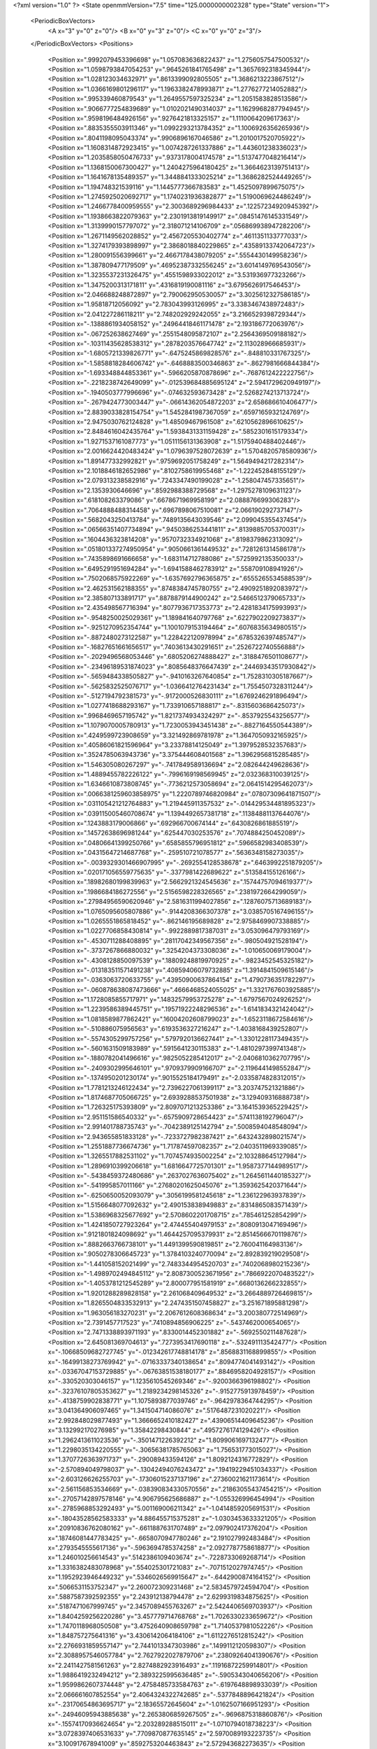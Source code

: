 <?xml version="1.0" ?>
<State openmmVersion="7.5" time="125.0000000002328" type="State" version="1">
	<PeriodicBoxVectors>
		<A x="3" y="0" z="0"/>
		<B x="0" y="3" z="0"/>
		<C x="0" y="0" z="3"/>
	</PeriodicBoxVectors>
	<Positions>
		<Position x=".9992079453396698" y="1.057083636822437" z="1.2756057547500532"/>
		<Position x="1.0598793847054253" y=".9645261841765498" z="1.3657692318345944"/>
		<Position x="1.028123034632971" y=".8613399092805505" z="1.3686213223867512"/>
		<Position x="1.0366169801296117" y="1.1963382478993871" z="1.2776277214052882"/>
		<Position x=".995339460879543" y="1.2649557597325234" z="1.2051583828513586"/>
		<Position x=".9066777254839689" y="1.0102021490314037" z="1.1629968287794945"/>
		<Position x=".9598196484926156" y=".9276421813325157" z="1.1110064209617363"/>
		<Position x=".8835355503911346" y="1.0992293213784352" z="1.1006926356265936"/>
		<Position x=".8041198095043374" y=".9906896167046586" z="1.2010017520705922"/>
		<Position x="1.1608314872923415" y="1.0074287261337886" z="1.443601238336023"/>
		<Position x="1.2035858050476733" y=".9373178004174578" z="1.5137477048216414"/>
		<Position x="1.1368150067300427" y="1.2404275964180425" z="1.3664623139751413"/>
		<Position x="1.1641678135489357" y="1.3448841333025214" z="1.3686282524449265"/>
		<Position x="1.194748321539116" y="1.1445777366783583" z="1.4525097899675075"/>
		<Position x="1.2745925020692717" y="1.1740231936382877" z="1.5190069624486249"/>
		<Position x="1.2466778400959555" y="2.3003689296984433" z=".12257234920945392"/>
		<Position x="1.1938663822079363" y="2.2301913819149917" z=".08451476145331549"/>
		<Position x="1.3139990157797072" y="2.318071214106709" z=".056869938947282206"/>
		<Position x="1.2671149562028852" y="2.4567205530402774" z=".4611351133777033"/>
		<Position x="1.3274179393898997" y="2.3868018840229865" z=".43589133742064723"/>
		<Position x="1.280091556399661" y="2.4667178438079205" z=".5554430149958236"/>
		<Position x="1.387809477179509" y=".46952387332556245" z="3.6014149769543056"/>
		<Position x="1.3235537231326475" y=".4551598933022012" z="3.531936977323266"/>
		<Position x="1.3475200313171811" y=".4316819190081116" z="3.6795626917546453"/>
		<Position x="2.046688248872897" y="2.790062950530057" z="3.3025612327586185"/>
		<Position x="1.95818712056092" y="2.783043993126995" z="3.3383467438972483"/>
		<Position x="2.041227286118211" y="2.748202929242055" z="3.2166529398729344"/>
		<Position x="-.1388861934058152" y=".24964418461171478" z="2.193186772063976"/>
		<Position x="-.067252638627469" y=".2551548095872107" z="2.2564369509188182"/>
		<Position x="-.10311435628538312" y=".2878203576647742" z="2.113028966685931"/>
		<Position x="-1.6805721339826771" y="-.6475245869828576" z="-.848810331767325"/>
		<Position x="-1.5858818284606742" y="-.6468883500346863" z="-.8627981666844384"/>
		<Position x="-1.693348844853361" y="-.5966205870878696" z="-.7687612422222756"/>
		<Position x="-.2218238742649099" y="-.012539684885695124" z="2.5941729620949197"/>
		<Position x="-.1940503777996696" y="-.074632593673428" z="2.5268274213713724"/>
		<Position x="-.2679424773003447" y="-.06614362054872203" z="2.658686610406477"/>
		<Position x="2.8839033828154754" y="1.5452841987367059" z=".6597165932124769"/>
		<Position x="2.9475030762124828" y="1.48509467961508" z=".6210562896610625"/>
		<Position x="2.8484616042435764" y="1.5938431331159428" z=".5852301615179334"/>
		<Position x="1.9271537161087773" y="1.0511156131363908" z="1.5175940488402446"/>
		<Position x="2.0016624420483424" y="1.0796397528072639" z="1.5704820578580936"/>
		<Position x="1.891477332992821" y=".9759692051758249" z="1.5649494217282314"/>
		<Position x="2.1018846182652986" y=".8102758619955468" z="-1.222452848155129"/>
		<Position x="2.079313238582916" y=".7243347490199028" z="-1.258047457335651"/>
		<Position x="2.1353930646696" y=".8592988388729568" z="-1.2975278109631123"/>
		<Position x=".618108263379086" y=".6678671969958199" z="2.088876699306283"/>
		<Position x=".7064888488314458" y=".6967898067510081" z="2.066190292737147"/>
		<Position x=".5682043250413784" y=".7489135643039546" z="2.099045355437454"/>
		<Position x=".06566351407734894" y=".9450386253441811" z=".8139885705370031"/>
		<Position x=".1604436323814208" y=".9570732334921068" z=".8198379862313092"/>
		<Position x=".051801337274950954" y=".9050661361449532" z=".7281261314586178"/>
		<Position x=".7435898691666658" y="-1.683114712788086" z=".5725992135350033"/>
		<Position x=".6495291951694284" y="-1.6941588462783912" z=".558709108941926"/>
		<Position x=".7502068575922269" y="-1.6357692796365875" z=".6555265534588539"/>
		<Position x="2.462531562188355" y=".8748384745780755" z="2.4909251892083972"/>
		<Position x="2.385807133891717" y=".8878879144900242" z="2.5466512379065733"/>
		<Position x="2.435498567716394" y=".8077936717353773" z="2.4281834175993993"/>
		<Position x="-.9548250025029361" y="1.189841640797768" z=".6227902209273837"/>
		<Position x="-.9251270952354744" y="1.1001079153194464" z=".6076835634980515"/>
		<Position x="-.8872480273122587" y="1.228422120978994" z=".6785326397485747"/>
		<Position x="-.16827651661656517" y=".7403613430291651" z=".2526722740556888"/>
		<Position x="-.2029496568053446" y=".6805206274888427" z=".3188476501108677"/>
		<Position x="-.23496189531874023" y=".8085648376647439" z=".24469343517930842"/>
		<Position x="-.5659484338505827" y="-.9410163267640854" z="1.7528310305187667"/>
		<Position x="-.5625832525076717" y="-1.0366412764231434" z="1.7554507328311244"/>
		<Position x="-.5127194792381573" y="-.9172000526830111" z="1.6769246291896494"/>
		<Position x="1.0277418688293167" y="1.733910657188817" z="-.8315603686425073"/>
		<Position x=".9968469657195742" y="1.8217374934324297" z="-.8537925543256577"/>
		<Position x="1.1079070005780913" y="1.7230053943451438" z="-.8827164550544389"/>
		<Position x=".4249599723908659" y="3.321492869781978" z="1.3647050932165925"/>
		<Position x=".40586061821596964" y="3.23378814125049" z="1.3979528532357683"/>
		<Position x=".3524785063943736" y="3.375444608401568" z="1.3962956815285485"/>
		<Position x="1.546305080267297" y="-.7417849589136694" z="2.082644249628636"/>
		<Position x="1.4889455782226122" y="-.7996169198569945" z="2.032368310039125"/>
		<Position x="1.6346610873808745" y="-.7736212573058694" z="2.0641514295462073"/>
		<Position x=".0066381259603858975" y="1.2220789746820984" z=".07807309641871507"/>
		<Position x=".031105421212764883" y="1.219445911357532" z="-.014429534481895323"/>
		<Position x=".039115005460708674" y="1.1394492657381718" z=".11384881137644076"/>
		<Position x=".1243883179006866" y=".692966700674144" z=".6430826861885519"/>
		<Position x=".14572638696981244" y=".625447030253576" z=".7074884250452089"/>
		<Position x=".04806641399250766" y=".6585855796951812" z=".5966582983408539"/>
		<Position x=".04315647214687768" y="-.259510721078577" z=".5636348158273035"/>
		<Position x="-.0039329301466907995" y="-.2692554128538678" z=".6463992251879205"/>
		<Position x=".020171056559775635" y="-.3377981422689622" z=".513584155126166"/>
		<Position x=".18982680199839963" y="2.5662921324545636" z=".15744757094619377"/>
		<Position x=".1986684186272556" y="2.5156598228326565" z=".2381972664299059"/>
		<Position x=".27984956590620946" y="2.5816311994027856" z=".12876075713689183"/>
		<Position x="1.0765095605807886" y="-.9144208366307378" z="3.0385705167496155"/>
		<Position x="1.0265551865818452" y="-.862146195689828" z="2.9758469907338885"/>
		<Position x="1.0227706858430814" y="-.9922889817387031" z="3.053096479793169"/>
		<Position x="-.4530711288408895" y=".28117042349567356" z="-.980504921528194"/>
		<Position x="-.3737267866880032" y=".3254204373308036" z="-1.010650069179004"/>
		<Position x="-.4308128850097539" y=".18809248819970925" z="-.9823452545325182"/>
		<Position x="-.013183511571491238" y=".40859406079732885" z="1.3914841509615146"/>
		<Position x="-.0363063720633755" y=".43950900637864154" z="1.4790736351782297"/>
		<Position x="-.060878638087473666" y=".4666468524055025" z="1.3321767603925885"/>
		<Position x="1.1728085855717971" y=".14832579953725278" z="-1.6797567024926252"/>
		<Position x="1.2239586389445751" y=".19571922248296536" z="-1.6141834321424042"/>
		<Position x="1.0818589877862421" y=".16004202608799023" z="-1.6523118672584616"/>
		<Position x="-.510886075956563" y=".6193536327216247" z="-1.4038168439252807"/>
		<Position x="-.5574305299757256" y=".5797920136627441" z="-1.3301228117349435"/>
		<Position x="-.5601631509183989" y=".5915641230115383" z="-1.4810297399741348"/>
		<Position x="-.1880782041496616" y=".9825052285412017" z="-2.0406810362707795"/>
		<Position x="-.2409302995646101" y=".9709379909166707" z="-2.1196441498552847"/>
		<Position x="-.1374950201230174" y=".9015525184179491" z="-2.0335874828312015"/>
		<Position x="1.7781213246122434" y="2.7396227061399117" z="3.203747521321886"/>
		<Position x="1.8174687705066725" y="2.6939288537501938" z="3.129409316888738"/>
		<Position x="1.726325175393809" y="2.8097071213253386" z="3.1641539365229425"/>
		<Position x="2.951151586540332" y="-.6575909728654423" z=".5741138192796047"/>
		<Position x="2.991401788735743" y="-.7042389125142794" z=".5008594048548094"/>
		<Position x="2.943655851833128" y="-.7233727982387421" z=".6432432898021574"/>
		<Position x="1.2551887736674736" y="1.717874597082357" z="2.0403511969339085"/>
		<Position x="1.3265517882531102" y="1.7074574935002254" z="2.103288645127984"/>
		<Position x="1.2896910399206618" y="1.6816647725701301" z="1.9587377144989517"/>
		<Position x="-.5438459372480686" y=".2637027636075402" z="1.2645611440185327"/>
		<Position x="-.541995857011166" y=".27680201625045076" z="1.3593625420371644"/>
		<Position x="-.6250650052093079" y=".3056199581245618" z="1.236122963937839"/>
		<Position x="1.5156648077092632" y="2.490153838949883" z=".8314865083571439"/>
		<Position x="1.5386968325677692" y="2.5708602201708715" z=".785461252854299"/>
		<Position x="1.4241850727923264" y="2.474455404979153" z=".8080913047169496"/>
		<Position x=".9121801824098692" y="1.4644257095379931" z="2.8514566670119876"/>
		<Position x=".8882663766738101" y="1.4491399590819851" z="2.760041164983136"/>
		<Position x=".9050278306645723" y="1.3784103240770094" z="2.892839219029508"/>
		<Position x="-1.441058152021499" y="2.7483344954520703" z=".7402068980215236"/>
		<Position x="-1.4989702494845112" y="2.8087300523671956" z=".7866922070483522"/>
		<Position x="-1.4053781212545289" y="2.800077951581919" z=".6680136266232855"/>
		<Position x="1.9201288289828158" y="2.261068409649532" z="3.2664889726469815"/>
		<Position x="1.8265504833532913" y="2.2474351507458827" z="3.251671895881298"/>
		<Position x="1.963056183270231" y="2.2067612608368634" z="3.200380772514969"/>
		<Position x="2.7391457717523" y=".7410894856906225" z="-.5437462000654065"/>
		<Position x="2.7471338893971193" y=".8330014452301882" z="-.5692550211487628"/>
		<Position x="2.645081369704613" y=".7273953417690118" z="-.532491113542477"/>
		<Position x="-.10668509682727745" y="-.012342617748814178" z=".8568831168899855"/>
		<Position x="-.16499138273769942" y="-.07163337340138654" z=".8094774041493142"/>
		<Position x="-.03367047153729885" y="-.06763851538180177" z=".8846958204928157"/>
		<Position x="-.330520303046157" y="1.1235610545269346" z="-.9200366396198802"/>
		<Position x="-.32376107805353627" y="1.2189234298145326" z="-.9152775913978459"/>
		<Position x="-.4138759902838771" y="1.1075893877039746" z="-.9642978364744295"/>
		<Position x="3.041364906097465" y="1.341504714086076" z=".5176487231020221"/>
		<Position x="2.992848029877493" y="1.3666652410182427" z=".43906514409645236"/>
		<Position x="3.132992170276985" y="1.35842298430844" z=".4957276174129426"/>
		<Position x="1.2962413611023536" y="-.3501471226392212" z="1.8099061697132477"/>
		<Position x="1.2298035134220555" y="-.30656381785765063" z="1.756531773015027"/>
		<Position x="1.3707726363971737" y="-.290089433594126" z="1.8092124316772829"/>
		<Position x="-2.570894049798037" y="-.13042494076243472" z=".19419229451034337"/>
		<Position x="-2.603126626255703" y="-.17306015237137196" z=".27360021621173614"/>
		<Position x="-2.561156853534669" y="-.038390834330570556" z=".21863055437454215"/>
		<Position x="-.27057142897578146" y="4.906795625686887" z="-1.055326996454994"/>
		<Position x="-.2785968853292493" y="5.001169006211342" z="-1.0414859205691531"/>
		<Position x="-.18043528562583333" y="4.886455715375281" z="-1.0303453633321205"/>
		<Position x=".20910836762080162" y="-.6611887631707489" z="2.097902417376204"/>
		<Position x=".18746081447783425" y="-.6658070947780246" z="2.191027992483484"/>
		<Position x=".2793545555617136" y="-.5963694785374258" z="2.0927787758618877"/>
		<Position x="1.246010256614543" y=".5142386109403674" z="-.7228733069268714"/>
		<Position x="1.3316382483078968" y=".554025301721083" z="-.7071512027974745"/>
		<Position x="1.1952923946449232" y=".5346026569915647" z="-.6442900874164152"/>
		<Position x=".5066531153752347" y="2.260072309231468" z="2.5834579724594704"/>
		<Position x=".5887587392592355" y="2.243912138794478" z="2.6299319834875625"/>
		<Position x=".5187471067999745" y="2.3457089455763267" z="2.5424406569703937"/>
		<Position x="1.8404259256220286" y="3.457779714768768" z="1.7026330233659672"/>
		<Position x="1.7470118968050508" y="3.4752640908659798" z="1.7140537981052226"/>
		<Position x="1.848757275641316" y="3.4306142064184106" z="1.6112276512815242"/>
		<Position x="2.2766931859557147" y="2.7441013347303986" z=".1499112120598307"/>
		<Position x="2.3088957546057784" y="2.7627922027879706" z=".23809264041390676"/>
		<Position x="2.2411427581561263" y="2.8274882923916493" z=".11916872259914801"/>
		<Position x="1.9886419232494212" y="2.3893225995636485" z="-.5905343040656206"/>
		<Position x="1.9599862607374448" y="2.4758485733584763" z="-.6197648898933039"/>
		<Position x="2.066661607852554" y="2.4064324322742685" z="-.5377848896421824"/>
		<Position x="-.23170654863695717" y="2.18365572645604" z="-1.0162507166951293"/>
		<Position x="-.24946095943885638" y="2.2653806859267505" z="-.9696875318860876"/>
		<Position x="-.15574170936624654" y="2.203289288515011" z="-1.0710794018738223"/>
		<Position x="3.0728397406531633" y=".7709870877635145" z="2.5970089193223735"/>
		<Position x="3.100917678941009" y=".8592753204463843" z="2.572943682273635"/>
		<Position x="3.011562496001723" y=".7841749287098434" z="2.669351841727229"/>
		<Position x="1.7292267182492207" y=".22249802084257597" z="-.5128953076929186"/>
		<Position x="1.6613854793836609" y=".1633821534135267" z="-.5455326913238068"/>
		<Position x="1.755683923141289" y=".18469372334346162" z="-.4290313125408254"/>
		<Position x="-.26113526621362126" y="2.6361576500738337" z="1.2989667249183228"/>
		<Position x="-.26667706122685075" y="2.5884426200652086" z="1.3817609439331822"/>
		<Position x="-.2750860683179823" y="2.569391971780265" z="1.2318099113725829"/>
		<Position x=".8365139629295868" y="-.10209623929492295" z=".9921265421162477"/>
		<Position x=".7656294654580376" y="-.05085828982813112" z=".9532372269304821"/>
		<Position x=".8092322310961784" y="-.19316165579831335" z=".9809410466776978"/>
		<Position x="-1.419546121040392" y="-.7835115376549666" z=".8811206171321779"/>
		<Position x="-1.3299690879644963" y="-.7715585537785898" z=".9126705712485297"/>
		<Position x="-1.4584712884592967" y="-.6961858155696383" z=".8857431582795066"/>
		<Position x="1.234595821100541" y=".6440816624106525" z="-1.1104930900594354"/>
		<Position x="1.209067983408147" y=".5587589827016162" z="-1.0754119254123973"/>
		<Position x="1.326521821636895" y=".633440932495617" z="-1.13496151001738"/>
		<Position x="1.9600997785007905" y="-.119062885837101" z="-1.41880891691204"/>
		<Position x="1.8672613490873324" y="-.12257827051443826" z="-1.4418520585725325"/>
		<Position x="2.003623950641095" y="-.1707779391429085" z="-1.486584413841621"/>
		<Position x="1.9436857084734953" y="1.1233282178254393" z="-.39250566882375004"/>
		<Position x="1.9668318888529264" y="1.1640405740119428" z="-.3090246729590689"/>
		<Position x="1.8521255832010475" y="1.097460486103719" z="-.38202129003243357"/>
		<Position x=".8509007729748896" y="1.5690947551946302" z=".4865649992151502"/>
		<Position x=".8315910823109869" y="1.4774212057074791" z=".5061969745071093"/>
		<Position x=".8299570038843869" y="1.5786677749401399" z=".39365625844116003"/>
		<Position x="-.2781753643557181" y=".43789372239444324" z=".15715675062673237"/>
		<Position x="-.2563244384751968" y=".36984742484215705" z=".0934813494849851"/>
		<Position x="-.36695600965073805" y=".4650001658100802" z=".1337996097630152"/>
		<Position x=".9043106724483447" y="3.203868781896578" z="2.29863600377605"/>
		<Position x=".9088523989160245" y="3.2945260393495213" z="2.268255867588465"/>
		<Position x=".8382050431400434" y="3.1630940580574562" z="2.2426915138546146"/>
		<Position x="3.5723369595894754" y="1.3587359555572256" z="-.01657492208969158"/>
		<Position x="3.5122136818158225" y="1.431357979621361" z="-.03311431063804382"/>
		<Position x="3.5252734101881984" y="1.3020595363698018" z=".04454073964130456"/>
		<Position x=".3349885674886095" y=".28869298492740425" z="2.0150105926460125"/>
		<Position x=".4021924316155818" y=".3445467552956414" z="1.9759425076529062"/>
		<Position x=".29761431888514256" y=".3417489126437445" z="2.085370754374491"/>
		<Position x="-1.0787635291294286" y="-1.0769435940561785" z="-2.4404051033713223"/>
		<Position x="-1.0023837064753383" y="-1.0833017514537708" z="-2.4977463172476426"/>
		<Position x="-1.094556318184405" y="-.9829279339971677" z="-2.4318050010168966"/>
		<Position x=".3555625740508015" y="1.9842479984708241" z=".18596850495832729"/>
		<Position x=".38744946213382825" y="1.9745064313067253" z=".09624310988791973"/>
		<Position x=".2653071821115729" y="1.9525129098201432" z=".18294085616721573"/>
		<Position x="-.2740560373506824" y=".03351374186552425" z="2.0249203712440504"/>
		<Position x="-.243375228136415" y=".023671777143104256" z="1.934786349036381"/>
		<Position x="-.2107102285567457" y=".09269468424724309" z="2.0655066109075975"/>
		<Position x="-.33743875747039453" y="1.1024235870038446" z="-1.34213030655022"/>
		<Position x="-.3433212584042522" y="1.1971096443420954" z="-1.3293919781091148"/>
		<Position x="-.33829614097506067" y="1.0908926738769265" z="-1.4371493636859256"/>
		<Position x="1.8130531162852508" y="-1.169924158032142" z="1.408383614243803"/>
		<Position x="1.7681274741694537" y="-1.0864461549062954" z="1.3951386922894358"/>
		<Position x="1.8292781429722957" y="-1.1737552297039713" z="1.5026406547332165"/>
		<Position x=".2097806513550351" y=".037011973770205486" z="1.6691949967837587"/>
		<Position x=".1751469824261698" y=".12451849353404043" z="1.6866717315565956"/>
		<Position x=".13699769206853674" y="-.021969945130405955" z="1.688844229930993"/>
		<Position x="-1.438823079761967" y="1.162419664231173" z="-.18626233574011408"/>
		<Position x="-1.4939580569254716" y="1.0893896621537156" z="-.15817192149042292"/>
		<Position x="-1.3667554103625434" y="1.1211565581376721" z="-.23386407295447054"/>
		<Position x=".7355426548846806" y="-.09071745614756566" z="1.6895814779364642"/>
		<Position x=".7272188385671132" y="-.05943230267948252" z="1.5995022265110492"/>
		<Position x=".658506114806416" y="-.05573909688833112" z="1.7343498167405187"/>
		<Position x="1.0458698240019872" y=".5994350244940612" z="1.4019443962961"/>
		<Position x="1.0489313500654207" y=".616589369939035" z="1.4960649242030897"/>
		<Position x="1.1336410420597254" y=".567877883526827" z="1.380434435403341"/>
		<Position x="2.0785873699839925" y=".23827543478348767" z="-.003775981598678868"/>
		<Position x="2.150955908837685" y=".18937949604710447" z=".035394160630346505"/>
		<Position x="1.9998196881956005" y=".1941831260848713" z=".028064855423643564"/>
		<Position x=".9126585604583912" y="1.9691483171470345" z="-.8726568132273176"/>
		<Position x=".9756514509960654" y="2.0390672558936007" z="-.8901369742458911"/>
		<Position x=".8420186883279488" y="1.9842339557970607" z="-.9354640600614914"/>
		<Position x="1.4290383554286876" y="-.017965035778086502" z=".33647125545228773"/>
		<Position x="1.4254473401514742" y="-.11268020047653371" z=".3498301651532305"/>
		<Position x="1.4095123150485804" y=".019163627852417875" z=".4225091213431851"/>
		<Position x="-1.0196999084159764" y="1.3145379360894367" z="2.404762989201437"/>
		<Position x="-1.0456739807021487" y="1.2560383950365939" z="2.4759351013553754"/>
		<Position x="-1.0825395630454597" y="1.2966114634412413" z="2.3348191712657993"/>
		<Position x="-.13200851228855726" y=".11945867280595368" z="1.822656953046824"/>
		<Position x="-.10569489752620598" y=".2095145290766846" z="1.8416267899585375"/>
		<Position x="-.06358717401797342" y=".08619453601531246" z="1.7645679183172902"/>
		<Position x=".4793604713120878" y="1.3910496898250706" z="-.6543967099505181"/>
		<Position x=".48156561370899365" y="1.338170628919464" z="-.5746391990332214"/>
		<Position x=".5657977197120516" y="1.4319693815870007" z="-.6584586304475906"/>
		<Position x="2.4784691368461806" y="2.595278692661182" z="-.4476714494210725"/>
		<Position x="2.431738068779822" y="2.6742449259066703" z="-.4204159991887053"/>
		<Position x="2.5146899233983566" y="2.559626842171694" z="-.36655845131848963"/>
		<Position x=".0989037029584332" y=".043209804998697865" z="-.931769456584874"/>
		<Position x=".11505065561786454" y=".13495174103199303" z="-.95379243039973"/>
		<Position x=".18063725990554724" y="-.001493658279513907" z="-.9537590978434167"/>
		<Position x="1.5320742706845678" y="1.2269054924350975" z="1.5806760500690675"/>
		<Position x="1.5958829472088638" y="1.220116044269993" z="1.6517019219525144"/>
		<Position x="1.4700705180190248" y="1.2934953308078398" z="1.6104022399334816"/>
		<Position x="1.1195651031610439" y="-.5423746767349158" z="1.2251506706553421"/>
		<Position x="1.0581391077836741" y="-.4880355835058481" z="1.2745108603016029"/>
		<Position x="1.0658168418196254" y="-.58445156093007" z="1.1580464345582442"/>
		<Position x="-.03700919675537995" y="2.0505211584340213" z="1.0330847983854703"/>
		<Position x=".008856075082704792" y="2.0817256554360704" z="1.1110910448599718"/>
		<Position x=".03281403613027689" y="2.0248525527858483" z=".9728506127725929"/>
		<Position x="3.492094691635087" y=".2930805885076566" z="-.5681177006502196"/>
		<Position x="3.525957289080358" y=".3249269312465417" z="-.6517923875715965"/>
		<Position x="3.5669145082781144" y=".2977702618505246" z="-.5086003058448938"/>
		<Position x="1.5038554692124388" y="2.831001119280664" z="1.891971283760352"/>
		<Position x="1.5287771852579155" y="2.888158755103767" z="1.8193473826021622"/>
		<Position x="1.5868754057558618" y="2.806632732854739" z="1.9329125851844156"/>
		<Position x=".09575659109208345" y=".28969566845345796" z="1.718058920514034"/>
		<Position x=".06275493870879911" y=".3360402044988531" z="1.7950354961827575"/>
		<Position x=".06621314078074181" y=".34240134694667734" z="1.6438186734694327"/>
		<Position x=".465370679273871" y="1.066972404691846" z=".07173174105887381"/>
		<Position x=".3712244243975613" y="1.0674026721034444" z=".08901224584583822"/>
		<Position x=".47332196995168374" y="1.031989466681627" z="-.017011085736889697"/>
		<Position x="1.1464812748046476" y=".1851305912559189" z=".11595799176206445"/>
		<Position x="1.161492325638397" y=".15139724501924867" z=".027645772972610727"/>
		<Position x="1.055113121513454" y=".2136613655029831" z=".11554113688024464"/>
		<Position x="2.242529514333029" y="1.5079474932977774" z="1.6893065399076441"/>
		<Position x="2.2687609068296597" y="1.5016915013959498" z="1.781149312600899"/>
		<Position x="2.3239256484732635" y="1.5259759008832638" z="1.6422750169689841"/>
		<Position x="2.0793777339776227" y=".11496303107381234" z=".8153896712164936"/>
		<Position x="2.1010589305586755" y=".12961957425993376" z=".7233167124304316"/>
		<Position x="1.9887558545579545" y=".14463704295391988" z=".8237231142239718"/>
		<Position x=".836926896650354" y="1.8365543327201657" z="1.6094865797671079"/>
		<Position x=".8065579902310667" y="1.7510859301121258" z="1.6400676190152979"/>
		<Position x=".8795706039477732" y="1.8755781585095308" z="1.6857818845483727"/>
		<Position x=".43275585771471037" y=".8533199026466178" z="-.12713843301581207"/>
		<Position x=".3381409198518597" y=".8402100043042662" z="-.12093662830791496"/>
		<Position x=".47049553223974083" y=".7761346917640761" z="-.08494271675532872"/>
		<Position x=".721943422670666" y="1.6238901656409643" z="1.8350929780805387"/>
		<Position x=".7040537286688924" y="1.5314622120076287" z="1.8177912290750324"/>
		<Position x=".8173362492271652" y="1.6291798654672824" z="1.8409705626424184"/>
		<Position x="-.08226599112024502" y="1.032294619736665" z=".5610976006103083"/>
		<Position x="-.13408970138448106" y="1.079512114146401" z=".49592759555362953"/>
		<Position x="-.07377850387364049" y="1.0936659732837768" z=".6340622345572209"/>
		<Position x=".7066157761382108" y="-2.31666773372988" z=".5008733214986054"/>
		<Position x=".6732916474436283" y="-2.3055810892281468" z=".4118289109867046"/>
		<Position x=".6415285514232667" y="-2.371922654137258" z=".5441499344974702"/>
		<Position x=".7127769255114593" y=".43891557212791454" z="1.7628343660809982"/>
		<Position x=".7889550003384294" y=".4072767298277906" z="1.8113956969579128"/>
		<Position x=".6694951299001364" y=".35944038072474394" z="1.7316462529116805"/>
		<Position x=".8276075272260561" y=".8336044178269333" z=".7776173364451184"/>
		<Position x=".8921210079596138" y=".8961082154393143" z=".7445476468390115"/>
		<Position x=".7506462622145023" y=".8868811369711889" z=".7976391537457097"/>
		<Position x=".6335957821855445" y="2.7038283009249113" z=".9015194773863907"/>
		<Position x=".5858012217911579" y="2.64159503391987" z=".8467014260022037"/>
		<Position x=".5982615122682926" y="2.789374562413254" z=".8771136420645699"/>
		<Position x=".22464693812619752" y=".21727429072056226" z="1.0247999063299247"/>
		<Position x=".18854827289447584" y=".20596443780491258" z=".9368721412128291"/>
		<Position x=".1513419694263769" y=".19853641936381639" z="1.0834308881049997"/>
		<Position x="1.3328319081632785" y="1.5891841732540835" z=".34574763655554097"/>
		<Position x="1.2451392858910388" y="1.5518844750415255" z=".33674459289001923"/>
		<Position x="1.359149518072929" y="1.610506368757747" z=".2562207374105361"/>
		<Position x=".7173737553168493" y=".9395472184799303" z="-.19789207918573481"/>
		<Position x=".8052114105018013" y=".9773457189379604" z="-.19363320871263312"/>
		<Position x=".6785586313730754" y=".977837962881253" z="-.276565602873152"/>
		<Position x="-.8158689046372913" y="2.8928137431708194" z="-.2525880837509433"/>
		<Position x="-.7579927488121609" y="2.85217991566725" z="-.31709824521631447"/>
		<Position x="-.859021047610689" y="2.963674142579059" z="-.30032711008664137"/>
		<Position x="-.2980878643896947" y="2.43227733114837" z="2.0539121717705733"/>
		<Position x="-.2679823904744083" y="2.5028305269647007" z="1.996656383561767"/>
		<Position x="-.3002735309299922" y="2.471490429368206" z="2.1412040618449026"/>
		<Position x=".3745280242863127" y="1.8705707272197252" z="-.4478893716185439"/>
		<Position x=".351888539318467" y="1.934194798591534" z="-.5157255680437416"/>
		<Position x=".46818327848729246" y="1.854913785559031" z="-.4599671123574538"/>
		<Position x="1.4080096116422176" y="1.1182685054440906" z="1.9043072251062885"/>
		<Position x="1.4727977883351393" y="1.129914588661613" z="1.8348149292061677"/>
		<Position x="1.3503256608947005" y="1.049057390914566" z="1.8719853790155696"/>
		<Position x="2.2711733152015157" y=".9301855247505326" z="-.2971685587117108"/>
		<Position x="2.306268798194516" y=".9930823644614843" z="-.23412402753861272"/>
		<Position x="2.1994405436844744" y=".8870999151110532" z="-.25068890708379854"/>
		<Position x="1.2652280256006403" y=".15726268839351265" z="-.16430922239063506"/>
		<Position x="1.229156539130969" y=".07997386462757938" z="-.20775578574977516"/>
		<Position x="1.2613488451011188" y=".22611222084834726" z="-.23069455301702924"/>
		<Position x="1.2648610113939114" y=".9043682650672302" z="1.783216533244616"/>
		<Position x="1.3368566186142896" y=".8846714986207873" z="1.7232916785055679"/>
		<Position x="1.2475592378710374" y=".8215506869436382" z="1.8279850006036718"/>
		<Position x="2.4061909693705132" y=".8663541419326464" z="2.184900749219249"/>
		<Position x="2.3159483667451184" y=".8836018416909477" z="2.1580472986511197"/>
		<Position x="2.410238857586819" y=".7713449929729563" z="2.1958183724915834"/>
		<Position x="2.6980267586118885" y="-1.0140082394786631" z="1.4971308879679697"/>
		<Position x="2.699182844247318" y="-.9230621695012431" z="1.5269603047346365"/>
		<Position x="2.624265832671256" y="-1.053562458090287" z="1.5435755634149722"/>
		<Position x="-1.1703002235618527" y="1.3478931116248791" z="1.6202503782812272"/>
		<Position x="-1.146662194604719" y="1.258061682176777" z="1.5971446181053537"/>
		<Position x="-1.1347912972652026" y="1.4011201971845626" z="1.54905830148153"/>
		<Position x="1.8772095001161304" y="2.0982847016462465" z="-.28325076070861854"/>
		<Position x="1.86867769494026" y="2.003033172107509" z="-.27916753845835984"/>
		<Position x="1.831295900856464" y="2.1298504877080333" z="-.2054184998118842"/>
		<Position x=".7013673109972869" y="1.7266546609162692" z=".18991169583596856"/>
		<Position x=".6693079184021347" y="1.7543597180077368" z=".10408079556711902"/>
		<Position x=".6615876489228767" y="1.7882692085105703" z=".25142221764295947"/>
		<Position x=".15945685684290467" y="-.11665717134064124" z="-.1954625481134613"/>
		<Position x=".18843601740654803" y="-.17817534648976618" z="-.2628275290926112"/>
		<Position x=".11750699413745225" y="-.17158971433095616" z="-.12924364580766579"/>
		<Position x=".6637016735564103" y="1.0109457551716083" z="-.642883261128361"/>
		<Position x=".6500657801538469" y=".9624546470683129" z="-.5614892003560783"/>
		<Position x=".635240263541851" y="1.1000942226097905" z="-.6227631921329717"/>
		<Position x=".8022314375147079" y="1.3348535347390702" z="-1.2316028208278418"/>
		<Position x=".7185766904920605" y="1.3493985634977328" z="-1.2757915492770682"/>
		<Position x=".8085880322417838" y="1.2397367039841" z="-1.2229598760993985"/>
		<Position x="-.9286756556605318" y="1.6906780090850457" z="1.5745288932544277"/>
		<Position x="-.9916968440718925" y="1.635710028362011" z="1.5279545527929201"/>
		<Position x="-.8645708570539035" y="1.6290125253680223" z="1.6098879259974481"/>
		<Position x=".3036214036882452" y="-1.328050831338043" z=".3204813405387119"/>
		<Position x=".2251587564556301" y="-1.3540612161349355" z=".27221757405762737"/>
		<Position x=".29950121543439234" y="-1.3782923472851785" z=".40185168161615437"/>
		<Position x="-1.4133532863010814" y=".4124520350191654" z="-.07979400715974094"/>
		<Position x="-1.4954460221245114" y=".4533485679368061" z="-.1071906237996405"/>
		<Position x="-1.3535154154290492" y=".42735278622005557" z="-.15300408232787532"/>
		<Position x="1.4774786172197785" y="3.087338224247464" z="-.5532051126699855"/>
		<Position x="1.4407750802064925" y="3.050828783937575" z="-.633717406277519"/>
		<Position x="1.5149758931576667" y="3.0119948710376088" z="-.5076019142371351"/>
		<Position x="2.3648349164910343" y=".2699994808584516" z="3.6166781441651707"/>
		<Position x="2.388597414635896" y=".3591956733258961" z="3.5913463220001782"/>
		<Position x="2.405642004834" y=".2577159589362479" z="3.702388207244887"/>
		<Position x=".4367729890144503" y="3.2892530445990307" z="2.9482913033801545"/>
		<Position x=".41868832007685564" y="3.2549870359175332" z="3.0358190343083002"/>
		<Position x=".353637732391074" y="3.327103487764713" z="2.919687259237768"/>
		<Position x="2.011030885436881" y=".7007015928741127" z=".9160661959357785"/>
		<Position x="1.9415674089776696" y=".758310632156542" z=".8841547197222148"/>
		<Position x="1.984568253821788" y=".6131989649134706" z=".8876877267917571"/>
		<Position x="-.5672077894062593" y=".052033633074924535" z="2.8717624498691237"/>
		<Position x="-.47923375089696396" y=".030025671396979814" z="2.9023979922034755"/>
		<Position x="-.5773163096664984" y=".0026950689813630274" z="2.7903631734945336"/>
		<Position x="-1.193607892244529" y="1.9291471025421671" z=".2640388449068851"/>
		<Position x="-1.231235336190494" y="2.002149235886499" z=".3132036928395567"/>
		<Position x="-1.1508756140220626" y="1.8750067200682423" z=".3304096944303607"/>
		<Position x="-.5688651096197965" y="1.0443703714223211" z=".8202171614080314"/>
		<Position x="-.594163996790634" y=".9521108725854193" z=".8234528167131412"/>
		<Position x="-.4743397101569702" y="1.0428230895304456" z=".8052213934012471"/>
		<Position x="-.7255419496680844" y="1.219203813221032" z=".3723155149512989"/>
		<Position x="-.6338344040490753" y="1.2012047542633209" z=".3516254633286646"/>
		<Position x="-.7477166202242174" y="1.1556343263944342" z=".44035611028454724"/>
		<Position x="1.2568676787411377" y=".2169681320515937" z="2.5208101429882905"/>
		<Position x="1.3376941413486865" y=".1671231235434365" z="2.5087736837022163"/>
		<Position x="1.2066727310419587" y=".2009579981512632" z="2.4408948057810775"/>
		<Position x="-1.7511188290381376" y="-1.0310260006733216" z="2.5629655202855233"/>
		<Position x="-1.6979134301032808" y="-1.0204949901309632" z="2.641836310975819"/>
		<Position x="-1.831730460799589" y="-1.07245446352636" z="2.5937513217752297"/>
		<Position x="1.409716175560039" y="-1.4609008659851384" z="1.0302674099732556"/>
		<Position x="1.3360197257281534" y="-1.4023684535032945" z="1.0128000617427872"/>
		<Position x="1.4325561606466435" y="-1.4969575298903912" z=".9445902814485416"/>
		<Position x=".292469219618277" y="-.58158926907101" z=".41940679335346776"/>
		<Position x=".22867769720860265" y="-.6336646204575516" z=".46820349129090255"/>
		<Position x=".3261140625804946" y="-.5187899160596103" z=".48333318920345736"/>
		<Position x="-.9044854417349129" y="1.1971650333666926" z=".15224087083216997"/>
		<Position x="-.8343103958707587" y="1.2040298063239243" z=".21697614802461018"/>
		<Position x="-.9846603685851658" y="1.1917098438445315" z=".20424606571505466"/>
		<Position x="1.7552114481794074" y=".1445799005900157" z="2.737234592358647"/>
		<Position x="1.6832669986816835" y=".12908381758821186" z="2.7984406858546658"/>
		<Position x="1.8182405920358384" y=".07508054187239277" z="2.7561946673990363"/>
		<Position x="3.0678692453248795" y=".6146223209757817" z=".3125764533477202"/>
		<Position x="3.0384297022360003" y=".679874185601359" z=".24903256498246407"/>
		<Position x="3.118132724568795" y=".5517058003406525" z=".26083273519335304"/>
		<Position x="1.2308319187337844" y="-1.451746136263992" z="1.7247435644215372"/>
		<Position x="1.2800874125755577" y="-1.4054646037358758" z="1.6569627828073905"/>
		<Position x="1.2979233589667132" y="-1.4888853475898394" z="1.782030001843827"/>
		<Position x="1.1911376378474472" y="1.5036750037531803" z="-.3508718901523977"/>
		<Position x="1.2495432519148046" y="1.429361142906874" z="-.3357539334616533"/>
		<Position x="1.1112679366925544" y="1.464603168502947" z="-.38631960955125066"/>
		<Position x=".6073148032622306" y="-.4652620786745274" z="4.22130248172102"/>
		<Position x=".519485557120392" y="-.43854505486659434" z="4.2484049252266445"/>
		<Position x=".6606833531525691" y="-.3865044414189729" z="4.231854767705464"/>
		<Position x=".997652563437132" y="1.0654537113090221" z="1.8497385705200724"/>
		<Position x="1.0623562785283092" y="1.1338607276511485" z="1.8669498357710808"/>
		<Position x="1.049560031283285" y=".989225817910846" z="1.8241018520707506"/>
		<Position x="-.8061603516572831" y="2.6253413359316795" z="2.2653046895772846"/>
		<Position x="-.7197184973938455" y="2.6209532410908807" z="2.224428428273935"/>
		<Position x="-.8673645295494694" y="2.606927404538207" z="2.194049556273427"/>
		<Position x="1.9059884917593735" y=".5401238715133339" z="1.2552751505941906"/>
		<Position x="1.8470384499909152" y=".5017788742218716" z="1.1903377034532134"/>
		<Position x="1.953986356319927" y=".6075870177897507" z="1.2072413377631648"/>
		<Position x="2.3314215323965968" y=".7838574497820279" z=".8253178418473599"/>
		<Position x="2.4099898765333307" y=".7328570508055283" z=".8056126931084453"/>
		<Position x="2.2668720130974336" y=".7542566120813481" z=".7611347580274161"/>
		<Position x="1.7747561711432613" y="1.9796900533406294" z="-.012516123377950703"/>
		<Position x="1.81429562288265" y="1.9807122129566928" z=".07464984032830782"/>
		<Position x="1.8211105102508043" y="1.9100815068475663" z="-.05908052806649822"/>
		<Position x="2.416961007853203" y=".6446887415968519" z="2.3585951989471425"/>
		<Position x="2.4792889546101478" y=".6220460127661394" z="2.2895672903366773"/>
		<Position x="2.376132717845536" y=".5614271312029073" z="2.3823201489498267"/>
		<Position x="1.7621893198279928" y=".15740611463322818" z=".9493760028239375"/>
		<Position x="1.6671237241275243" y=".168027250911005" z=".9459058066829833"/>
		<Position x="1.7913503667693207" y=".22286667327340037" z="1.012833601949457"/>
		<Position x="1.0390566899486977" y=".5519572872201941" z="2.508826665665161"/>
		<Position x=".9674540589467853" y=".6082041410268966" z="2.5383507736690305"/>
		<Position x="1.0200516064046319" y=".4665491559265287" z="2.547641304545099"/>
		<Position x=".727670752657156" y="2.777261477602419" z="-1.6942661959469705"/>
		<Position x=".7099113724318524" y="2.8565787016893296" z="-1.7448201340738105"/>
		<Position x=".7819018251065053" y="2.807003585346557" z="-1.6212133651263763"/>
		<Position x="-.10531818847241681" y="2.0371856971446753" z="-.256839757271746"/>
		<Position x="-.020504931776500257" y="1.996959378065089" z="-.27557136224601564"/>
		<Position x="-.1095786039351827" y="2.040812523105668" z="-.16128342165497145"/>
		<Position x="2.399815546987668" y=".44474801678016274" z="1.7840696919010632"/>
		<Position x="2.3525239754909606" y=".46469054920199593" z="1.864866479887647"/>
		<Position x="2.450218811001662" y=".36599983266668623" z="1.8045770749261685"/>
		<Position x="1.4256791349060833" y="1.4646840571037814" z=".7415175633041944"/>
		<Position x="1.4386609733398963" y="1.4874474655501508" z=".6494544469667858"/>
		<Position x="1.508372692689644" y="1.4245344661332293" z=".7682028425601313"/>
		<Position x="1.4856099823399909" y="2.2849799369969617" z="1.7273503397505952"/>
		<Position x="1.4148222378539845" y="2.304139581786174" z="1.7888671791127386"/>
		<Position x="1.445402999293547" y="2.2285357480945507" z="1.6613217827739053"/>
		<Position x="1.4353692523567183" y=".24635947412662063" z="1.918323620387497"/>
		<Position x="1.4561590644217084" y=".20136524469726136" z="1.8364357622195513"/>
		<Position x="1.4255818203108879" y=".17604306320913743" z="1.9825274116509775"/>
		<Position x="3.5379520389069405" y="2.5208149755733587" z="1.5411926923979493"/>
		<Position x="3.543845784766182" y="2.522371287806376" z="1.4456669893910998"/>
		<Position x="3.5955718115958555" y="2.4490966535706225" z="1.567626806102826"/>
		<Position x="1.2603378044111881" y="1.7803897528326473" z=".5271368544293589"/>
		<Position x="1.2999203637028245" y="1.7157524139591374" z=".46867700747225705"/>
		<Position x="1.1895222679660244" y="1.819107398633852" z=".47567403304761935"/>
		<Position x=".6931739036501483" y="3.1502935461149653" z=".5254999654766959"/>
		<Position x=".7416047010034834" y="3.106307227612789" z=".4556287987817136"/>
		<Position x=".6138068378967914" y="3.097896374286842" z=".5363500134530588"/>
		<Position x="-.6802482568216544" y="1.9243594900022316" z="-.6126872151602498"/>
		<Position x="-.7610337996386285" y="1.953543558161022" z="-.5704461862849683"/>
		<Position x="-.6274035825658757" y="1.8886314016144858" z="-.5413201191990815"/>
		<Position x="2.541902331050469" y="1.1759867142023133" z="-.1290266061216201"/>
		<Position x="2.450243581349234" y="1.1611179095871083" z="-.10579063109380193"/>
		<Position x="2.555432726521488" y="1.1236384513829947" z="-.2080133522324097"/>
		<Position x=".8294024328849732" y=".6954376358375924" z="-.11459619671317967"/>
		<Position x=".7513293648250046" y=".6492594697314633" z="-.08402674624786499"/>
		<Position x=".800816387444117" y=".7861005622182207" z="-.12579396743447546"/>
		<Position x="2.429535535595498" y=".8118031475664687" z="1.1535282113325924"/>
		<Position x="2.3553842032213765" y=".8135070848617394" z="1.214034366290651"/>
		<Position x="2.422142133388256" y=".8935006978071289" z="1.1042010771015276"/>
		<Position x=".6435475471660999" y="3.0261926132669803" z="1.453036137048258"/>
		<Position x=".5516376928853308" y="2.9997462346928554" z="1.449100907782416"/>
		<Position x=".6643710620781" y="3.0539588893146856" z="1.363830008199816"/>
		<Position x="2.6845208788265396" y="-.04665077375599225" z="2.286439150878815"/>
		<Position x="2.6911477347173616" y="-.020552985799604073" z="2.194584327773228"/>
		<Position x="2.5930965188740007" y="-.0727889451150947" z="2.2974255373749912"/>
		<Position x="1.0846132437425346" y="-.21284930341256825" z="1.0947838673174815"/>
		<Position x="1.0198918423139496" y="-.14585968117828685" z="1.0727418848068098"/>
		<Position x="1.0530263418716448" y="-.29199958621136624" z="1.0511969582042902"/>
		<Position x=".2384302036098891" y="-.31082276498266026" z="-.3713652356139008"/>
		<Position x=".17475390739729857" y="-.37985831793399427" z="-.3898514470246397"/>
		<Position x=".254021988880921" y="-.2692250484227827" z="-.4561522894136374"/>
		<Position x="2.9665292337746862" y="-1.2934973826824745" z="2.562350148501473"/>
		<Position x="2.946256865770599" y="-1.2722275850643072" z="2.6534486945258777"/>
		<Position x="3.0562759889004454" y="-1.326687220343442" z="2.5648547249944897"/>
		<Position x="1.8600107657467024" y="-.2814617805281827" z=".999248498459719"/>
		<Position x="1.8336165087715033" y="-.3417049576245219" z="1.0687928806558311"/>
		<Position x="1.877031108983564" y="-.19875252091475204" z="1.044324041421178"/>
		<Position x="-.31387151422985227" y="1.2079197028881454" z=".4010834081743895"/>
		<Position x="-.37903568528743925" y="1.2691762039593328" z=".4351948456970982"/>
		<Position x="-.2393869995969169" y="1.263031785424662" z=".37706188196647883"/>
		<Position x="1.4244809972359853" y="-.9525936044735879" z="2.794196061134386"/>
		<Position x="1.3938012704169616" y="-.8700075468719746" z="2.8316208622040833"/>
		<Position x="1.469302758937192" y="-.9271993739864293" z="2.713521027704344"/>
		<Position x="1.3226381021377875" y=".3589604004174909" z=".8461615489183525"/>
		<Position x="1.298758506333606" y=".44765068800492624" z=".8731080899739241"/>
		<Position x="1.2840751345931865" y=".30235966523274715" z=".9130313671749715"/>
		<Position x="-.8001334960080637" y=".8034968662061566" z="4.3484603548234695"/>
		<Position x="-.812085754291239" y=".8498590236399863" z="4.431345891336093"/>
		<Position x="-.8868888414546277" y=".8038872918386879" z="4.308016864775674"/>
		<Position x=".5831214737440482" y="-1.7625211186922822" z="2.554761217146364"/>
		<Position x=".6658607824678366" y="-1.7268059070708315" z="2.587024954278281"/>
		<Position x=".5610131268828056" y="-1.83182448146297" z="2.6169752283553365"/>
		<Position x=".520849653780914" y="-.2699418638461566" z="2.450066617167792"/>
		<Position x=".46407337711128704" y="-.3327746844489674" z="2.494685103758016"/>
		<Position x=".6091890980424184" y="-.3048882546479139" z="2.4617803117374915"/>
		<Position x="1.8059773693435552" y="-.37205727582789194" z="-.662931606481088"/>
		<Position x="1.7242224281303153" y="-.4208842704966358" z="-.6726461554572936"/>
		<Position x="1.780150226069793" y="-.290191117353114" z="-.6205853073526839"/>
		<Position x=".19934614764602632" y="-1.3246908285367889" z="-.7949749286383394"/>
		<Position x=".25543348280074163" y="-1.2485092909683293" z="-.8095661058328218"/>
		<Position x=".22418296140244443" y="-1.3863258721084932" z="-.8638703012646332"/>
		<Position x="3.2859465652518782" y=".45165237697093497" z="-.46803267977697516"/>
		<Position x="3.314509791098205" y=".36663012473085477" z="-.5014643569148127"/>
		<Position x="3.2060840461515343" y=".47112474001901605" z="-.5170747372709599"/>
		<Position x="1.6640697264173063" y=".49165166149428297" z="1.1737297647750164"/>
		<Position x="1.6767555680257207" y=".5857005912515891" z="1.16123230434642"/>
		<Position x="1.6165632194592785" y=".4632567173174557" z="1.0956325354719567"/>
		<Position x="-.5047591705334327" y="2.496009152016555" z="1.5512694665290994"/>
		<Position x="-.5515449995927924" y="2.5404573471980427" z="1.6219643208489813"/>
		<Position x="-.4152145522679991" y="2.529329439511642" z="1.557086515945695"/>
		<Position x="1.5755847002382204" y="3.7077850662315686" z="3.1866674331218334"/>
		<Position x="1.5818533578725535" y="3.6840777582929594" z="3.0941418379346617"/>
		<Position x="1.5936713066441044" y="3.626338243017023" z="3.2335887282867164"/>
		<Position x=".4948002701635573" y=".3787097763843512" z=".8214688749492556"/>
		<Position x=".46941586442560634" y=".3254721591291547" z=".8968592346598521"/>
		<Position x=".5845231530845441" y=".40607279125063345" z=".8405316129673714"/>
		<Position x="1.4109351718053933" y="3.1094285797559715" z="2.1496117642608326"/>
		<Position x="1.3348188624117832" y="3.149138744740377" z="2.191940578609696"/>
		<Position x="1.386567230203192" y="3.017640586881642" z="2.1376331971868225"/>
		<Position x="3.06014831840183" y="-.2715031012607909" z="-.007673774461971261"/>
		<Position x="3.0872329633287126" y="-.3356570283652047" z=".057999766094620875"/>
		<Position x="2.9801600967774258" y="-.3081036699688724" z="-.045417662107295365"/>
		<Position x=".23994228982161303" y="2.3299530679920295" z=".7517673269299507"/>
		<Position x=".2586616816521725" y="2.3030639426612254" z=".8417055145446177"/>
		<Position x=".27781520228752843" y="2.2606881886232912" z=".6976347372047513"/>
		<Position x="1.1607606147108704" y="1.352181708688093" z="-.8935396374891162"/>
		<Position x="1.1262790762423442" y="1.3442361736218515" z="-.9824790003175465"/>
		<Position x="1.105803330123539" y="1.4188629050982478" z="-.8523615705229446"/>
		<Position x="1.4153237901234128" y="1.9493452607891477" z="2.259518748411118"/>
		<Position x="1.3519457090256672" y="1.985094677600653" z="2.1973293898601725"/>
		<Position x="1.3618189815156398" y="1.9127636513286568" z="2.3299555256521174"/>
		<Position x="-.7450512906226265" y="3.084859024523829" z="1.9265235335321549"/>
		<Position x="-.8038022339083621" y="3.0195788863451845" z="1.9645912167475288"/>
		<Position x="-.7408476824993855" y="3.062102426432624" z="1.8336430447035816"/>
		<Position x="1.8885678755182802" y="1.1892549339377574" z=".3491673280956915"/>
		<Position x="1.8367630979813896" y="1.108960886204292" z=".3547752872522745"/>
		<Position x="1.9048112372738828" y="1.213746668142205" z=".4402641251717032"/>
		<Position x=".9203599282622772" y="1.4241439446219246" z="-.4411788345433685"/>
		<Position x=".9372656038345895" y="1.3387372452594022" z="-.48095586460364537"/>
		<Position x=".857331897480746" y="1.4659041262340873" z="-.49988039202266066"/>
		<Position x="-1.3332834746422897" y="1.3559666584467625" z="2.580912169111002"/>
		<Position x="-1.394216461284831" y="1.3655005924708732" z="2.507709754370662"/>
		<Position x="-1.383421719347286" y="1.3096089105335356" z="2.6479899889122485"/>
		<Position x=".9822907374411569" y="-.1315314145224633" z="2.946823525857596"/>
		<Position x=".897599940856852" y="-.09561372009587954" z="2.97327549145502"/>
		<Position x="1.0228213561658563" y="-.1601931867900781" z="3.028665385802526"/>
		<Position x=".8544172042208427" y=".5365898155953621" z=".2510279026445241"/>
		<Position x=".833306147904942" y=".5048572293154336" z=".3388327120355057"/>
		<Position x=".8704350708007365" y=".6302520167166348" z=".26256646036721687"/>
		<Position x="2.261990070828369" y="-.5257368311347843" z=".6480951141908076"/>
		<Position x="2.1903187819795242" y="-.5420366069766303" z=".5867774010466924"/>
		<Position x="2.2329838036912832" y="-.5657119227475569" z=".730088691989895"/>
		<Position x="1.3724501096915112" y="-2.0021011364942485" z="-.043657517973765825"/>
		<Position x="1.4059353082271482" y="-2.037625016569801" z=".03867785538653101"/>
		<Position x="1.286351150110935" y="-2.042620571004166" z="-.05402394788532794"/>
		<Position x=".13723589108627965" y="-.8659413794407769" z="-.06216082052355887"/>
		<Position x=".08897097250467889" y="-.9301779767550471" z="-.010137023249924937"/>
		<Position x=".20126843669582173" y="-.8290307676013935" z="-.0013351834995454226"/>
		<Position x="1.620199399742262" y="-.0472592875550788" z=".1454500318065386"/>
		<Position x="1.5717347423394656" y="-.04064002109372922" z=".22772810043552294"/>
		<Position x="1.5802086101542514" y=".018616659804678193" z=".0886749088163199"/>
		<Position x="1.8056795456806398" y="1.0282911234292182" z=".023252509032840374"/>
		<Position x="1.7683321355610273" y=".9464068132810404" z="-.009342720555049353"/>
		<Position x="1.7361201517477127" y="1.092912224506854" z=".011090178081480086"/>
		<Position x="2.1282732024534674" y=".045837182212299016" z="5.217504851713485"/>
		<Position x="2.0616419185643213" y=".09986498069922622" z="5.259973514053057"/>
		<Position x="2.078504661041123" y="-.020643631281566432" z="5.1699053558563435"/>
		<Position x="1.59437502672154" y=".2662802556285966" z=".5814048841119401"/>
		<Position x="1.560712668458489" y=".28088315223200944" z=".4929971959285431"/>
		<Position x="1.5449848200311147" y=".32722108168479647" z=".636260526352622"/>
		<Position x="-.41162040129296784" y=".1151326237502569" z="1.742918349670333"/>
		<Position x="-.44145187523218965" y=".02986331811063786" z="1.711271122914681"/>
		<Position x="-.31770672504136144" y=".10378924612134743" z="1.7575425583617275"/>
		<Position x="-.8179833999595658" y=".6525110882822815" z=".14323011242408934"/>
		<Position x="-.8944894640826035" y=".603601305987782" z=".11294853995370624"/>
		<Position x="-.8544758704810675" y=".7288172568441595" z=".18804067499159904"/>
		<Position x="-1.122604387378102" y="-1.4848162160824554" z=".8852271340624274"/>
		<Position x="-1.1635411426841173" y="-1.4385124236093656" z=".9583192618916065"/>
		<Position x="-1.1941532300616764" y="-1.5339257203291972" z=".8448373087811368"/>
		<Position x="1.3983659399108284" y="2.262372987630547" z=".34591457082769017"/>
		<Position x="1.4039958428984836" y="2.1726209139900092" z=".37870462652367376"/>
		<Position x="1.3306682161919272" y="2.2590283107827744" z=".27832648294945583"/>
		<Position x="2.8989887922866586" y="1.2071259473597138" z="1.3944091476147271"/>
		<Position x="2.9173296437352434" y="1.2882096493300175" z="1.4418576958106917"/>
		<Position x="2.803747729405309" y="1.2058876404563144" z="1.3849262777845261"/>
		<Position x="-.7745295722564052" y=".6014997376711957" z="1.0667997926010422"/>
		<Position x="-.6893507195658444" y=".6433493661729166" z="1.0543302324018895"/>
		<Position x="-.8287634434815097" y=".6358369237172923" z=".9957930101831067"/>
		<Position x="1.251424287127442" y="-1.8506104774780514" z="2.4029444292714928"/>
		<Position x="1.2703492519449187" y="-1.9437198187287947" z="2.3913334619783413"/>
		<Position x="1.2724801538783534" y="-1.8111083009692805" z="2.3183362333953816"/>
		<Position x="-1.366391395191215" y="2.8452352839131763" z="-.17872055659344"/>
		<Position x="-1.4305669078161283" y="2.8124180969975185" z="-.11573758980680537"/>
		<Position x="-1.295225158712757" y="2.7812798136218326" z="-.17600340950902904"/>
		<Position x="3.319983206147609" y="-.4117573189970969" z=".6597055109036534"/>
		<Position x="3.294432938697362" y="-.4956251130539897" z=".6981202897813787"/>
		<Position x="3.304740457003277" y="-.3478417962052589" z=".7293099850970668"/>
		<Position x=".6726435837214986" y="2.1770878128487663" z="3.622340483423036"/>
		<Position x=".5863392048703613" y="2.1769185140208935" z="3.5809418866835454"/>
		<Position x=".7337557714400651" y="2.160786272141884" z="3.5504942687293894"/>
		<Position x=".5452970907990502" y="2.3954340883162324" z=".18668997574547963"/>
		<Position x=".45664723436766064" y="2.3651691678467657" z=".20637641337760826"/>
		<Position x=".5843880238654284" y="2.4125645263108257" z=".27236824212083377"/>
		<Position x="1.3862094413314061" y=".9296768763969991" z="-.7011172068353204"/>
		<Position x="1.4781614140767125" y=".9081373080672348" z="-.6855223362880469"/>
		<Position x="1.3887693512942434" y="1.00138211319042" z="-.764474322934106"/>
		<Position x="1.2577605066343072" y="3.3380505588349063" z="1.4733961171016752"/>
		<Position x="1.19791324487786" y="3.31334137135132" z="1.5438949085603166"/>
		<Position x="1.323371694779329" y="3.393304221442637" z="1.5158757950854191"/>
		<Position x="3.5133863314977933" y="1.0831145182314028" z="1.0737082156859543"/>
		<Position x="3.508364827256612" y="1.0769152011601477" z="1.169095171009932"/>
		<Position x="3.502279711986853" y=".9930726184704426" z="1.0431890811397508"/>
		<Position x="3.3415272616481024" y=".9531225606848723" z="1.749009809758725"/>
		<Position x="3.360787042724745" y=".9143954783602304" z="1.6636189893476718"/>
		<Position x="3.2519741693730597" y=".9859216118268366" z="1.740837650243808"/>
		<Position x="2.1248935619105893" y=".4717597642535507" z="-.18875912933560457"/>
		<Position x="2.109866408701823" y=".4129104979294387" z="-.11477759919106845"/>
		<Position x="2.1190229333851605" y=".4153536288671045" z="-.2658707490466128"/>
		<Position x="1.5824905721983065" y="1.4342625424593454" z="1.220818460150479"/>
		<Position x="1.6407376546268673" y="1.5037958437452001" z="1.251391580433232"/>
		<Position x="1.5291467801462604" y="1.4757247237896678" z="1.1530125190257343"/>
		<Position x="4.1636441024931035" y=".4017258315737642" z=".46246951628131217"/>
		<Position x="4.069809068213603" y=".38355137815898654" z=".4572739539621975"/>
		<Position x="4.1988528704062595" y=".3701247680816504" z=".37925873734505977"/>
		<Position x=".9395112232636293" y=".5688587435174847" z=".6909611568043932"/>
		<Position x=".986747984619079" y=".6205416030656128" z=".7562289795699018"/>
		<Position x=".882287379376197" y=".631919510979638" z=".6472451462269895"/>
		<Position x="3.8620412001901396" y="1.6294505439146452" z=".8894345911239672"/>
		<Position x="3.794741279761524" y="1.632283870500931" z=".9574420264066656"/>
		<Position x="3.8247955303361705" y="1.5736979554858728" z=".8211211426413021"/>
		<Position x="4.555803724084047" y="2.993635826828708" z="1.1839197060019337"/>
		<Position x="4.484843728529159" y="2.931195106933501" z="1.1688149447396263"/>
		<Position x="4.63462162420531" y="2.9479651484412095" z="1.1545216441768176"/>
		<Position x="4.294246595582383" y="-.09507275118344127" z="1.2247773532763784"/>
		<Position x="4.245603263266744" y="-.019003041165220225" z="1.2565506710437648"/>
		<Position x="4.2288010686831115" y="-.14815692919674817" z="1.1793761271200118"/>
		<Position x="2.492401274168543" y=".8750493852306303" z="1.7144702903969975"/>
		<Position x="2.5033598775814667" y=".7936808340179375" z="1.6652627079756002"/>
		<Position x="2.56798414724269" y=".9283626774458593" z="1.6898280410271886"/>
		<Position x=".40797818689600795" y="2.0888230525431553" z="2.387128342641245"/>
		<Position x=".343715470932068" y="2.138780981861885" z="2.3367614197841213"/>
		<Position x=".4474205084245054" y="2.153057052533068" z="2.4461250781501818"/>
		<Position x="1.2180200357929216" y=".41559375155025613" z="2.024646021582843"/>
		<Position x="1.2350583923422391" y=".4372349401187694" z="2.116317563766952"/>
		<Position x="1.2867615183594725" y=".3531115670392273" z="2.001561319370012"/>
		<Position x="2.8299101668777524" y="1.7763647703968388" z="-.187997013182148"/>
		<Position x="2.8012083001190504" y="1.7878425193810363" z="-.09740571997030045"/>
		<Position x="2.771050127454444" y="1.831967353176043" z="-.23904764325016714"/>
		<Position x="2.464922356494071" y="3.709079477392349" z=".5104455705382716"/>
		<Position x="2.372722093988088" y="3.684136846416161" z=".5167141458776872"/>
		<Position x="2.505274972303088" y="3.67170192144592" z=".5887839582662213"/>
		<Position x="2.707684729155172" y="-.21516199025035476" z=".9868000098757235"/>
		<Position x="2.647171265603234" y="-.2567809612099552" z="1.0481864926564235"/>
		<Position x="2.672693232797089" y="-.12688795386557672" z=".9747331972918527"/>
		<Position x="2.7427057451111523" y="3.2439159212080213" z="-.2968327149993115"/>
		<Position x="2.7384511939158287" y="3.1661481380709393" z="-.35247792128919286"/>
		<Position x="2.7595259823589338" y="3.3159783537356313" z="-.3575484767099666"/>
		<Position x="2.334083033836013" y="-.30824724782950597" z=".8102451010427636"/>
		<Position x="2.3866024293486614" y="-.33299951013125195" z=".8863460661411402"/>
		<Position x="2.3932179223104697" y="-.3190064855136505" z=".7357493155744415"/>
		<Position x="3.898360499591168" y=".5539351782631785" z="-1.8504416123574572"/>
		<Position x="3.8240150582213133" y=".6019689221601201" z="-1.81400216837518"/>
		<Position x="3.967525451911639" y=".5634910235978019" z="-1.784964796052595"/>
		<Position x="2.5434527308455177" y="-.17506283337240092" z="1.9915391884601554"/>
		<Position x="2.463990579640779" y="-.16578293216491824" z="1.938984757224845"/>
		<Position x="2.576828177226716" y="-.08580332320261164" z="2.000546835549045"/>
		<Position x="1.8562332159626056" y="2.4442103475039367" z="-.07417033086534985"/>
		<Position x="1.8016722185477378" y="2.3656423430366793" z="-.07063698710899491"/>
		<Position x="1.898448299189642" y="2.447991896419744" z=".011654519375731809"/>
		<Position x="1.9655819065148377" y="1.2429010242467164" z="1.3249895472766813"/>
		<Position x="1.8705102019968471" y="1.247966905090685" z="1.334890362106343"/>
		<Position x="1.9901319941368474" y="1.162100658191851" z="1.3700551919089716"/>
		<Position x="1.1837666191655494" y="3.2181308480740403" z="2.2587749736306435"/>
		<Position x="1.19826644314589" y="3.3116724140135165" z="2.272989361732229"/>
		<Position x="1.0885625530987895" y="3.2088752252505426" z="2.2551920232433584"/>
		<Position x=".20454312157022336" y="1.4842021625755208" z="2.918044309562136"/>
		<Position x=".14520898220037592" y="1.4135581563703603" z="2.9435629806775725"/>
		<Position x=".1870350583930258" y="1.497787151653153" z="2.824924848231454"/>
		<Position x="2.5310237695351283" y="3.4599195032329675" z="-.2599191542967123"/>
		<Position x="2.49625685846431" y="3.539867770611253" z="-.22039884659577424"/>
		<Position x="2.45478963305973" y="3.4028653273968557" z="-.2696913463990569"/>
		<Position x="1.2299854294065469" y="1.0870468984165669" z=".8391420631635444"/>
		<Position x="1.2114131523038645" y="1.1809096246764748" z=".8364629914490429"/>
		<Position x="1.2389945490841008" y="1.0670151005427506" z=".932307942752324"/>
		<Position x="3.3791511915215278" y="1.6337435470149355" z="1.2984712780399867"/>
		<Position x="3.3469275658130284" y="1.5482982041686242" z="1.2697824367415365"/>
		<Position x="3.39338916360952" y="1.6236583739523738" z="1.392587630062856"/>
		<Position x="2.9087588035766387" y="-.21666823992418927" z="1.5834426295377"/>
		<Position x="2.9329872739164244" y="-.20490253977975925" z="1.6752950536106574"/>
		<Position x="2.814311154592488" y="-.2321090674574693" z="1.5853243121429"/>
		<Position x="3.644759641831129" y="-1.8894006639654357" z="1.868117694029256"/>
		<Position x="3.633059522598" y="-1.8329715433706113" z="1.944545305805356"/>
		<Position x="3.637177008330621" y="-1.9783742994344387" z="1.9025925275110662"/>
		<Position x="2.7555850062020752" y="-1.378069633000384" z=".9592647122592357"/>
		<Position x="2.844648829431436" y="-1.3443089765264622" z=".9687605929025267"/>
		<Position x="2.766646317653702" y="-1.4727006554648696" z=".9500486795298633"/>
		<Position x="-.2596927890041343" y="-1.119109906041544" z=".8347367241979509"/>
		<Position x="-.17952306676807694" y="-1.1129052358272702" z=".8866658681067223"/>
		<Position x="-.28281823471101575" y="-1.2119591495167796" z=".8372960268191996"/>
		<Position x="1.7862590789526802" y="-.21667474114813956" z="-1.0840724620091589"/>
		<Position x="1.8333500556509437" y="-.1788278545620443" z="-1.1583178078048078"/>
		<Position x="1.773632053685132" y="-.30850424731517023" z="-1.1079517064064248"/>
		<Position x="2.637603059143899" y="-.47812982263393167" z="2.3394522341192356"/>
		<Position x="2.5871660755961337" y="-.46472726719963475" z="2.419694370689779"/>
		<Position x="2.640108904106796" y="-.573161651318145" z="2.32827231636778"/>
		<Position x="3.1116481669749536" y="1.1528789645607134" z="1.7157461539086007"/>
		<Position x="3.1029446102545606" y="1.2299777906895066" z="1.7718027092161606"/>
		<Position x="3.180306090564909" y="1.176252556937591" z="1.6532794988781916"/>
		<Position x="2.0716010832922294" y="2.0079981508555704" z="-.5053269146677337"/>
		<Position x="2.0220675396306262" y="2.064943130690825" z="-.4464540380023374"/>
		<Position x="2.016760795167592" y="2.00071405395987" z="-.5834409531870293"/>
		<Position x="-.26830134024836383" y="-.42048487992296657" z="-1.366586247407703"/>
		<Position x="-.2708949859653007" y="-.35914473544171344" z="-1.2931493495981752"/>
		<Position x="-.18365775365226256" y="-.46438871678039817" z="-1.3582056364324906"/>
		<Position x="2.2704191534444185" y=".3680281501167437" z="-.9415555173106931"/>
		<Position x="2.3467139841088596" y=".3178312877918499" z="-.9128903448955015"/>
		<Position x="2.2130794725854486" y=".303247678216124" z="-.9825185462794721"/>
		<Position x="2.8873947004543083" y=".2230642246616421" z=".5639909436190753"/>
		<Position x="2.8977534674339367" y=".15841640114923594" z=".4941649230769922"/>
		<Position x="2.8811906842073824" y=".30694882257153466" z=".5183050300474239"/>
		<Position x=".1784537556479091" y="1.5450676513530759" z=".805363591955087"/>
		<Position x=".168577521837446" y="1.5618953095348402" z=".8990738273022014"/>
		<Position x=".0899450865041731" y="1.5537484142366296" z=".7699633359512523"/>
		<Position x="1.5316106718224383" y=".6821952129002771" z="2.0821896741289194"/>
		<Position x="1.605048974448195" y=".7289097916022418" z="2.0423539850157866"/>
		<Position x="1.5129653081251249" y=".7308199149766619" z="2.1625034776968652"/>
		<Position x="1.7458551319146203" y="1.1626826393138696" z="-.9042310548457131"/>
		<Position x="1.6622814455601436" y="1.1772741241369769" z="-.9485576360668411"/>
		<Position x="1.772160324818401" y="1.2494178890795835" z="-.8734519782294932"/>
		<Position x="2.617573971459183" y="-.12732942829436666" z="1.4203697248775509"/>
		<Position x="2.6675047521726114" y="-.2076713284304006" z="1.405726825477128"/>
		<Position x="2.5777888541885545" y="-.10799179226942357" z="1.3354843989389522"/>
		<Position x=".6906234451707416" y="-.09146473022098611" z=".022094596436490282"/>
		<Position x=".5962614062191811" y="-.09352798946975582" z=".038027796025699445"/>
		<Position x=".703969666179626" y="-.014376505476647594" z="-.033056126800115826"/>
		<Position x="2.078560149244762" y="1.4979216456681748" z=".09024770145637917"/>
		<Position x="2.1005577531907385" y="1.4047761761020183" z=".0887162959226957"/>
		<Position x="1.9905525016367278" y="1.5024139090418807" z=".05287402334926927"/>
		<Position x="3.490315140745238" y=".2730787643323831" z="1.1038041999392334"/>
		<Position x="3.518978286651304" y=".27499627577837504" z="1.1951117324849942"/>
		<Position x="3.3973799219286454" y=".2506015731701563" z="1.1082918790656473"/>
		<Position x="2.252130793202607" y="3.2230470321668623" z=".3407751952559135"/>
		<Position x="2.299911520138645" y="3.2219996205091044" z=".42371025024025455"/>
		<Position x="2.315096427550028" y="3.1906068482880974" z=".2763913335814876"/>
		<Position x="3.6031793692984326" y="1.0171919292740625" z=".3625283262882495"/>
		<Position x="3.5918737222350074" y="1.0761946279630052" z=".28800864986066443"/>
		<Position x="3.6277112433117673" y=".9334015169487824" z=".323289668784124"/>
		<Position x="1.543978916068541" y="3.1028169975057702" z="1.4169397583279455"/>
		<Position x="1.5449348986719826" y="3.0837414755318204" z="1.3231446153745061"/>
		<Position x="1.5676356997173286" y="3.1953792782522696" z="1.4228473004034186"/>
		<Position x="2.8994459499065783" y="2.7457984443952412" z="-.9139312883119004"/>
		<Position x="2.9599861593130754" y="2.683566801688342" z="-.8736271449270028"/>
		<Position x="2.8769071089048275" y="2.80646245454124" z="-.8434033023610965"/>
		<Position x="1.4727214212849624" y=".9360417497299558" z="1.5920248902347183"/>
		<Position x="1.4855574338976756" y="1.0300487067853776" z="1.5793660163369658"/>
		<Position x="1.560864434662193" y=".9014622692945924" z="1.606074338927617"/>
		<Position x="3.333670631425166" y="-.8734008654556291" z=".5719376569673553"/>
		<Position x="3.4103073941362867" y="-.8712559404338549" z=".5146268885133995"/>
		<Position x="3.3315000299783977" y="-.9629171275028838" z=".6057673126176764"/>
		<Position x="2.240646558933598" y="1.2861341526173362" z="-1.8292309741604775"/>
		<Position x="2.2344201606508705" y="1.3483632542442336" z="-1.9016953734066384"/>
		<Position x="2.1500646915511457" y="1.2724946383538374" z="-1.8014603559618045"/>
		<Position x="3.091587229675812" y="-1.0978826198297211" z=".3138499499520049"/>
		<Position x="2.9987487526000614" y="-1.1208622981849672" z=".31775761420545034"/>
		<Position x="3.1373787001947187" y="-1.1794947995069265" z=".33397236628365357"/>
		<Position x="3.672969420191462" y="2.3748112605913576" z=".9983212388802163"/>
		<Position x="3.6480185943804986" y="2.4147039315387033" z=".9149644792322391"/>
		<Position x="3.676973294731785" y="2.448104427568559" z="1.0597573760153747"/>
		<Position x="3.9763505125534273" y="1.1809227107421663" z="2.436698984694239"/>
		<Position x="4.069330441805425" y="1.1768735097193321" z="2.4143236632363667"/>
		<Position x="3.9442336115994205" y="1.0919572907011705" z="2.4220028289719764"/>
		<Position x="3.6910821437733485" y=".1603019058651678" z="2.0745360491784375"/>
		<Position x="3.6277995030739456" y=".2222290016398405" z="2.1109044486207766"/>
		<Position x="3.66288853203074" y=".07499938636041314" z="2.10756510768789"/>
		<Position x="1.9847340979335897" y="-.9709174294751008" z="1.798358907010094"/>
		<Position x="1.9980892735162215" y="-.8972823896300834" z="1.8580400470390224"/>
		<Position x="1.9791876481863255" y="-1.0474673283366407" z="1.8555574049139913"/>
		<Position x="1.9427485722184397" y="2.8341331854953538" z="-.44621601057999527"/>
		<Position x="1.9844505932651826" y="2.9158303968691524" z="-.41885133668581886"/>
		<Position x="2.0102236835040195" y="2.788371666301245" z="-.49636888687855807"/>
		<Position x="3.969130215781984" y=".7859919838581586" z=".150445542263971"/>
		<Position x="3.879471198075713" y=".8080140660612098" z=".1251748730531781"/>
		<Position x="3.978361458928962" y=".8209613892867758" z=".23906971005641475"/>
		<Position x="3.2235843468053917" y="1.3851666151214097" z="-.3559637331554839"/>
		<Position x="3.2279199579797275" y="1.4761016799456854" z="-.3855328850561186"/>
		<Position x="3.2603435412490516" y="1.3345858673768234" z="-.42843902456176153"/>
		<Position x="2.6970527174817995" y="2.4036228978616485" z=".7389687297298488"/>
		<Position x="2.7359384447923745" y="2.323501635014452" z=".7740515137452384"/>
		<Position x="2.7593003227519475" y="2.472592526395367" z=".7620066172420756"/>
		<Position x="3.6710116753181774" y="1.9858024331026982" z="-.13023705281466746"/>
		<Position x="3.752272023139125" y="1.9919179983880717" z="-.0800207803899653"/>
		<Position x="3.6938094698027477" y="1.932462495036802" z="-.206377908186397"/>
		<Position x="2.569027453724779" y=".5792837387844099" z="1.3002004453073006"/>
		<Position x="2.5661999778290223" y=".6450745093657861" z="1.2307317604965142"/>
		<Position x="2.4840720073934257" y=".5866318720600994" z="1.343684871933121"/>
		<Position x="2.5699767122370716" y=".31150340316999436" z="2.3430738879445308"/>
		<Position x="2.6176673876936682" y=".36429787614213005" z="2.407110294629021"/>
		<Position x="2.6383566996195906" y=".2697590706792905" z="2.290691578779647"/>
		<Position x="3.8024109142414115" y="-.5589830936260611" z="-.009883389822021854"/>
		<Position x="3.7560171815658077" y="-.6157703936673613" z=".051640121175130504"/>
		<Position x="3.798277788162025" y="-.47203006809594683" z=".029921219244572195"/>
		<Position x="1.971560185267613" y="2.1758765717779944" z=".6219622676773024"/>
		<Position x="1.8954405897330862" y="2.2308181332850623" z=".6406585314162889"/>
		<Position x="2.0285498187790623" y="2.2312012240071084" z=".56854239486829"/>
		<Position x="3.135242486267856" y=".8936633372528755" z=".3424704842425683"/>
		<Position x="3.0440731097222593" y=".9166762753892099" z=".3603832657572661"/>
		<Position x="3.14354436230456" y=".8032163138907311" z=".3726819572647786"/>
		<Position x="4.390946155410862" y="1.6269444992376911" z="3.0917465222740006"/>
		<Position x="4.379196889168384" y="1.6947474407183711" z="3.025210560927494"/>
		<Position x="4.438189292624793" y="1.5569796301205265" z="3.046631986273102"/>
		<Position x="3.00433686525356" y=".5051228147488143" z="-.5345474552102303"/>
		<Position x="2.9207459449785986" y=".4613317813746971" z="-.5185093216970955"/>
		<Position x="3.0076247247533416" y=".5751669548779486" z="-.46939128361879057"/>
		<Position x="3.6938159972039184" y=".7211069420087552" z="1.2043192573990247"/>
		<Position x="3.648414640456487" y=".7044482222125376" z="1.2869238707279216"/>
		<Position x="3.6254731128646824" y=".7530118153601082" z="1.1453815996613717"/>
		<Position x="2.459978570906234" y="2.240767518255293" z="3.2611488350579165"/>
		<Position x="2.3916383049846637" y="2.307322047459614" z="3.269049529909198"/>
		<Position x="2.5220446562123926" y="2.26169751919587" z="3.330948938198018"/>
		<Position x="3.360668917660763" y="2.4315144249603406" z="4.008817478414542"/>
		<Position x="3.4442136001405785" y="2.3900664129099685" z="3.9872613514574198"/>
		<Position x="3.357991853293125" y="2.4317789770175864" z="4.104499669137548"/>
		<Position x="1.891714546023172" y="3.082678594866188" z="3.1062304431125707"/>
		<Position x="1.8025451511925823" y="3.049651374381023" z="3.0952604834251516"/>
		<Position x="1.939718767558901" y="3.009654249006438" z="3.145286273784534"/>
		<Position x="2.3991170132233215" y="1.5273147123467474" z="1.298267033844926"/>
		<Position x="2.3367218505920846" y="1.599524110053963" z="1.2908532058218398"/>
		<Position x="2.368747918621274" y="1.4627133358545947" z="1.2344963624407166"/>
		<Position x=".6304215990583266" y="-1.0630382862242058" z=".762351023891144"/>
		<Position x=".6762257466015686" y="-.995920129812756" z=".7117600026449011"/>
		<Position x=".6391450465545496" y="-1.142688055700141" z=".7099856348523517"/>
		<Position x="2.4198920839902485" y=".39027791420800195" z=".8940381594012603"/>
		<Position x="2.333245232699511" y=".3911586281717634" z=".934705908137671"/>
		<Position x="2.4799778068127836" y=".37091548097082594" z=".9659903683666728"/>
		<Position x="3.7068431303429046" y="1.6988553749406012" z="2.1447222039493443"/>
		<Position x="3.697352027995432" y="1.6833105814279854" z="2.050750949547517"/>
		<Position x="3.7913055441364776" y="1.7430643405778774" z="2.153323732674991"/>
		<Position x="2.4674483320826113" y="1.7320458194541715" z="-.3806923406013425"/>
		<Position x="2.3832838768721274" y="1.6983143587068668" z="-.35001904084491287"/>
		<Position x="2.5325588765877782" y="1.6756680684684575" z="-.3389253144801643"/>
		<Position x="1.581315845173254" y=".4403775992769159" z=".9274057305312748"/>
		<Position x="1.5845686612612049" y=".5334219384435026" z=".9051686349582475"/>
		<Position x="1.4990841141933433" y=".4094772724723823" z=".8893869127380611"/>
		<Position x=".6737799406754625" y="1.5870560139828758" z="1.0821013154692718"/>
		<Position x=".6062468580593556" y="1.5193213859798647" z="1.07841062384941"/>
		<Position x=".6746919493411987" y="1.615073923759152" z="1.1736244450865172"/>
		<Position x="2.4260337564484526" y=".6867435150227781" z="2.8279441838724395"/>
		<Position x="2.4671380367150455" y=".773109142898488" z="2.8242381417285145"/>
		<Position x="2.3374523409747425" y=".7008707556567024" z="2.79453651727151"/>
		<Position x="2.525402442931835" y="1.812895809963834" z="-1.302884044376686"/>
		<Position x="2.4989364926670703" y="1.7489310138415952" z="-1.3689928684215609"/>
		<Position x="2.504913142012697" y="1.7709306329141299" z="-1.2193290879348062"/>
		<Position x="2.6820685860200215" y="-2.1474472149406854" z="3.723962365237921"/>
		<Position x="2.6347506717552207" y="-2.229480399546903" z="3.7100379300262496"/>
		<Position x="2.7673074339679857" y="-2.161621566494643" z="3.682782942688525"/>
		<Position x="2.517875463530455" y="1.7753480530229337" z=".4117417934682395"/>
		<Position x="2.4570945418923813" y="1.7224083101252265" z=".4633691260520947"/>
		<Position x="2.4620947882997206" y="1.8385226092611724" z=".36635666376833065"/>
		<Position x="2.89438011329681" y="-.14124356554040673" z="1.1753785049313414"/>
		<Position x="2.8539722593024237" y="-.17751528247769421" z="1.0965502982476778"/>
		<Position x="2.856203342897725" y="-.19161252339970858" z="1.2472660599672212"/>
		<Position x="3.353275607262394" y="-.37333737343610096" z="1.277786586341465"/>
		<Position x="3.298200966995272" y="-.2969710209223635" z="1.2950284680881605"/>
		<Position x="3.300610264506206" y="-.4479005693233198" z="1.3065791161787492"/>
		<Position x="4.653024238782187" y=".3483295541406486" z="1.4202563037558136"/>
		<Position x="4.666228689065459" y=".41696114947483665" z="1.3548524437965286"/>
		<Position x="4.740494937187343" y=".31257895306715877" z="1.4355235800804103"/>
		<Position x="2.6836124830827544" y="1.7188434365253737" z="2.4165710509566054"/>
		<Position x="2.6110299985428966" y="1.7152907730706666" z="2.4788725742395172"/>
		<Position x="2.762109327416802" y="1.7213338812773795" z="2.4712918093350016"/>
		<Position x="3.20081286456878" y=".44128754228941247" z="3.104211783507739"/>
		<Position x="3.179106518891037" y=".34843337225968574" z="3.09588976762325"/>
		<Position x="3.1351756236928403" y=".4861484089988215" z="3.0509053717803747"/>
		<Position x="2.5558796709797065" y=".009248126426676356" z="3.930902668886171"/>
		<Position x="2.4702859776311357" y="-.010167168215276384" z="3.892704707214236"/>
		<Position x="2.5924108715861323" y=".07743387355064968" z="3.874524538779089"/>
		<Position x="4.0315161458570685" y="1.813699742790165" z=".3526522060617623"/>
		<Position x="3.96871982820036" y="1.814764838598169" z=".4248865908286472"/>
		<Position x="3.9778741800255926" y="1.8009598893568395" z=".2744054558467859"/>
		<Position x=".3360098796718223" y=".5417753705673825" z="1.5521321915514292"/>
		<Position x=".24563350918335836" y=".5286530074323714" z="1.5808068062141842"/>
		<Position x=".3782123813362599" y=".5864864499520346" z="1.625495578308687"/>
		<Position x="2.8043680122580854" y="3.542466691026487" z=".7876480976272422"/>
		<Position x="2.8607027298420995" y="3.4975623522092967" z=".8506744273085207"/>
		<Position x="2.8527786753311686" y="3.538584597000713" z=".7051638244003282"/>
		<Position x="2.483988251601499" y=".5147910480361038" z=".0658242959482398"/>
		<Position x="2.4924512919297968" y=".5820491456627268" z="-.0017556088683701593"/>
		<Position x="2.3908905372612352" y=".49254024045579387" z=".06601252351059367"/>
		<Position x=".9794336549864736" y="-.8461605652475299" z=".4990509464407069"/>
		<Position x=".9862912572134483" y="-.7789667716488182" z=".43122554060717544"/>
		<Position x="1.0595829927386191" y="-.8976959695481632" z=".489967772742264"/>
		<Position x="5.523018790043288" y="1.3814233865989536" z="2.293699913452876"/>
		<Position x="5.466109644242472" y="1.3050790891731543" z="2.2839420623700093"/>
		<Position x="5.4662887745872055" y="1.4490747424883303" z="2.3306771723514785"/>
		<Position x="3.2096537891394687" y="1.106422117441177" z="1.0182269041112875"/>
		<Position x="3.1336872897213133" y="1.0882388695847567" z="1.0735512093171948"/>
		<Position x="3.273464391498668" y="1.1462592476312423" z="1.0774175145807625"/>
		<Position x="3.3577063507421894" y="1.215068576760783" z="1.59198056687646"/>
		<Position x="3.345898906297826" y="1.226743942362603" z="1.497711863815848"/>
		<Position x="3.4445628680052636" y="1.1757759139630384" z="1.6006032313234257"/>
		<Position x="1.3305001821803124" y="-1.1459095351725193" z="-.04790264824681856"/>
		<Position x="1.3600599813571224" y="-1.1143449121525144" z=".03749179612284914"/>
		<Position x="1.3621401927385435" y="-1.080301908749929" z="-.11000633066615473"/>
		<Position x="2.611164574692594" y="-.5325215543144708" z="2.788733635455138"/>
		<Position x="2.515845209843789" y="-.5390174580635829" z="2.7945936868435837"/>
		<Position x="2.6392889898010807" y="-.6188708981447419" z="2.7584825796411536"/>
		<Position x="2.743536413182774" y="1.412858923373328" z="1.520524962602245"/>
		<Position x="2.836581874695888" y="1.4278842972268357" z="1.5372312044102139"/>
		<Position x="2.7047877228583337" y="1.4032033529913601" z="1.6075170728290509"/>
		<Position x="3.8284004726765293" y="2.275579155472144" z="1.9012803346491438"/>
		<Position x="3.918740223051131" y="2.24413472963068" z="1.8977737880961705"/>
		<Position x="3.8274361850849346" y="2.3377474970250702" z="1.9740572935095742"/>
		<Position x="3.0142137607121002" y=".5270579525896508" z="1.672989073922512"/>
		<Position x="2.9541544568647273" y=".5972048935356842" z="1.6981804410996912"/>
		<Position x="3.0965197327846385" y=".5491209068498115" z="1.7165926436557513"/>
		<Position x=".5579637289741507" y="1.2195549963091885" z="2.121605180710011"/>
		<Position x=".6474101953103624" y="1.2172852965230714" z="2.155612480012051"/>
		<Position x=".507918932857617" y="1.2658784018117188" z="2.188776445156016"/>
		<Position x="4.1270831891201105" y="-.045634338235075234" z="-.30753692420898204"/>
		<Position x="4.0816160595753495" y="-.08214172447405588" z="-.2316273124069852"/>
		<Position x="4.056942124468652" y="-.01788064574206416" z="-.3664629955656906"/>
		<Position x="3.099551285379288" y="3.1982853742566872" z="2.366477516392477"/>
		<Position x="3.0744591036229014" y="3.1548141976048383" z="2.44798185675654"/>
		<Position x="3.1799013342765003" y="3.1538951152254002" z="2.3393538582998907"/>
		<Position x="4.0165671250911155" y=".870719695593797" z="2.397136519008484"/>
		<Position x="3.9452506901985127" y=".8080733252936625" z="2.3848191862858386"/>
		<Position x="4.065796780736161" y=".8674730854520192" z="2.315110798587199"/>
		<Position x=".7139431496500173" y=".40540428351580715" z="2.5824300653063617"/>
		<Position x=".6853034672593665" y=".48357891742792014" z="2.535198576993558"/>
		<Position x=".7370825712472193" y=".43721871848668004" z="2.669692469459605"/>
		<Position x="2.7645424403080483" y=".169244601860148" z=".171381985171839"/>
		<Position x="2.8114261707597503" y=".10059725505059186" z=".21883486577896116"/>
		<Position x="2.7938555531970195" y=".16006034063487506" z=".08072488924726562"/>
		<Position x="1.075129280848632" y="1.6618079450459824" z="1.0445848936119333"/>
		<Position x=".9935906138006025" y="1.6771919957578199" z=".9968659765800165"/>
		<Position x="1.1408168154702807" y="1.7124537759880383" z=".9968097338896316"/>
		<Position x="1.7617174631209451" y=".7435700799285208" z="-.3294120065717099"/>
		<Position x="1.8341764635772364" y=".7579726714939161" z="-.3902772420682439"/>
		<Position x="1.7429475099959895" y=".6499519394606637" z="-.33616855287883496"/>
		<Position x="3.103813164590008" y="-.840489813976383" z=".43233793631276574"/>
		<Position x="3.177148702285551" y="-.8644531522885543" z=".4889945829732856"/>
		<Position x="3.0838698394866584" y="-.9205185703773822" z=".38375830873385874"/>
		<Position x="2.66435690718712" y="-.116953057845258" z="2.865990796727445"/>
		<Position x="2.7474280892017973" y="-.1546819651690221" z="2.8949394850191723"/>
		<Position x="2.6052977369377572" y="-.19190123858728825" z="2.8584341509179403"/>
		<Position x=".9586414027150667" y="2.4012291612420693" z=".9890759937689353"/>
		<Position x=".9500784868981358" y="2.406526100254479" z=".8938870385651736"/>
		<Position x=".8695737390380636" y="2.3853550754734556" z="1.0203375191812327"/>
		<Position x="2.640986216332136" y="-1.8915844269387918" z="-1.629119221351747"/>
		<Position x="2.683960347138296" y="-1.9766270660297849" z="-1.619992781691792"/>
		<Position x="2.6383774894356335" y="-1.876022614692097" z="-1.7235297230268856"/>
		<Position x="4.226478045780365" y="-2.4128410979828114" z=".9613967347728387"/>
		<Position x="4.235731672540592" y="-2.4384051242819744" z="1.053174560167271"/>
		<Position x="4.132125066644793" y="-2.4030172968086925" z=".9486168074762391"/>
		<Position x=".8051831183771894" y="2.418938380518034" z="-.8796617534167375"/>
		<Position x=".778759666328888" y="2.3497160837335898" z="-.8190614803751899"/>
		<Position x=".817511071914975" y="2.495972313849677" z="-.8241990365702065"/>
		<Position x="1.0881776909928593" y=".592253604509926" z="2.798071183307055"/>
		<Position x="1.0669188210337417" y=".5010978556347083" z="2.7780459947178713"/>
		<Position x="1.0101668736555682" y=".6259720443031869" z="2.8421131800743282"/>
		<Position x="1.282772086354699" y="-.5986743483973029" z="1.8803897397869491"/>
		<Position x="1.2816191468353537" y="-.6171578329838852" z="1.9743011331903872"/>
		<Position x="1.3003597331082184" y="-.5047605387347964" z="1.87462872257462"/>
		<Position x="2.6228660825428136" y="-.7099830391612656" z=".4630360787267378"/>
		<Position x="2.6897732568072783" y="-.6565618217615405" z=".5058370348661718"/>
		<Position x="2.5787451768336958" y="-.7552925217177489" z=".5348881124686127"/>
		<Position x="1.5158375510246325" y="4.947089408180021" z=".11907401485771696"/>
		<Position x="1.606427537268024" y="4.917096376291195" z=".11157796833233014"/>
		<Position x="1.5070380164796298" y="4.974268656066112" z=".21043141718019198"/>
		<Position x="1.9445401548021763" y="3.566647198603432" z=".025748447524482188"/>
		<Position x="1.9107384196638009" y="3.495523961775664" z="-.028668885814714634"/>
		<Position x="1.923153151228946" y="3.540569637711041" z=".115330115174929"/>
		<Position x="3.607991283190557" y="4.111686110484589" z="1.6098758017214208"/>
		<Position x="3.6201338000373013" y="4.1160495955664445" z="1.7047221910335075"/>
		<Position x="3.6810448912688454" y="4.058230832489592" z="1.5787627516588785"/>
		<Position x="1.898956481566703" y="2.0403889209169606" z="-.693822462726537"/>
		<Position x="1.8277958938785837" y="1.9782236249442668" z="-.6785265476024804"/>
		<Position x="1.8552152672715678" y="2.1199572154937902" z="-.724119508013068"/>
		<Position x="1.1177243096757614" y="2.6799632633178163" z=".40658571947734945"/>
		<Position x="1.0956983234889712" y="2.7312333250736174" z=".4843581759322433"/>
		<Position x="1.1540021509077079" y="2.598385740006279" z=".44110157393408134"/>
		<Position x=".5518724928629816" y="2.1395730536003583" z="1.1215207390955957"/>
		<Position x=".4926062992905127" y="2.1141390864085503" z="1.0507892051429835"/>
		<Position x=".6015411435559308" y="2.213234418511123" z="1.0858928463597408"/>
		<Position x="-.4966547951817617" y="1.685570884581459" z="1.950303332124168"/>
		<Position x="-.49323910834178974" y="1.695492129160721" z="2.045446488853294"/>
		<Position x="-.41717720491539456" y="1.7286308185630261" z="1.918815667651753"/>
		<Position x=".40876627076943894" y="2.780085003819366" z="-.8649172163411549"/>
		<Position x=".43829808228736944" y="2.7727891606265445" z="-.7741595110839867"/>
		<Position x=".44981555238508797" y="2.860330421473222" z="-.8971344121746014"/>
		<Position x="-.1801541940164384" y="2.761966082023555" z="-.5477720492555136"/>
		<Position x="-.17962706818592977" y="2.81518766039688" z="-.62733022933012"/>
		<Position x="-.2430347841304723" y="2.6921432616859917" z="-.5660237184940158"/>
		<Position x=".9396054111284609" y="3.3002374661796052" z="1.424525839576308"/>
		<Position x=".847549212565391" y="3.323026708707733" z="1.41154027012081"/>
		<Position x=".9877591416001366" y="3.3637457782956317" z="1.3715142293686622"/>
		<Position x="1.0579103673836379" y="2.70210546031862" z="3.6916736369692575"/>
		<Position x=".963272270719516" y="2.6908563596184507" z="3.682762594594628"/>
		<Position x="1.0728619574183327" y="2.7948944339741058" z="3.673535979833657"/>
		<Position x="3.433756267990974" y="1.591249908922471" z="3.038487450611483"/>
		<Position x="3.3516110729143556" y="1.5613384320544155" z="2.9995029824174853"/>
		<Position x="3.4067842884812576" y="1.646750485366482" z="3.1116620132591875"/>
		<Position x="-1.3474752452383143" y="1.9119715520070724" z="2.379889678848876"/>
		<Position x="-1.420595483879687" y="1.9328282457907235" z="2.321745484741328"/>
		<Position x="-1.388941436673555" y="1.882927096030926" z="2.4611257104350983"/>
		<Position x="-.8149280130217491" y="-.10562360368499668" z="-2.4436710853394814"/>
		<Position x="-.8547789982851888" y="-.16514327408885343" z="-2.380175998194705"/>
		<Position x="-.8483011546481798" y="-.13508282886985512" z="-2.528410130368693"/>
		<Position x=".4140769303239966" y="2.0012138629817784" z="-.07744894180084572"/>
		<Position x=".4897969036709906" y="2.0040465680618524" z="-.13593637379467793"/>
		<Position x=".3719346744724028" y="2.0864306589181894" z="-.08860448952583155"/>
		<Position x="1.2539609879687923" y="2.5053752351759115" z=".7210235813882591"/>
		<Position x="1.20223152173849" y="2.454247475870786" z=".7832516525052231"/>
		<Position x="1.1997723675886904" y="2.5819455574873444" z=".7019737140554625"/>
		<Position x="2.726847282142522" y="-.22385783607512622" z=".3762825550692437"/>
		<Position x="2.644468892947984" y="-.24160205854272476" z=".33088143343436194"/>
		<Position x="2.7583261588360344" y="-.310072149806782" z=".40345774067793627"/>
		<Position x=".2634661948220449" y="1.396862717657763" z="1.2061672538119659"/>
		<Position x=".17690757100822474" y="1.4321850014526554" z="1.1856183075143232"/>
		<Position x=".24632382870792835" y="1.3080664141134264" z="1.2375308321129923"/>
		<Position x=".9868484027151023" y="3.2967755751868726" z="-.3468657243336608"/>
		<Position x="1.0774331594205577" y="3.265955853716666" z="-.3442456281359476"/>
		<Position x=".9359362145073649" y="3.219571400457695" z="-.37155950450720354"/>
		<Position x="2.3661120152688397" y="1.571626998240795" z="3.193543432439391"/>
		<Position x="2.2892788814682845" y="1.6286885519603143" z="3.1918209573385057"/>
		<Position x="2.3487965569880522" y="1.5060163751636726" z="3.1260324012894314"/>
		<Position x=".6262845338302463" y="3.2200669370585295" z="-1.3561338229023172"/>
		<Position x=".6523516941661622" y="3.148527113114783" z="-1.4141413657316093"/>
		<Position x=".5407629186560534" y="3.1935656131796306" z="-1.3222804411859244"/>
		<Position x=".22026005275945604" y="2.3019970170685013" z="1.510401464837992"/>
		<Position x=".2506427072168993" y="2.33892135922191" z="1.5933219420895757"/>
		<Position x=".29929346970786685" y="2.294997869151814" z="1.456856631129483"/>
		<Position x="1.2276410453673243" y="3.726778716556529" z=".43457345486604826"/>
		<Position x="1.1664612354606025" y="3.7845941401476804" z=".48014456345170653"/>
		<Position x="1.2698059817636356" y="3.6766499540997977" z=".5043698988744953"/>
		<Position x="-.16845478721057106" y="1.844329885361045" z="1.6836099575942005"/>
		<Position x="-.21923918453875046" y="1.9050923927524188" z="1.629840254540349"/>
		<Position x="-.20836717635040714" y="1.8499922722030246" z="1.7704273340310328"/>
		<Position x="1.3812802459607703" y="2.5826892119014673" z="-.6755711104612274"/>
		<Position x="1.3660353941238874" y="2.636982911770755" z="-.5982270290461105"/>
		<Position x="1.468407211353611" y="2.5454594056607363" z="-.6619640640629569"/>
		<Position x="-2.1696123094235578" y="2.673627963333068" z="3.1236827282990527"/>
		<Position x="-2.076823294588734" y="2.695093655071153" z="3.1141045715264104"/>
		<Position x="-2.2155069579238784" y="2.7458897534458373" z="3.080854779343919"/>
		<Position x="1.892418555992986" y="4.7886677602199335" z="-.16036303183604161"/>
		<Position x="1.95404098842433" y="4.796104548458038" z="-.23323063976246416"/>
		<Position x="1.8640324490955322" y="4.69727149298674" z="-.16217122264954043"/>
		<Position x="-.5016725506341508" y="2.093587899899731" z=".6648055313861307"/>
		<Position x="-.5953596896787161" y="2.1114502123765746" z=".6566829669144528"/>
		<Position x="-.49482667832960203" y="2.0352634425974045" z=".7403946178718908"/>
		<Position x=".6902149586818034" y="2.001424153930138" z="1.960303231700852"/>
		<Position x=".6390416249995408" y="2.080921254251976" z="1.9453426420321236"/>
		<Position x=".6263723852905008" y="1.9303408195071832" z="1.9545063641792026"/>
		<Position x=".7070533308229372" y=".16694228233180597" z=".8924331582909621"/>
		<Position x=".7857429617585776" y=".1396445314592063" z=".8452622661700477"/>
		<Position x=".7164640049211215" y=".2617185866830436" z=".901983531556553"/>
		<Position x="-1.1903406831795635" y="2.537743569315623" z=".66048112487805"/>
		<Position x="-1.2448442178799404" y="2.5923122556803264" z=".7171727596804498"/>
		<Position x="-1.1064198819770965" y="2.583609891625642" z=".6564939095262026"/>
		<Position x=".521184785586918" y="1.8148202419619892" z=".3926522452175838"/>
		<Position x=".46877933415503126" y="1.8691181603089753" z=".4515396208288047"/>
		<Position x=".45690282040987196" y="1.7706672746814647" z=".3371485271774848"/>
		<Position x="1.0162513895045286" y="3.297494896311356" z="1.0511518924814816"/>
		<Position x=".9457489490833879" y="3.362225374598572" z="1.0524516456674853"/>
		<Position x="1.0033287430911102" y="3.2495753767127513" z=".9693042099603151"/>
		<Position x=".914046783426647" y=".33323681803716676" z=".5457862491791934"/>
		<Position x=".9383778198400705" y=".4175378242700347" z=".5840440496667716"/>
		<Position x=".8223249245735058" y=".32128345556242266" z=".5704142011249953"/>
		<Position x="-.22654142771074248" y="3.574272379441892" z="-.12254479107351735"/>
		<Position x="-.24969396281080236" y="3.574315691976464" z="-.029667040640823927"/>
		<Position x="-.2593536984571472" y="3.4905764752929" z="-.15541831841878917"/>
		<Position x=".6985950753458976" y="3.149885203824418" z="1.2060742794511086"/>
		<Position x=".7876195291737509" y="3.1490324701083856" z="1.170914106686535"/>
		<Position x=".6437345923731126" y="3.175354572793511" z="1.131885621724459"/>
		<Position x="1.3464320904898628" y="1.6572908748282593" z="-.5237252549990714"/>
		<Position x="1.3020853418113454" y="1.5874007194332265" z="-.47565187001865183"/>
		<Position x="1.3064202287695696" y="1.7379293046558715" z="-.49118585058556263"/>
		<Position x=".4225343976869613" y="2.1811878613226963" z="1.9924407178926629"/>
		<Position x=".35469197542755904" y="2.1136726860159634" z="1.9912469305367733"/>
		<Position x=".37966967876285906" y="2.2576031276413744" z="2.0309847346524137"/>
		<Position x="-.47564722749664234" y="2.2919997102014023" z=".9457847512653799"/>
		<Position x="-.5106179070031516" y="2.2074789140321442" z=".9175782826324421"/>
		<Position x="-.4642762236523268" y="2.3415413556757017" z=".8646759113140892"/>
		<Position x="2.315217196086053" y="3.690372460229904" z="-1.0901735749364594"/>
		<Position x="2.335575247500479" y="3.7306876186569697" z="-1.1745688119263562"/>
		<Position x="2.2208257128947118" y="3.7025167766771414" z="-1.079922635372668"/>
		<Position x="-.5643741903200361" y="2.2237498856994034" z="-.5721988810081005"/>
		<Position x="-.4698112255521014" y="2.215379060569127" z="-.5844501366135262"/>
		<Position x="-.6023762045043135" y="2.1668814793771887" z="-.6391626739359424"/>
		<Position x="-.04540963780045776" y="1.8005519159445136" z="2.0260273399904065"/>
		<Position x=".022119251692540365" y="1.8378179964736887" z="2.082714257430041"/>
		<Position x="-.08160680870404025" y="1.7277213339688162" z="2.076502972038263"/>
		<Position x="-1.3491539964929982" y="3.009494780306845" z=".6503798389764932"/>
		<Position x="-1.3086167244407854" y="3.0359039684209623" z=".7329728328724094"/>
		<Position x="-1.372441368690943" y="3.0919173263563238" z=".6076417940772618"/>
		<Position x="2.932089306641622" y=".9407561744517903" z="1.5853559548112521"/>
		<Position x="2.9795858669304423" y=".999546335477941" z="1.6440936089202012"/>
		<Position x="2.9631668687116743" y=".9639972403174961" z="1.4978553475208969"/>
		<Position x="2.6925288057879584" y="1.5292577580275761" z=".19983146509047067"/>
		<Position x="2.625727332427765" y="1.50985247946657" z=".13407953277019335"/>
		<Position x="2.6493725396199928" y="1.5123948854743272" z=".28359003780195824"/>
		<Position x="2.358145138157248" y="3.1431844667101525" z="-.586100248445419"/>
		<Position x="2.441865310087479" y="3.1847375692685" z="-.6067543222014713"/>
		<Position x="2.3185480510488503" y="3.1252884215908403" z="-.6713887033768486"/>
		<Position x="-.04455580788805946" y="3.380235975804772" z="-1.0551634826878988"/>
		<Position x="-.11214442905385624" y="3.4431210731260995" z="-1.0804530280924052"/>
		<Position x=".016832004224951902" y="3.4310216088244383" z="-1.0021099786967227"/>
		<Position x="1.120766943789068" y="3.023434857266051" z=".3248381525577626"/>
		<Position x="1.119802006336113" y="3.066004209854195" z=".23911045925559193"/>
		<Position x="1.2085603549788586" y="2.9859829686067956" z=".3320486498005093"/>
		<Position x=".210579016175656" y="3.4810627812255754" z="-2.190972088494906"/>
		<Position x=".16987279367020025" y="3.4472678567230113" z="-2.1112022645626993"/>
		<Position x=".3044789843728761" y="3.4687333663725286" z="-2.177076053631846"/>
		<Position x=".7120174676546283" y="3.305365604180185" z="-.07363333328271437"/>
		<Position x=".7348653103849387" y="3.230801040618534" z="-.1291348668327359"/>
		<Position x=".6163049304128041" y="3.3062341332543115" z="-.0728122638869344"/>
		<Position x=".8205516356864454" y="2.1011521372233446" z="-.3882302822859458"/>
		<Position x=".8644351236299253" y="2.030595924319954" z="-.3407078813615527"/>
		<Position x=".7979492136810986" y="2.062629605558712" z="-.4728911549285826"/>
		<Position x="1.7044469241751017" y="4.135730073512605" z="1.8045639224478052"/>
		<Position x="1.7906103661075363" y="4.169837363974298" z="1.7805874278188951"/>
		<Position x="1.7227041923073827" y="4.068147248887829" z="1.8698444881550316"/>
		<Position x="1.6484740596788825" y="4.818886735465586" z="1.9834890229595157"/>
		<Position x="1.595331769995953" y="4.869185745103362" z="2.0451998401611036"/>
		<Position x="1.738845248627353" y="4.840509134072356" z="2.0064637562442087"/>
		<Position x="-1.6790140168238494" y=".8176623180332374" z="3.7949499295959903"/>
		<Position x="-1.7257876699792085" y=".7602891727839243" z="3.8556365496837506"/>
		<Position x="-1.7010239092586747" y=".9062194701941744" z="3.8238551837745103"/>
		<Position x=".9656693136071723" y="3.3711683800351757" z="-1.0816716545307337"/>
		<Position x="1.0477877549771968" y="3.4124226381322496" z="-1.0548954326390891"/>
		<Position x=".9829665530558671" y="3.2772106740630074" z="-1.0757493847905915"/>
		<Position x=".10783329161094812" y="2.6052204832413963" z="2.197658113897088"/>
		<Position x=".17360875930402075" y="2.608784230548288" z="2.1282088098122927"/>
		<Position x=".14538219716902012" y="2.656892638565658" z="2.2689489712247237"/>
		<Position x="2.9245145325548734" y="4.072499429129515" z="2.6411719705385437"/>
		<Position x="2.9103819411854204" y="4.09405148310312" z="2.5489868463932908"/>
		<Position x="2.8437974024440464" y="4.028742981621335" z="2.6682355344411124"/>
		<Position x="1.4124826496904035" y=".9073320058851233" z=".29121181897411974"/>
		<Position x="1.4415217469905919" y=".8196771848526465" z=".2659990947911304"/>
		<Position x="1.3539502645638002" y=".8927691391013983" z=".3655367884352847"/>
		<Position x="1.8006145307475592" y="2.153581354499593" z="2.046798033458387"/>
		<Position x="1.8305363661841598" y="2.0634071370383467" z="2.035152753198581"/>
		<Position x="1.8585391476945077" y="2.2054824690112653" z="1.9910007992351026"/>
		<Position x=".4681684587777326" y="2.2385354709639103" z="1.3578253205426378"/>
		<Position x=".47260255306128185" y="2.1842273429182697" z="1.4365227431118388"/>
		<Position x=".5156678211081918" y="2.1885297425991332" z="1.2914509580833258"/>
		<Position x="-2.098510983997934" y="2.1951037917381555" z="-.1397763976242672"/>
		<Position x="-2.0974529387126477" y="2.2834489857846023" z="-.10294807276359563"/>
		<Position x="-2.1342658272407693" y="2.2062513916798565" z="-.2278652191806545"/>
		<Position x="-1.0162559057773457" y="4.165829319903439" z="1.8285890115963852"/>
		<Position x="-.9614299637975563" y="4.1827053780579035" z="1.751962429849784"/>
		<Position x="-1.018472350434422" y="4.249310905771839" z="1.8753675374063334"/>
		<Position x="-.4749160939308865" y="2.009112444553864" z="3.9183433974142297"/>
		<Position x="-.3925680819497561" y="1.963575567511402" z="3.900807262294191"/>
		<Position x="-.5299536703280943" y="1.943540173610593" z="3.961162327230797"/>
		<Position x=".4379117515017916" y="4.280033727256368" z=".5649584868923352"/>
		<Position x=".43376525393728205" y="4.262209007066694" z=".658912753379175"/>
		<Position x=".4180112780318905" y="4.195992614435532" z=".5236864528440606"/>
		<Position x="-1.1393669111261673" y="1.8082251055176393" z="1.6716546404265031"/>
		<Position x="-1.0634757865734237" y="1.7634468155939134" z="1.6342680084760346"/>
		<Position x="-1.1027068333061365" y="1.8849225828021474" z="1.7156529807974152"/>
		<Position x="1.6482289091515323" y="2.324743064707988" z="3.2457329388744425"/>
		<Position x="1.6769794290381452" y="2.4002400739965424" z="3.2970742232146883"/>
		<Position x="1.5691520361891413" y="2.2941986810564075" z="3.290187489516728"/>
		<Position x="-.6708686787464231" y="2.4839997867760744" z="-.204579578593572"/>
		<Position x="-.7269074174019536" y="2.517328061665882" z="-.27465956251008805"/>
		<Position x="-.6591677535899834" y="2.3912746877870386" z="-.22525474850652571"/>
		<Position x="-.25715738795855714" y="2.22928456895319" z="-.3740843288349396"/>
		<Position x="-.2730135234051687" y="2.171337686215125" z="-.4486031857277588"/>
		<Position x="-.18223676914720244" y="2.1903918345788362" z="-.3289559079365443"/>
		<Position x="2.017284282075721" y="2.6382067525767248" z=".0635580214981748"/>
		<Position x="2.112358320858286" y="2.647286800502542" z=".057170677589421764"/>
		<Position x="1.9866031715225994" y="2.642767841591059" z="-.02699684698057367"/>
		<Position x="2.827125967429893" y="2.643610370618916" z=".754849559084013"/>
		<Position x="2.8291135831263787" y="2.686720322806785" z=".8402890095104754"/>
		<Position x="2.7675191337408336" y="2.6970570069809643" z=".7023824196334871"/>
		<Position x=".927757981589032" y="3.044957169802384" z="-.47659810517608037"/>
		<Position x=".9377921756090157" y="3.113257208911384" z="-.5429060073526024"/>
		<Position x=".9011005783188932" y="2.9673676010520897" z="-.5259089554527616"/>
		<Position x="-.009922909479868736" y="4.084092141950361" z="1.161124170584408"/>
		<Position x="-.05615035707155869" y="4.108230007013871" z="1.2413906320879917"/>
		<Position x="-.07676740566370555" y="4.088306780825039" z="1.0927401926944196"/>
		<Position x=".39518955728442373" y="2.2976953024116398" z="2.910618962313734"/>
		<Position x=".39292369772621605" y="2.376975077591311" z="2.8570288381218987"/>
		<Position x=".35057835561954764" y="2.322235232979878" z="2.991674195190426"/>
		<Position x=".35604833099664024" y="3.072956971615089" z="-.6813616540062828"/>
		<Position x=".4073980650054789" y="3.058640627417609" z="-.7608636375602416"/>
		<Position x=".4175903283084441" y="3.112955662241" z="-.6199205798127139"/>
		<Position x="-.24419564895022106" y="3.165818165133599" z="1.3383366866223643"/>
		<Position x="-.26853633723355763" y="3.2050723738389024" z="1.4221755575342918"/>
		<Position x="-.31836244769248445" y="3.10971090926693" z="1.3156743812142722"/>
		<Position x=".35274378434385323" y="1.835832498376071" z=".6770607997725175"/>
		<Position x=".4272644425357228" y="1.8125949213439263" z=".7324593990264567"/>
		<Position x=".32528458175012087" y="1.7529765040800882" z=".6377772830624107"/>
		<Position x=".14610774801450707" y="2.4245646134791574" z="1.8335349618877546"/>
		<Position x=".23143396624383783" y="2.3847930130796016" z="1.816215188006101"/>
		<Position x=".16128029996243498" y="2.4822847716607734" z="1.9083714188445722"/>
		<Position x="1.0149117255286981" y="3.6103040659812287" z="1.6904808578553912"/>
		<Position x="1.087896179352665" y="3.6270444030054847" z="1.7501076043648567"/>
		<Position x=".9577708712850619" y="3.5505212760678013" z="1.738681055878299"/>
		<Position x=".3794301428107487" y="2.467055383628299" z="-.5813235206757597"/>
		<Position x=".4201716151043491" y="2.46703482616806" z="-.667940206687831"/>
		<Position x=".30120281156121376" y="2.4128566512198972" z="-.5915851157696324"/>
		<Position x=".8189668237847183" y="1.9265901563569763" z="4.0481471158393205"/>
		<Position x=".8090593587788977" y="1.8650142592131544" z="4.120759575590142"/>
		<Position x=".7708367332233141" y="2.0044970299496043" z="4.0760098456507805"/>
		<Position x=".11760206538397748" y="1.9396178790893774" z=".7994540304217175"/>
		<Position x=".0516296140223096" y="1.9780323241615623" z=".7417107680086774"/>
		<Position x=".1875787260504549" y="1.9114334363704852" z=".7405369494216636"/>
		<Position x="3.2522828708544784" y="2.245042863987912" z=".18649120684581516"/>
		<Position x="3.2356776733222103" y="2.2762928783500485" z=".2754295129925657"/>
		<Position x="3.2826001434763725" y="2.154979238286579" z=".19796834016703402"/>
		<Position x=".35431875181067696" y="3.310195279662322" z=".5658573549040531"/>
		<Position x=".4085682519156153" y="3.297659020109709" z=".6437171790611025"/>
		<Position x=".272176223217091" y="3.346133892210169" z=".599373610771325"/>
		<Position x="1.107154048322247" y="2.7045628467548397" z=".13694867338836436"/>
		<Position x="1.1797252808520762" y="2.6460173775280182" z=".11531160969927345"/>
		<Position x="1.0968066184224874" y="2.6959493807541435" z=".23171711318188004"/>
		<Position x="2.8204231755057556" y="-1.3891446911807463" z="2.192971976235903"/>
		<Position x="2.865065092742027" y="-1.4215253613491212" z="2.2712082191664607"/>
		<Position x="2.7364225640865847" y="-1.35637619157081" z="2.2251035961373606"/>
		<Position x="2.445319590965916" y="2.1853118889241756" z="1.382147961388025"/>
		<Position x="2.533266045168851" y="2.1622528327837642" z="1.352214378140829"/>
		<Position x="2.458388340500713" y="2.261508515992041" z="1.4385890819655867"/>
		<Position x="2.2217813840893683" y="2.852754628271782" z="2.434311838239985"/>
		<Position x="2.219877647833769" y="2.9342477467203087" z="2.3841364885473695"/>
		<Position x="2.2353932146783677" y="2.784453691706183" z="2.368645877383152"/>
		<Position x="-1.403701945527537" y="1.7084383708253057" z="1.6442750776360882"/>
		<Position x="-1.3275496157301099" y="1.7517540569363543" z="1.6057148353375013"/>
		<Position x="-1.4129651760966007" y="1.7485987299940824" z="1.7306675332895303"/>
		<Position x="1.0904350577601285" y="2.9663144212380725" z="3.5841935923298567"/>
		<Position x="1.0536580686992814" y="2.9739056072162575" z="3.496147324640445"/>
		<Position x="1.1688846982622785" y="3.0211246388123514" z="3.5822410971272127"/>
		<Position x="-.5378568664417926" y="1.6025204499605472" z="1.5449915718099518"/>
		<Position x="-.4472297004192072" y="1.5835733150961158" z="1.5207008093246475"/>
		<Position x="-.5883184476248218" y="1.5839057384437112" z="1.46581177879035"/>
		<Position x="3.1799077974074166" y=".5248986896300316" z="1.2001807079607119"/>
		<Position x="3.1741941691209474" y=".4492440398535491" z="1.141819362003182"/>
		<Position x="3.13561919566517" y=".49683093962069913" z="1.2802621630430409"/>
		<Position x="1.9605821318734629" y=".8286107320966707" z="1.1710928229213948"/>
		<Position x="2.0007498191458475" y=".7832369986634209" z="1.096997617297216"/>
		<Position x="1.890461044536675" y=".8808196896347233" z="1.1321110817279934"/>
		<Position x="3.427589219837791" y="2.945636613338479" z="-.10082115417823445"/>
		<Position x="3.4281359590006018" y="2.9334966474471216" z="-.005875693057561193"/>
		<Position x="3.337176594030317" y="2.9278924961608688" z="-.12676381562917127"/>
		<Position x="2.5036137206028766" y="2.845296283854722" z="1.6643849213759232"/>
		<Position x="2.468302085865382" y="2.761766894004161" z="1.6337540910520332"/>
		<Position x="2.522450413313596" y="2.8942060465351687" z="1.5842891511677664"/>
		<Position x=".4919401906057894" y="1.815499530178216" z="1.0068471989177574"/>
		<Position x=".563932381494002" y="1.8414277447847986" z=".9493391958103352"/>
		<Position x=".5286651260239273" y="1.745956534160292" z="1.061412472731396"/>
		<Position x="-1.7849745367413234" y="2.02629469637614" z=".28779450427981046"/>
		<Position x="-1.8136138155570585" y="2.0630991607781386" z=".2042029892081869"/>
		<Position x="-1.8127482766871807" y="1.9347524138626966" z=".2844857031945347"/>
		<Position x="1.3437605179965502" y="3.089262665631632" z="3.596595623253105"/>
		<Position x="1.3725762078479917" y="3.0472342732234803" z="3.6776239425800217"/>
		<Position x="1.3846937645303967" y="3.1757666520375207" z="3.598557241733346"/>
		<Position x=".7166257862211509" y="3.66631194691945" z="1.522260364756228"/>
		<Position x=".7263835123970317" y="3.6307641045757695" z="1.610597536816229"/>
		<Position x=".7282213892325426" y="3.590801344582381" z="1.4645888014995592"/>
		<Position x="3.074820103074394" y=".16469691397413588" z=".7655656862949143"/>
		<Position x="3.0145950708005547" y=".20282920376572955" z=".7016814766196138"/>
		<Position x="3.0182018292745783" y=".11806342859803276" z=".8270637138777452"/>
		<Position x="2.2181713971129966" y="3.2716038527581466" z="1.5612555489627695"/>
		<Position x="2.2012251936043654" y="3.1810667435679187" z="1.587297367814255"/>
		<Position x="2.312847383929924" y="3.2819960418463956" z="1.570783308886682"/>
		<Position x="-.8619011098805558" y="1.9448772288259448" z="-1.8888224697370042"/>
		<Position x="-.8583927868904055" y="1.9542785234852325" z="-1.7936298985378887"/>
		<Position x="-.8562387841442209" y="2.034480266257063" z="-1.9220121071762186"/>
		<Position x="1.0586911938646644" y="2.4662777159045675" z="1.6096608498870095"/>
		<Position x=".9644303617156886" y="2.472247347070306" z="1.625203607341861"/>
		<Position x="1.0840214037904659" y="2.5542472914310252" z="1.581695647763949"/>
		<Position x="-1.9123774753311855" y=".9260488613633013" z=".6168680108837563"/>
		<Position x="-1.9598928927653905" y="1.0091329127864341" z=".6181501138999768"/>
		<Position x="-1.8604598696568786" y=".9268508439361565" z=".6972809285523294"/>
		<Position x="2.669799058641729" y="1.5497256627868303" z="2.729665231297332"/>
		<Position x="2.7401933980589916" y="1.5895940562277033" z="2.780826412532946"/>
		<Position x="2.711498661643091" y="1.4762748424838712" z="2.684627043175209"/>
		<Position x="-.3124850796733014" y="2.0025949601772624" z=".4594912485200351"/>
		<Position x="-.3386029522661218" y="2.0688618782161825" z=".5234355257293486"/>
		<Position x="-.39297232976689855" y="1.9542973068816116" z=".4407440476228972"/>
		<Position x=".9202096619384346" y="1.8503155254903163" z="-.0033285982848187505"/>
		<Position x=".8508828922448615" y="1.784476806204907" z=".0012952885740781413"/>
		<Position x=".9997591080427313" y="1.8001839779958537" z="-.0212459600683695"/>
		<Position x="-1.4992662738770384" y="1.3776506858585762" z="-.01511461158829519"/>
		<Position x="-1.4635956344309058" y="1.3379486862193248" z=".06434402538165074"/>
		<Position x="-1.4908926777407618" y="1.3095198032657898" z="-.08182581010733969"/>
		<Position x="2.4061575545407763" y="1.9800963300145114" z=".2528050296018116"/>
		<Position x="2.423875815964686" y="2.0740888574396124" z=".249092041138526"/>
		<Position x="2.4581836138724213" y="1.9430331848787858" z=".18151736793416484"/>
		<Position x="1.7654560073405499" y="1.671230481457961" z="-1.802677788682864"/>
		<Position x="1.720254432404067" y="1.7164593767503362" z="-1.8739061744350742"/>
		<Position x="1.7681695618823312" y="1.7352036210406563" z="-1.731527298054516"/>
		<Position x="-1.1614599406130814" y="2.969483783123826" z="1.1254148587194601"/>
		<Position x="-1.197343777759528" y="3.0293779496430577" z="1.0599369438810449"/>
		<Position x="-1.0729280803755739" y="3.0020122957738353" z="1.1417342910207857"/>
		<Position x="-1.28849471757664" y="3.161251360171594" z="2.1558960013531063"/>
		<Position x="-1.289522476117348" y="3.2516652917017472" z="2.1244860828461185"/>
		<Position x="-1.3806376126013298" y="3.1353833289359794" z="2.157584236951312"/>
		<Position x="1.6937013525102493" y="1.0463934881491195" z="3.5115877534014066"/>
		<Position x="1.6292862759445734" y="1.1163587428096085" z="3.5007305284196857"/>
		<Position x="1.6716497069414897" y=".9827100944175253" z="3.4436137247322938"/>
		<Position x="-.07759977621224401" y="3.403179517052573" z="1.0002052591525743"/>
		<Position x="-.023240032016506262" y="3.3259614108006685" z="1.015848166836777"/>
		<Position x="-.15634357094946694" y="3.3880870501773472" z="1.0524924518193757"/>
		<Position x="1.4513067054092477" y="2.698557876686655" z=".36797876933625684"/>
		<Position x="1.3951183756962227" y="2.6345095324807914" z=".4116021517305697"/>
		<Position x="1.5378049617280467" y="2.657589363318124" z=".3665820413194658"/>
		<Position x="1.94397388316475" y="2.6260018677963615" z="-.8995452957007899"/>
		<Position x="1.8736255878877444" y="2.644169847810339" z="-.8372286836554963"/>
		<Position x="1.9055948377477518" y="2.564145657598125" z="-.96169975182233"/>
		<Position x=".6537083170623621" y=".750457603916109" z=".2297150184425476"/>
		<Position x=".6737876102980032" y=".8143170641540198" z=".1612963835230119"/>
		<Position x=".6315297040153922" y=".6704399894767423" z=".18209560238440614"/>
		<Position x="-1.5863179059463484" y="2.3242464851136617" z="-.10409500555266327"/>
		<Position x="-1.6022167502205455" y="2.4052260166844643" z="-.1525909899255118"/>
		<Position x="-1.4909706104651703" y="2.3163003660689903" z="-.10125410437070315"/>
		<Position x="-1.4554425686995494" y="1.5158089690861907" z=".5004227883757348"/>
		<Position x="-1.386780864102874" y="1.5816010827578104" z=".5113446189673718"/>
		<Position x="-1.5310562238313388" y="1.565095801694122" z=".4685527150770823"/>
		<Position x=".5957803591819744" y="1.7113164641872454" z="-.4424250119150881"/>
		<Position x=".6702765847006207" y="1.7417206216880246" z="-.3905769852109273"/>
		<Position x=".5199024364719111" y="1.7249104985851205" z="-.385679427443975"/>
		<Position x="3.4626121708350475" y="3.5403608267882145" z=".15865333316003993"/>
		<Position x="3.3750466052048007" y="3.5109530913270355" z=".13355801300123504"/>
		<Position x="3.483952652685872" y="3.488649304961466" z=".23632456739581809"/>
		<Position x="1.285929124542541" y="2.649655753564808" z="-.17812451243200655"/>
		<Position x="1.3242824048888213" y="2.6204723834934533" z="-.09542218428502736"/>
		<Position x="1.1999512907390724" y="2.684049233106748" z="-.15389191161341387"/>
		<Position x="1.6752510740551685" y="2.2413429810735437" z="-.028986573433719798"/>
		<Position x="1.681946154425602" y="2.145876992378284" z="-.027052876393643732"/>
		<Position x="1.650066161772262" y="2.2654450177080765" z=".0601601051715015"/>
		<Position x="2.1732944332654256" y="1.963372409783858" z="2.114604756786374"/>
		<Position x="2.224928006431554" y="1.9282826882933612" z="2.1871651030561523"/>
		<Position x="2.2160710969367976" y="2.046104012572183" z="2.092515002867559"/>
		<Position x="-.9652884522356935" y="2.253089353768978" z="1.9534496404093318"/>
		<Position x="-.9230413818745582" y="2.2417624895427437" z="2.0385919065036404"/>
		<Position x="-.914955689362273" y="2.32239012682685" z="1.910714009864293"/>
		<Position x=".9366029760477215" y="2.008799983656889" z="1.8111887719230602"/>
		<Position x=".8569340423293941" y="2.048096272467248" z="1.8468395919541685"/>
		<Position x=".9980056729744735" y="2.081824533369768" z="1.803478893044275"/>
		<Position x="2.6919017479442218" y="2.568751587135983" z=".0840346471768576"/>
		<Position x="2.6305890503838434" y="2.572751477123294" z=".15743132476468658"/>
		<Position x="2.642005072842373" y="2.6016421609266143" z=".009262658755547257"/>
		<Position x=".9059031711813317" y="2.5584521287112714" z="1.3542781018763836"/>
		<Position x=".8808949681426679" y="2.650063606999943" z="1.342267893322255"/>
		<Position x=".8251642274701609" y="2.5149245873290624" z="1.381644036769913"/>
		<Position x="2.200368927203691" y="1.4392645389562841" z="-1.0072953784961465"/>
		<Position x="2.22328051073292" y="1.3478325296816323" z="-.9906350872875365"/>
		<Position x="2.22253570383495" y="1.4847490278672986" z="-.9260419873961041"/>
		<Position x="3.267293950845411" y="4.934242578366984" z="1.9322566524454707"/>
		<Position x="3.285468273935958" y="4.866327206940934" z="1.8672988616330137"/>
		<Position x="3.3237090831945517" y="4.912255290889874" z="2.006393082858601"/>
		<Position x="1.9559670942409042" y="2.328606988803621" z="1.3695991869720352"/>
		<Position x="1.9892915381933838" y="2.2729839269792578" z="1.4400113642676828"/>
		<Position x="1.8613371328484547" y="2.3311578389470924" z="1.383775993854485"/>
		<Position x=".649105487563281" y="2.9645579761131784" z="2.2620119575798583"/>
		<Position x=".7121356547669979" y="2.8956734525237384" z="2.2830936727638793"/>
		<Position x=".6017969599743758" y="2.9796615653483207" z="2.3438416776854467"/>
		<Position x=".020697292331322975" y=".7421124941434272" z="1.992401939168193"/>
		<Position x=".004361022023519082" y=".784842225027047" z="2.0764829397213305"/>
		<Position x=".11420993098033438" y=".7551213535774932" z="1.976638872458416"/>
		<Position x="1.7359673777561877" y=".7949302409462078" z="-.05690678103568558"/>
		<Position x="1.7930647374458246" y=".7262106686896495" z="-.02255812475453922"/>
		<Position x="1.7477602511001749" y=".7907232192876101" z="-.15180434364943096"/>
		<Position x="1.651738408345464" y="3.907880993380168" z="-.7827042537871165"/>
		<Position x="1.727470505618684" y="3.852011196570405" z="-.7652247363450364"/>
		<Position x="1.685532354552846" y="3.9769823871488263" z="-.8396716555352626"/>
		<Position x="2.8785776521171655" y=".6470528347755602" z="1.2843026256192296"/>
		<Position x="2.820923882312904" y=".7135805772650166" z="1.321884810089884"/>
		<Position x="2.8402384625453507" y=".6276120857363505" z="1.1987778800613285"/>
		<Position x="2.6726621929898613" y=".23564789627852045" z=".7960333865915992"/>
		<Position x="2.7256519324936512" y=".24951951785795323" z=".7175350814821859"/>
		<Position x="2.713348406593335" y=".2911451148957438" z=".8625691591604774"/>
		<Position x="2.8879503911785456" y=".8191076975024139" z="-.19771393509377333"/>
		<Position x="2.8114154183826123" y=".859408680892078" z="-.23870840984250918"/>
		<Position x="2.852971139998836" y=".7432951066941609" z="-.15090345181470433"/>
		<Position x="1.8248642447908008" y="2.296964775957761" z=".9526758070101469"/>
		<Position x="1.895814537284673" y="2.261806659077237" z="1.0064557390984454"/>
		<Position x="1.8586883742155162" y="2.3802503812490343" z=".9197857704808374"/>
		<Position x=".5949977718222073" y=".4021522366821606" z="-.8023178150146215"/>
		<Position x=".6740866916627063" y=".4502610432021017" z="-.7779702529875365"/>
		<Position x=".5501123308803386" y=".4595893992927582" z="-.8643548025758392"/>
		<Position x="3.4878806301501264" y="3.809573472312927" z="1.0663911214298363"/>
		<Position x="3.3993384748556803" y="3.8006502126531547" z="1.101647049382894"/>
		<Position x="3.483787303767099" y="3.767777132762137" z=".9803758381236127"/>
		<Position x="1.7256241340367353" y="3.9305955139969275" z="1.297991852785124"/>
		<Position x="1.7334562672516265" y="4.019390395469632" z="1.3328694243250885"/>
		<Position x="1.7900363834921222" y="3.8797063780964702" z="1.3472226993183138"/>
		<Position x="4.429076542217876" y=".8533265668097849" z="2.6321148019047556"/>
		<Position x="4.452625753935795" y=".8088347121949564" z="2.71352873058634"/>
		<Position x="4.333977774399134" y=".863163134162253" z="2.6367821978650703"/>
		<Position x="3.4335100118784823" y="2.614560643023374" z=".04823568638560116"/>
		<Position x="3.483195062236293" y="2.5500684939123417" z=".09857927343455242"/>
		<Position x="3.458225633344192" y="2.6988729149597432" z=".08622117229093629"/>
		<Position x="3.090058480036185" y="2.9118678238908373" z=".18752612706438798"/>
		<Position x="3.1715036622817565" y="2.882528768253655" z=".22836998077919685"/>
		<Position x="3.0715945608724784" y="2.845873587481916" z=".12069677174135562"/>
		<Position x="4.4499666752711935" y="1.6340166267965102" z="-.7829318623948431"/>
		<Position x="4.408698186770446" y="1.6658349739068363" z="-.702639752402618"/>
		<Position x="4.466134484522158" y="1.5411277908975851" z="-.7664217324032307"/>
		<Position x="3.0725395756610268" y="4.402347024301793" z="-1.1545930488550766"/>
		<Position x="3.0981984839318497" y="4.391919061672862" z="-1.0629677450098391"/>
		<Position x="3.0920213844083406" y="4.493880565062739" z="-1.174702457764102"/>
		<Position x="2.367758603569065" y="4.169876067784536" z="2.3387383452543204"/>
		<Position x="2.287821675117364" y="4.1778501894779865" z="2.2866920280368745"/>
		<Position x="2.3610168406210192" y="4.083788693905554" z="2.3800400519254126"/>
		<Position x="2.064167165003795" y="3.1344828497755404" z="-.3540467676298853"/>
		<Position x="2.134546519423513" y="3.196113511640225" z="-.3337803848111136"/>
		<Position x="2.0374671292982" y="3.1570055540504978" z="-.4431655320313066"/>
		<Position x="1.605789655441776" y="1.761590032782932" z=".9831047013763641"/>
		<Position x="1.5475804961818618" y="1.7449052424501303" z=".9089721860219182"/>
		<Position x="1.6731356476917574" y="1.8199045668660503" z=".9480868384274768"/>
		<Position x="1.4680840309897079" y="1.7734456916002266" z="1.243193854723497"/>
		<Position x="1.5036223347167947" y="1.7404670786059846" z="1.1606604776197447"/>
		<Position x="1.3748306769156713" y="1.7521982816925714" z="1.239362691828143"/>
		<Position x=".8924970147082458" y="3.295475932587098" z=".11366914365593539"/>
		<Position x=".9143704265998283" y="3.37734580514038" z=".15817977276071638"/>
		<Position x=".8105163187707181" y="3.3141841048213285" z=".06793635379760918"/>
		<Position x="1.8089406544904887" y="3.707937054670382" z="2.2487019038856886"/>
		<Position x="1.8707009880193226" y="3.683319366663566" z="2.179840093550939"/>
		<Position x="1.768294033760153" y="3.6253984405791044" z="2.275113032034035"/>
		<Position x="2.268453228795188" y="2.3283297545737156" z="-1.3403871841371853"/>
		<Position x="2.3028764305129847" y="2.2886692739467662" z="-1.260359640485592"/>
		<Position x="2.332550354177016" y="2.395622100148927" z="-1.363313523307351"/>
		<Position x="3.250180792072282" y="4.642010638092625" z="-.4655244018998914"/>
		<Position x="3.280663937893608" y="4.728963735022095" z="-.4395965204171617"/>
		<Position x="3.286811657872688" y="4.628825190929545" z="-.5529694814458281"/>
		<Position x="1.2293851066799562" y="2.3459215627304957" z=".9685848455640365"/>
		<Position x="1.2528106507405639" y="2.2889718511184753" z="1.0418671252484533"/>
		<Position x="1.1405253236449617" y="2.3753844581318333" z=".9885396704571914"/>
		<Position x="4.0770459139472255" y="2.237672556516065" z="1.7634113605867618"/>
		<Position x="4.073805520982024" y="2.2853063643760905" z="1.6804484864492437"/>
		<Position x="4.136655656238901" y="2.2888069392805104" z="1.818131300336292"/>
		<Position x="3.492711452867187" y="3.9920797485051107" z="-3.365346604566632"/>
		<Position x="3.469236341054015" y="3.959558934308621" z="-3.2784349594761757"/>
		<Position x="3.410799608882037" y="3.989647580363627" z="-3.4148122760576456"/>
		<Position x="1.2499590457854026" y="1.2670845966267434" z="3.510208356058329"/>
		<Position x="1.1972376485947898" y="1.3397439566087535" z="3.476991041774254"/>
		<Position x="1.2544803936011526" y="1.2819306848777865" z="3.604661886222871"/>
		<Position x="1.3752257658452525" y="3.5327763947168442" z="2.803309213112618"/>
		<Position x="1.289499684448682" y="3.527627071618724" z="2.8455802637618817"/>
		<Position x="1.355531101233714" y="3.540266817321881" z="2.7099372042555245"/>
		<Position x=".28430341303588413" y="4.069999754112835" z="2.212214520644878"/>
		<Position x=".269619287181907" y="4.144642986310462" z="2.2703099818958954"/>
		<Position x=".1966322443887485" y="4.043974606196038" z="2.1839518925482686"/>
		<Position x="3.293298053103255" y="1.5401861153437508" z="1.9956135507918162"/>
		<Position x="3.285470653661748" y="1.457923305597781" z="1.9473033010133833"/>
		<Position x="3.3529019957036263" y="1.5933950527861214" z="1.942902097712639"/>
		<Position x=".9541294880397935" y="2.5638398624262706" z="2.329198026966772"/>
		<Position x=".9590349264351055" y="2.4850334117579607" z="2.383307160116228"/>
		<Position x="1.044365524777226" y="2.59543887082323" z="2.3245851509417506"/>
		<Position x="3.029862489005131" y="2.813409484691391" z="1.8263576115766424"/>
		<Position x="3.1127100737523983" y="2.778382414869583" z="1.8590944465521737"/>
		<Position x="2.966761682589241" y="2.7947011275566016" z="1.8958601574721285"/>
		<Position x="2.245480974656868" y="3.336610128293456" z="1.1114875874569883"/>
		<Position x="2.1631782707888334" y="3.2882053282773245" z="1.1182372951826594"/>
		<Position x="2.2191788323858717" y="3.4254221653938073" z="1.0873434854646824"/>
		<Position x="2.2449457203003007" y="3.4945062997589096" z=".3563959492177702"/>
		<Position x="2.247442396995247" y="3.530187408585837" z=".2676100079807999"/>
		<Position x="2.26998525860985" y="3.4026974695887593" z=".3460771068890125"/>
		<Position x="1.4436243014537276" y=".6735680562037931" z="2.387498101905802"/>
		<Position x="1.4141086803324505" y=".7595677780827366" z="2.4174178985217907"/>
		<Position x="1.5383542341867162" y=".6828798046739297" z="2.377406052173221"/>
		<Position x="1.290563086979013" y="1.7162217603560137" z="1.5248106773471992"/>
		<Position x="1.379803389978738" y="1.7231389242787114" z="1.4908896006137518"/>
		<Position x="1.234792176529627" y="1.7241194443610013" z="1.4474184915790147"/>
		<Position x="3.888471230444763" y="3.735036607825136" z="2.1481481907439814"/>
		<Position x="3.978816605168639" y="3.7187408380840257" z="2.1210469096392046"/>
		<Position x="3.878117220771525" y="3.8299498988264578" z="2.141323239611708"/>
		<Position x="2.330106551733653" y=".2692064636062126" z="2.6914423989213816"/>
		<Position x="2.3494607542171124" y=".2520255722172058" z="2.5992873659590856"/>
		<Position x="2.3697385815553482" y=".19579926873651354" z="2.7383785708631443"/>
		<Position x="4.664157388479577" y="4.228942589651606" z="3.2149725079618774"/>
		<Position x="4.754147361451654" y="4.212696433894976" z="3.243260057707112"/>
		<Position x="4.610827817742086" y="4.208843863217954" z="3.2918771005664347"/>
		<Position x="2.356326073272111" y="1.9689165526462666" z="-.2018345519233904"/>
		<Position x="2.370846091702351" y="1.8751716785856143" z="-.1890523011391707"/>
		<Position x="2.268572199029556" y="1.9746755109159775" z="-.23962886681388795"/>
		<Position x="2.377670357446135" y="2.594707772344236" z="1.3071089354018461"/>
		<Position x="2.415629943051826" y="2.562006231711443" z="1.3886687133800848"/>
		<Position x="2.2870424571178134" y="2.5639494842784103" z="1.3087911007658022"/>
		<Position x="3.7685378849423996" y="3.968326595495066" z=".07267494623311421"/>
		<Position x="3.8296434693259496" y="4.041058891871328" z=".08444095252043538"/>
		<Position x="3.7241787214315742" y="3.987381798130917" z="-.009977834410366399"/>
		<Position x="1.1773308125774236" y="3.5836325038120904" z="3.2127532184810796"/>
		<Position x="1.1916048740753435" y="3.6124694857573045" z="3.3029030821727003"/>
		<Position x="1.100617995232052" y="3.6329313747191154" z="3.1836485235814425"/>
		<Position x="2.097063690231579" y="1.7005779902215963" z="1.9529679475475206"/>
		<Position x="2.1317204697668757" y="1.6114952032969434" z="1.9580160153909194"/>
		<Position x="2.1703018834084133" y="1.7563443642592524" z="1.9792090769031363"/>
		<Position x="2.5192952943676374" y="4.464947696609244" z="3.3994186686260193"/>
		<Position x="2.4485170855724157" y="4.514308472715571" z="3.357990692270743"/>
		<Position x="2.516749879987213" y="4.491832930396349" z="3.491250162966563"/>
		<Position x="1.6715377249170906" y="2.8906263509153973" z="1.547974053035496"/>
		<Position x="1.6072014674167816" y="2.820764611707091" z="1.5360366475964113"/>
		<Position x="1.6498243122952587" y="2.955022243628356" z="1.4805647436117368"/>
		<Position x=".31356091942354425" y="2.7541579816776576" z=".44670493283511803"/>
		<Position x=".22724553799279656" y="2.7663733582210384" z=".4862366642333349"/>
		<Position x=".3577653015605966" y="2.6918430950895953" z=".5043690099747957"/>
		<Position x="1.9453335538782568" y="5.444822702512148" z="1.6502551988350067"/>
		<Position x="1.8675321600353616" y="5.4462930997584955" z="1.5945138377912258"/>
		<Position x="2.00356351579034" y="5.381344372175249" z="1.6085168304393704"/>
		<Position x="1.5677977288245906" y="2.006133311861402" z="1.3999339254971117"/>
		<Position x="1.5289006862027605" y="1.9388882330142216" z="1.344010426598306"/>
		<Position x="1.508374104306542" y="2.012484127571053" z="1.4747057000643427"/>
		<Position x="2.66540647297518" y="1.239894827361006" z=".6945135832884777"/>
		<Position x="2.761117494140219" y="1.2394926558835746" z=".6957613687751367"/>
		<Position x="2.640752539401313" y="1.3007085927506523" z=".7641999361952099"/>
		<Position x="2.6209702474572967" y="1.4146573766323485" z="1.777561456309087"/>
		<Position x="2.685229773642386" y="1.3901274175165859" z="1.8441295619094378"/>
		<Position x="2.538684311422564" y="1.4233417963231538" z="1.8256855029852985"/>
		<Position x="1.2730962555301417" y="4.06557077855188" z="1.1085227452144597"/>
		<Position x="1.3279065958463931" y="4.015695335656584" z="1.1691080988355083"/>
		<Position x="1.2193906600896227" y="4.121175693959298" z="1.1649684774170446"/>
		<Position x="3.6425224210514333" y="1.4859792630758832" z=".7623608544285823"/>
		<Position x="3.577516845960788" y="1.4984758581171107" z=".8315014980651787"/>
		<Position x="3.6182378469518603" y="1.5493439239276139" z=".6948516143282788"/>
		<Position x="1.7015881216448214" y="3.8029307842301945" z="-1.3196996077281398"/>
		<Position x="1.7537591667276864" y="3.7782577336455856" z="-1.396065443759598"/>
		<Position x="1.7661973772127695" y="3.8246265798361243" z="-1.2524890815365222"/>
		<Position x="3.4843950654484885" y="3.5842579360837625" z=".6134916550180981"/>
		<Position x="3.4344297930391288" y="3.6629311013692956" z=".6353164780411245"/>
		<Position x="3.455388880967712" y="3.5189658336622065" z=".6771933104613677"/>
		<Position x="1.6462329450671174" y="3.4687155959487814" z="-.6411731728979291"/>
		<Position x="1.6609684746889073" y="3.3756033841088118" z="-.6245810525992184"/>
		<Position x="1.5548487133999984" y="3.4832854553915116" z="-.6166995200973773"/>
		<Position x="2.8574732776097065" y="4.356817482767286" z="2.596534050878976"/>
		<Position x="2.9095090006664464" y="4.30421158158137" z="2.657256542340974"/>
		<Position x="2.920940355815304" y="4.389894886829616" z="2.5329720055412537"/>
		<Position x="3.6392395001240194" y="4.7039151479378045" z="3.6281892857477516"/>
		<Position x="3.6072417488400292" y="4.748090152606385" z="3.549531602345102"/>
		<Position x="3.7253897142626977" y="4.670306208885965" z="3.603472932807998"/>
		<Position x="2.9273457243529855" y="1.1231711950071261" z="-.6447733583216859"/>
		<Position x="2.968506179318986" y="1.1066137823211086" z="-.7295907345786148"/>
		<Position x="2.840611241953667" y="1.0833318467710598" z="-.6520034467043203"/>
		<Position x="3.538622231443677" y="3.3636135783437293" z=".3788445130067819"/>
		<Position x="3.4865538146268333" y="3.3924660027511413" z=".4538027404336282"/>
		<Position x="3.6018471741939027" y="3.3019962552331" z=".41583411140800575"/>
		<Position x="1.4236011741249364" y="2.977142655309912" z=".8509481701321224"/>
		<Position x="1.3508450475462794" y="2.9265032447069785" z=".8870662324006107"/>
		<Position x="1.4452742502755491" y="3.0402901477652406" z=".9195411016174226"/>
		<Position x="3.476713117884026" y="1.0581379253987038" z="1.3533216103564243"/>
		<Position x="3.4434136181334756" y=".9898654006143861" z="1.4115652706029316"/>
		<Position x="3.54808544516753" y="1.0988564974087538" z="1.4024164886490897"/>
		<Position x="2.5363670444827093" y="3.0108017851131645" z="-1.808228126489376"/>
		<Position x="2.4971991586592424" y="3.0953254219908963" z="-1.7862292671540931"/>
		<Position x="2.5562339183822047" y="3.017144757323294" z="-1.9016486398040437"/>
		<Position x="2.731885116170865" y="3.466562262397283" z="2.5460014699225226"/>
		<Position x="2.7434532840392993" y="3.5615152628064832" z="2.549526166850054"/>
		<Position x="2.6693802289516846" y="3.4473894815023534" z="2.61591471494409"/>
		<Position x="1.8179435889528452" y="1.0408531411068018" z="1.0091931566587693"/>
		<Position x="1.7443204769666423" y="1.094932784699787" z="1.037782452090724"/>
		<Position x="1.859458256560437" y="1.0917163237110827" z=".9395383843041962"/>
		<Position x="2.001446431831802" y="1.5941539187723315" z="2.4380544862076974"/>
		<Position x="1.9762175175472496" y="1.5018207884741175" z="2.4386973052556584"/>
		<Position x="1.938600334293934" y="1.6357942457582944" z="2.379073391984752"/>
		<Position x="2.8963903552613814" y="2.0214392129651415" z="3.669536463786459"/>
		<Position x="2.84171130653343" y="1.985498018855811" z="3.7393988319053153"/>
		<Position x="2.83746691560264" y="2.0291319101606913" z="3.5944953487120346"/>
		<Position x="2.9233552152964677" y="1.4201943000983803" z="3.25133870887392"/>
		<Position x="2.912272853844385" y="1.3469222619765144" z="3.190752340959296"/>
		<Position x="2.8483833618278283" y="1.4771497116661436" z="3.234087025953254"/>
		<Position x="1.1373354836271368" y=".839032491209208" z="2.6403642246167713"/>
		<Position x="1.1254366894657348" y=".7482161897109201" z="2.6681695543693458"/>
		<Position x="1.0952118837475755" y=".8435663962533031" z="2.5545308725838334"/>
		<Position x="2.641294654009016" y="-.7178816676520423" z="3.0280106980200463"/>
		<Position x="2.700214401237444" y="-.6500498951846119" z="3.0610202771363775"/>
		<Position x="2.5712283819324853" y="-.7225416800114104" z="3.0930592958917993"/>
		<Position x="2.2898145239657204" y="-.051388348762770875" z="3.9081240354312663"/>
		<Position x="2.2043012979914565" y="-.02504223882316481" z="3.8741286098934413"/>
		<Position x="2.297418315637909" y="-.14392504652342808" z="3.8848547380045946"/>
		<Position x="-.1367580225977818" y="1.8816539183783103" z="1.2912724826448532"/>
		<Position x="-.15635028524946648" y="1.909514229662065" z="1.2018171050405257"/>
		<Position x="-.2221056769569003" y="1.8777712346353965" z="1.334435208987399"/>
		<Position x="1.5329133203505605" y=".14438740066491595" z="2.94536980484002"/>
		<Position x="1.5302488387408566" y=".2381461259382841" z="2.9262773912723894"/>
		<Position x="1.4480326477290184" y=".11145716741833134" z="2.9158200258795475"/>
		<Position x=".9886546680230124" y="1.0825403891835381" z="2.805632867073914"/>
		<Position x="1.0318210767794973" y="1.113510609973852" z="2.8852558842375515"/>
		<Position x="1.0457996793549604" y="1.013121430800794" z="2.772803395864358"/>
		<Position x="1.5259149579442877" y="1.3613918390363082" z="2.3408360875636056"/>
		<Position x="1.605269801190384" y="1.356397234713505" z="2.287542738409897"/>
		<Position x="1.4623562233937282" y="1.3069242559525271" z="2.2944045472239196"/>
		<Position x=".5303609527944424" y="-.012180976220255713" z="2.536918471422723"/>
		<Position x=".5235701961046342" y="-.10453401112801775" z="2.5126878946677564"/>
		<Position x=".5071765141681279" y="-.009961767214775819" z="2.6297617544320246"/>
		<Position x="2.0356378645094857" y=".7388007584128147" z="2.5747364578416736"/>
		<Position x="2.089734286139585" y=".7245650820843812" z="2.652410397932698"/>
		<Position x="2.067045415488998" y=".8216289986119447" z="2.538468474027333"/>
		<Position x="-.04198159833889292" y=".7800499620391061" z="2.2409166907196365"/>
		<Position x="-.01083503674173869" y=".8008142147182147" z="2.3290135453418372"/>
		<Position x="-.1369906521307911" y=".7729090362544948" z="2.2501147970181705"/>
		<Position x="1.3870628018106412" y="1.1869235060820231" z="-.8358362577209348"/>
		<Position x="1.4023206384285114" y="1.126372111095515" z="-.9083831065146839"/>
		<Position x="1.3041543500441861" y="1.2296790380155755" z="-.857294855012956"/>
		<Position x="-.584441098848643" y="-.1429629986979819" z="3.340142264166155"/>
		<Position x="-.5161758269389338" y="-.09112206956109503" z="3.3827414308280837"/>
		<Position x="-.6665003515206145" y="-.10381943749595735" z="3.370081852511918"/>
		<Position x="1.3782332813803322" y="1.7446079010393358" z=".7831935751848915"/>
		<Position x="1.3833352382010111" y="1.6565321538709075" z=".7460593446112576"/>
		<Position x="1.3727003300927094" y="1.8024421309579637" z=".7071218551915797"/>
		<Position x="1.8620654219943358" y=".7243079767658607" z="1.4582721975122261"/>
		<Position x="1.955051032100954" y=".70776844904172" z="1.4738426380562544"/>
		<Position x="1.8373440999067085" y=".6608719784248667" z="1.390988851640504"/>
		<Position x=".6575147093862199" y="2.1256283111839593" z="3.111408070155502"/>
		<Position x=".6441007039341216" y="2.0788883069266504" z="3.0289595726389864"/>
		<Position x=".5996776774211479" y="2.201675000251768" z="3.1055687980889033"/>
		<Position x=".8500970550035944" y=".9990791144981963" z="2.0893784982375223"/>
		<Position x=".8905239700776744" y="1.0332225367738737" z="2.009615038333436"/>
		<Position x=".812622373600643" y="1.0760790168400773" z="2.1321450923976926"/>
		<Position x=".08115128304687169" y="2.1368653507201074" z="1.2699075069733325"/>
		<Position x=".12337902037227699" y="2.0753805605850992" z="1.3298971482908435"/>
		<Position x=".14817762861883477" y="2.202822652083846" z="1.2520351350251708"/>
		<Position x="-.3182578549790982" y=".8289344934922025" z="1.4783937533844345"/>
		<Position x="-.3629511300586046" y=".7535260920084422" z="1.516843752491127"/>
		<Position x="-.2577781158876249" y=".8582940220973443" z="1.5465299223586584"/>
		<Position x="2.1337355493521244" y=".9940532267427038" z="5.445455722699727"/>
		<Position x="2.06540422131922" y="1.060520792466729" z="5.454128127150291"/>
		<Position x="2.1893858304488916" y="1.0066762329018175" z="5.5223063844557"/>
		<Position x="1.9215314686147913" y=".26797444221492084" z="1.4922864085996181"/>
		<Position x="1.9725644805473692" y=".2704096185877414" z="1.4113418603453027"/>
		<Position x="1.9860462780592343" y=".25054289651192896" z="1.560815955947639"/>
		<Position x="1.3547396702787227" y="2.601453337849616" z="3.101549003818678"/>
		<Position x="1.3421856908936007" y="2.522561732609443" z="3.154282584269842"/>
		<Position x="1.4050016768915938" y="2.6602564534502307" z="3.157924907978885"/>
		<Position x=".4222491314272161" y="1.8683780758569064" z="2.1520991706920682"/>
		<Position x=".4819734214108067" y="1.8960605905239936" z="2.221590219400767"/>
		<Position x=".4786959642045048" y="1.8261340293788955" z="2.087357268576441"/>
		<Position x="-.6807751934351245" y="1.260382788783346" z="3.721922118415854"/>
		<Position x="-.6607962181026998" y="1.180375263950232" z="3.770522064894406"/>
		<Position x="-.5956027199967515" y="1.2921557482614578" z="3.69194801130047"/>
		<Position x=".25155745582815303" y=".09900457470835539" z="3.3664729074231383"/>
		<Position x=".2240352049554013" y=".19052270810735594" z="3.3718835681067203"/>
		<Position x=".2564651487637821" y=".06999478346512777" z="3.4575589373346824"/>
		<Position x="1.9756633869180575" y=".2240924281409713" z="2.3466949601453875"/>
		<Position x="1.8840987386387447" y=".21566680006617805" z="2.3732889869183964"/>
		<Position x="1.9947526930834982" y=".31746366802210935" z="2.3556240270705473"/>
		<Position x="1.8570900799566452" y="1.876307289128249" z="3.850475538058011"/>
		<Position x="1.9483127063029215" y="1.8669795825908384" z="3.877929947835165"/>
		<Position x="1.8614089951351573" y="1.9279550621237824" z="3.7700008662708235"/>
		<Position x="3.91146756163639" y=".84025761939969" z="3.4114217740285078"/>
		<Position x="3.854641225119064" y=".777969545538816" z="3.4567349246108137"/>
		<Position x="3.971365646695725" y=".8717415325140974" z="3.4791218545617086"/>
		<Position x="-.3396625243296256" y="-.5837497474642248" z="4.166463015008503"/>
		<Position x="-.35626474051783674" y="-.6352337757144753" z="4.087494163327982"/>
		<Position x="-.29516346339920574" y="-.6443503878115209" z="4.225705856337906"/>
		<Position x="2.007128509094006" y="1.2120242950660263" z="2.865913728614217"/>
		<Position x="1.9598414315678525" y="1.2894987757367318" z="2.896310363737417"/>
		<Position x="1.9825300771412202" y="1.1431368814897205" z="2.9276531785567244"/>
		<Position x="1.1222277697544047" y="1.7834169957027184" z="2.728559976357148"/>
		<Position x="1.1088087802891557" y="1.6908889295597973" z="2.708046420337883"/>
		<Position x="1.191174009147641" y="1.7835240415582785" z="2.79495819092417"/>
		<Position x="-.11500511230122612" y="3.236166801339292" z="2.929578053066228"/>
		<Position x="-.035427742756610314" y="3.2845378083281274" z="2.90744196889991"/>
		<Position x="-.15935298974633483" y="3.2232672507629183" z="2.8457378142544627"/>
		<Position x="-.7762469785953385" y="-1.2992489950115882" z="2.854944521531362"/>
		<Position x="-.7857240242536747" y="-1.378062217329763" z="2.908432649900085"/>
		<Position x="-.8385585862898637" y="-1.3112452650652564" z="2.7832809231407154"/>
		<Position x="1.3186687851733723" y=".3521241365919172" z="3.227899010782281"/>
		<Position x="1.2800151458551454" y=".4393347822117324" z="3.2199921946718413"/>
		<Position x="1.2541570463323808" y=".29359309580502835" z="3.188216885094659"/>
		<Position x="1.7770132200854825" y="1.6979860253988104" z=".5155129460610774"/>
		<Position x="1.8423075654060106" y="1.6560367928723068" z=".4594841263111151"/>
		<Position x="1.8108957785229283" y="1.7863554773096837" z=".5298353231569983"/>
		<Position x="2.3347185154372063" y="-.409144123168538" z="4.750299754272731"/>
		<Position x="2.239009250602699" y="-.4080892908826925" z="4.751270443028055"/>
		<Position x="2.358942481283437" y="-.46010405278769184" z="4.827621182964037"/>
		<Position x="1.912382999470097" y="1.88195717269523" z="2.0153409054739626"/>
		<Position x="1.9657281700558196" y="1.8086865334101816" z="1.984550899353259"/>
		<Position x="1.9680074111461678" y="1.9271408454729748" z="2.078797022775433"/>
		<Position x="-.5411773181229655" y="-.8576472351214406" z="2.014875079346048"/>
		<Position x="-.56506972079071" y="-.9047751232984051" z="1.9350600836765963"/>
		<Position x="-.45163568592789716" y="-.8858774449559945" z="2.0335209807593166"/>
		<Position x="1.0559157055240647" y="-.7975208288992164" z="2.0570540188938935"/>
		<Position x="1.1415693270293659" y="-.8376349137792758" z="2.0423354727620584"/>
		<Position x="1.0735563876208332" y="-.7242330275060667" z="2.1160457368303263"/>
		<Position x="2.217082632839521" y=".9754512092277388" z="3.486594953537904"/>
		<Position x="2.220525612361911" y=".944574122705264" z="3.3960572834614937"/>
		<Position x="2.23953018399218" y=".8985850162431794" z="3.5390355304443624"/>
		<Position x=".8934511731818073" y="1.2047950900775675" z="3.0622466017676757"/>
		<Position x=".881429996416843" y="1.2035250569133877" z="3.157200256820655"/>
		<Position x=".9844503046566082" y="1.178116834523422" z="3.0492179013569447"/>
		<Position x="-2.1296978266126327" y="1.1427980130779787" z="3.3327904451168644"/>
		<Position x="-2.1754843169815263" y="1.188160094495995" z="3.4035590621168974"/>
		<Position x="-2.110248490063679" y="1.0561306409652733" z="3.3684668827453033"/>
		<Position x="1.1660533389218841" y="1.1758873462748483" z="3.028398241845575"/>
		<Position x="1.2427459897106354" y="1.1302055103238837" z="2.993847909544476"/>
		<Position x="1.188486886922945" y="1.194949077605731" z="3.1194790005475426"/>
		<Position x=".6754752580606969" y=".3801908905078788" z="4.428696061666356"/>
		<Position x=".595251463073474" y=".3693642960053767" z="4.377615283948124"/>
		<Position x=".655377191246437" y=".3407881969565487" z="4.513583126253383"/>
		<Position x="1.3484916633004813" y="-.14925686236270508" z="-.8625454669526551"/>
		<Position x="1.3886052424817494" y="-.1627550669201412" z="-.9484000971246331"/>
		<Position x="1.3340372021807259" y="-.23760100902487835" z="-.8286530107530368"/>
		<Position x="-.0757759103107638" y="-.6104234077919912" z="2.3435535791983853"/>
		<Position x="-.04975982463507833" y="-.5402709693537844" z="2.283853353484723"/>
		<Position x="-.0575717888889713" y="-.5756309815640392" z="2.4308485694521558"/>
		<Position x="-.18762614608088235" y="1.781968398304837" z="3.3864174513100016"/>
		<Position x="-.27604093424548637" y="1.7468102218053847" z="3.3759749352331925"/>
		<Position x="-.20005293458106266" y="1.8647890683050967" z="3.432770766523185"/>
		<Position x="1.03471959124249" y="2.3832952038184843" z="3.3278100420254195"/>
		<Position x="1.1162317054074293" y="2.419618700439784" z="3.3624322476243886"/>
		<Position x="1.0495922286267874" y="2.3765795882001086" z="3.233491308747909"/>
		<Position x=".3934151606725722" y="-.9204874170562931" z="3.910052921659638"/>
		<Position x=".46522805367538034" y="-.9713171116253605" z="3.8723492238097528"/>
		<Position x=".31702792633349014" y="-.9776867230421331" z="3.9025998613662063"/>
		<Position x=".5521885922208138" y=".6670239666969078" z="2.5774387936092182"/>
		<Position x=".5014059454187381" y=".6011014462747877" z="2.5301348575367975"/>
		<Position x=".49740699649926334" y=".6902732595630141" z="2.652410557856829"/>
		<Position x=".3440341265816933" y="-2.1599231709802" z="3.681899428217109"/>
		<Position x=".2658995521423595" y="-2.2087786025022886" z="3.6560063138631413"/>
		<Position x=".33919440895689057" y="-2.078561964725541" z="3.631707302011181"/>
		<Position x="-3.3339048060814633" y="2.2713549521820617" z="4.553266628402394"/>
		<Position x="-3.2386035979649046" y="2.2624761955788397" z="4.554346302278134"/>
		<Position x="-3.3505984853283763" y="2.3559502521884568" z="4.594827121337417"/>
		<Position x="1.3295276528421525" y="1.2826669191651825" z="2.640195548046435"/>
		<Position x="1.3068128064606164" y="1.2402373527802546" z="2.5574544703810886"/>
		<Position x="1.3732800352328915" y="1.2143407057973494" z="2.690985073392909"/>
		<Position x="1.8807327267732248" y=".22746553457883234" z="3.6680262170506133"/>
		<Position x="1.7871203442348984" y=".24620063086601318" z="3.661095395628803"/>
		<Position x="1.9124336723198532" y=".22985053740623806" z="3.5777395619130132"/>
		<Position x="2.256370900292275" y="1.5012879046213996" z="2.273415337083865"/>
		<Position x="2.239318477298333" y="1.4094069288800242" z="2.294137775401339"/>
		<Position x="2.181258356274789" y="1.5483723535363332" z="2.309519058285034"/>
		<Position x="-.31835580532161556" y=".38659975614573483" z="1.1308878696137745"/>
		<Position x="-.3270279032998289" y=".3156520498053097" z="1.1945552550215481"/>
		<Position x="-.34918521988513085" y=".46441724729806744" z="1.1773238852848067"/>
		<Position x="-.8768264448535419" y=".5395638813322563" z="1.616610385762126"/>
		<Position x="-.953259229939527" y=".506000708770026" z="1.6634490566925697"/>
		<Position x="-.8056824473035213" y=".48048964837894026" z="1.641330517164544"/>
		<Position x=".4972519728224869" y=".9135539133819073" z="2.1435600737638936"/>
		<Position x=".5710514327777112" y=".923590866627702" z="2.2036867530571307"/>
		<Position x=".43561313916510347" y=".9820064917331776" z="2.1695834668054133"/>
		<Position x="1.5275272908490436" y=".6588444749016262" z="3.709271562985009"/>
		<Position x="1.458181343253468" y=".7119711784344913" z="3.748399701284388"/>
		<Position x="1.4826797195438166" y=".6052294867315604" z="3.643877016771131"/>
		<Position x=".7222175518719993" y="2.3331485907726233" z="4.601371581574433"/>
		<Position x=".7234280861380089" y="2.2611077640865886" z="4.5383559312948645"/>
		<Position x=".778383662737995" y="2.303380010627373" z="4.672936362782075"/>
		<Position x="-1.7494729438310053" y="2.0153713756814007" z="2.0489140219532658"/>
		<Position x="-1.7396118053457883" y="2.018022889920978" z="1.9537402561194757"/>
		<Position x="-1.7813325820773294" y="1.9269988651469907" z="2.0672874025793746"/>
		<Position x="1.662563162419545" y="1.355529062431584" z=".8357260790368928"/>
		<Position x="1.704761698860878" y="1.2898624805361116" z=".7803229940384231"/>
		<Position x="1.6393050853892177" y="1.3081782476190362" z=".9155964770101832"/>
		<Position x="-.6003336631490299" y="1.0894982116734866" z="4.0864436854752135"/>
		<Position x="-.6063888220670925" y="1.0890316961250415" z="3.9909165390890013"/>
		<Position x="-.6611480095350188" y="1.1580838622253218" z="4.114010732741818"/>
		<Position x="2.0624017892649" y="1.6579364825202845" z="3.3343034102906515"/>
		<Position x="2.0813304762156974" y="1.586743532981881" z="3.395422859153628"/>
		<Position x="2.0455892379995735" y="1.6141145490509743" z="3.2508810239070494"/>
		<Position x="2.2485130568213094" y=".9306177428833591" z="1.586434091140422"/>
		<Position x="2.2899878954412927" y=".9769509121405129" z="1.5136646368961664"/>
		<Position x="2.317840423796696" y=".9216848515321274" z="1.6518270412446974"/>
		<Position x="2.935814742493598" y="2.3262639682031576" z="2.911379478708234"/>
		<Position x="3.001929885981916" y="2.25705606983675" z="2.9102077755901554"/>
		<Position x="2.8529399148994656" y="2.280070452397247" z="2.9240380857289736"/>
		<Position x=".17136044983514442" y="1.2586445731301747" z="2.363418320826794"/>
		<Position x=".08593268666615975" y="1.2197407203568904" z="2.3821508007029664"/>
		<Position x=".15146223954834603" y="1.348143679536479" z="2.3359176033301807"/>
		<Position x="2.092415393714532" y="-.4754913180102349" z="4.276527231874816"/>
		<Position x="2.0661364309842227" y="-.49682757022883095" z="4.1869923295067615"/>
		<Position x="2.02551944145538" y="-.5162553161386754" z="4.331532198113322"/>
		<Position x="-.8125417188530117" y="1.9224984304657156" z="3.4209484093187488"/>
		<Position x="-.7522049413021357" y="1.9765919606515414" z="3.3700005776692668"/>
		<Position x="-.8233950225616633" y="1.8429903162477217" z="3.368766191513458"/>
		<Position x="-1.8011675814103825" y="-1.1725680024491965" z="4.241733473915787"/>
		<Position x="-1.8601807182753891" y="-1.1223535788978651" z="4.29793204709814"/>
		<Position x="-1.8586813699779547" y="-1.2320704364760946" z="4.193630015074948"/>
		<Position x="-.6819485524376461" y="1.6331693215910406" z=".5462913861521805"/>
		<Position x="-.7216833164599521" y="1.6767634921267032" z=".6216771613778296"/>
		<Position x="-.7411736118771941" y="1.560604920501702" z=".5265653041311467"/>
		<Position x="1.2870692844466731" y="1.1490632562814742" z="3.2499748201244967"/>
		<Position x="1.350257944243399" y="1.077374058696396" z="3.2444820516354813"/>
		<Position x="1.286966658987069" y="1.1739339820998063" z="3.342407253546198"/>
		<Position x="3.1758621051776017" y=".23788107216157206" z="1.4031054239847514"/>
		<Position x="3.1201755475824777" y=".16207905452152382" z="1.420864357169929"/>
		<Position x="3.114636641444841" y=".31070994265425167" z="1.392630859724516"/>
		<Position x="1.8567647936252603" y="3.90982093110987" z="1.899644786854747"/>
		<Position x="1.8588649233734493" y="4.004351972996803" z="1.9145373976998812"/>
		<Position x="1.9485122304922697" y="3.88283863241867" z="1.9037291067058426"/>
		<Position x=".5379787589255791" y="1.394247386383972" z="1.753250176998197"/>
		<Position x=".4834136551405175" y="1.3674682098455175" z="1.6793053094560864"/>
		<Position x=".500208069121296" y="1.3488987614138068" z="1.8286106141518985"/>
		<Position x="1.8031110125413292" y="1.127581703732389" z=".7430794626998196"/>
		<Position x="1.8969456008832308" y="1.1319506888689332" z=".7246865215930871"/>
		<Position x="1.7641660798914174" y="1.0956108653928274" z=".6616947221170033"/>
		<Position x=".20997697423373718" y="1.1677860423503468" z="4.323492851148785"/>
		<Position x=".11575837897993346" y="1.1785204822936102" z="4.336529199965735"/>
		<Position x=".22384638836400317" y="1.073097233951005" z="4.325489648226284"/>
		<Position x="2.089051167514242" y="-.7774237296526962" z="2.228971662880948"/>
		<Position x="2.03869233924091" y="-.8435714599640107" z="2.2764140961297983"/>
		<Position x="2.1073647681589307" y="-.7098341790899667" z="2.294229482099242"/>
		<Position x="3.692561276437213" y="2.070462012854465" z="1.4744293647422917"/>
		<Position x="3.750062401901133" y="1.99604218904841" z="1.4922515048503504"/>
		<Position x="3.606150299847961" y="2.041595166372666" z="1.503792038020804"/>
		<Position x="-.39051410849958934" y=".9342930381820298" z="3.3759664723395355"/>
		<Position x="-.43244247827755444" y=".9019655216274209" z="3.4557114518940293"/>
		<Position x="-.34866294884103866" y="1.0162268416334754" z="3.40237954808219"/>
		<Position x="1.5446627382824225" y="1.1921343102148931" z="1.0321054408760952"/>
		<Position x="1.4667949311425659" y="1.1366328470582125" z="1.036407821806558"/>
		<Position x="1.5415192355115543" y="1.2441574565021725" z="1.1123926062493652"/>
		<Position x="-.9198336154464712" y=".09503416649150964" z="1.1147187164457542"/>
		<Position x="-.8584436873317145" y=".027364845548607297" z="1.1432574272113847"/>
		<Position x="-.9016556903628459" y=".10611439580004167" z="1.0213961048176117"/>
		<Position x="2.703655887074987" y=".9315138025345533" z="2.272108427623401"/>
		<Position x="2.723220098923906" y=".980850573939223" z="2.1924501393850306"/>
		<Position x="2.6080455834323053" y=".9295481903279859" z="2.276246602218528"/>
		<Position x=".2039849600193998" y="-.18247600588471613" z="2.369650155121148"/>
		<Position x=".11940024420154094" y="-.148177572439387" z="2.3408168133761933"/>
		<Position x=".2582871930427104" y="-.10470875484313069" z="2.3825280601173198"/>
		<Position x=".777932773140634" y="2.6849973035443213" z="2.5610660464787287"/>
		<Position x=".8271576688854436" y="2.757970197925914" z="2.598671692430612"/>
		<Position x=".7865943084504714" y="2.6145684846387995" z="2.6253083810924593"/>
		<Position x="-.010252231515293087" y="-.42879839271294884" z="2.550966815597093"/>
		<Position x="-.0065234655186827695" y="-.39745776705922964" z="2.6413337330544664"/>
		<Position x="-.07312468503577918" y="-.3707886942088834" z="2.5080221098610522"/>
		<Position x="2.2203071825641914" y="1.1894785814977915" z="2.096761934008901"/>
		<Position x="2.1409438455428784" y="1.1374807121913033" z="2.0841127993586994"/>
		<Position x="2.285387223886538" y="1.148122745536405" z="2.0400468448668576"/>
		<Position x="2.6706269277760732" y="1.16571920057131" z="4.104904218763739"/>
		<Position x="2.583639962831242" y="1.129743212085982" z="4.122262630706167"/>
		<Position x="2.7076884609826237" y="1.107821613691467" z="4.038296182665654"/>
		<Position x="2.03434427139198" y="2.7169435735442278" z="3.755535694054286"/>
		<Position x="1.9740758536777996" y="2.7075217709326367" z="3.8293006297944467"/>
		<Position x="2.1068687704771634" y="2.6579605670898587" z="3.7761153020442433"/>
		<Position x="2.4113720945797112" y="2.237320618668736" z="2.720177308626397"/>
		<Position x="2.391627776313908" y="2.2084566283836153" z="2.6310742770056237"/>
		<Position x="2.4010369552732804" y="2.1586591871291034" z="2.7737299216963933"/>
		<Position x=".7238273194249096" y="-.27527912898469253" z="3.3768501321149595"/>
		<Position x=".7345191171241598" y="-.18015941978786998" z="3.376355493616508"/>
		<Position x=".7853440113067114" y="-.3066886013161181" z="3.3105820406172133"/>
		<Position x="3.034387243994935" y="1.1126563908272225" z="2.068583196786804"/>
		<Position x="3.1128204623308457" y="1.1577152804265722" z="2.0372743320274758"/>
		<Position x="2.9818598883439567" y="1.0983971802047492" z="1.9898439428932573"/>
		<Position x="1.4893649281972579" y="2.175921807758556" z="2.566020598706359"/>
		<Position x="1.415053086517723" y="2.174938498832745" z="2.505695632293392"/>
		<Position x="1.566338820417407" y="2.1706823143490652" z="2.5093647436844293"/>
		<Position x="1.7437980770798838" y=".9060257139979657" z="3.262122171474539"/>
		<Position x="1.7745997407428575" y=".9361832563160988" z="3.1766581530814415"/>
		<Position x="1.6707711274669204" y=".8474968377738428" z="3.2420285515632363"/>
		<Position x=".5199019784000436" y="-.07927670503429596" z=".7985937770167482"/>
		<Position x=".5256821080333349" y=".01282670740729408" z=".824007745636572"/>
		<Position x=".5277899513263046" y="-.07839187060337593" z=".7032034460910337"/>
		<Position x=".8445234743510852" y="1.5051315258672773" z="3.224685956211829"/>
		<Position x=".8097772187476089" y="1.4346776834701664" z="3.1699934329934396"/>
		<Position x=".7869843413185063" y="1.57962166558073" z="3.2072852223680446"/>
		<Position x=".9918187882403708" y=".7007208079041778" z="3.9389024564185906"/>
		<Position x=".9721718537159143" y=".6858887834578802" z="4.031402874242453"/>
		<Position x=".9091294455776433" y=".7309703487856059" z="3.9013557365959257"/>
		<Position x="-.0776530903886794" y=".5273061792674376" z="3.5484917014153936"/>
		<Position x="-.02354969165974552" y=".5521575583934535" z="3.4735413879771855"/>
		<Position x="-.16583873427872042" y=".5180888595147213" z="3.512427154957024"/>
		<Position x="2.2969525641282473" y="1.1027382474780927" z="2.9560751754511405"/>
		<Position x="2.2213877559034145" y="1.1600517266475894" z="2.943135192978037"/>
		<Position x="2.286029124107472" y="1.0682653375049345" z="3.044701442545427"/>
		<Position x="1.7017799878323068" y="-.6357868664899868" z="1.5602058579499598"/>
		<Position x="1.632550122267941" y="-.6630960254275351" z="1.620403481117627"/>
		<Position x="1.6733067772580625" y="-.668002347545416" z="1.474685349632157"/>
		<Position x=".876843856513891" y=".4855942035808365" z="2.2700327111167553"/>
		<Position x=".9520840718309969" y=".4928047129715232" z="2.328762914899265"/>
		<Position x=".8607833281797532" y=".575213914784988" z="2.2404914674684946"/>
		<Position x="1.2162828500803187" y="3.0110720880536235" z="4.851815948606755"/>
		<Position x="1.1768709808817164" y="3.0402586396050943" z="4.769613953145704"/>
		<Position x="1.3103249205424294" y="3.0093369667809213" z="4.834056539260125"/>
		<Position x="-.27331147934466316" y="-.3315794489159356" z="1.8933720599543278"/>
		<Position x="-.35818863934926526" y="-.29336411997327616" z="1.9156829233695092"/>
		<Position x="-.2147924303161659" y="-.30257004498569984" z="1.9633455811418834"/>
		<Position x="1.2758097560671482" y="2.153304020370861" z="3.757284548124103"/>
		<Position x="1.3240678958552934" y="2.1987565841276506" z="3.8263318846049206"/>
		<Position x="1.187598387319298" y="2.1424348805816678" z="3.792822337965992"/>
		<Position x="1.401996929475498" y="1.4719578647697915" z="1.9302521705183686"/>
		<Position x="1.4010989660437347" y="1.387545646245158" z="1.9753752168295087"/>
		<Position x="1.4944317306803134" y="1.4880634643358182" z="1.9113118571149954"/>
		<Position x="-.9570978014724467" y="-.8198957096670973" z="1.574942943340402"/>
		<Position x="-.8622792648490574" y="-.8227722217439251" z="1.5877292279392865"/>
		<Position x="-.9923967173229755" y="-.8752578424428208" z="1.6445944980773426"/>
		<Position x="2.794647520116847" y="2.198497706751567" z="1.2920061825204243"/>
		<Position x="2.7880007987234503" y="2.110842495801254" z="1.3298836609336995"/>
		<Position x="2.8886866409230443" y="2.215964848075817" z="1.2882831441202498"/>
		<Position x="1.464232754521209" y="2.44759114202612" z="4.120808479607097"/>
		<Position x="1.3954734770037591" y="2.431068354733341" z="4.1853179947062555"/>
		<Position x="1.417207038321024" y="2.4611315630813673" z="4.038543315069008"/>
		<Position x="2.3852973919908322" y=".903122645597028" z="3.219016144632208"/>
		<Position x="2.381767392655348" y=".8103649825897214" z="3.2423800771155706"/>
		<Position x="2.472787447573836" y=".9312905142958998" z="3.2457440257681673"/>
		<Position x=".2451268340670496" y="2.6497945420828763" z="1.9562696161010766"/>
		<Position x=".2811219845258339" y="2.666424657760551" z="1.86914839779595"/>
		<Position x=".3035167942069803" y="2.696863302407401" z="2.015746188289988"/>
		<Position x=".4261329144128978" y="-.5110966581863359" z="2.1243052409726833"/>
		<Position x=".4866721864928367" y="-.5536328414184695" z="2.0635764345045313"/>
		<Position x=".45121356414869096" y="-.4187396477412193" z="2.1224446191829536"/>
		<Position x="3.159275798712445" y="1.8765610328402165" z="2.7695038475487124"/>
		<Position x="3.164592929781415" y="1.9113747949085864" z="2.858509737077526"/>
		<Position x="3.2502176908825673" y="1.859690938453312" z="2.7448605838267994"/>
		<Position x="2.3809622533910257" y="-.5967673780947393" z="1.9636831926780758"/>
		<Position x="2.385936549298922" y="-.6854607187019539" z="1.9993352051756332"/>
		<Position x="2.4588319858936885" y="-.5527849530176496" z="1.9978031183414657"/>
		<Position x="1.0369606468878096" y="-.08162198418181532" z="2.112690583376562"/>
		<Position x="1.0241553049441912" y=".01181654071067939" z="2.1290485651161895"/>
		<Position x="1.0980073236606562" y="-.08494653162533439" z="2.039038910467795"/>
		<Position x="1.1568341300014753" y="2.0974555973043394" z="4.15654286155101"/>
		<Position x="1.1260633369035729" y="2.0911371250637742" z="4.246961628870878"/>
		<Position x="1.2497915810627056" y="2.075107285946725" z="4.161210147125633"/>
		<Position x="-.7579067094363623" y="-.547850080714074" z="2.513715121061921"/>
		<Position x="-.677260416917191" y="-.5870542203669302" z="2.4802258807008144"/>
		<Position x="-.7797389507703052" y="-.47978476078510823" z="2.450053643351481"/>
		<Position x=".035565700810928275" y=".5720284664639577" z="2.9089499273638566"/>
		<Position x=".04212459402971691" y=".541918231035809" z="2.8183261284742755"/>
		<Position x="-.058202034338259656" y=".570253715352921" z="2.928101438699997"/>
		<Position x="2.9995487951649293" y="-1.2589538653315273" z="1.5092834614233404"/>
		<Position x="2.9324600622564017" y="-1.2234127468735738" z="1.5675779645815195"/>
		<Position x="2.9563210210535202" y="-1.2655230560163488" z="1.4241334551867446"/>
		<Position x="1.0567031416054462" y="1.9827240326538451" z="1.4463905075759458"/>
		<Position x=".9949047712124948" y="1.9198148958676136" z="1.4836157706181252"/>
		<Position x="1.106965319937851" y="2.0142997961585962" z="1.521483802025891"/>
		<Position x="-.10772137873594545" y="-.989324504413581" z=".017342290968924978"/>
		<Position x="-.15006492390016035" y="-1.075072381332248" z=".02142200540018291"/>
		<Position x="-.12061625888560457" y="-.9520182339208016" z=".10454482837935908"/>
		<Position x="1.7768299770105216" y="-1.4622818688362393" z="2.7506384352001234"/>
		<Position x="1.7647044692350238" y="-1.5204298150321947" z="2.675577748437"/>
		<Position x="1.691078631792184" y="-1.4218208284682419" z="2.763750616123133"/>
		<Position x="2.112229697583963" y="2.76891205937898" z="1.3722655103593127"/>
		<Position x="2.0935754060265594" y="2.6878563682329784" z="1.3248913547224284"/>
		<Position x="2.144804554156714" y="2.8289487747588566" z="1.3052074026568619"/>
		<Position x="3.45811754294051" y="1.6971311374221205" z="1.8432347596130256"/>
		<Position x="3.4346353981507054" y="1.681531630654952" z="1.751760377692924"/>
		<Position x="3.5519867751295138" y="1.678860481433663" z="1.8473661832140316"/>
		<Position x="-.1043420660910428" y="3.024038468000967" z=".36127920648075484"/>
		<Position x="-.03698430341468395" y="2.982626983574157" z=".3073316481692241"/>
		<Position x="-.16375209897746323" y="2.9526607381562258" z=".3844737307832613"/>
		<Position x="1.2388074068324002" y="-1.0214320496313967" z="4.748626108052656"/>
		<Position x="1.2941794635961834" y="-1.0865550986852277" z="4.705553586711858"/>
		<Position x="1.1500376540616744" y="-1.0563305083830201" z="4.740604459047738"/>
		<Position x="2.0967178610917756" y=".6258501901786762" z="2.1051287531891267"/>
		<Position x="2.0184206775021316" y=".5825150335303775" z="2.071159156147509"/>
		<Position x="2.169648760433212" y=".5764261242419977" z="2.067703308495588"/>
		<Position x="2.6970795507781347" y=".5530664421661413" z="3.424486075154467"/>
		<Position x="2.71208382866915" y=".49670324712428204" z="3.3485889067447348"/>
		<Position x="2.6169175620258223" y=".6009234755258799" z="3.403365511709035"/>
		<Position x="3.815387834451859" y=".023698023519741873" z="3.3165820474196677"/>
		<Position x="3.902232846826889" y=".06253247845374299" z="3.305992089037665"/>
		<Position x="3.757409108657301" y=".08030836828564913" z="3.265630555746731"/>
		<Position x="3.0854129614278296" y="3.897121713876661" z="1.3631365290663984"/>
		<Position x="3.0616452419187494" y="3.804435901000309" z="1.3605377055325292"/>
		<Position x="3.0820350404986385" y="3.925335185214461" z="1.2717313433916217"/>
		<Position x="3.2805781356331964" y=".8171535690928518" z="1.9860945925902254"/>
		<Position x="3.3557325541114724" y=".8346590120194701" z="2.042731074950167"/>
		<Position x="3.295522727357125" y=".8716751358367962" z="1.908852271153311"/>
		<Position x="3.069273698631539" y="1.262333447072777" z="2.820691852004286"/>
		<Position x="3.1358423543657494" y="1.2956125715668698" z="2.760496900142691"/>
		<Position x="3.031355055655255" y="1.1870678716575958" z="2.77530916857512"/>
		<Position x="2.52603650906736" y=".2294196060608693" z="3.3331043283667707"/>
		<Position x="2.5597009835841646" y=".17635302399679276" z="3.4053051545844593"/>
		<Position x="2.6010411575522383" y=".24089856992600778" z="3.274753198324456"/>
		<Position x="3.385882432318435" y="-1.7637623065963837" z="3.8319418057297217"/>
		<Position x="3.428289309308939" y="-1.7030595581323018" z="3.8925978144658036"/>
		<Position x="3.3196661172635427" y="-1.8082266790523196" z="3.884862855281142"/>
		<Position x="2.137387220293885" y="1.4434061677887193" z=".48214910696843116"/>
		<Position x="2.064928702413681" y="1.394355089890599" z=".5209572662472493"/>
		<Position x="2.2014579614114798" y="1.3765077749413823" z=".4580272610594118"/>
		<Position x=".8138094432172442" y=".7189718067442641" z="2.580708934324548"/>
		<Position x=".7239722888336431" y=".6861154179330935" z="2.5772359400085416"/>
		<Position x=".8187272039839" y=".7666847357546143" z="2.6635437719067383"/>
		<Position x="2.8890071853387127" y="-.6117215373182674" z="3.1720729497539293"/>
		<Position x="2.8318517311599916" y="-.5353805815762414" z="3.1638491539763827"/>
		<Position x="2.957642466950375" y="-.5974468985474157" z="3.1068981763440995"/>
		<Position x="5.067681911578461" y="1.7574684909878613" z="2.63404724832945"/>
		<Position x="5.064835573089173" y="1.6832613183901088" z="2.5736526113554206"/>
		<Position x="5.04300561062189" y="1.8329103275636047" z="2.580550260113732"/>
		<Position x="1.1752007714626096" y="1.3536904195521515" z=".8245842471204875"/>
		<Position x="1.2609178994346593" y="1.3917582887631426" z=".805460189263135"/>
		<Position x="1.1141421407227057" y="1.4270144810570615" z=".8169853064334509"/>
		<Position x="2.004262817982216" y=".7696715671012022" z="3.322785255791728"/>
		<Position x="1.9244549789819168" y=".8224373613390306" z="3.3198191007846214"/>
		<Position x="1.9738119836001302" y=".6812201566218228" z="3.343068572892633"/>
		<Position x="3.7313685538187533" y="1.2544253541003307" z="5.765161860867657"/>
		<Position x="3.685455693748346" y="1.260561988453322" z="5.848927422299219"/>
		<Position x="3.8055588911225477" y="1.1965248570875369" z="5.782644554578674"/>
		<Position x="2.8167843774558623" y="1.5606990326679515" z="1.263625384185807"/>
		<Position x="2.7649630443090345" y="1.5418748946788643" z="1.3418719147339786"/>
		<Position x="2.753380676897649" y="1.5945894793327131" z="1.2004294455238984"/>
		<Position x="1.7355872309770035" y="2.511741014981986" z="4.157196388307769"/>
		<Position x="1.6415179983014097" y="2.503166038536527" z="4.141711959814677"/>
		<Position x="1.7756115013362237" y="2.4487046544445263" z="4.097306545134018"/>
		<Position x="1.0803352202321612" y="1.4190898927045161" z="3.367424740508951"/>
		<Position x="1.0779988156320286" y="1.3300824053168991" z="3.3322889085782794"/>
		<Position x=".9886591618523788" y="1.446552293516186" z="3.369331346021064"/>
		<Position x="5.490363669022038" y="1.4417464980497225" z="2.9239782677208694"/>
		<Position x="5.528990492752846" y="1.354172005532301" z="2.9229807549349047"/>
		<Position x="5.5166700681536796" y="1.4805311359279045" z="2.840515440591915"/>
		<Position x="3.2366173150819177" y="2.9900496800767016" z=".6095106557852019"/>
		<Position x="3.197814441704765" y="3.043474492388377" z=".6788103291618626"/>
		<Position x="3.1639844983372445" y="2.937203704105304" z=".5764335483188923"/>
		<Position x="1.587721841161109" y=".4245464007240791" z="3.206208546267302"/>
		<Position x="1.5992405170646933" y=".4028859158129918" z="3.1136857826800766"/>
		<Position x="1.5015504125096601" y=".389363034561403" z="3.2285453748829354"/>
		<Position x="3.7382959789778845" y="-1.357731210497171" z="2.933248339234261"/>
		<Position x="3.810821110735426" y="-1.417972964181157" z="2.916714898588041"/>
		<Position x="3.6605139694381936" y="-1.413510350653052" z="2.934230580757953"/>
		<Position x="3.573707225964559" y=".16912525574980064" z="3.1608907081901414"/>
		<Position x="3.557084159263619" y=".2492968395144053" z="3.2104740631906243"/>
		<Position x="3.629135230812558" y=".19703660264242373" z="3.088014022781277"/>
		<Position x="2.3497544441409133" y="-1.1749747775247634" z=".9866987489684909"/>
		<Position x="2.344262662709866" y="-1.2699988957736732" z=".9968267088175247"/>
		<Position x="2.27064957931654" y="-1.1417089821190949" z="1.0291030588923533"/>
		<Position x="1.4952213756912116" y=".6674159557139525" z="4.780906759038704"/>
		<Position x="1.5698969830840852" y=".7176606252535827" z="4.748328466782482"/>
		<Position x="1.4882061533947875" y=".5931954073027086" z="4.720869977540701"/>
		<Position x="3.8661476930705336" y="1.9005930158416273" z="2.424718474539546"/>
		<Position x="3.9014744378571464" y="1.8116864445745406" z="2.421562373894016"/>
		<Position x="3.90610054728735" y="1.944961944392766" z="2.3499021267128395"/>
		<Position x="3.222539991727876" y="1.7857619420957729" z="4.13311006036944"/>
		<Position x="3.286260982279365" y="1.8099512427469868" z="4.065902684434093"/>
		<Position x="3.261151927882212" y="1.7096888872542078" z="4.1765188958348"/>
		<Position x="2.0308659002563956" y="2.2459174448221404" z="4.11807873539864"/>
		<Position x="2.0045343843021826" y="2.2691662706930487" z="4.207120644891587"/>
		<Position x="2.1247213578053206" y="2.2282971001194767" z="4.124635779230605"/>
		<Position x="2.7343482073669634" y="2.1871064248966334" z="2.3411861826574807"/>
		<Position x="2.74160509903059" y="2.1269916831635385" z="2.267052022968983"/>
		<Position x="2.8060554477518167" y="2.2492856995695467" z="2.3287713624609516"/>
		<Position x="2.6590238817461653" y="1.1729624395638316" z="2.5062886137361176"/>
		<Position x="2.595000758548622" y="1.1854828056372853" z="2.4362414980753613"/>
		<Position x="2.6802777759502234" y="1.2616034798337585" z="2.535500875613643"/>
		<Position x="2.055762251354043" y="-1.315515126999756" z="3.770695413348472"/>
		<Position x="2.0017010278683713" y="-1.2485540249409972" z="3.7287917952555"/>
		<Position x="1.9935535310547774" y="-1.3695937097350352" z="3.8193564890768625"/>
		<Position x=".8535650543380982" y="3.10210924171759" z="1.8701215535417433"/>
		<Position x=".8111820102861511" y="3.049922443449419" z="1.801985410809852"/>
		<Position x=".7847696206692412" y="3.117440907328899" z="1.934886101087987"/>
		<Position x="1.6728661673127014" y="1.0075922442012128" z="2.6174485331423085"/>
		<Position x="1.5843359568899693" y=".9954795844473179" z="2.5831264761065498"/>
		<Position x="1.7055670855544385" y=".9187187601268914" z="2.6313938570041344"/>
		<Position x="2.8840100716220234" y="-.45519177182404746" z="3.4172765357889636"/>
		<Position x="2.877941720517839" y="-.5087265221631583" z="3.496393688821531"/>
		<Position x="2.890911603392393" y="-.5185757418327341" z="3.3458821418344455"/>
		<Position x="3.451781350466166" y="2.0091718986006697" z="1.5685809472001502"/>
		<Position x="3.396513954075341" y="1.9807798457398036" z="1.495768005263308"/>
		<Position x="3.438649150654994" y="1.9425721643324785" z="1.6360667902081358"/>
		<Position x="2.421337626848409" y="-.4589251436087167" z="1.0211184983143688"/>
		<Position x="2.456263558754957" y="-.5463302344498313" z="1.00371597957459"/>
		<Position x="2.4282361007535087" y="-.4487878879707097" z="1.1160498703095278"/>
		<Position x="2.235044310744641" y="-.945492995774444" z=".6554341089239344"/>
		<Position x="2.2302587511679732" y="-1.0116284098005472" z=".5864013361699225"/>
		<Position x="2.1447036049274573" y="-.9159011381629938" z=".6666232607474321"/>
		<Position x="1.6563980145870403" y="-.9276598789568098" z="3.4395560670266736"/>
		<Position x="1.6769930144592902" y="-.8409760251970297" z="3.474542832532913"/>
		<Position x="1.5774528488289548" y="-.9543993797341876" z="3.4866196217646817"/>
		<Position x="2.8217227908882947" y="1.017206540935728" z="1.8670597946293483"/>
		<Position x="2.769555850867114" y="1.0549137115160185" z="1.9379053868608267"/>
		<Position x="2.7662264567096315" y="1.025256054937767" z="1.789486084520611"/>
		<Position x="2.6947114750403376" y=".4149309837810904" z="1.6186506116027353"/>
		<Position x="2.6317933606931447" y=".4633733780493152" z="1.6721011832323107"/>
		<Position x="2.7765404068626154" y=".4637527014107814" z="1.6277491877267458"/>
		<Position x="4.094930745955335" y="1.57641727006747" z=".6503054767919405"/>
		<Position x="4.020868017782501" y="1.5878265551964148" z=".5907499666235614"/>
		<Position x="4.142637457665277" y="1.6592575725862702" z=".645419556265427"/>
		<Position x="3.1496224359966067" y=".8117564603193799" z="2.9074522855816127"/>
		<Position x="3.1469797208931904" y=".7180991586232786" z="2.9270391224589787"/>
		<Position x="3.0627361365366017" y=".8314103005893196" z="2.8724263550192006"/>
		<Position x="2.292534855531194" y="2.2714109319802613" z="1.1547674661281704"/>
		<Position x="2.3303814347149476" y="2.2957827423747474" z="1.239242134432672"/>
		<Position x="2.3623868842161215" y="2.2236071329999163" z="1.110070607462042"/>
		<Position x="3.7206519264251154" y="1.550817484522244" z="2.374601333733562"/>
		<Position x="3.7113702362240097" y="1.5849842151054396" z="2.2856698824284223"/>
		<Position x="3.6800425474622642" y="1.6173038895609366" z="2.4302138734009375"/>
		<Position x="2.2053255549402913" y="-.020680961842263812" z="1.6427893098063926"/>
		<Position x="2.2707257803799195" y="-.09030885029637714" z="1.6366994867514997"/>
		<Position x="2.1234055209344618" y="-.062287708104805994" z="1.6159508117690304"/>
		<Position x="4.102416488902977" y="1.6491855462335572" z="-.01560972376561054"/>
		<Position x="4.183846693002968" y="1.6335048699895138" z=".03219777079053543"/>
		<Position x="4.064347572865241" y="1.5621515884921493" z="-.027364132068520064"/>
		<Position x="2.4733024128797965" y=".5740208563144367" z="2.1033772465522134"/>
		<Position x="2.419120616774862" y=".6124772338088285" z="2.034473267829462"/>
		<Position x="2.4721569931422556" y=".4800549175382951" z="2.0851726139957414"/>
		<Position x="3.351956676358859" y=".8534708342923896" z="1.5007439203624173"/>
		<Position x="3.3974399838764517" y=".7721653410309628" z="1.4787665732579756"/>
		<Position x="3.2603816999357527" y=".8364612916491545" z="1.4786754488442462"/>
		<Position x="2.043061352847161" y=".5062353084191669" z="2.3932658788091103"/>
		<Position x="2.00855043406537" y=".5869743111202919" z="2.431377926912532"/>
		<Position x="2.0904861874116136" y=".5348972542026624" z="2.3152165596999055"/>
		<Position x="2.131634298994939" y="-.8767223479938036" z="3.1222680553316233"/>
		<Position x="2.1485223562760254" y="-.9653049324900138" z="3.0901707419204456"/>
		<Position x="2.2140466563590238" y="-.830052109743896" z="3.108396844196184"/>
		<Position x="2.1998205670026643" y="2.0492401422035726" z="1.373944811379662"/>
		<Position x="2.2724751568640045" y="2.1111942955709466" z="1.3806762106090105"/>
		<Position x="2.1286471549805697" y="2.0902925703832054" z="1.423050430657522"/>
		<Position x="2.517453223883372" y="-.41307992663953996" z=".6163050016644682"/>
		<Position x="2.5725168947262915" y="-.48782405680654506" z=".6396207783372181"/>
		<Position x="2.427852380339373" y="-.4451748121883128" z=".626499384470085"/>
		<Position x="1.1874806828420246" y=".7948927906826737" z="2.1323632715177467"/>
		<Position x="1.2607353909213264" y=".7575416508617536" z="2.1813628468349595"/>
		<Position x="1.2195137423637945" y=".8011752620947394" z="2.04238142927386"/>
		<Position x="4.403772836248113" y=".9060636901947507" z="1.2714229291558041"/>
		<Position x="4.499204190147616" y=".9075848302746472" z="1.2786934936963412"/>
		<Position x="4.372656245862215" y=".9256637047858773" z="1.3597966555328043"/>
		<Position x="4.605715378758029" y="2.415064264195159" z="2.3115182150628275"/>
		<Position x="4.659395787964554" y="2.3847534284480503" z="2.3847437924706227"/>
		<Position x="4.614106530983689" y="2.3462523235993302" z="2.2455119753673642"/>
		<Position x="4.636979812706296" y="1.4692346233003022" z="1.7954506023825907"/>
		<Position x="4.6133426540056055" y="1.5540618025581416" z="1.757927906974487"/>
		<Position x="4.671429293572359" y="1.4190706563267952" z="1.7215646905420208"/>
		<Position x="3.3301638070697304" y="1.541822038349597" z="3.5722267550250733"/>
		<Position x="3.3822341529397546" y="1.4635747496637208" z="3.554106071338805"/>
		<Position x="3.2830486752548147" y="1.5211349091052888" z="3.652939364453001"/>
		<Position x="1.4748429084695818" y=".4818067192599331" z="1.5624694110905146"/>
		<Position x="1.5239594123341362" y=".4188601399623133" z="1.5096715372145262"/>
		<Position x="1.4353658132227842" y=".5411152739214096" z="1.4985446695750806"/>
		<Position x="-1.5743525565480923" y="2.040423708666168" z="3.553486481886404"/>
		<Position x="-1.625107306980107" y="1.9611623447217283" z="3.5360534736198"/>
		<Position x="-1.6184379746969526" y="2.0812469754653975" z="3.627999937566919"/>
		<Position x="1.3477252236013015" y="3.598042213738193" z="4.32797333343029"/>
		<Position x="1.3594151226437958" y="3.673969607807983" z="4.270870834596003"/>
		<Position x="1.3206754915525738" y="3.5276314879769846" z="4.269041508608343"/>
		<Position x="4.20161914624688" y="2.2878817441094768" z="4.430492011357789"/>
		<Position x="4.206845130641522" y="2.341957141784345" z="4.351683009737514"/>
		<Position x="4.157621985639651" y="2.343432941682874" z="4.494839758712578"/>
		<Position x="2.996641079506532" y="1.4057103932149424" z="1.5786986609796667"/>
		<Position x="3.043745428485476" y="1.483620714811103" z="1.5491439595089034"/>
		<Position x="3.0305634760677345" y="1.3890791011437362" z="1.6666474495930377"/>
		<Position x="1.9609587718503185" y=".24658907196445856" z="3.384417406938943"/>
		<Position x="1.8962646943796688" y=".21161843420396487" z="3.3231471113805027"/>
		<Position x="2.044359356401408" y=".21034278942145512" z="3.3545365136905376"/>
		<Position x=".897899313437172" y="2.361905150845086" z="2.500981799980454"/>
		<Position x=".8585199275983992" y="2.4079705810209617" z="2.575073354132364"/>
		<Position x=".8862999460629482" y="2.2691310111996756" z="2.5214935520398285"/>
		<Position x="2.9713589894936376" y="1.207248810920401" z="3.8040159483930474"/>
		<Position x="3.0358257649536853" y="1.2764236464043321" z="3.789143313101074"/>
		<Position x="3.023190305472216" y="1.131690934834559" z="3.8317078303857564"/>
		<Position x="2.854545199161379" y="2.1118821899369973" z="3.2596716574438123"/>
		<Position x="2.7946910906571625" y="2.1044098096027213" z="3.3339950555784412"/>
		<Position x="2.862530515905455" y="2.2060807321568703" z="3.244665403976669"/>
		<Position x="1.8835143032228778" y="3.491524429475705" z="2.011344733439344"/>
		<Position x="1.8637990527372352" y="3.4748845610304855" z="1.9191669597659278"/>
		<Position x="1.8010936734113336" y="3.4745414014711966" z="2.05695980577557"/>
		<Position x="1.3709812768373908" y="-.09307271866656208" z="4.496988077289576"/>
		<Position x="1.3291676388618257" y="-.13048991302292023" z="4.4194387927750185"/>
		<Position x="1.4195765529265412" y="-.017512554405710645" z="4.463950538009765"/>
		<Position x="3.3709720751517214" y=".029556084533961524" z="1.430744300516654"/>
		<Position x="3.3264869315188808" y="-.04636111623711514" z="1.393061825730328"/>
		<Position x="3.300184592238776" y=".08921793086571128" z="1.4550735963985555"/>
		<Position x="3.548402271379617" y="-.8822077292849215" z="3.3815194327380445"/>
		<Position x="3.6175432868014257" y="-.850725233787962" z="3.3232897946943645"/>
		<Position x="3.510107097858027" y="-.9567168724077248" z="3.3352140814378943"/>
		<Position x="2.1304417623990446" y="1.222009642406567" z="1.600268432926054"/>
		<Position x="2.208859445487768" y="1.1948881564930858" z="1.5525462131137466"/>
		<Position x="2.1509062600807383" y="1.309947956035912" z="1.6320548390399203"/>
		<Position x="3.6351524334127614" y="1.01914774708718" z=".8336686163757889"/>
		<Position x="3.585130407244951" y="1.054901450348403" z=".7603079465032465"/>
		<Position x="3.604926807012843" y="1.068735618342405" z=".9097591730571573"/>
		<Position x="3.3351407312216397" y="1.039159909187477" z=".47499650230996426"/>
		<Position x="3.2718792626529956" y=".9831259538833343" z=".430046521993122"/>
		<Position x="3.4147096266434027" y="1.0326901060091025" z=".42218314404554036"/>
		<Position x="4.342774291767185" y="-.23394993693480615" z="2.5845503699918417"/>
		<Position x="4.270905958178048" y="-.1756840481658628" z="2.6090931309624033"/>
		<Position x="4.380877865802281" y="-.26149617785267765" z="2.667926868719121"/>
		<Position x="3.2181255436350824" y=".7580964389405818" z="1.102247985196236"/>
		<Position x="3.1562234897720582" y=".7561921554414193" z="1.0292628653781044"/>
		<Position x="3.1910865918971445" y=".6855599892165677" z="1.1585478682629171"/>
		<Position x="1.6222054729515243" y="3.423326864640787" z="2.0374361633563893"/>
		<Position x="1.550709895581143" y="3.3876518339349597" z="1.9847294950535428"/>
		<Position x="1.5891397213648197" y="3.507451543150734" z="2.0689323983786494"/>
		<Position x="1.0630987921778159" y="5.013284128571584" z="3.879429671052012"/>
		<Position x="1.1163101192044467" y="5.035176262903303" z="3.955925471024559"/>
		<Position x=".9744648573337571" y="5.00286105948382" z="3.914037524320073"/>
		<Position x="4.790162211196298" y="1.706098775315633" z="2.2661040483859978"/>
		<Position x="4.753173847760479" y="1.7116405387561038" z="2.177993503550077"/>
		<Position x="4.7447935962943575" y="1.7743813581824455" z="2.315515544435897"/>
		<Position x="-.800934761848934" y="3.680467428456529" z=".5598004605253291"/>
		<Position x="-.7872378302846954" y="3.6096950238287753" z=".49682444055023955"/>
		<Position x="-.8931291093898728" y="3.70411908922489" z=".549645682961458"/>
		<Position x=".7400882943558358" y="3.462709694989872" z=".9036985823887775"/>
		<Position x=".7673929964289012" y="3.5117263709222355" z=".9812494496193602"/>
		<Position x=".7980917901577556" y="3.4936265980827375" z=".8341136856016451"/>
		<Position x="-.037185145730848745" y="2.1904340980222585" z="1.5973573646575936"/>
		<Position x=".05642047563381425" y="2.2061832733561673" z="1.5850176155430837"/>
		<Position x="-.047694428872084416" y="2.1812328411692192" z="1.6920527189425565"/>
		<Position x="-1.4361126989954514" y="5.304989151077866" z="1.3305687295378803"/>
		<Position x="-1.4836515431941955" y="5.222167829361759" z="1.3240108911426915"/>
		<Position x="-1.4520803154588435" y="5.348521290650481" z="1.2468292147812186"/>
		<Position x="3.0498844838397616" y="1.4986084085397273" z="2.369177598697778"/>
		<Position x="3.02107079317517" y="1.5589849790117594" z="2.4376375085085087"/>
		<Position x="3.0849952918852352" y="1.5552386778789185" z="2.3004566991406747"/>
		<Position x="-.48546614318951953" y="1.4562826468998367" z=".7808331685551728"/>
		<Position x="-.5721174545024823" y="1.4937951881249845" z=".7651271893896165"/>
		<Position x="-.4309611550476866" y="1.5311225443934884" z=".8051336684218597"/>
		<Position x="-.2096177739170031" y="2.211017571338356" z="3.902151873494759"/>
		<Position x="-.1391942119435008" y="2.1673668688143124" z="3.950083662227234"/>
		<Position x="-.28911003587862893" y="2.1884395051464907" z="3.950458493105657"/>
		<Position x="2.166010608627456" y="2.4158344615598004" z="3.90597836617218"/>
		<Position x="2.2398686236897127" y="2.461799742297906" z="3.945909617851833"/>
		<Position x="2.123997858457365" y="2.3700921527297805" z="3.9788130302341322"/>
		<Position x=".3907201015968411" y="2.320560872319504" z="1.7380290473686983"/>
		<Position x=".46571217100704665" y="2.3636577576394657" z="1.697027019561947"/>
		<Position x=".4284031777770956" y="2.2705917049268507" z="1.810454086979675"/>
		<Position x="1.0681973251875476" y="3.213969962984998" z="1.6480327278997535"/>
		<Position x="1.0081841943961933" y="3.2558861060998647" z="1.5863579408148638"/>
		<Position x="1.0194638611675444" y="3.210506125228919" z="1.7303453611681876"/>
		<Position x=".1886719559179686" y="2.738882084511081" z="1.5172110863446386"/>
		<Position x=".12452335479116516" y="2.803910404167752" z="1.4886000238149713"/>
		<Position x=".13641264517935525" y="2.670273177751021" z="1.5587333771928975"/>
		<Position x=".7830032472119512" y=".9217627376372519" z="1.542141455650448"/>
		<Position x=".8480086382301253" y=".9007853078814989" z="1.6091978860832512"/>
		<Position x=".7600698601824663" y=".8371747498587787" z="1.5036544401008136"/>
		<Position x="1.5957962737107572" y="4.865584266052267" z="2.6678862653723314"/>
		<Position x="1.6084761777757475" y="4.780927397119214" z="2.710720280574357"/>
		<Position x="1.5733271813553864" y="4.925410411220348" z="2.7391483908389933"/>
		<Position x="-.0318114216949823" y="3.1402151819816067" z="1.155361167168441"/>
		<Position x="-.05975755136014982" y="3.0490649808055874" z="1.1468187468274742"/>
		<Position x="-.08099100841119444" y="3.173457896948674" z="1.2304518352638425"/>
		<Position x="-.1329244824746496" y=".7341587008249268" z="1.7773736937287747"/>
		<Position x="-.10911711417939784" y=".8158842670012376" z="1.7335963099445841"/>
		<Position x="-.09786901697856365" y=".7432981500853195" z="1.8659733725602567"/>
		<Position x=".12310532846970967" y="3.1692054352212398" z=".07680322862216882"/>
		<Position x=".12516125713466408" y="3.095048730204371" z=".13729186012709294"/>
		<Position x=".043403289623227925" y="3.1560807793553183" z=".025445203980562242"/>
		<Position x="3.068959583547646" y="3.0873873814815065" z="-.3788902504303433"/>
		<Position x="3.1201403133637364" y="3.0242986986323506" z="-.3282674366521263"/>
		<Position x="2.983481165808623" y="3.0457100825434176" z="-.3897880087792416"/>
		<Position x="3.0048575421502224" y="1.4203142899786627" z="1.118805759032775"/>
		<Position x="2.9454004905906253" y="1.4032489937066686" z="1.04575815150206"/>
		<Position x="2.94881778341248" y="1.456635995925918" z="1.1873812459116113"/>
		<Position x=".17383146903882674" y="2.8461252107371493" z="1.2504827292669454"/>
		<Position x=".0815204560314835" y="2.8467626113820685" z="1.2251728718799741"/>
		<Position x=".2213897959849236" y="2.85635158272855" z="1.1680452066394764"/>
		<Position x="1.9176511654100254" y="3.430181264922262" z=".8624837115674779"/>
		<Position x="1.933122838633814" y="3.375022135718301" z=".7857998405378428"/>
		<Position x="1.8223374787584952" y="3.436356018735796" z=".8687679645230082"/>
		<Position x=".9892089608352101" y="1.6582222504689526" z="1.8044839456934163"/>
		<Position x="1.0323116568204185" y="1.6949372270630998" z="1.8816622222709025"/>
		<Position x="1.0537274048003447" y="1.5980823952714527" z="1.7672967639218147"/>
		<Position x="1.486722192771559" y=".18436365652064302" z="1.020407193478499"/>
		<Position x="1.4980113617748723" y=".12634190898576395" z="1.0956956372078395"/>
		<Position x="1.499249972535253" y=".27239062787025414" z="1.0558561050581219"/>
		<Position x="2.4359674839324335" y="2.611716725071533" z="2.1593828531093955"/>
		<Position x="2.5162949982146543" y="2.604785056269371" z="2.210975107371347"/>
		<Position x="2.436718572053607" y="2.701321643243187" z="2.125727054365967"/>
		<Position x="1.6843280317078744" y=".7686341228532676" z="1.0843094701187592"/>
		<Position x="1.7064440507748326" y=".8206442397313047" z="1.1615632578960309"/>
		<Position x="1.7064695469261126" y=".8250742973082641" z="1.0102380296419948"/>
		<Position x="-.3220536182367262" y="1.3999996292725658" z="2.060546942742697"/>
		<Position x="-.25466288637063883" y="1.4665833125073604" z="2.074237109593926"/>
		<Position x="-.3850801191331463" y="1.4147930809717835" z="2.1310531995895117"/>
		<Position x="2.105380465941714" y="2.8191214399915197" z="4.97653232148248"/>
		<Position x="2.0892290391996085" y="2.797763597080386" z="4.884634050316201"/>
		<Position x="2.0545899111113073" y="2.7544250189073374" z="5.025491599682738"/>
		<Position x=".2898459288982549" y="1.7211094674946708" z="1.5921790666162146"/>
		<Position x=".23041751561657842" y="1.7137795873959512" z="1.6668574090960355"/>
		<Position x=".23746661485582554" y="1.7629237491939662" z="1.52383953494245"/>
		<Position x="-1.1946753698571726" y="1.4085512384431418" z="2.2147718151735987"/>
		<Position x="-1.142696987565163" y="1.4305189864372325" z="2.137454390841526"/>
		<Position x="-1.192082925397866" y="1.4876013528617982" z="2.268685421295757"/>
		<Position x="-.023233430605850813" y="2.948518599621316" z="2.287247148769737"/>
		<Position x=".03306020682174449" y="2.987810073476595" z="2.2205423906903974"/>
		<Position x="-.0982837097922804" y="3.007634571365209" z="2.2931696281311673"/>
		<Position x=".8918665165354218" y="2.841689890509052" z="2.362845132916217"/>
		<Position x=".9469266654180757" y="2.8630028899011677" z="2.287502884841814"/>
		<Position x=".8827254886812481" y="2.746458782446993" z="2.359715284674813"/>
		<Position x="-.20671459955073246" y="1.3508957898197753" z="3.955471314341299"/>
		<Position x="-.14811876072423047" y="1.2862615777442379" z="3.9160852180055876"/>
		<Position x="-.2617997302949675" y="1.3001671686305443" z="4.015091391883203"/>
		<Position x="-.7940485589192328" y="-.020613998686982216" z=".009993351099659264"/>
		<Position x="-.841337202229067" y="-.047768553016777515" z="-.06867514752614312"/>
		<Position x="-.7098147314843857" y=".011247830950449844" z="-.022438183104021903"/>
		<Position x="2.3647342211825233" y="1.090750175322114" z="4.397081162824648"/>
		<Position x="2.369603112837968" y="1.0710067693566536" z="4.303546088665788"/>
		<Position x="2.4491948433868487" y="1.130861481155737" z="4.417570299559824"/>
		<Position x=".47872515003100435" y=".49318648270228405" z="1.9069219461952045"/>
		<Position x=".5529924892714586" y=".4807840913521293" z="1.8478215122381343"/>
		<Position x=".49979970323352507" y=".5728977848459262" z="1.955545909431986"/>
		<Position x="1.8631405184687146" y="2.7132704040660744" z="2.8130166750094983"/>
		<Position x="1.9119701847116275" y="2.7223172059425202" z="2.7311867455619776"/>
		<Position x="1.871204057065345" y="2.620616740151192" z="2.8356572622682634"/>
		<Position x="3.1735828885389807" y="2.2710940248289155" z="2.3861862998136303"/>
		<Position x="3.1822066749702373" y="2.225921163714002" z="2.4701348626914665"/>
		<Position x="3.081249062684952" y="2.2959205665154165" z="2.3816668182040672"/>
		<Position x=".5756682430939932" y="2.461565857129287" z="3.7528325936589075"/>
		<Position x=".5073649354580239" y="2.489810285002772" z="3.6920113083793415"/>
		<Position x=".6404397941808186" y="2.4178431545853307" z="3.6975579183090463"/>
		<Position x=".7983408974317019" y="2.6221485205695036" z="1.655231685823967"/>
		<Position x=".7768774292869551" y="2.715164033672494" z="1.66228520553824"/>
		<Position x=".720712848029029" y="2.5770241882115954" z="1.6883979165136616"/>
		<Position x="1.8819365362413585" y="1.4485487282401017" z="1.9551366726956037"/>
		<Position x="1.9407697991615978" y="1.5021203082624055" z="1.9019290485140559"/>
		<Position x="1.7972965880757137" y="1.4546354352575754" z="1.9108495475329406"/>
		<Position x="-.012227515247845488" y="2.4930320005456625" z="1.63958556867291"/>
		<Position x=".010669455127797711" y="2.423174917434192" z="1.5782827549548841"/>
		<Position x=".037412992389576516" y="2.4726327396261993" z="1.71884469078773"/>
		<Position x=".871442502225301" y="2.432029869871073" z=".6037454911267108"/>
		<Position x=".8611012200808847" y="2.341762221729077" z=".6338640545966863"/>
		<Position x=".9328239885178409" y="2.4260216785093505" z=".5305434893777665"/>
		<Position x=".06551974275665746" y="2.531722444522387" z=".8105832151407242"/>
		<Position x=".11357908990278975" y="2.4615637079338626" z=".7666472490632295"/>
		<Position x="-.022843492054007486" y="2.5267712542163387" z=".774117577461924"/>
		<Position x=".9626873185894542" y="3.1489603360898104" z=".7457023862618974"/>
		<Position x="1.02271323212749" y="3.080388663553873" z=".7164255402480044"/>
		<Position x=".9600210348232068" y="3.2111667123892285" z=".6730004195653496"/>
		<Position x="-.599058574793883" y="3.001971810988497" z="2.154067401511078"/>
		<Position x="-.6101262443288498" y="3.056923927586161" z="2.076478163497846"/>
		<Position x="-.6864388949947369" y="2.9668991374730838" z="2.1712983474238854"/>
		<Position x="2.536084713200424" y="3.603349109084977" z=".7452312295550083"/>
		<Position x="2.4889091303610087" y="3.531689762541129" z=".7876779104575569"/>
		<Position x="2.628016551830818" y="3.5876481304391863" z=".7667796540582583"/>
		<Position x="3.5818399852614133" y="3.609500219856704" z="2.93920623750369"/>
		<Position x="3.556248452245658" y="3.5705031595074423" z="3.022792247128457"/>
		<Position x="3.5116278057034958" y="3.5851622200535136" z="2.8788719198206367"/>
		<Position x="1.666027250441104" y="1.2114751404643078" z="4.3518331976887605"/>
		<Position x="1.6124689845901283" y="1.233129726166223" z="4.428154291497009"/>
		<Position x="1.6417106107777286" y="1.2767257346470728" z="4.286156875644581"/>
		<Position x="1.2352172859632873" y="3.4079860558258703" z="1.1691822792566846"/>
		<Position x="1.2477894798033216" y="3.345441495526037" z="1.240543586713331"/>
		<Position x="1.1697395799618722" y="3.367032211065771" z="1.1126334428484022"/>
		<Position x=".7121023677419069" y="2.4532038216633865" z="2.725486079482682"/>
		<Position x=".63255825537391" y="2.506051230572176" z="2.731982527911434"/>
		<Position x=".7473371237415662" y="2.451831027037315" z="2.814474537653009"/>
		<Position x=".005798924933730715" y="1.739833140801549" z=".9539982639987072"/>
		<Position x=".04969221918426603" y="1.8026800509673429" z=".896674945136124"/>
		<Position x=".0502899397727076" y="1.74905252924975" z="1.0382471260575628"/>
		<Position x="4.142860025381895" y="3.8381496674517885" z="2.9728498154377796"/>
		<Position x="4.146615280919184" y="3.764657816674907" z="2.911635730390209"/>
		<Position x="4.113996232883032" y="3.799189342827513" z="3.0553803726316247"/>
		<Position x=".4618541769143363" y="5.977709703979379" z="4.769348483696106"/>
		<Position x=".4484552580353691" y="5.886360520662862" z="4.744087565992006"/>
		<Position x=".37769060059507176" y="6.019948659848765" z="4.752182199555726"/>
		<Position x="3.093155089728045" y="4.712112799051017" z="1.780396537572443"/>
		<Position x="3.007313575512704" y="4.730214649320786" z="1.7421097808933892"/>
		<Position x="3.0858806621706307" y="4.742253641738399" z="1.8709555271249947"/>
		<Position x="1.3681351066890262" y="2.1009674063096546" z="1.5558990335965674"/>
		<Position x="1.30738773629486" y="2.072171811331188" z="1.624037781625887"/>
		<Position x="1.3155962297045756" y="2.157430679403163" z="1.4992079101313038"/>
		<Position x="2.6856991970639683" y="3.7245316645535906" z="1.080835256143775"/>
		<Position x="2.603725812468511" y="3.7656068022218996" z="1.1083218995632151"/>
		<Position x="2.6707397565177047" y="3.6998186511560114" z=".9895784734351647"/>
		<Position x=".6112809595952342" y="2.5166931396044028" z="1.884976561392861"/>
		<Position x=".6877557163214689" y="2.467546778979937" z="1.8550004858657676"/>
		<Position x=".6426381301398205" y="2.6066711659075352" z="1.8940870455185"/>
		<Position x="2.703552646999576" y=".5395419595028057" z="1.8902030425107483"/>
		<Position x="2.764455712549932" y=".6116812009613994" z="1.874421257715582"/>
		<Position x="2.635466297486328" y=".5773542381782661" z="1.9458519317566418"/>
		<Position x="2.262628067553437" y="2.4569822479661454" z="3.2728117622414956"/>
		<Position x="2.189594599100076" y="2.426685305974827" z="3.326761053938597"/>
		<Position x="2.2293744522379484" y="2.535490745157721" z="3.2293039328295086"/>
		<Position x="4.637199312904372" y="2.884051857729723" z="2.5465708877724182"/>
		<Position x="4.601099429917635" y="2.860079975442556" z="2.631919968557895"/>
		<Position x="4.72586322114093" y="2.914606430623685" z="2.5657398140454184"/>
		<Position x="1.8975914899045332" y="3.48475208418255" z="3.28447928349362"/>
		<Position x="1.9363488394097637" y="3.4030371965716144" z="3.3158299339658885"/>
		<Position x="1.8032041522561784" y="3.4714489787141796" z="3.2932186289797336"/>
		<Position x="-.12545555883006898" y="2.5971565889563095" z="2.8138422783688846"/>
		<Position x="-.21726185034805212" y="2.5982739610599026" z="2.786774315751245"/>
		<Position x="-.10475668692060935" y="2.5043310369105427" z="2.8246724155816807"/>
		<Position x="-.939332370978768" y="2.6679060628793394" z="1.7405835786830117"/>
		<Position x="-.9383064705003079" y="2.7320758454114014" z="1.6695659412894095"/>
		<Position x="-.989242197603005" y="2.594126043998628" z="1.7055430834913992"/>
		<Position x=".3958630797658862" y="2.699953627085975" z="1.6916474983685035"/>
		<Position x=".3187725310131726" y="2.729964474902294" z="1.6434944653453982"/>
		<Position x=".44908628947761553" y="2.6549066969540682" z="1.6260701980531884"/>
		<Position x=".09179849503835591" y="3.499348101392701" z="2.1841818399841344"/>
		<Position x=".05491417625830755" y="3.580920743880397" z="2.218060584185757"/>
		<Position x=".05931493583439845" y="3.4317818560957662" z="2.243696032920692"/>
		<Position x="2.4758715260727584" y="2.6882291589605174" z="2.9223101039484742"/>
		<Position x="2.414301141146286" y="2.6274186260704653" z="2.881401852059554"/>
		<Position x="2.43115300372391" y="2.7179833278588603" z="3.001539274555501"/>
		<Position x="2.1782795863144777" y="1.4526727265005661" z="3.931733090560119"/>
		<Position x="2.194865247032469" y="1.415065892810393" z="3.845286805496386"/>
		<Position x="2.1212875192803367" y="1.5276764162761047" z="3.9147428257533585"/>
		<Position x="3.0919707567459294" y="1.6198636967915405" z="3.1575902538030327"/>
		<Position x="3.0496695155998137" y="1.5348006635754254" z="3.1693036504302"/>
		<Position x="3.080917542149306" y="1.6395569375081642" z="3.0645724006772435"/>
		<Position x=".49706318982645464" y="2.9708435979456667" z="3.4975895318211103"/>
		<Position x=".4083291518324206" y="2.995442311414571" z="3.5237332132742036"/>
		<Position x=".4902022675714601" y="2.87850695288693" z="3.4733162953644463"/>
		<Position x="-1.4904955850622201" y="1.5792042923671747" z="2.8036821154520446"/>
		<Position x="-1.5614870404368801" y="1.6129836252252971" z="2.7490791098715803"/>
		<Position x="-1.5241988461382547" y="1.4966590258288957" z="2.8385057776365095"/>
		<Position x="1.5139722877477424" y="1.2478589030087246" z="3.4416842466920174"/>
		<Position x="1.553798358217577" y="1.3344598491222648" z="3.432939046514531"/>
		<Position x="1.4224009757004517" y="1.2656148985658326" z="3.463172329777448"/>
		<Position x=".9632738169265678" y="1.4872062353607074" z="5.2490445771343275"/>
		<Position x=".8915490459691586" y="1.5243085994706078" z="5.300438060101882"/>
		<Position x="1.0054026631863966" y="1.5629657430608308" z="5.208449311538157"/>
		<Position x="3.322602083186424" y="3.5983590382854462" z="2.7485527983355786"/>
		<Position x="3.25313929898938" y="3.6581677964012353" z="2.720981937862703"/>
		<Position x="3.3239009626616167" y="3.530393732053968" z="2.6811632713752047"/>
		<Position x=".6390535120228247" y=".08366365124700215" z="-.22276616134307492"/>
		<Position x=".6269265151039427" y=".04817071254132643" z="-.3108315094133438"/>
		<Position x=".5539293861488535" y=".07246845375583322" z="-.18044750079835836"/>
		<Position x="1.7737181868546585" y="2.2651232741134635" z="2.4749638497984776"/>
		<Position x="1.8479176261841737" y="2.3183581853577064" z="2.446279259667609"/>
		<Position x="1.7991618420170319" y="2.233149365423465" z="2.5615237011040026"/>
		<Position x="3.045800628456116" y="2.7790000319937205" z=".9216975453187501"/>
		<Position x="3.1411036546143665" y="2.7802381091416066" z=".9305360210373657"/>
		<Position x="3.024765947392704" y="2.6878587941183802" z=".9013718169410474"/>
		<Position x="2.037621337222724" y="2.400914790848404" z=".46264706624046426"/>
		<Position x="1.9536289223769074" y="2.44089493690079" z=".48521209345006877"/>
		<Position x="2.0190581468571978" y="2.3483923537860036" z=".3848067177606924"/>
		<Position x="3.046925107690882" y="5.152620879469566" z="1.9072700977873183"/>
		<Position x="3.092255960068897" y="5.20477598469644" z="1.9735066217331685"/>
		<Position x="3.1128328725789203" y="5.0904159707438925" z="1.876463700061084"/>
		<Position x="2.565523515846955" y="2.0055373126131784" z="3.006955236752176"/>
		<Position x="2.61972670585795" y="2.0843756666137736" z="3.003980944553744"/>
		<Position x="2.5163025637234" y="2.007143729486684" z="2.9248757899956805"/>
		<Position x="2.3525310121802328" y="4.828565422214311" z="4.299740242436265"/>
		<Position x="2.29777993499264" y="4.883677991374395" z="4.355661996256629"/>
		<Position x="2.342076752874835" y="4.8654804940565555" z="4.212045862820293"/>
		<Position x="2.481820935099016" y="3.2711939502175205" z="1.5495270870365623"/>
		<Position x="2.564070771953247" y="3.320150224415407" z="1.5502793084712287"/>
		<Position x="2.489018730850212" y="3.2110398576473527" z="1.6236350836790052"/>
		<Position x="2.4370195760662945" y="3.0057149025383416" z="3.5741927437844296"/>
		<Position x="2.368686210513955" y="2.940358497498022" z="3.5890725877173772"/>
		<Position x="2.393431087164302" y="3.0897117555126847" z="3.588576436238743"/>
		<Position x="4.717619277301232" y="2.2830338125492773" z="3.639943948863186"/>
		<Position x="4.744814411772905" y="2.374584720450361" z="3.646360661925808"/>
		<Position x="4.662694869504886" y="2.2688535624251855" z="3.7170448452108404"/>
		<Position x="3.5015807676605655" y="1.3748428098149574" z="1.0758041926823942"/>
		<Position x="3.423930491548357" y="1.3743018899719708" z="1.1317725793698266"/>
		<Position x="3.5366099493754573" y="1.2860147452752315" z="1.0825011816687997"/>
		<Position x="2.155619648244878" y="3.7558953870340526" z="2.8816897276742743"/>
		<Position x="2.1213601080803137" y="3.6685531647361946" z="2.8627176852234193"/>
		<Position x="2.184088831522274" y="3.751204398631794" z="2.9729575671047144"/>
		<Position x="2.9768085917905083" y="3.0366574976503213" z="1.4610862135820604"/>
		<Position x="2.8977119292111198" y="3.066316114224827" z="1.4160706305617126"/>
		<Position x="2.9588783503103286" y="2.9453302559173817" z="1.4834504627509517"/>
		<Position x=".45218990716317187" y="2.571446757399194" z="5.772900981530064"/>
		<Position x=".439988112859119" y="2.6072274617992406" z="5.860839458270178"/>
		<Position x=".38390640760847106" y="2.6131295018980296" z="5.720344052561746"/>
		<Position x=".2008870927219535" y="1.915462048675142" z="4.38609141881221"/>
		<Position x=".11603940393393952" y="1.9042649270284708" z="4.428961133730025"/>
		<Position x=".19558356422013867" y="1.8607587778618455" z="4.3077221453006445"/>
		<Position x="3.9094456496971968" y="1.1011444862344817" z="3.7110607775355913"/>
		<Position x="3.865870843714732" y="1.1106164223563564" z="3.7957592839726395"/>
		<Position x="3.8707888803966854" y="1.1695569248895055" z="3.656400822289612"/>
		<Position x="5.410238474960822" y="1.0558679872454242" z="1.9493062427583885"/>
		<Position x="5.389558824894934" y=".9761975856615956" z="1.9981662209368203"/>
		<Position x="5.434204784608326" y="1.0249120011467874" z="1.861958310845182"/>
		<Position x="1.73687445586192" y="3.464390184945339" z="2.69677642204212"/>
		<Position x="1.708666696672676" y="3.4316439868118085" z="2.6113695891053226"/>
		<Position x="1.8077842309421612" y="3.405593418542567" z="2.722796843668611"/>
		<Position x="1.4517458445125904" y="3.0692651390392847" z="1.7214160681569588"/>
		<Position x="1.5196148004980188" y="3.0774451832251732" z="1.654414501208585"/>
		<Position x="1.3775254270804993" y="3.02972956421089" z="1.6756931390932213"/>
		<Position x="3.8388126332926245" y="1.8075718352209762" z="2.7205843644679657"/>
		<Position x="3.930979034761842" y="1.8135472439252744" z="2.7457233225610196"/>
		<Position x="3.7984550254991163" y="1.7550162935827913" z="2.789660386496422"/>
		<Position x=".24634524415305048" y="3.611043629512854" z="1.7943917790563262"/>
		<Position x=".2437823429823227" y="3.6807793812967535" z="1.8599102859356513"/>
		<Position x=".3090494772629917" y="3.5476692740022564" z="1.8292369867136689"/>
		<Position x="2.478319635042909" y="1.7158520307617549" z="2.2302370778905356"/>
		<Position x="2.5567575107266975" y="1.7167575206833945" z="2.285091412534104"/>
		<Position x="2.4212704379963554" y="1.7823171097971233" z="2.268838899973682"/>
		<Position x="2.1289457848309823" y="3.901953468899933" z="2.1616444769253693"/>
		<Position x="2.082966234407465" y="3.818288297072913" z="2.168597048318702"/>
		<Position x="2.1422990610547714" y="3.9296054176846598" z="2.2523052624143047"/>
		<Position x="3.2030043375152544" y="1.0092416900073093" z="3.094149370553861"/>
		<Position x="3.1826654261668423" y=".9515319019544197" z="3.16775797963612"/>
		<Position x="3.187245634314838" y=".9555473487906987" z="3.016490505781524"/>
		<Position x="1.7909084943498534" y="2.4958599850625376" z="1.9145574896562607"/>
		<Position x="1.828382517641037" y="2.4909793286214637" z="1.8266132172216718"/>
		<Position x="1.7175963867517332" y="2.434339675088978" z="1.9128531941269493"/>
		<Position x="5.451368023949335" y="2.940546160918146" z="2.5945397813155893"/>
		<Position x="5.521576053773046" y="2.993972909095902" z="2.5574084817100555"/>
		<Position x="5.384732215052566" y="2.9374079015077754" z="2.5258947626797124"/>
		<Position x="1.0809882120982017" y="1.331345605653695" z="1.835482422337904"/>
		<Position x=".9874081327219262" y="1.3313275423501416" z="1.8153556565614606"/>
		<Position x="1.1150666010259407" y="1.4090054572306734" z="1.791098538504869"/>
		<Position x="1.6705988283116007" y="2.5721793324737483" z="3.4063027275619957"/>
		<Position x="1.722811887171325" y="2.567095382162613" z="3.486366878195831"/>
		<Position x="1.7220751824939633" y="2.627507196548904" z="3.3475547003615382"/>
		<Position x="3.243349347450291" y="2.201190765407759" z="2.655442324415354"/>
		<Position x="3.32630338671886" y="2.24793409138163" z="2.6652406471749828"/>
		<Position x="3.2160407025681303" y="2.181717879093167" z="2.74509366515408"/>
		<Position x="2.2831069164962656" y="2.8872412881351295" z="1.1682053037661113"/>
		<Position x="2.3629613577802715" y="2.880117447185583" z="1.2205009764390766"/>
		<Position x="2.3136781146181207" y="2.912182675657945" z="1.0809949413267539"/>
		<Position x="3.3180992038387505" y="2.7242075434024215" z="3.9539233772457845"/>
		<Position x="3.3368557408583297" y="2.6315602932206126" z="3.968989817958681"/>
		<Position x="3.4025263171254885" y="2.7679093373994093" z="3.9650828587071327"/>
		<Position x="1.4415740703970528" y="2.081628823173215" z="1.114009409891418"/>
		<Position x="1.4767867130357981" y="1.9963818386702847" z="1.1396090136876929"/>
		<Position x="1.5140217393930557" y="2.1249477085593114" z="1.068874858725767"/>
		<Position x="2.6979875972781002" y="2.9104081009423197" z=".6666308296118437"/>
		<Position x="2.620827305883104" y="2.963042510036461" z=".6875646943797875"/>
		<Position x="2.6780573204439193" y="2.8713962076719497" z=".5815239877497067"/>
		<Position x=".35821882617316625" y="1.2243548556704997" z="1.923046225783977"/>
		<Position x=".3939439056250244" y="1.1664591822990271" z="1.855710291944792"/>
		<Position x=".40296707740042503" y="1.198091630146839" z="2.003483501223716"/>
		<Position x="3.078744859390717" y="3.336966955288867" z="2.727968560300738"/>
		<Position x="3.121142979233802" y="3.358239740277565" z="2.6448290009107076"/>
		<Position x="3.055510585332137" y="3.2444455715794582" z="2.7200767703618247"/>
		<Position x=".6215755196109694" y="2.483728100584912" z=".4499066057997654"/>
		<Position x=".635015470325131" y="2.5757828204612068" z=".42737630273322225"/>
		<Position x=".7056592408935192" y="2.4552603270788893" z=".48570928684268777"/>
		<Position x="2.5346549426045755" y="2.5695603675180365" z="3.3205171528079793"/>
		<Position x="2.4494625133115733" y="2.5298700357796644" z="3.3023720201099946"/>
		<Position x="2.5297296439351307" y="2.596013691935795" z="3.412377271157775"/>
		<Position x=".8915397225811201" y="1.8850789615632983" z="3.6228160616553335"/>
		<Position x=".9285403126238414" y="1.9730519424149477" z="3.630166521473485"/>
		<Position x=".928521002996817" y="1.8372143405733494" z="3.6970028612848953"/>
		<Position x="1.907844316711274" y="4.50502533481151" z="4.409247128310106"/>
		<Position x="1.939491506214428" y="4.422772500466127" z="4.371894150896315"/>
		<Position x="1.880645341330819" y="4.556876171796186" z="4.333523784979171"/>
		<Position x="-.6929506863384312" y="3.561132750301187" z="1.3956285638778887"/>
		<Position x="-.7632153081222692" y="3.512379836163187" z="1.4386210582414387"/>
		<Position x="-.7382222117687363" y="3.626452445638641" z="1.3422792933185956"/>
		<Position x="2.6573779422674093" y="3.972685434327568" z="2.6826631821067846"/>
		<Position x="2.5943854957553114" y="3.918367647299476" z="2.635293909600609"/>
		<Position x="2.6673931525083034" y="4.050803982109933" z="2.6282618370942004"/>
		<Position x="1.8162570270661433" y="1.3982428551246446" z="2.994982255773529"/>
		<Position x="1.7916177803860762" y="1.4582534658009898" z="2.9245979364100236"/>
		<Position x="1.7382747878329248" y="1.344577143429781" z="3.0091625250033402"/>
		<Position x="3.7999910678126505" y="1.2712920966418815" z="2.244943560095141"/>
		<Position x="3.841223744948042" y="1.3543342827978861" z="2.221149024217077"/>
		<Position x="3.843898570995181" y="1.2450067679375074" z="2.3258356545305787"/>
		<Position x="3.446878800876773" y=".03329889105170514" z="2.0524573886299464"/>
		<Position x="3.4791624106331787" y=".018890159248835147" z="1.9635052932532684"/>
		<Position x="3.398453609020904" y=".11570833010491588" z="2.0473580326284258"/>
		<Position x="1.7597419004826558" y=".7715784858231651" z="3.802927352696365"/>
		<Position x="1.6820498691620096" y=".7270005087442524" z="3.7691772340032905"/>
		<Position x="1.7668426316964023" y=".8509183977761179" z="3.749851216151768"/>
		<Position x="2.757677542421691" y="1.782626033236225" z="3.0692618959491975"/>
		<Position x="2.6780810131798507" y="1.8353581113737611" z="3.0760470820868346"/>
		<Position x="2.746646459423282" y="1.7139508425133272" z="3.1350216987927944"/>
	</Positions>
	<Velocities>
		<Velocity x=".3341861818588842" y="-.008500426626486203" z=".14007780213761364"/>
		<Velocity x="-.2601457744086036" y=".023058815650475288" z="-.47988846662526613"/>
		<Velocity x="-.5930559239020556" y=".018761777567134798" z="-3.111109322848635"/>
		<Velocity x=".015066242512671201" y="-.03164027608992646" z=".07885779963191673"/>
		<Velocity x=".12143196508557681" y=".9353719727450015" z=".9224431966778736"/>
		<Velocity x="-.3304628492568711" y="-.10032212038469095" z="-.1940033489318752"/>
		<Velocity x="-2.10723708423147" y="-1.1094969449276764" z="-.44825228806374645"/>
		<Velocity x="-1.2026830464637703" y="-.24653794248340827" z="-.08532824532987729"/>
		<Velocity x="-.8565345769187249" y="1.423707963648935" z="-.7928665484894492"/>
		<Velocity x=".4425480151976783" y="-.002569492196718534" z="-1.2201986569728198"/>
		<Velocity x=".257911313638245" y=".522238509717789" z="-.5784424260454547"/>
		<Velocity x="-.2848873635884054" y="-.5363195691255922" z="-.30662812882479584"/>
		<Velocity x="-.10875568907590907" y="-.6006459567227266" z="2.767581343480496"/>
		<Velocity x=".3063480749768397" y=".4228994774965025" z=".030079664387321514"/>
		<Velocity x=".6831299154895284" y="2.1488212274443597" z="-1.1526318696699396"/>
		<Velocity x=".20081104307194647" y="-.9315165221037486" z="-.04032704264589609"/>
		<Velocity x="-1.3440410191693022" y=".4678923451107292" z="-.5373944788239077"/>
		<Velocity x=".1779626181224736" y="-1.4753082776529405" z="-.21273345586819703"/>
		<Velocity x=".06378009542922208" y=".309162969099329" z="-.28495313650555393"/>
		<Velocity x=".7497516615978459" y=".8116037539737109" z="-.053299703570139356"/>
		<Velocity x=".6465034083497322" y="1.3775182290998758" z="-.4703539766068021"/>
		<Velocity x=".04310125832218074" y="-.1955377931789808" z=".9469147293680725"/>
		<Velocity x=".37007157893599596" y=".5094739359876796" z=".49293616208419266"/>
		<Velocity x="-1.1264881036614007" y=".6477477211132079" z=".7657885480758242"/>
		<Velocity x=".08032746606916832" y=".3977385550470785" z="-.4547483634374317"/>
		<Velocity x="-.4862679731717917" y="-.028934530348418384" z="-1.9033344865980948"/>
		<Velocity x="1.827203586429499" y="-.13067658925169923" z="-.32779454577622213"/>
		<Velocity x=".10541375144982636" y="-.34292099412528343" z=".44456268242025987"/>
		<Velocity x="1.1296174264302934" y=".03175523455827261" z="-.7277688935217741"/>
		<Velocity x="-1.9189123271653383" y="1.303421129762533" z=".2826308397611832"/>
		<Velocity x="-.2561180030346598" y="-.326243240660982" z=".08089686044374837"/>
		<Velocity x="-.4775014230802982" y="4.3020420105741" z="-2.1530818602102704"/>
		<Velocity x="-.8762560005391683" y="-.8576564258640784" z=".32438321735499265"/>
		<Velocity x="-.08670143893995297" y="-.222126482317158" z=".08200445939420259"/>
		<Velocity x=".6469366619862443" y="-.2760249348795693" z=".42934031266420036"/>
		<Velocity x="-1.887587193301163" y=".011171107658990154" z="-.9772877886292247"/>
		<Velocity x=".954918250893461" y="-.08247719934660983" z=".4126456555909007"/>
		<Velocity x="-.7413634984082956" y="-1.5639225609395262" z="-.14101821121773744"/>
		<Velocity x="3.477243711439086" y="2.834929514997281" z="1.0121383437228655"/>
		<Velocity x=".37565450574309717" y="-.21393968041919692" z=".12792332363008654"/>
		<Velocity x="1.6460355353154905" y="-.9402930105507079" z="-1.2323098145191613"/>
		<Velocity x="-.10301398329555511" y=".7256811210155228" z="1.2842118565914995"/>
		<Velocity x="-.07136859202157785" y="-.09434888998735785" z="-.33006235819198726"/>
		<Velocity x="1.277579882032351" y="-1.7991421008898278" z="2.7325220525621847"/>
		<Velocity x="-1.6710029277824667" y="-1.9204026314297087" z="-2.301557157840639"/>
		<Velocity x="-.16886839587318705" y="-.40322417060255183" z="-.01916949790475278"/>
		<Velocity x="-.11071141013069274" y="-.950104122435555" z="-.5016104496067125"/>
		<Velocity x=".5439020855744561" y="-.07159810307760806" z=".9084034851176634"/>
		<Velocity x="-.4838753588986052" y="-.4009328386545062" z=".08883287092270424"/>
		<Velocity x="-.6356555665347902" y=".8601172258152299" z=".09159361064583517"/>
		<Velocity x="-.10220033367979581" y="1.186450135735824" z="-.7312168184161333"/>
		<Velocity x="-.41131694900543164" y="-.1979144974508561" z=".29447862814396253"/>
		<Velocity x="-.9812168352490297" y="3.2547031773285955" z=".9521451618584257"/>
		<Velocity x="1.9525954364009732" y="-.936263023073633" z=".564819049252166"/>
		<Velocity x="-.20549057848901972" y=".4786650740133051" z=".31678587813015024"/>
		<Velocity x="-.06340445747607393" y="-1.9807967402231779" z="1.149016969027847"/>
		<Velocity x=".7017437702721945" y=".8707943691635828" z="-.506312616421159"/>
		<Velocity x=".17573537431146616" y=".5233651773475585" z="-.05291403414771226"/>
		<Velocity x=".33757453452247166" y=".6086093003203757" z="-.24341701610822336"/>
		<Velocity x="-.9975645839170877" y="-.14345722659022536" z="1.8808884722687005"/>
		<Velocity x="-.49514439344969763" y=".19622420045301942" z=".5136763639564499"/>
		<Velocity x="-1.632882366562463" y=".1497337662918971" z="-.1117389321644291"/>
		<Velocity x="-.33631058371766387" y=".23732509313371952" z="-.5328024615868128"/>
		<Velocity x=".18387432155461073" y=".03420675458477504" z="-.30250049613787017"/>
		<Velocity x="1.8555765978290018" y=".09137184119761832" z=".22356158433054982"/>
		<Velocity x=".37156387297928445" y=".5709134741024614" z="-.005199637232736198"/>
		<Velocity x=".34845885237376734" y=".2269573004851661" z=".3815135080629146"/>
		<Velocity x="-1.2857897190678425" y="-.42935276921078624" z="-.01342881744566607"/>
		<Velocity x=".8649780784056454" y="1.6858529585012711" z=".8543375119081307"/>
		<Velocity x="-.48808832478003816" y="-.5620309475048667" z="-.055568820942398456"/>
		<Velocity x="-1.5290696832883226" y=".030040821291307807" z=".9448888160359312"/>
		<Velocity x="-.7665202902798623" y=".3169969103800005" z="-2.11505528002303"/>
		<Velocity x="-.33635513656277366" y=".34324344233107806" z=".36859676072825526"/>
		<Velocity x=".4383181595143809" y="-1.2271011243776413" z="1.252861071448015"/>
		<Velocity x=".10600281516641441" y="1.2852737923134752" z=".825439970555182"/>
		<Velocity x=".4373506993078989" y="-.3453180664351463" z="-.025777651253637655"/>
		<Velocity x=".9339444080063674" y="-.837488591274371" z=".11683055137692855"/>
		<Velocity x="1.238512576047436" y=".3307042128670029" z=".8340048204689837"/>
		<Velocity x="-.14872922971623845" y="-.014552762466011476" z=".37925547680570626"/>
		<Velocity x="1.0255294611393047" y="-.9303565433705363" z="-.9391563468460762"/>
		<Velocity x="-.22299340915293842" y=".06860826859594882" z=".43958537916124335"/>
		<Velocity x=".3953569135315073" y=".7023135560403305" z=".4666222183994143"/>
		<Velocity x="-1.135697807949615" y=".6886090161924812" z="-.3875257925229081"/>
		<Velocity x="2.3001879529719638" y=".10280830554584841" z=".4897233368000506"/>
		<Velocity x="-.5005713210205105" y=".052104115145010364" z="-.8599757973437863"/>
		<Velocity x="1.1211050553767248" y="-.47309838733450293" z="-1.3473935184072916"/>
		<Velocity x="-1.0604556040275521" y=".053267781155646315" z="-2.6795074103177012"/>
		<Velocity x="-.367902997874767" y=".13924679196359083" z=".665019877221164"/>
		<Velocity x=".019371817576052663" y="2.5310203585459448" z="2.282275797501704"/>
		<Velocity x="-2.025078647454756" y="1.1043469930227812" z="-.14310776348601223"/>
		<Velocity x="-.29349320955140024" y=".4073068121778923" z=".49558641653620605"/>
		<Velocity x="-1.0294551876551816" y=".28022999590621156" z="-1.7186285864349422"/>
		<Velocity x="-.39837746507828675" y=".38839251748210013" z=".1476995377879002"/>
		<Velocity x="-.6765754212214158" y="-.18118715842196237" z=".15002159389333183"/>
		<Velocity x="2.050965206567126" y="1.1432752314032983" z=".4556106785780639"/>
		<Velocity x=".12215650989934324" y="1.123152755900074" z=".7615529631618059"/>
		<Velocity x=".06316513435554276" y="-.21291396866189496" z="-.16485289485327315"/>
		<Velocity x="-.09268157716246783" y=".03455730114739625" z="-.22147009661413475"/>
		<Velocity x=".04292112377107804" y="-.7604103343211676" z=".007798611772847491"/>
		<Velocity x="-.32309939360921147" y="-.40195260646586506" z=".1220078756948709"/>
		<Velocity x=".4675220931916607" y="-.039384914091562806" z=".8244773887740309"/>
		<Velocity x="-2.6529683479109485" y="1.2797424851968067" z=".9458097233579071"/>
		<Velocity x=".10741304153483033" y=".25678995697808565" z=".092393635807546"/>
		<Velocity x="-.4674800916395147" y=".982334034797739" z=".3650038290358981"/>
		<Velocity x=".19809910472074616" y=".2058946744464274" z="-1.0434081764472605"/>
		<Velocity x=".06407320277211062" y=".2697974911547289" z=".15187201315596932"/>
		<Velocity x=".004503418435330975" y="-.5812662797470974" z=".6369908632900545"/>
		<Velocity x=".41687058430446566" y=".11930190234978044" z="-.5847576809062602"/>
		<Velocity x="-.21180802740341892" y=".031035094347651657" z="-.0011406631350353608"/>
		<Velocity x="-.7818814912626606" y="1.9703579583687723" z="-1.5945384918724659"/>
		<Velocity x=".5894876947749057" y="-1.7696016310636136" z="-1.5815355642253281"/>
		<Velocity x="-.2820437275272598" y=".11592387024203077" z="-.00046094252643632573"/>
		<Velocity x=".1819899319608076" y="2.395671877231739" z="-.10619434907767344"/>
		<Velocity x="-.7378550146658197" y="-2.475010562042579" z=".9089099872068573"/>
		<Velocity x=".3821642830607137" y=".7363747505242974" z=".41635285923575943"/>
		<Velocity x="1.6120594673602935" y="1.6331160648449146" z=".28075929529702837"/>
		<Velocity x="-.023282969940863207" y=".4073851524404523" z="1.0769170591775659"/>
		<Velocity x=".08179418763919807" y="-.1706314971444715" z="-.12228264079120138"/>
		<Velocity x="-2.046095080694303" y="-.3521273276541337" z="-1.5779481723949342"/>
		<Velocity x=".61892770224381" y="-3.3154026708824698" z="-.33085743148498703"/>
		<Velocity x=".6966273637476162" y="-.46184676976108224" z=".5391555665081468"/>
		<Velocity x="-.6221347739591363" y=".47590388423688135" z=".7128466746968848"/>
		<Velocity x=".3505093972988342" y="-.7101656693557362" z="-.030691133745368304"/>
		<Velocity x=".04749626188036305" y="-.24115792486155332" z=".5371367185872408"/>
		<Velocity x="-.030825224346803237" y="-1.3371007288087018" z="1.8963102855804048"/>
		<Velocity x="-1.5223968995531079" y=".8564322304732697" z=".5225166654168056"/>
		<Velocity x="-.24242425451840136" y=".09424781962396765" z="-.4106298176045162"/>
		<Velocity x="-.18891275092475235" y="-3.200582395474279" z="1.757890404392292"/>
		<Velocity x=".10374493476805052" y="-.3859133250561919" z=".2031031548862111"/>
		<Velocity x=".341293469434404" y="-.2697516600466462" z="-.009994550142229447"/>
		<Velocity x=".6591822625485189" y=".2175825760722533" z="1.776307748888137"/>
		<Velocity x=".1417363565814761" y="-.6584105726514001" z="-1.9713083316630562"/>
		<Velocity x=".5368871340284794" y=".15512149996154465" z=".24409016686249516"/>
		<Velocity x=".2740711604015955" y=".9745033385433893" z="-.47066786667554483"/>
		<Velocity x="1.0184795693096438" y="-.215816786450225" z="-1.6841925732161838"/>
		<Velocity x="-.4785758717881332" y="-.7473506270676014" z="-.22319037829571534"/>
		<Velocity x="-.2077429023491107" y="-.671233105633523" z="-1.8475685752637836"/>
		<Velocity x="-.6831663232745311" y="-1.2763866996481112" z=".34572030357833683"/>
		<Velocity x="-.013353280410952507" y="-.29514644774613363" z="-.7077407633513136"/>
		<Velocity x="-1.253507242010128" y="1.0835797637082158" z=".4686687588984356"/>
		<Velocity x="-.36380211257858175" y=".2397836301923223" z="-1.7960656053029669"/>
		<Velocity x="-.023742465161938092" y=".002816506434666008" z=".19319135715570573"/>
		<Velocity x=".7249983849808295" y=".39899848022034723" z="-.425608214316045"/>
		<Velocity x="1.069564592830946" y="-1.3325523589371446" z="-.7754004965102395"/>
		<Velocity x=".3340381939778332" y=".2995563722171988" z="-.5710386235171028"/>
		<Velocity x="-.09748820718970264" y=".941843011594272" z="-.3973875608074967"/>
		<Velocity x=".4160559930350728" y=".45948973414887406" z="-1.1973380913992415"/>
		<Velocity x=".2344473190659625" y="-.19199377374596022" z=".22008383664663764"/>
		<Velocity x="-.18381383820812325" y="-.16114484543716667" z="-.21944237440392306"/>
		<Velocity x=".9776436417061607" y=".6749868752034607" z="-1.6587945868491438"/>
		<Velocity x="-.05674686240755107" y="-.060858338477346854" z=".44475717860672104"/>
		<Velocity x="-.9450370425197856" y="-.1744918016825473" z=".23717108986059943"/>
		<Velocity x="1.2571388088943731" y="-1.374663262619591" z="1.4096665894480498"/>
		<Velocity x="-.1274910038564425" y=".031026232283527452" z=".022779865602734137"/>
		<Velocity x="-.14772826897541114" y="-.3778739406555126" z="1.2185758908515067"/>
		<Velocity x="-.40242685440471104" y="-1.6382859292443515" z=".2966090490456874"/>
		<Velocity x="-.035452403167776994" y=".15509548734961298" z=".05648368849592105"/>
		<Velocity x="-.5359469396908484" y="1.7518530840520894" z="1.5500657582805943"/>
		<Velocity x="-.4208729275902972" y="-.26182559337241396" z="-.9437377684220414"/>
		<Velocity x="-.03056784199985743" y=".22127228687221706" z="-.4713160781356094"/>
		<Velocity x=".034879934299625326" y=".1459890726098166" z=".19938407140799447"/>
		<Velocity x="-.7412069401826933" y="-.26427313478987957" z="-.3958688948462741"/>
		<Velocity x="-.1551443895127507" y=".5808187949254782" z=".2995984489711336"/>
		<Velocity x=".48788781593050307" y="3.009638845402715" z="-.41137859239781527"/>
		<Velocity x="-.5731217117542" y="-.2910644846789573" z="-1.6596158378536439"/>
		<Velocity x=".45729523162034047" y="-.4862120742339521" z=".2040587910051351"/>
		<Velocity x="-.9190893841886718" y="-.5690241363999482" z="1.256760314825061"/>
		<Velocity x=".20221014394229686" y=".11392020087191285" z=".39104838116478524"/>
		<Velocity x=".3877994015268429" y="-.3401648189628251" z="-.2694371399348016"/>
		<Velocity x="1.4076289430168845" y="-1.418378607191656" z="2.095549959792775"/>
		<Velocity x="1.2342855160120403" y=".049610502946873664" z="1.019860308046641"/>
		<Velocity x=".41438466668128293" y="-.5021025755781068" z=".04218974125708283"/>
		<Velocity x="-.39928648943768696" y="-.8488652528319263" z="-2.310590417007659"/>
		<Velocity x="-.08553584207939696" y=".9080623478286316" z="-.619829471067701"/>
		<Velocity x="-.2563839747596881" y="-.0870878229750219" z="-.006806828292626587"/>
		<Velocity x="-.5534917689842822" y="-.17503745210833976" z=".7596051484708641"/>
		<Velocity x="-.0793062175160758" y=".5815499009319061" z=".24195971037579977"/>
		<Velocity x="-.26235240551367145" y="-.4587905601472486" z="-.23485909897408394"/>
		<Velocity x=".08991273595148654" y="-2.9283062263653905" z="-1.585882194154606"/>
		<Velocity x="2.4272978861119583" y=".9335035641363371" z="-2.2771241711429386"/>
		<Velocity x=".7295689835062693" y="-.20493043971462785" z=".17448229270444932"/>
		<Velocity x="1.5754811487682097" y="-.3324406210585412" z="-1.584573380847172"/>
		<Velocity x=".0045408950944160476" y="-.2043607335858455" z="1.7970282680458103"/>
		<Velocity x=".41793188328629816" y="-.21514089601569908" z="-.3371235607733361"/>
		<Velocity x=".8841353220594012" y="1.2871204497320772" z="-2.1392416880528025"/>
		<Velocity x="-.7418469605312283" y="-.7291794060613338" z="-.21682266611572354"/>
		<Velocity x="-.12252082208226303" y=".17736955855537137" z=".014995656662837456"/>
		<Velocity x="-.25499188706572595" y="1.1353120800955825" z="2.33875099929165"/>
		<Velocity x="-.9869228199217706" y="-1.5246966943062121" z="-2.7195849614548018"/>
		<Velocity x=".3689423680813455" y="-.21614349705413508" z="-.17503545101376847"/>
		<Velocity x=".46956678309448274" y="-.4766922387108613" z="-.545360800489867"/>
		<Velocity x=".6770421735735124" y="-.929804470484949" z=".558936710068833"/>
		<Velocity x=".6361796793926716" y="-.33201115196066716" z=".37664984055392825"/>
		<Velocity x=".7834773208348009" y="2.3497611748652947" z="-.9187918648201204"/>
		<Velocity x=".3634456612400666" y=".8681498337900704" z="1.0498276179806698"/>
		<Velocity x="-.46107169722448516" y=".41827345457910553" z="-.4895166251894685"/>
		<Velocity x="-.7773833075032204" y=".7144803124704974" z=".6185888515361538"/>
		<Velocity x="-.7213271489664753" y="-.5539958728633422" z="-.5364922592907551"/>
		<Velocity x=".3748599234756284" y=".09561701470908648" z="-.8172911824253668"/>
		<Velocity x=".9191455661851505" y=".5328615894406308" z="-1.1022370293405777"/>
		<Velocity x="-.3751733094243953" y="-1.461650740375072" z=".14266656499263564"/>
		<Velocity x="-.19338407917919836" y=".2063063542438238" z="-.42371561261497165"/>
		<Velocity x="2.7291397021253374" y="-.6474402301065441" z="-2.7782812311681617"/>
		<Velocity x="-.024122988170019455" y=".39154929999059285" z="-.7603076551063043"/>
		<Velocity x="-.5539696999693061" y=".1765139429693774" z=".1382011849624348"/>
		<Velocity x="-.24288241114516634" y=".5014872938928078" z=".42564420525613433"/>
		<Velocity x="-1.5111880383460243" y="-.7788469857903866" z="-1.4493123260120033"/>
		<Velocity x="-.1641886961976514" y=".20806428191513446" z="-.22798449443858868"/>
		<Velocity x="-2.0821272341147585" y="2.7900914129161194" z=".03097021537090683"/>
		<Velocity x="-2.2121685710214942" y="-1.3148698008136548" z="-.12108507742142338"/>
		<Velocity x=".2804498877993027" y="-.6768402768022215" z="-.12554716506576546"/>
		<Velocity x="-.909853196617072" y="1.0369068351699642" z="-1.9686688807198995"/>
		<Velocity x="-1.1924138237827726" y="-.993771176666991" z=".8181654319148641"/>
		<Velocity x=".18483323745695918" y="-.4787878975469509" z="-.194108951631489"/>
		<Velocity x="-1.0955416764969195" y="-2.01944693584904" z="-.5047622051876782"/>
		<Velocity x=".8764674905206854" y="-2.8485851765434194" z="2.129538586859439"/>
		<Velocity x=".19835571275350627" y=".027523452811683332" z="-.4881612931854524"/>
		<Velocity x="-.4935723914476428" y="-.2509387267021663" z="-.6966084110582721"/>
		<Velocity x="-.12334575609153353" y="1.0673902545927234" z="-1.4757325004196784"/>
		<Velocity x="-.1544901096894405" y="-.3755499696102005" z="-.34677103010053845"/>
		<Velocity x="1.94622957702828" y="-.16145111148692382" z="-.7855261974937279"/>
		<Velocity x=".918463655765674" y="-.6839346713857011" z="-.32558965209092405"/>
		<Velocity x="-.06943572421282693" y="-.5165017592826038" z=".08821376074068676"/>
		<Velocity x="-2.401215135430436" y="-1.691842034180907" z=".3300480491380212"/>
		<Velocity x="-.7191277488786847" y="-.7019283629282015" z=".19499443420593898"/>
		<Velocity x=".1018655789618633" y=".5311125182880707" z=".0973111054137629"/>
		<Velocity x="-1.109817212262526" y="-.21274614173365236" z="1.537842037122001"/>
		<Velocity x=".8492096134516541" y="-.7978484272363612" z="-1.0320316255301443"/>
		<Velocity x=".32631243253175896" y="-.30741279921316433" z=".37722015757208305"/>
		<Velocity x=".09631632314872213" y="-.5385242522978617" z="-.6542278662985574"/>
		<Velocity x="-1.665526698880107" y=".2846692960146377" z="-3.342280322203413"/>
		<Velocity x=".1524120873897354" y="-.2807333972262155" z=".3756180602468716"/>
		<Velocity x=".5231978879010005" y="1.1128007002467188" z=".8127368027956577"/>
		<Velocity x="-1.4095910381061034" y="-3.1220373279311624" z=".02649205368222829"/>
		<Velocity x="-.051326952390614265" y="-.15056224576477326" z="-.20161198601636143"/>
		<Velocity x="-2.2478664685962357" y="-.6221191361357632" z="-.017225133459169983"/>
		<Velocity x=".3557093123798122" y="-.42236939831657994" z="1.7627942207276217"/>
		<Velocity x=".13432575359858076" y="-.2650397925395833" z=".3796633844478604"/>
		<Velocity x=".952042168312281" y=".40177745423940203" z="-.27896929402242143"/>
		<Velocity x=".821776309896563" y="-.8350540533833759" z="1.3172624868804315"/>
		<Velocity x=".2473813191748927" y="-.17225159730180611" z=".14483408323538813"/>
		<Velocity x=".17347214460272653" y=".13537168173140268" z="1.0810194967871278"/>
		<Velocity x="1.2481650817264685" y="-.714341378183634" z="-1.134298768100825"/>
		<Velocity x="-.3968183839573522" y="-.20155209358350445" z="-.11481849787790127"/>
		<Velocity x="-1.530477029789502" y="-.06395851326715385" z=".6252985401484137"/>
		<Velocity x="2.076271250268692" y=".7201155430354295" z=".0894292548796749"/>
		<Velocity x="-.414983045765498" y=".03631845033926634" z="-.16600664330478782"/>
		<Velocity x="-.14615843185093041" y=".7585729801173682" z=".5333620332130806"/>
		<Velocity x="-2.078348486767592" y=".9118370076039821" z="1.0678759375150615"/>
		<Velocity x=".23214728056527092" y=".27077440381183826" z=".05359971187950162"/>
		<Velocity x="1.834259703774547" y=".24704624464845504" z="-1.8889617097696405"/>
		<Velocity x="-2.7957036759397176" y="-.6276899227605146" z="-3.173837449651044"/>
		<Velocity x=".17812396982185355" y=".2343845757851213" z="-.9904605656671276"/>
		<Velocity x=".15633804936611082" y="1.33079399385537" z="-.2519832831820029"/>
		<Velocity x="-.8639638309327347" y="2.6541328873778136" z=".1857841862187709"/>
		<Velocity x=".4324188226205929" y=".1971044389949385" z=".3256415588006921"/>
		<Velocity x="-.30105913829216874" y="-.9085118958922361" z="2.381113770518705"/>
		<Velocity x="2.3654794546022" y="-.5685624608476672" z="-.8390871469329819"/>
		<Velocity x=".19125789169637147" y=".1871199752830036" z=".31643805975243655"/>
		<Velocity x=".7011586914965686" y=".08541340602033487" z=".26039861467160375"/>
		<Velocity x="-1.1822470412371222" y="-.8745941140727644" z="-2.940016700598173"/>
		<Velocity x=".2724038032690335" y=".0070171725062794475" z=".5454892652161023"/>
		<Velocity x="1.039297014993834" y=".3980330685273686" z="-.09796824411326122"/>
		<Velocity x="-.44068668342015643" y="-1.1177021721076597" z="1.6271039749345197"/>
		<Velocity x=".7882057949335792" y="-.6611757288929871" z=".5483978949495313"/>
		<Velocity x=".8929867297732055" y="-1.9434780420607145" z="2.132629075430631"/>
		<Velocity x=".2709788226354093" y="-.40759775601083986" z=".8007296706787626"/>
		<Velocity x="-.023521093726118318" y=".009491603405192329" z="-.13280932719300925"/>
		<Velocity x="-.5638328164679005" y="-2.3789949165731703" z="1.1899868112627"/>
		<Velocity x=".399172878419618" y="-.5195672372015001" z=".5746711661111931"/>
		<Velocity x="-.26686945183324906" y="-.10004689191479561" z="-.23388357946479846"/>
		<Velocity x="-1.1026942822207342" y=".5780588526200087" z="-.3210189323363394"/>
		<Velocity x=".28493269225630946" y="-.41775743514946373" z="-.8954420051067655"/>
		<Velocity x="-.38948940805772025" y="-.3759953324785745" z="-.20840235070337465"/>
		<Velocity x=".505933473551528" y="-.4366399076683805" z=".04515465231440252"/>
		<Velocity x="-.838114096976067" y="-.9783428432872456" z=".3535359894656573"/>
		<Velocity x=".0544402677452563" y="-.3154737257289337" z=".3195344510746216"/>
		<Velocity x="-.5916932008848894" y=".505461614848983" z="-.4408853045437672"/>
		<Velocity x=".8739094678306414" y="-.9711232638929881" z="-.4838004005246199"/>
		<Velocity x="-.7256886785615363" y=".3294851254909568" z="-.1617078311547289"/>
		<Velocity x="-.5198139196436191" y="-2.5706637515167703" z="1.3421609514316506"/>
		<Velocity x="-1.0379733000662636" y="-.14562907490698468" z="-.004356324759702268"/>
		<Velocity x="-.45287911662999364" y=".1690826531630572" z=".09897891506436586"/>
		<Velocity x=".5044509089997886" y="-.6701817667455547" z=".5718410562064735"/>
		<Velocity x="-.8529696312800927" y="-1.0816148867899105" z="-.7580757556984079"/>
		<Velocity x="-.21447779461667132" y=".4224268596366319" z="-.08788881088454609"/>
		<Velocity x="-.4531163822203421" y="-.8884627421428407" z="-.09935772146034416"/>
		<Velocity x=".17436285191144152" y="-.5188422444201424" z=".21226950193680566"/>
		<Velocity x="-.005855977535852534" y="-.1730543100919358" z="-.4242212399048336"/>
		<Velocity x="-2.2592103726237696" y="1.7721793048196353" z="-.6937042664518916"/>
		<Velocity x=".25133074199219785" y="-.06106291499112862" z="2.486992937633251"/>
		<Velocity x=".426430481199071" y=".4611901144534972" z="-.45455400745160296"/>
		<Velocity x="2.9038664280931736" y=".3683678587762529" z="1.940560461983286"/>
		<Velocity x="-.2812383981908653" y="3.682041692649449" z="-1.626167999194933"/>
		<Velocity x=".08842315354105293" y="-.06476814113717116" z="-.3306977801672936"/>
		<Velocity x="-.3013782333482762" y="1.4142759109925378" z="-2.5612532916725312"/>
		<Velocity x="-2.1061167622943784" y="-1.2033994953944138" z="-.3782595886530418"/>
		<Velocity x="-.7019507310038029" y=".15949130315828353" z="-.13026601941680777"/>
		<Velocity x="-1.5010771859304273" y=".06126666063892283" z="1.1543221177667817"/>
		<Velocity x="-.6951718208059315" y="-.7634235364221862" z=".7250066840231483"/>
		<Velocity x="-.18688269919402578" y=".6227321910579949" z=".8610577683403956"/>
		<Velocity x="-2.2717726984764903" y="-.7583129852715559" z="1.4675682147258229"/>
		<Velocity x="-3.05699407908616" y=".060775763032976104" z="1.7313899159023678"/>
		<Velocity x="-.3926889000666154" y="-.05874566440834629" z=".0585205476846041"/>
		<Velocity x="-1.1468043437699373" y=".16649238145644008" z=".36478082011995316"/>
		<Velocity x=".8025293095452468" y="-1.544992248420876" z=".0005543031506224927"/>
		<Velocity x=".24044198595824526" y=".042662637617051774" z="-.15182464861833608"/>
		<Velocity x="1.2486942553595337" y="-.30628706209869655" z="-1.9170144212704714"/>
		<Velocity x="-.4399972850101033" y=".2620220150013064" z=".22303569250441135"/>
		<Velocity x=".46923366069076294" y=".43320837555252056" z="-.04761471907305693"/>
		<Velocity x="-.41077338195394386" y="1.3576242430232837" z="-.04178795202217089"/>
		<Velocity x="-.5672129138421522" y="-.7605878963185055" z="-.7791869869252337"/>
		<Velocity x="-.26353938680251376" y=".6164520742200773" z=".262894556444568"/>
		<Velocity x=".16671258317498688" y=".06024328394630546" z=".5141290344035515"/>
		<Velocity x="-.4015766912653651" y=".33217013860908917" z="-.549269826143256"/>
		<Velocity x="-.015622990465711042" y=".3604598151280246" z=".046366083460158865"/>
		<Velocity x="1.1584190702149666" y="2.188142072655141" z="-.7007317751121928"/>
		<Velocity x="-1.0237112179691672" y="-.10275495185419967" z="-1.3352865068258502"/>
		<Velocity x="-.03735363359019936" y="-.32710745770438304" z=".07586168235370651"/>
		<Velocity x="-1.023235331042982" y="1.8594458503259845" z=".29753279412390343"/>
		<Velocity x="-.11072540249040114" y="-.1497400673158844" z=".09632773072150436"/>
		<Velocity x="-.19152566252334793" y="-.31921544600414015" z="-.09149452402118247"/>
		<Velocity x="-1.051409204119544" y="1.9160119011981878" z="-1.338848934658717"/>
		<Velocity x="-1.839426050785381" y="-2.285037649499992" z="-.27728272786956"/>
		<Velocity x="-.015056626468829123" y=".08729522980402458" z=".4431498849957506"/>
		<Velocity x="-1.5080203655845614" y="-1.0808085896164137" z="-.19148747900264718"/>
		<Velocity x=".15484794210737785" y=".32508333295035163" z=".6412203762160216"/>
		<Velocity x=".1345510908721478" y=".3879310724039043" z="-.48747721605829936"/>
		<Velocity x="1.2934409367390611" y=".151452293799606" z="-.18255378551268464"/>
		<Velocity x=".9343635990519206" y=".009854845451143235" z="-.2929126101192947"/>
		<Velocity x="-.5883482022385951" y="-.47865189284110843" z="-.22198113184228233"/>
		<Velocity x="2.223818634336145" y=".5473872395337365" z="-.26423930921770644"/>
		<Velocity x=".015106590896957206" y="-.17976119451355507" z="3.482937083490744"/>
		<Velocity x="-.31307227694482065" y=".22600061923702025" z=".8414729542217192"/>
		<Velocity x="-.4996007252771606" y=".5567389434122487" z=".7218585989589715"/>
		<Velocity x="-.7710103012812455" y=".8133801484785791" z=".389235864991809"/>
		<Velocity x=".08964273283146133" y=".010909388630185243" z=".1241089935202725"/>
		<Velocity x=".04075121535791065" y=".38418759644071043" z="-.21902014832640704"/>
		<Velocity x="-.1888054235770209" y=".5492871820326415" z=".19744988136610048"/>
		<Velocity x="-.11033617162462635" y=".14379531337550058" z=".35489936485754486"/>
		<Velocity x="-1.4295481421153153" y=".7489761234834025" z=".3493506257082474"/>
		<Velocity x=".2852988168494455" y=".42446294838900667" z=".620562825855181"/>
		<Velocity x="-.6389299168830459" y=".28568122511657584" z=".5386648768473845"/>
		<Velocity x="-.7093613747865962" y=".44109415312035616" z=".4025659893651251"/>
		<Velocity x=".33861818170420954" y=".5080409118001228" z="1.3463154498414287"/>
		<Velocity x=".41395086830336125" y=".12174865164134382" z=".23737137778231054"/>
		<Velocity x=".9041475056128234" y=".977607462345001" z="-.9025619032265592"/>
		<Velocity x="-1.088067367646021" y=".23595534064591028" z="2.041047564685457"/>
		<Velocity x=".43959049371113373" y="-.48168730833836065" z=".8170920701397614"/>
		<Velocity x="-.0663236455298432" y="-.4473205749517539" z=".7363391115815278"/>
		<Velocity x="1.6358339831019224" y="-1.2738576978826577" z="2.0816319303544883"/>
		<Velocity x="-.44199937088237146" y=".05291957132276841" z=".6267111696461125"/>
		<Velocity x="1.302621544946689" y="-.05484086591121817" z="2.673688151741134"/>
		<Velocity x="-1.483807507739042" y="-.856064478271995" z="-.5964578023348321"/>
		<Velocity x=".6004344202684112" y="1.2566616073454955" z=".4045769403399138"/>
		<Velocity x="-.23884258780919843" y="1.2861896752430768" z="-.47842218200739967"/>
		<Velocity x="1.2061629172466017" y=".9265164335271053" z=".9004298609043282"/>
		<Velocity x="-.0059184666191154645" y="-.24852501139005934" z=".04437224121755959"/>
		<Velocity x="-1.0757747960100512" y="-1.5889881045129186" z="-.005850237045912365"/>
		<Velocity x=".5673856580742445" y=".5648569474551307" z="-.39003842634374036"/>
		<Velocity x=".3196198311406312" y=".30150753533043917" z="-.4213335679710623"/>
		<Velocity x="1.2018533782745047" y=".3717622545644436" z="-.11249182702381677"/>
		<Velocity x="1.9915763844950487" y="-.09704904912228446" z=".3338421847918771"/>
		<Velocity x="-.11919294891236465" y="-.9981641776498635" z="-.28263933926716417"/>
		<Velocity x="2.21723458875606" y=".42221099829337083" z="1.0111899500665489"/>
		<Velocity x="1.9404655440224823" y="-.2664004483789728" z="-.4915930794666401"/>
		<Velocity x="-.11414024561436867" y="-.50622818146234" z="-.44076659104188776"/>
		<Velocity x="-.00011845540376365093" y=".8299562190805729" z="-.23762545501854887"/>
		<Velocity x="-.6308521811807357" y="-.734042739770166" z="-2.3406176836143837"/>
		<Velocity x=".33230243079766403" y="-.3830042796530604" z="-.4749203291668328"/>
		<Velocity x=".1971272735057511" y=".007086943428172288" z="-.755076594489569"/>
		<Velocity x="-.6448217193813083" y="-.8575470074135977" z=".4990814541785335"/>
		<Velocity x="-.656211341258912" y=".8561551440332202" z=".43012696369173176"/>
		<Velocity x="-.3169271587633027" y=".8278129949535161" z="-.1104025350972676"/>
		<Velocity x=".7047890389941038" y="-1.9967730563661203" z="-1.1850524157502595"/>
		<Velocity x=".43918509841077935" y="-.6143216321093636" z="-.7994554083382895"/>
		<Velocity x=".15563857985714802" y="-.509917872892264" z=".1866168126542743"/>
		<Velocity x="-.8232563770592602" y="-1.92666456145185" z="-2.133208378308729"/>
		<Velocity x=".2854372756161348" y=".22639792487081506" z=".34690505121304616"/>
		<Velocity x="-.9522611212742713" y="-.11858658621458767" z="1.0542193655669192"/>
		<Velocity x="-.41567056904237565" y=".1632029105296945" z=".8269437827240766"/>
		<Velocity x="-.3375480700727957" y="-.017507008422013894" z="-.09623621212706199"/>
		<Velocity x="1.541340425154053" y="-.3539259017004831" z=".40481631008488017"/>
		<Velocity x="-.3002475048738476" y="-1.4703666414613588" z="-.30962419151643605"/>
		<Velocity x=".34098789962344955" y=".0972499688239807" z="-.07920172040847039"/>
		<Velocity x="2.132989780645033" y=".7880538871903529" z=".5850875708832137"/>
		<Velocity x="-.19809917796276277" y=".0834285030467466" z="1.4247019791744087"/>
		<Velocity x="-.7341892117543368" y="-.08784826081620714" z=".6644471173106641"/>
		<Velocity x="-.9341245937325576" y="-.24293068336287554" z=".8183167473278414"/>
		<Velocity x="-1.3981356920699899" y="-.356183844649291" z="2.067253328905165"/>
		<Velocity x=".16267275678467658" y="-.2930966753325638" z=".864950606372678"/>
		<Velocity x="1.0065503426900517" y="1.0020554519832234" z="-.5559920103062819"/>
		<Velocity x="-.09161179692368342" y=".22191102461209533" z=".5818483343813796"/>
		<Velocity x=".37757427369575036" y=".7717562823237245" z=".33978792647204864"/>
		<Velocity x="-1.6027873676533535" y="-.37796508615041413" z=".585250654584854"/>
		<Velocity x="1.7342443255683806" y="1.6154433671885169" z=".173960149073199"/>
		<Velocity x="-.12331111281857834" y="-.5789417872643946" z=".5044357492281858"/>
		<Velocity x="-1.4112114544729202" y="-.20890205297076359" z="1.3822576104601243"/>
		<Velocity x="-.12071429117306576" y="-2.039731888989997" z=".6000753308498321"/>
		<Velocity x=".485436289277226" y="-.13956505018433707" z="-.1909581051744609"/>
		<Velocity x=".8398856269504346" y=".42159422203212615" z=".8548680332378829"/>
		<Velocity x=".5406739484136065" y=".6855392034748886" z=".6076406536076884"/>
		<Velocity x=".372840211174717" y="-.35468402927207227" z=".3405382830071477"/>
		<Velocity x="-.17250838951671232" y="-.7215755453986381" z="-2.0593986746359763"/>
		<Velocity x="-1.073258588403604" y="1.7277519593847344" z=".7901619029399148"/>
		<Velocity x="-.27257113240682607" y=".32370768402519423" z="-.04200356477610662"/>
		<Velocity x="-.19397143604618639" y="-.9851446769141674" z=".09074592511747193"/>
		<Velocity x="-.5406205826926219" y=".46879407602653383" z="-.5430534275500144"/>
		<Velocity x="-.47162058656375055" y="-.4491434844136724" z=".2594796102294121"/>
		<Velocity x=".019273713004502868" y="-.15698379518074707" z="-.879083964087788"/>
		<Velocity x=".5943292260317673" y="-.6738751554689406" z=".6304905379355685"/>
		<Velocity x=".5659771253520365" y=".6456980096264286" z=".44971194226134814"/>
		<Velocity x="2.5445546650909865" y="-.08163252863306603" z="2.342327002173711"/>
		<Velocity x="2.996708135731517" y="-.12951928171781035" z="-.015440634941923936"/>
		<Velocity x=".1946409121337708" y=".10728900310585728" z="-.6884055621342198"/>
		<Velocity x="1.112667177105009" y="1.3354696343136734" z="-1.786344500774667"/>
		<Velocity x="1.1182524460143646" y="-1.8262092504184817" z=".592603319022611"/>
		<Velocity x="-.28270397278045756" y=".17333025763265844" z=".23090865008182532"/>
		<Velocity x="-.1452852696576662" y="-.8516603800862166" z=".14173278999244504"/>
		<Velocity x="-.5460910822306653" y="-.5730224620941471" z="-1.5309364222757804"/>
		<Velocity x="-.33527628550872596" y="-.7674925772050846" z="-.5908251292616132"/>
		<Velocity x="1.5738798911487524" y=".9110001080963742" z=".19260354478546626"/>
		<Velocity x="1.6251583963667464" y=".8553493351979996" z="-.722482183837761"/>
		<Velocity x="-.17851701379538107" y=".5055901091916236" z=".34740123706719417"/>
		<Velocity x="-1.1298608170988294" y="1.729719959890741" z=".4740728266623556"/>
		<Velocity x=".6527127658023657" y="-1.0890368155810348" z="-1.598629746134915"/>
		<Velocity x=".11431898534836385" y=".7184550548767401" z="-.1520013113166499"/>
		<Velocity x=".22258338568890285" y=".8398839151493448" z=".028587770925245573"/>
		<Velocity x=".037581329278946196" y=".4793277148904332" z=".2809433779695919"/>
		<Velocity x="-.09822716982399232" y="-.3922430213884609" z=".4448808397389987"/>
		<Velocity x=".4961141105689071" y="-.8281162765939807" z="2.9240091454495603"/>
		<Velocity x="-.3351703942475262" y=".12480363902389602" z="-1.9326194934270007"/>
		<Velocity x=".7677346849311907" y=".036074158642254855" z=".3211867248516941"/>
		<Velocity x="2.575748234418265" y="-1.8430423996540353" z="1.2134896174384875"/>
		<Velocity x="-1.0010697270360427" y="-1.8606368484676699" z="2.180857198277961"/>
		<Velocity x=".1111729711893118" y=".2699518546444254" z="-.31817557984745"/>
		<Velocity x=".5203083625845012" y=".1358580134384127" z=".549940486127054"/>
		<Velocity x=".829241297132334" y="-.24974762085333904" z="-.8078500048133291"/>
		<Velocity x="-.48905702520502276" y=".4372070049680646" z="-.38941443232945633"/>
		<Velocity x=".7090705258793045" y="-.8782017392854682" z="-.7255799876887542"/>
		<Velocity x="-1.0579636363795553" y=".8771328044998583" z="-.3454263794476775"/>
		<Velocity x=".32483825348053075" y=".38891464710889745" z=".3169411064587058"/>
		<Velocity x="-.08861768586267138" y=".20322003771391928" z="-.8933607880210054"/>
		<Velocity x="-.8605379317622452" y=".2615978789109255" z="1.5449818316131125"/>
		<Velocity x=".45010028437963717" y="-.22835999474237184" z="-.17024894696763712"/>
		<Velocity x="1.7478024027107324" y="-.9424574442656146" z="-.736105467440823"/>
		<Velocity x="1.7385207560165483" y="1.9925095091133382" z="-2.3283899104859787"/>
		<Velocity x="-.041694135466437" y="-.10786776513289215" z="-.7826330216468567"/>
		<Velocity x="-.3159193639347274" y="1.0104297023247228" z="-1.4095184311476854"/>
		<Velocity x="1.5037907390151386" y="-.813698164473714" z="-.537986992559164"/>
		<Velocity x=".32719691174025844" y="-.29311871477969137" z=".32914194452036405"/>
		<Velocity x=".5830311823542822" y="1.607926475319911" z="-2.819677994565874"/>
		<Velocity x="-.31165181023723454" y=".4928519646352353" z="-.177953672726619"/>
		<Velocity x="1.0620829249375152" y=".9858782795255752" z="-.41237307136256834"/>
		<Velocity x="-.1755720249951298" y="-.4156442668653837" z="-.683451457737634"/>
		<Velocity x="2.8220817968576672" y=".6954511442301692" z="-.14778054727756368"/>
		<Velocity x="-.19852374319635444" y="-1.0477378553116852" z="-.48653546736089104"/>
		<Velocity x="1.59103482724501" y="-.1978347170954603" z=".17511795824454168"/>
		<Velocity x="-1.4616296028107656" y="-2.509237671603701" z="1.0886811513007162"/>
		<Velocity x="-.3529074279843714" y="-.3967812591652675" z="-.43864508289564486"/>
		<Velocity x=".6762075547822599" y="1.3425829462978822" z=".3596579503522407"/>
		<Velocity x="-1.322157045115794" y="-.45144278000085364" z="-.47484662394602084"/>
		<Velocity x=".032716335958756705" y="-.0841833513512036" z="-.2359126951879892"/>
		<Velocity x="-1.5275223693075115" y="1.0030719134717128" z="-1.3869252124865394"/>
		<Velocity x="-.38323971567816306" y=".14535971115846313" z="1.771638843952674"/>
		<Velocity x="-.0649583615902772" y="-.2609210583851652" z=".294213844909374"/>
		<Velocity x=".9932921944792589" y=".5501155068232989" z=".6336932712883991"/>
		<Velocity x="-1.184259362951967" y="-2.670201873266276" z=".2700944811564743"/>
		<Velocity x="-.07992808671545941" y="-.2450339829818721" z=".48994151157993915"/>
		<Velocity x="-.7263597525569987" y="2.116855539333603" z="-.9245303856943512"/>
		<Velocity x=".3922166141019437" y="-2.0710465372206293" z="1.7249085363435364"/>
		<Velocity x="-.18755597298186805" y="-.15348483618564476" z="-.7795941565484655"/>
		<Velocity x="3.0839099834951282" y="-.9846560397581139" z=".42917889928495434"/>
		<Velocity x="-.07864414261262061" y=".6135928545005637" z=".08764914172354477"/>
		<Velocity x="-.33732612179242705" y="-.21905115295465724" z=".21282912617606167"/>
		<Velocity x=".2145144734542661" y="-1.5639585713487962" z=".21390380839897416"/>
		<Velocity x=".4146976143089634" y=".8815033974747116" z="1.6311752124624905"/>
		<Velocity x=".18617064007640857" y="-.10242658212633442" z="-.021503740547396816"/>
		<Velocity x="-1.0920419625141744" y="-.5077730637236405" z="-.4557808465405211"/>
		<Velocity x="-.723177780893175" y="-.20784267676327017" z="1.1294850793189815"/>
		<Velocity x="-.0910022557243568" y="-.17864707806826505" z="-.18472677027718934"/>
		<Velocity x="-.20286438446535937" y="-.5750032003796895" z="-.014165380482114576"/>
		<Velocity x="-.8324621017737482" y=".7881742616671905" z="-.8506074087729042"/>
		<Velocity x="-.8291950760754918" y=".19088344666002552" z="-.13427229518017497"/>
		<Velocity x="1.104569073405795" y="2.72724398096609" z="1.9852633835385074"/>
		<Velocity x="1.6025684387299746" y="2.4874515503474566" z="-.7045255505610248"/>
		<Velocity x=".3516193782331298" y=".4332528663111637" z=".24502449432661083"/>
		<Velocity x="-.5053541215779694" y="2.2655768129836718" z="-1.786133801564005"/>
		<Velocity x="1.3749200794002154" y="-.644351465980339" z="1.1157166200463642"/>
		<Velocity x=".012060873923881547" y="-.2335824646009059" z="-.21739035075296825"/>
		<Velocity x="1.8871239006554852" y="-1.229345945718323" z="3.3490026627004017"/>
		<Velocity x="-1.6056081908078919" y="-.5273863585594923" z="1.3087603503744474"/>
		<Velocity x="-.8520735495935912" y=".26564821715176645" z="-.5021931655019035"/>
		<Velocity x=".5802010656219547" y="2.7117031261463906" z="1.276745794339347"/>
		<Velocity x=".9734451475246781" y=".8350663521509705" z=".12621245016666144"/>
		<Velocity x="-.4184526369064032" y="-.25277552103763223" z="-.005842727936105317"/>
		<Velocity x="-.5333575078870917" y=".16123154022196912" z="-.12987410523896975"/>
		<Velocity x="-.03926829789328151" y="-.7864643169094785" z="-.0858832506399898"/>
		<Velocity x="-.23149426430439135" y=".27679444339568626" z="-.16388233934895666"/>
		<Velocity x="1.666209061600963" y=".8337662526062342" z=".10957528105218217"/>
		<Velocity x="-.33269590423207207" y="-.3954464097354581" z="-2.3640580277296714"/>
		<Velocity x=".32641931776005056" y=".4110739697809409" z=".10071611407683764"/>
		<Velocity x="-1.7300210154554685" y="-1.6506572685538874" z="-.323414572516105"/>
		<Velocity x="2.7314508383131026" y="-.839687344354953" z=".5425623744465397"/>
		<Velocity x="-.369587180236503" y=".008904491801890128" z="-.21295745373648647"/>
		<Velocity x=".21297846098050632" y="-.5919270198193466" z=".003928678315855139"/>
		<Velocity x="-.49825181403329033" y="-.32057475259946594" z="-.39920753534521125"/>
		<Velocity x=".3753421012920636" y="-.25076544537877654" z="-.05096138499207162"/>
		<Velocity x="2.0529263203947075" y=".6882909561847089" z=".12355678123614211"/>
		<Velocity x=".7510022721865656" y=".6140423281604732" z="-1.4715337900510577"/>
		<Velocity x="-.5741066624972555" y=".04388628833072706" z=".16312210582061348"/>
		<Velocity x=".6472138249815629" y="-.026422451142558978" z=".577741695057768"/>
		<Velocity x="1.7414753028941883" y="-.4183775717838817" z=".1988386687353516"/>
		<Velocity x=".07994057927116535" y=".5569445703407037" z="-.14948998583257334"/>
		<Velocity x="-.07901510504192133" y=".22492398241413109" z=".146355614046495"/>
		<Velocity x=".24807902154576345" y=".782027351885324" z=".8651929993261642"/>
		<Velocity x=".5686396757440192" y=".028910433162662903" z="-.139927538827266"/>
		<Velocity x="-1.4890675868451837" y="-.6361787039014244" z="-.2963032226506179"/>
		<Velocity x="-.36431966744839006" y=".9723524749853073" z="-.372542248870289"/>
		<Velocity x=".6817798963660339" y=".15795069713939766" z="-.32380750451877544"/>
		<Velocity x="-.0199420562582292" y=".28639622375012386" z="-1.339823154075718"/>
		<Velocity x="2.2298652352704673" y=".6758250383705824" z="1.0411547079199612"/>
		<Velocity x="-.053144857775385204" y="-.4628136778225922" z=".5195069944216335"/>
		<Velocity x="-.15053556449562758" y="-1.6842871999157225" z="1.2005517637851266"/>
		<Velocity x=".26614864584478815" y="1.2589080018558003" z="-.19297267730466333"/>
		<Velocity x="-.4802195324063478" y="-.3987361353793122" z=".4861486830086475"/>
		<Velocity x="-2.014667984704635" y="1.2881663257074196" z="2.711139002094909"/>
		<Velocity x="-.9763260406185393" y="-.5235538477015161" z=".17369946518729085"/>
		<Velocity x=".05860034147659528" y="-.7158677406871412" z="-.07067598322228405"/>
		<Velocity x="-.6222403683672286" y="-1.5637922285777068" z="-2.0729251344802635"/>
		<Velocity x="-.2515118427029589" y="-1.68933391039916" z="-.5805167818847702"/>
		<Velocity x="-.094470295053317" y="-.311690221335699" z="-.03818614471903705"/>
		<Velocity x="-.6143049175840187" y=".30243251914587044" z="1.1445879217533792"/>
		<Velocity x="1.033097336763933" y=".1989323870773413" z="-.3186230732375797"/>
		<Velocity x=".18924486545129732" y=".04840795245463522" z="-.5222179356237167"/>
		<Velocity x=".5253200311818931" y="-.7065460715743321" z="-3.499112799622513"/>
		<Velocity x="-2.044776828778093" y="-1.6173424066926734" z=".10342800486397297"/>
		<Velocity x="-.24653098413652055" y="-.718241847324044" z="-.21906885881701252"/>
		<Velocity x="-1.8072789426054823" y="-.8794588985925056" z="-1.193555855425965"/>
		<Velocity x=".09246489331582453" y="1.3160506149129183" z="-.0072029305857729264"/>
		<Velocity x="-1.009043867488809" y="-.24838910826154675" z="-.3382193050037686"/>
		<Velocity x=".08194481382860566" y="-.30314020555988197" z=".2934831561845035"/>
		<Velocity x=".9498328856509184" y=".3656950480197124" z="-1.793616868152506"/>
		<Velocity x=".5131793342356178" y="-.12765314871591993" z=".003647890162218094"/>
		<Velocity x="-.7101625694855216" y="-.18713903194213927" z="-.7538901460332897"/>
		<Velocity x=".4250546796935456" y="-.12731751039268824" z="1.5697576603913386"/>
		<Velocity x=".7752069358892" y=".2453762277930564" z="-.06599585948802775"/>
		<Velocity x=".6184469511752019" y=".25777279760009" z="-.07992740673204435"/>
		<Velocity x="-.9679344008507972" y="-.19438330104901147" z="-.12294055581098251"/>
		<Velocity x="-.36405750820211286" y=".11569315781180448" z=".30692583044185545"/>
		<Velocity x="-.19642374902038504" y=".37528850281927373" z=".5477026778036437"/>
		<Velocity x=".36508743412420885" y="-1.3816205220150701" z="-.8667963104950944"/>
		<Velocity x=".14413371492484703" y="-.08023203462538195" z=".033444593624001394"/>
		<Velocity x="1.8893609937953997" y=".08736364075606629" z="3.166792337102625"/>
		<Velocity x="-.921100391244871" y=".18991397302925428" z=".07990026023785984"/>
		<Velocity x=".24545424689589954" y=".027259368009489165" z="-.665188982511332"/>
		<Velocity x="1.754901532234305" y="-.4877019051948983" z="-1.7622226072316893"/>
		<Velocity x=".5725755157160034" y="-.7440718213093528" z="-.6197961670944829"/>
		<Velocity x=".022635071740402263" y=".17689866561361195" z="-.053625495944375046"/>
		<Velocity x=".7147377501228042" y="1.3166439220709778" z=".15319891499676608"/>
		<Velocity x="-.15050068354000717" y="-.372430877089297" z=".5220081993787886"/>
		<Velocity x=".061210929888877615" y="-.20255589405425564" z="-.14828945818898914"/>
		<Velocity x="-.37102425076268597" y="-.9299738305978411" z=".07995401569588223"/>
		<Velocity x="-2.009641004071458" y="-2.3268301124230866" z=".6422703335974069"/>
		<Velocity x="-.06573399279704867" y="-.23911406914432676" z="-.2882530350477716"/>
		<Velocity x="-.9153238659898172" y="-1.2056140992982023" z=".007966899208296241"/>
		<Velocity x=".8747441020932334" y=".43741068999967464" z=".7953665755365824"/>
		<Velocity x=".5745248558835723" y="-.18172952560262418" z=".2641283954404787"/>
		<Velocity x=".23063941130749277" y="-.08325479589912921" z="-.09436243100679337"/>
		<Velocity x="1.151832459262269" y="-.22416794040313465" z=".2988438001223781"/>
		<Velocity x="-.2959309781804058" y=".47432581205106467" z="-.2877163280896123"/>
		<Velocity x="-.6501267623913107" y=".6617071826209298" z="-.8356884297334435"/>
		<Velocity x="1.3408320077988936" y="-1.1924852684988378" z="-.10129304917820547"/>
		<Velocity x="-.476515706065861" y=".41422372303808647" z="-.6411661368566669"/>
		<Velocity x=".1422581263202799" y=".2829246020255305" z="-.1049077138439991"/>
		<Velocity x="1.2628702214154963" y=".6752914831418335" z="-2.3749821714648194"/>
		<Velocity x=".10189873710011055" y="-.42195126765630886" z="-.5481809353615318"/>
		<Velocity x="-1.2501506769431319" y="1.9052618049076424" z=".8181201176752778"/>
		<Velocity x=".37654937670930644" y=".01983823061942752" z="-.033575930397364284"/>
		<Velocity x="-.33897844933241134" y="-.09746668308327147" z=".29719945020190325"/>
		<Velocity x=".9056306676317599" y="3.9491856089564346" z="-.8490414736187536"/>
		<Velocity x="-2.4641476242525453" y="-1.3838893440735327" z=".9393532654243669"/>
		<Velocity x=".08642088964801008" y="-.09640033379981414" z=".2125049191342822"/>
		<Velocity x="1.6886693294276243" y="-.7264708035940731" z=".38708219625652185"/>
		<Velocity x="2.6191303514905386" y="-.5934214736716681" z="1.0501428845947434"/>
		<Velocity x="-.5399136407280638" y=".4448214855994324" z=".3995719989519609"/>
		<Velocity x=".49925784414500685" y="-1.780438463657861" z="-.27644556018190103"/>
		<Velocity x="-.3787256085710372" y=".17365909432534576" z=".32503268611029645"/>
		<Velocity x=".5425487148306265" y=".9849450547041176" z=".03057686340400892"/>
		<Velocity x="-.708879389838525" y="1.6162765463618167" z=".8277031910662869"/>
		<Velocity x=".3745834969834244" y="1.490025471794318" z="-.5802564078360856"/>
		<Velocity x=".19714144014005242" y="-.0018315115511591696" z=".21729698358341487"/>
		<Velocity x="-.8346031939098497" y=".983430643966221" z=".4969679324278026"/>
		<Velocity x=".16284137873276427" y="-.09695348820860927" z=".31128465172993586"/>
		<Velocity x="-.14649520151833237" y=".4913952340792867" z="-.23013537126962205"/>
		<Velocity x=".24568908272433465" y="4.459992515299714" z="-.22175287416373313"/>
		<Velocity x="1.331228915828868" y="-.34677085680834274" z="-2.3069245611248776"/>
		<Velocity x=".5046028228952371" y="-.6796957218122294" z=".058916753506118615"/>
		<Velocity x="1.7971071734333501" y="-.39495015038511216" z="-2.24569423949721"/>
		<Velocity x=".5720217987488091" y="-.8142358332102473" z="-1.0974094125063196"/>
		<Velocity x="-.9975328977048339" y=".9263010665150094" z="-.0860249542724238"/>
		<Velocity x="-.7290599522401658" y=".22261762968715793" z="1.2583659039428694"/>
		<Velocity x="-1.27452791469191" y=".8372927368096028" z=".32524178836358664"/>
		<Velocity x="-.2851600029739488" y=".05620676317862321" z="-.0012051114078896405"/>
		<Velocity x="-1.6263579747399017" y="-3.5685852848392674" z="-.17391017119157415"/>
		<Velocity x="-1.2735305315255339" y=".539733850254312" z="-1.399411987827094"/>
		<Velocity x=".003627228583737846" y="-.4572245217987058" z=".0129713628907568"/>
		<Velocity x="-.23349984304602694" y="-.689468019491421" z=".8494478863265154"/>
		<Velocity x="-.01686629123757999" y="-.5577904950041929" z=".06703186013897605"/>
		<Velocity x=".8443013020307776" y=".3107652425133672" z=".9810654303110422"/>
		<Velocity x="-.2987035185004483" y="2.713338915445243" z="-.14969743534297766"/>
		<Velocity x="2.505924979484403" y="2.8404569161304267" z="-1.7858334391483501"/>
		<Velocity x=".29891081607230985" y="-.38677658311119245" z="-.7083228879058818"/>
		<Velocity x=".8324114900260665" y=".3891230868367304" z="-.8947535109386645"/>
		<Velocity x="-.4694073117369052" y="1.000706639907957" z="-1.0670367299366947"/>
		<Velocity x=".008144519574033397" y="-.7644738500354508" z=".822734366022183"/>
		<Velocity x="-.11248741795649199" y="-.6155028905482501" z="1.2546100935395197"/>
		<Velocity x=".9219856456695458" y="-1.2709268617426186" z="-.08165282044016176"/>
		<Velocity x=".5085073205691646" y="-.5499328337066058" z=".1646266484252273"/>
		<Velocity x="-1.1773167537743947" y=".5449077512843375" z="-.9978589314251705"/>
		<Velocity x=".6597830468958316" y="-1.7620483504179434" z="-1.405005415737643"/>
		<Velocity x=".39313978738105104" y=".24030256157377833" z=".26404038475214864"/>
		<Velocity x="1.343262882427629" y="-2.0677563744432303" z="-1.34559192097909"/>
		<Velocity x="1.0028150185811406" y="-.7905438991733447" z="-.7169898297041399"/>
		<Velocity x="-.44522851847225103" y="-.19705250898637006" z="-.514515894877954"/>
		<Velocity x="-.5126726325516938" y="-.22535409955090624" z="-.39830357272947414"/>
		<Velocity x="-.335643929537225" y="-.3046809240976264" z="-.5376368436994794"/>
		<Velocity x="-.11384505310997188" y=".4800947987175213" z=".46566095774615335"/>
		<Velocity x="-1.3050207616908671" y="-1.4386082565679137" z="-1.6710718964633997"/>
		<Velocity x="1.062530533810821" y="1.805964719021877" z="1.7391060205540256"/>
		<Velocity x="-.23361477689261106" y="-.16676461591841632" z=".30589454048116604"/>
		<Velocity x=".5380834008618836" y=".5587160182063122" z="2.4791187398916086"/>
		<Velocity x="-.27470862338157925" y="1.426725468177903" z="-1.1332249136221384"/>
		<Velocity x=".4606587756399974" y=".0500775212318057" z="-.5658939905510783"/>
		<Velocity x=".4042258426492362" y="2.2240977682447607" z="-.5142921347816992"/>
		<Velocity x=".211912954894318" y="1.6766989831077765" z="-1.1679151003846089"/>
		<Velocity x=".2728892442732207" y="-.19610179829898092" z=".9494005776668939"/>
		<Velocity x="-.8792694787824878" y="2.023560843790597" z="-.6061729657522857"/>
		<Velocity x="-.527635458106468" y="-1.883842421902395" z="1.6755272886780914"/>
		<Velocity x="-.10120901124986009" y="-.09551373749984958" z="-.02625531159858481"/>
		<Velocity x=".4691226188459907" y="1.4389794670171403" z="-1.1437046025606998"/>
		<Velocity x="-2.0423994740151556" y=".6167685278180013" z=".6639453585698257"/>
		<Velocity x="-.22237228248418342" y=".38588179445764054" z=".1252413251702925"/>
		<Velocity x="2.3227442264204883" y="-.2266919300545102" z="2.148762629455972"/>
		<Velocity x="2.2465546419651594" y="-1.2670924273879627" z="-1.406531651861588"/>
		<Velocity x="-.20655588850770912" y=".11774632131672687" z=".3965696530693558"/>
		<Velocity x="2.321364691850207" y=".4720044855049156" z=".5870170606850911"/>
		<Velocity x=".5504531729431695" y="-.22890815521467434" z="1.1238040708799504"/>
		<Velocity x="-.05141611266581449" y=".18357746252357168" z=".12309127512819071"/>
		<Velocity x="1.4135466199141633" y="2.697321202515167" z="-.740473244225201"/>
		<Velocity x=".15102103400330136" y=".5847237106367809" z="-.5231809372895289"/>
		<Velocity x=".2697563115894435" y=".5909170786669504" z=".023874131567527903"/>
		<Velocity x="1.7656505811168757" y="-.03708367480518421" z="-.15382590029429377"/>
		<Velocity x=".03801428761723933" y=".9940549456411221" z="-.25528034231085683"/>
		<Velocity x="-.20617851779975832" y="-.3733908109130315" z=".008312558294592317"/>
		<Velocity x="-1.2625239072760266" y=".1475429928839006" z=".8709150649275111"/>
		<Velocity x="-.35077381454513834" y="-.5368826307035821" z=".021742430072885233"/>
		<Velocity x=".6720299385140965" y=".4102661122843709" z=".4236615125946929"/>
		<Velocity x=".938902600791991" y="-.79679150702067" z="-.38363545295488044"/>
		<Velocity x="2.0171203320515434" y="-.522012859408165" z="1.3258737481005172"/>
		<Velocity x=".036601606324361956" y=".19463409685741614" z="-.5373600459659292"/>
		<Velocity x="-.6213959956919562" y="-.34812604097107097" z=".3806764277676511"/>
		<Velocity x="-.7755157446362528" y=".25404593917295604" z=".5892941302967982"/>
		<Velocity x="-.4034746049570471" y="-.36486934390579695" z="-.4897461391697511"/>
		<Velocity x="-.7925138953841226" y="2.731871661644185" z="-.9307066092414246"/>
		<Velocity x="-2.1425641492533107" y=".5487723353382323" z="-.3156818692839347"/>
		<Velocity x=".4091045770568949" y=".20029526258697697" z=".18601334925894605"/>
		<Velocity x=".144966295834853" y="1.206433801023088" z="-3.1327306801135073"/>
		<Velocity x=".6377345030028486" y=".3653054717565468" z=".5391623231932805"/>
		<Velocity x="-.043386297415066825" y=".25901082812686316" z=".5303221395517804"/>
		<Velocity x="-1.4615249890196496" y="-.8780956048065891" z="1.1394478971520487"/>
		<Velocity x=".24053243863193796" y="-2.0894116035941392" z="2.7509540424049477"/>
		<Velocity x=".19634763486619297" y="-.06679796979883862" z="-.05044763130474493"/>
		<Velocity x="-.6620740393046588" y=".3552966755728526" z="-.9572386390553564"/>
		<Velocity x="1.1960580736791737" y="-.8892732363107378" z="1.172121062184315"/>
		<Velocity x=".5610577218996219" y="-.26936094381153386" z=".07893244844501998"/>
		<Velocity x="-1.4083029497043709" y=".05451876635341468" z="2.799835774449137"/>
		<Velocity x="-.2377524366598202" y="-1.4113954605839973" z="1.9009907331196674"/>
		<Velocity x=".6046242165538719" y=".36260419131239485" z="-.49548221274213144"/>
		<Velocity x="-2.3296256299603844" y="-1.8644288553523563" z=".6568836955165858"/>
		<Velocity x="-.7357734673969912" y="-1.8874308556106403" z="1.3785117435106964"/>
		<Velocity x="-.18381020653259003" y="-.026347151581539337" z=".14292810251310745"/>
		<Velocity x="-.17276481363569587" y="-.6595615003251194" z=".22890917249587805"/>
		<Velocity x="-.18390540997800103" y=".33948561155409257" z=".5386457869812344"/>
		<Velocity x=".012989428289947053" y="-.5292643895374737" z="-.4318394469672105"/>
		<Velocity x="-.02648831287674347" y="-.18863403057062939" z=".40859341422883577"/>
		<Velocity x=".26157099215395885" y=".7033068128799447" z=".039720929492989554"/>
		<Velocity x="-.2742600111990982" y=".09369407264353535" z="-.11547107458164925"/>
		<Velocity x="-1.3598267111092217" y=".43752541531606737" z="-.9364362535766724"/>
		<Velocity x=".3969591664377062" y=".2984480164720388" z="-.5939061219842577"/>
		<Velocity x=".5430153088087113" y=".19360173870487302" z=".3677248119742221"/>
		<Velocity x=".8459684264269821" y="-.30131024151305863" z="1.029274960246046"/>
		<Velocity x=".3283870179279849" y="-.26522607341733506" z="-.2414778739823764"/>
		<Velocity x=".34629512837849613" y="-.4075840659047733" z=".05318445611400011"/>
		<Velocity x="1.4691838446286645" y="1.156940993424109" z="-.18813279999833898"/>
		<Velocity x=".16259038312177454" y=".8273335455480212" z="-.2822138762742371"/>
		<Velocity x=".1749076700529791" y=".2559034331438728" z="-.47182370059503825"/>
		<Velocity x="-.9215751111721487" y="-1.6687876613186297" z="-.10263230772884074"/>
		<Velocity x="-.07288450565538784" y="1.200044055687445" z="-.34045655964026755"/>
		<Velocity x=".021143550201100335" y="-.2174727538298317" z="-.07857766085314763"/>
		<Velocity x=".37858874893496874" y="-1.4378823282582363" z="-.8556606979183077"/>
		<Velocity x="-.23880341535908317" y=".050799948917712445" z="-1.6320977170389324"/>
		<Velocity x=".4314836343069598" y="-.05457052332448996" z=".2916179072435026"/>
		<Velocity x=".6350689702559337" y="-.26947818203698626" z="-1.0690121422892753"/>
		<Velocity x="-1.1253001734899126" y="-.307865807839685" z="1.0866970588038483"/>
		<Velocity x=".39564991347253337" y="-.6114965350606794" z="-.24233081037169837"/>
		<Velocity x=".6511348303445408" y="1.7934785660569403" z="1.414406263111765"/>
		<Velocity x="-.7635117007326852" y="-.7522922292182987" z=".15356459597321015"/>
		<Velocity x="-.5298515123310756" y="-.09967266095269739" z="-.2063853518306066"/>
		<Velocity x="-1.5221891425429186" y="-.22252178087686647" z="1.7896328426941048"/>
		<Velocity x="-.42910067898499493" y="-.9929222994206864" z="-.726514600993238"/>
		<Velocity x="-.31337469811977026" y="-.7019883029964987" z=".011265266233019457"/>
		<Velocity x="-.7973722932797384" y=".10156583572527855" z="1.1532012233311308"/>
		<Velocity x="-2.054648332759146" y="-.3620380004915845" z=".3706549037682666"/>
		<Velocity x="-.4815234901473708" y="-.018292626940643326" z=".3296041387047307"/>
		<Velocity x="-.1647704829880886" y=".2756422002777176" z=".01723550876751856"/>
		<Velocity x="-.8503822586433535" y=".5583574546375591" z="-.19781509068796804"/>
		<Velocity x="-.6742246704182279" y=".17119027742009024" z=".5895194087893532"/>
		<Velocity x=".2943018802796099" y=".33350364074040406" z="-1.2481852265584505"/>
		<Velocity x="1.1160207029623" y="2.3163057776944274" z=".9201112565837138"/>
		<Velocity x="-.2474088753998515" y="-.13381977828399397" z="-.1269249399381599"/>
		<Velocity x=".6538582074629706" y="-.755414740801208" z=".6798530207517071"/>
		<Velocity x=".37209528882212184" y=".7424144915372435" z="-.12063169760241632"/>
		<Velocity x=".3374071478563709" y="-.21808237196744976" z=".08641150404262686"/>
		<Velocity x=".29410199449968893" y="-1.6499266393400074" z=".29264624606599454"/>
		<Velocity x="-.03933448097946657" y="1.8725251629544832" z="-.40497495208111034"/>
		<Velocity x="-.20632393981972313" y="-.0794492507127985" z="-.9567489132813121"/>
		<Velocity x="-1.6022069450372707" y="-.28333556169722607" z="-1.0068693704211873"/>
		<Velocity x="-.5876082327378888" y="-.17710903590599514" z="-1.2888084099276638"/>
		<Velocity x=".003100057652936049" y=".4125746597635387" z=".00829809335819881"/>
		<Velocity x="-.25442165929658034" y=".8761439423394037" z=".825491939281527"/>
		<Velocity x=".6145854559706683" y=".5280751264956085" z="-.47756792097242673"/>
		<Velocity x=".22887665004108934" y=".15950739074131662" z="-.32727386863574437"/>
		<Velocity x=".6039969816761664" y="1.0484905951985737" z="-.9993016340786101"/>
		<Velocity x="1.0936576105890181" y="-.048239133903116294" z=".14867804468421658"/>
		<Velocity x="-.0185551070653882" y=".19043602710325191" z=".19299311180491582"/>
		<Velocity x="1.0352777997697724" y="-.848212734396385" z=".31709544662623934"/>
		<Velocity x="-2.488195853393306" y=".5655835062654269" z="-.07592158326578946"/>
		<Velocity x="-.2672136640531888" y="-.11800697857494452" z=".36374435408241923"/>
		<Velocity x="-.6202684826810828" y=".6529772090232804" z=".018277821749193568"/>
		<Velocity x="-.7763614026536293" y="-.20146069210981443" z=".9326219626235154"/>
		<Velocity x=".299504388744471" y="-.15748142700567225" z=".5335261602219397"/>
		<Velocity x="-.5616865874348842" y="-1.1234713702606287" z="1.75669679982874"/>
		<Velocity x=".1834649727036619" y="1.5217274911589682" z="1.009813718866201"/>
		<Velocity x="-.9437953981443836" y="-.021832965737158053" z="-.21115747760956932"/>
		<Velocity x="-.8872657576334819" y="-.8630196265604975" z=".662565103001056"/>
		<Velocity x="-1.6973286834282146" y="-.06980299006679146" z=".3169027913514505"/>
		<Velocity x=".18994786704923905" y=".6505316032700523" z="-.4191592089848907"/>
		<Velocity x=".028199495256079656" y="-.7715541257501888" z=".7868129709478061"/>
		<Velocity x="-.17244455783393953" y="-.09111836722295458" z="-.6016923288925409"/>
		<Velocity x="-.12937317528335165" y=".20596457741400756" z="-.03188477694844431"/>
		<Velocity x="1.3633561749858552" y=".3949364712478587" z="-3.4327634444893675"/>
		<Velocity x="-.44941948664335013" y=".5207281304057537" z="-.08415867730406784"/>
		<Velocity x="-.15293461567621525" y="-.019704850208311683" z=".4155310356162914"/>
		<Velocity x=".2509174358921694" y="-.042402149877787676" z=".4952399707070093"/>
		<Velocity x="1.8431418652920277" y=".15565173279707967" z=".42250179734731885"/>
		<Velocity x="-.5277234428569706" y=".5618075160036096" z="-.6286708422095664"/>
		<Velocity x="-1.0215394858509186" y="-.26932592403827726" z="-.5264244611406094"/>
		<Velocity x="-.2567000830033528" y="1.410294094575106" z="-1.1127424923203857"/>
		<Velocity x="-.07148830765345672" y=".2833208020200017" z=".0818211092910629"/>
		<Velocity x=".06644808676654901" y=".5995266955261049" z=".7006199307671435"/>
		<Velocity x="-.8701278199771817" y=".12402165082350813" z="-.002969483767323311"/>
		<Velocity x=".9031399664054911" y="-.35111712834471914" z=".35220150964137803"/>
		<Velocity x=".7166426054120156" y="-.46728084257383407" z=".6639454053916916"/>
		<Velocity x=".993882088517535" y="-.28312770414047617" z=".08442904120769049"/>
		<Velocity x=".3882330631515704" y=".6640471950834351" z=".08815430967059473"/>
		<Velocity x="-.2990000874147289" y=".4803432799643792" z="-1.333605425567968"/>
		<Velocity x="-1.985550870663877" y=".7860172414782401" z="1.1881096809285285"/>
		<Velocity x="-.07366686064946923" y=".2719355479766398" z=".13281440933757227"/>
		<Velocity x="-.1271908367067448" y=".24636971116319492" z="-.18421958891029488"/>
		<Velocity x=".19512159467938162" y=".7366548245706372" z=".8402817146269392"/>
		<Velocity x=".39993596084741045" y="-.0128851803843609" z="-.047111634431384886"/>
		<Velocity x=".21675598842885516" y="-.08128736028213679" z="1.0654636396673962"/>
		<Velocity x=".4429190461623239" y="-.27567172988876393" z="-.18110368346674344"/>
		<Velocity x="-.27017097367083376" y="-.11364773228899477" z="-.17278521069960268"/>
		<Velocity x="-.6045217306540306" y="2.4381272193445356" z="-.08510346538284641"/>
		<Velocity x="-.003994649561092634" y="-1.204812568582219" z=".018837027585022655"/>
		<Velocity x=".3087468134937918" y=".12911066930032739" z=".7196983631593515"/>
		<Velocity x="-.7309855286192699" y="-1.9738887065474395" z="1.327559945729126"/>
		<Velocity x="1.1531641980674356" y="1.8713092372492566" z=".6385381583780547"/>
		<Velocity x="-.40399481658458936" y=".7551443685240079" z="-.21169264445536523"/>
		<Velocity x="2.8250928968870244" y=".19349984141622117" z="-1.2252551414389106"/>
		<Velocity x=".9562470400086044" y=".3476525256576324" z="1.4480889168526356"/>
		<Velocity x="-.21327931177707748" y="-.035614794410971685" z="-.254001003726469"/>
		<Velocity x="-.15162519566231117" y="-.1958217322401562" z="-.220953541843677"/>
		<Velocity x="-.8782626177358567" y=".1488344544359338" z="-.4379433912664972"/>
		<Velocity x=".24237929033205619" y=".7500209596808224" z=".6816685174844562"/>
		<Velocity x="-1.1017745864621633" y="-.24329238431989447" z="1.205026580387153"/>
		<Velocity x=".6472557169844955" y="1.1402789762555086" z=".47791535649159556"/>
		<Velocity x="-.32236125772124125" y=".5426892843950789" z="-.08879884075350318"/>
		<Velocity x="-1.0051330502097513" y=".537815119352511" z="-.859176544570222"/>
		<Velocity x="-.03279817404810981" y="1.2464827126431182" z="-.1524695746647261"/>
		<Velocity x="-.08876238074422352" y="-.4806708461016036" z="-.15886566831766424"/>
		<Velocity x="-.6965052749926676" y=".3600791447109144" z="-.955000935431459"/>
		<Velocity x=".4206556397202549" y="-.9175114119026467" z="-1.257600292351793"/>
		<Velocity x=".6155064723677127" y=".016804298287646357" z=".3135267533912294"/>
		<Velocity x=".02711230475566182" y=".9708510858991715" z="1.1696488298019863"/>
		<Velocity x=".23938906904612256" y="-4.591722496751951" z="-2.6352661591486393"/>
		<Velocity x=".00798527096330286" y=".11372615648882947" z="-.010107851841244329"/>
		<Velocity x="-.06205425104004181" y="-.6963598377935608" z="-4.155048851237927"/>
		<Velocity x="-.19073477954714702" y="-.03819551034675572" z="-.17184837339522668"/>
		<Velocity x="-.03939317112180919" y=".10263061564502393" z=".6180194850283987"/>
		<Velocity x="2.3218948639237085" y="2.71574687808869" z="1.0860862474353083"/>
		<Velocity x="1.739323868187352" y="-1.2508139366631532" z="2.1771965751880353"/>
		<Velocity x=".5761530320538004" y="-.4704970397408489" z=".11894909532873506"/>
		<Velocity x=".011720954849706033" y="-1.29024036134267" z="-2.2228666922856113"/>
		<Velocity x="-1.0167235851556224" y=".2918908096264661" z="-1.1785980256831963"/>
		<Velocity x=".15059757121198888" y=".5814792543676329" z=".2972523978989343"/>
		<Velocity x=".6125213401066837" y=".8503613042652319" z=".6488021169531801"/>
		<Velocity x="-.7298803095620865" y=".5459259736742966" z="-.5241761284805537"/>
		<Velocity x=".6874223352542267" y="-.0860906536335196" z="-.2190415950953312"/>
		<Velocity x="-3.428163495734767" y="-.25182942065410385" z="1.0623051563052877"/>
		<Velocity x="2.1800065394028385" y="-1.0439628657758493" z="-1.3181919374224416"/>
		<Velocity x=".03796238168017607" y=".5087359812706699" z="-.002837927946769663"/>
		<Velocity x=".64342751478004" y="-.8246679407626079" z="3.293011761349357"/>
		<Velocity x=".5827627675621255" y=".8940937947639477" z=".37266896836941205"/>
		<Velocity x="-.0800468007661646" y="-.5030447836179837" z=".05391275930103018"/>
		<Velocity x="-.4232894472258192" y="-2.641598127845462" z="-.6958613130718279"/>
		<Velocity x="-1.3750311028653852" y=".4548601370262251" z="-.17423878691547046"/>
		<Velocity x=".45051975786589715" y="-.5684562495668162" z=".5692852656269242"/>
		<Velocity x="1.203997737746333" y="-.636709728725024" z=".45998167611126584"/>
		<Velocity x="-1.251855750437167" y="-1.0982935520183341" z=".051844603495956876"/>
		<Velocity x="-.19021564265752494" y=".017695294276086435" z=".20607764632796405"/>
		<Velocity x="-.9352843217190279" y="-.8301867971252097" z="-.8698080558889737"/>
		<Velocity x="1.6783701385569074" y="-1.2252953617381823" z="-.9816492824822054"/>
		<Velocity x=".7506595251509998" y="-.310696910023521" z=".15209634730914803"/>
		<Velocity x="1.2007165802154773" y="-2.3133719537103232" z="-.28841126053696237"/>
		<Velocity x="-1.4110337853781574" y="-2.511915557127882" z=".9798945183378954"/>
		<Velocity x=".10463386709559132" y=".06342205993804806" z=".03853791597327179"/>
		<Velocity x="-2.8839072493752944" y="-1.3059146214754735" z="-1.225951031080974"/>
		<Velocity x="1.6515863833795608" y=".4010219800872142" z="3.143443758991074"/>
		<Velocity x=".36417251945738105" y="-.2853888152938084" z="-.3130527593921268"/>
		<Velocity x="-.04581104257776747" y="-.29144310926929734" z="-.0006541516644475998"/>
		<Velocity x=".6913330803098444" y="1.2338843786243863" z="-1.126073896237048"/>
		<Velocity x=".13784841488058247" y="-.14656594878931165" z="-.021353899251614142"/>
		<Velocity x=".5573842814566576" y=".18412336704200227" z=".6057576709284431"/>
		<Velocity x="-.07306430974035084" y=".1743760466357963" z="-.7360813007072642"/>
		<Velocity x=".19640758936003397" y="-.34992099182048175" z="-.1770493130800728"/>
		<Velocity x=".04656020141327599" y="-.5623385739180544" z="-.1611024919111262"/>
		<Velocity x=".1952083850122327" y="-.06663190752907028" z=".113520181924745"/>
		<Velocity x="-.3312525466593981" y=".0006248080483208136" z=".43857010498968935"/>
		<Velocity x="-1.3441625322039297" y="-1.7012493060894855" z="-2.223095536990058"/>
		<Velocity x="-.06799934576600872" y="-.47087099419536316" z="-1.0059715650207122"/>
		<Velocity x="-.13767647995340404" y=".45678539647373034" z="-.2365596259350537"/>
		<Velocity x="-.49729839055645714" y=".719916656965025" z=".092778850316097"/>
		<Velocity x=".2779288545071146" y=".9456230273659494" z="-.5652078215361012"/>
		<Velocity x="-.15590736603658759" y=".1104292028262881" z="-.6471219044774436"/>
		<Velocity x="-.5591375270951049" y="1.2297936428098537" z=".3849240217611849"/>
		<Velocity x=".8646149805831465" y="1.0772073251264502" z="-1.714024263011843"/>
		<Velocity x=".4520249642705953" y="-.4226469403343649" z=".537675935656041"/>
		<Velocity x="-2.4668200279281685" y=".2941709836205078" z="-.8555986069543747"/>
		<Velocity x="2.569964274784453" y="-.4350588255283422" z="-2.0184465559568987"/>
		<Velocity x="-.3395457431239645" y=".3904646874735114" z=".3501509472536336"/>
		<Velocity x=".39028573336655215" y="1.092637239223898" z=".827433396008645"/>
		<Velocity x=".9332461031790404" y=".4352776648705141" z="-.7743726442674542"/>
		<Velocity x="-.23004535082564795" y=".21068650254980545" z=".06541443785755725"/>
		<Velocity x=".42273672804801765" y="1.6069781167295933" z="-.1455309929222215"/>
		<Velocity x=".3690521314954733" y=".8570301960994761" z=".08444986242983621"/>
		<Velocity x=".12379396482241475" y=".26132423099650604" z=".2901401628443922"/>
		<Velocity x=".6811733372054235" y="-1.1053215041718771" z="-.23796716968257742"/>
		<Velocity x=".44629735670143056" y="1.8215395594241846" z="2.9328513558350005"/>
		<Velocity x="-.21248432872521522" y=".37011336270012785" z="-.06291006094455605"/>
		<Velocity x="-1.5382521763034203" y="-.8664046810102077" z="-1.2682951843325623"/>
		<Velocity x=".9656844286705588" y="-1.245125481379672" z=".9725518995234161"/>
		<Velocity x=".37428173382750374" y=".5312679514803291" z="-.11408755323470948"/>
		<Velocity x="-1.0219185190173534" y=".09487636276203637" z="-2.0139546193349913"/>
		<Velocity x=".19381985657271686" y="-.2878759511729251" z="1.081434085137882"/>
		<Velocity x="-.422454833412043" y="-.1345317388068744" z="-.13978655985469238"/>
		<Velocity x="-.21358742864560631" y="-1.2679763500481307" z=".34904260303816187"/>
		<Velocity x=".32335934742441785" y="1.3727662195773607" z="-.33706023425422726"/>
		<Velocity x="-.09324623741341787" y="-.32105149414223294" z="-.543994415208999"/>
		<Velocity x="2.1281551388247464" y="-1.0697333599414272" z="-.6738367452350791"/>
		<Velocity x="-1.209965889765019" y="1.6070239487022755" z=".9261581470352033"/>
		<Velocity x=".6254835827815496" y="-.45986806261329516" z=".006742827674960372"/>
		<Velocity x=".500787999073049" y="-.4224092923834563" z="-.2924800684637602"/>
		<Velocity x=".526017233971221" y=".5658322115880619" z="1.588988859276469"/>
		<Velocity x=".007986649012644599" y=".2772372520227799" z=".1725102112672891"/>
		<Velocity x=".09506606587079969" y=".10788683367253527" z="-.5354314474716598"/>
		<Velocity x=".8668206846163401" y="-.3420885233808568" z="-1.2220360526826872"/>
		<Velocity x=".05135769986683693" y=".17546504585432648" z=".3174090258080469"/>
		<Velocity x="-.4509300739280325" y=".6993722786000078" z="-.21682995699404042"/>
		<Velocity x=".4294003851782967" y="-.7164745593396422" z=".592230318757811"/>
		<Velocity x=".050819622701458234" y=".30797066383336963" z="-.1936530637915413"/>
		<Velocity x="1.1856824743831165" y="-.2562627785400312" z="-1.0777870405639196"/>
		<Velocity x=".03148518498582997" y="1.2391371416346948" z=".23563812426283942"/>
		<Velocity x="-.02592299907295788" y="-.013413176970808113" z=".06179898479787568"/>
		<Velocity x="2.0338297485297008" y="-.7982919826863" z="-.040202696773322666"/>
		<Velocity x="1.2529806466196856" y="-.8009333391636939" z="-.006591350706894317"/>
		<Velocity x=".5696770367918562" y=".10701416211239198" z="-.19317345012130616"/>
		<Velocity x=".8854202757015774" y="-.32728290230327195" z="1.2112695663187707"/>
		<Velocity x="1.274588814708072" y="-.9390052565070895" z="1.568978423364599"/>
		<Velocity x="-.5864780656017112" y="-.42413617771966594" z=".09952696455591416"/>
		<Velocity x="-.8158330987329752" y="1.430777329493753" z="1.7931865999211842"/>
		<Velocity x="-.34835914307369126" y="-1.7943693941567807" z="-2.1789543056875416"/>
		<Velocity x="-.053545832545324676" y="-.2772354175588033" z="-.18984358337429091"/>
		<Velocity x="-.81040057880713" y=".06638907863795035" z=".03530711459308333"/>
		<Velocity x="1.2699531377683149" y="-1.1649195340553766" z="-.09121911138858241"/>
		<Velocity x="-.4130908650122368" y="-3.9014604543557985e-05" z="-.15687711194071421"/>
		<Velocity x="-1.0088975043780133" y="-.47067977126923066" z=".042368844016170415"/>
		<Velocity x="-.6203486262122415" y="-.6475856706195521" z="-2.1368089955127316"/>
		<Velocity x="-.11811685896027761" y="-.20687331521723729" z="-.1803404636566714"/>
		<Velocity x=".036391447131176036" y=".9403190345294021" z="1.0331595607632194"/>
		<Velocity x="-.1942539941276744" y="-.6622226479342241" z="-.7911960948077772"/>
		<Velocity x="-.4929895229792493" y="-.5280012009949004" z="-.4708659634865718"/>
		<Velocity x=".34201085214563554" y="-1.8122548368871239" z=".4543955513438905"/>
		<Velocity x=".20463865087208544" y="-.29096959633539454" z="-1.4683485571520272"/>
		<Velocity x=".23715063305115772" y=".18985695837528838" z=".14412404022295888"/>
		<Velocity x=".7645138667943321" y=".21603971068352712" z="-1.7575695706777088"/>
		<Velocity x="-.9358034607324095" y="1.0560785756660445" z="2.25562652712067"/>
		<Velocity x="-.21599554468221782" y=".4409629997365406" z="-.2437892117441347"/>
		<Velocity x="-.4294265426937893" y="1.0275146227537655" z="-.06916653084935304"/>
		<Velocity x="1.0531242956492715" y="-1.2963726739558257" z="-1.5795135293912368"/>
		<Velocity x=".4110421226924616" y=".44194749046150306" z=".14174644529910974"/>
		<Velocity x=".03515822300521887" y="-.027910827283297336" z="-.17489668122228075"/>
		<Velocity x="1.0145740035907984" y="-1.3518346560741479" z="-.0029693256633628318"/>
		<Velocity x="-.41236385612253595" y=".47089285876939707" z=".3347442480166997"/>
		<Velocity x="-.7311437789726816" y="2.1890548173574187" z=".17001981579052236"/>
		<Velocity x=".2219929278711799" y="-.0301077223349433" z=".2796357922757037"/>
		<Velocity x="-.6332488113058024" y=".4185376900234265" z="-.5221781645473759"/>
		<Velocity x="-.646551629604357" y=".8707071992206314" z="-.18560866905423246"/>
		<Velocity x="-.22047416129297032" y=".5880575151495068" z="-.2894312861523446"/>
		<Velocity x=".20808623639746204" y=".0003123282540963557" z="-.43583153462074026"/>
		<Velocity x="-.8915432896207144" y="1.9126819947236362" z="1.2721375199427758"/>
		<Velocity x=".3150165127556309" y="-.4527640493777116" z=".01963988228405409"/>
		<Velocity x=".20684573467146927" y="-.4176874217962703" z=".5842661202548768"/>
		<Velocity x="-.9147653152478483" y=".35443572815402336" z="1.2191563220971258"/>
		<Velocity x="-.33122173057030524" y="-.8806238506075259" z="-1.9061882803443655"/>
		<Velocity x=".12394709321614066" y="-.5204905385019071" z=".5438527585711733"/>
		<Velocity x="-.6148421840045937" y=".16355400041619117" z="-.6207530030380646"/>
		<Velocity x=".7023182882407025" y="-.4404624973176341" z="1.2970484497952863"/>
		<Velocity x="-.2699252309774574" y=".24186906575100037" z="-.13621373749943352"/>
		<Velocity x="-.3915559886824016" y="1.6754086084284705" z=".18758389810668435"/>
		<Velocity x="-.5245433987993431" y="2.095068835497635" z="-1.0720270068578786"/>
		<Velocity x="1.0301572232373681" y="-.06399150258283408" z=".8451115417127884"/>
		<Velocity x="-.9156054459148102" y="-1.3742802099658784" z=".8973409282471423"/>
		<Velocity x="1.2803315788354752" y=".1978620510618978" z="-.3861515213718948"/>
		<Velocity x=".029229227755013173" y="-.47487072863307106" z="-.2762083782892411"/>
		<Velocity x="-3.0297249378452884" y=".7043013245273955" z=".41251255487623206"/>
		<Velocity x=".004642192351064778" y=".0628966222031846" z=".2745981284538457"/>
		<Velocity x=".35500440134157185" y="-.09949207713848707" z=".5183473479329976"/>
		<Velocity x=".35843204340463286" y=".5190339574429629" z="1.3516300358874027"/>
		<Velocity x="-.4405868468859604" y="-.400559913486101" z=".6259099770660401"/>
		<Velocity x="-.17507850564523006" y=".32159992125437004" z="-.3095154290585437"/>
		<Velocity x="-.6004379668359955" y="-.08605075429237233" z="2.709299182852464"/>
		<Velocity x="-2.7964413241177155" y="-1.0255021711407848" z="-1.5676394508430669"/>
		<Velocity x="-.08244041800779117" y="-.14312934852507433" z="-.09829218862674773"/>
		<Velocity x="-.6733764235404838" y="-1.8291720597419792" z="-.7122290402805128"/>
		<Velocity x=".9581391674308419" y="-2.1408238126063988" z="1.6785355984041823"/>
		<Velocity x="-.36353406715289216" y="-.474741767214429" z=".25192661945907513"/>
		<Velocity x="1.0841911904351729" y=".8701016293403419" z=".03709324546947654"/>
		<Velocity x=".8723026055953848" y="-.5827966226588343" z="-1.9527756516939387"/>
		<Velocity x="-.023238013951897007" y=".1825445864507163" z="-.11068113281892822"/>
		<Velocity x=".12417533292159721" y=".3590439738101457" z="-.4838054434100972"/>
		<Velocity x="-.05065377756963141" y="-.8502981024619966" z=".5928038795785656"/>
		<Velocity x="-.2257914766764773" y="-.16141256928591224" z=".03260732714779413"/>
		<Velocity x="-.8475517453130146" y=".3432916098185593" z="-.09274848670423608"/>
		<Velocity x=".24759798661408428" y="-1.683632698094132" z="-1.2841063416945686"/>
		<Velocity x=".37146412966340997" y="-.6394873241390647" z=".22054680367362922"/>
		<Velocity x="1.0658378544064726" y="-.43668111661994413" z=".5463489905097735"/>
		<Velocity x=".6350455476722278" y="-.10699843669767506" z=".12322270417080422"/>
		<Velocity x="-.2625949107020037" y=".4555327619669425" z=".1691545651530974"/>
		<Velocity x="1.1711128003674687" y="-1.2224846870693904" z=".20475609886787954"/>
		<Velocity x="1.039607130221297" y="-.05847841343177215" z=".9553317002430339"/>
		<Velocity x=".2045727078569082" y="-.13706431400936983" z="-.06284946594238518"/>
		<Velocity x="-.5579590663666381" y=".6883649295364169" z="1.7187553048548105"/>
		<Velocity x="3.7687275416993273" y="-1.2614971503253773" z="-.5167961356581652"/>
		<Velocity x="-.5189026063386931" y="-.027785985374223846" z="-.9246543408364685"/>
		<Velocity x=".07592127933021137" y=".4852732034064666" z="-.76335495108458"/>
		<Velocity x="-.2650128607844318" y=".15759131120632666" z="-.8619084046359027"/>
		<Velocity x="-.05017763907333298" y="-.21258571912841692" z=".4473312783805231"/>
		<Velocity x="-.3342105776801274" y="4.028296981147358" z="2.0825683308236806"/>
		<Velocity x=".5517327509687586" y=".5153516868103142" z="2.0116456743941025"/>
		<Velocity x=".41327008413770233" y=".15302375793877115" z=".02656402643256466"/>
		<Velocity x="1.5441162272059743" y="-1.8235718976695805" z=".8568300775907561"/>
		<Velocity x="-.820644368943118" y=".29984526717515003" z="1.2033358211981509"/>
		<Velocity x="-.03815820367858999" y="1.0156827984156518" z=".16871231758869715"/>
		<Velocity x="-.006336657606659246" y=".9353610283606082" z=".09366587363907747"/>
		<Velocity x=".34269993796356635" y="1.2559009831141776" z="-.38865399263196543"/>
		<Velocity x="-.4592610080460242" y=".3396537976960712" z="-.20875084329848612"/>
		<Velocity x="-.20098432329312965" y=".5036280801633403" z="-.7298863950357254"/>
		<Velocity x="-.6558545900039805" y=".34483787184083625" z="1.15135464917006"/>
		<Velocity x=".10171849847384618" y=".031503018925607064" z="-.21306313963352208"/>
		<Velocity x="-1.694550933981397" y=".16681373710729017" z="-.06111225879490423"/>
		<Velocity x=".6367555059015179" y=".23587479259556607" z="1.465400969106391"/>
		<Velocity x=".35406438010022895" y=".25697577297976787" z=".22973162406230221"/>
		<Velocity x="-1.0567186084754556" y="-.48396480114643037" z=".1083965474765157"/>
		<Velocity x="1.328554970817665" y=".8192885497198578" z=".28876922515487513"/>
		<Velocity x="-.012851702123245316" y=".32106895005472974" z="-.5469258461044909"/>
		<Velocity x="-.23147620407514696" y=".7744056040638394" z="-.39710689054281434"/>
		<Velocity x=".031643667129377384" y=".4734199918850143" z="-.7611003828413392"/>
		<Velocity x=".3857528729931211" y=".17314746447799487" z=".6327775348533727"/>
		<Velocity x="-.6375206732520469" y="1.0748314909935497" z="1.234912853133867"/>
		<Velocity x="-1.6517835994173078" y="1.2985182873141987" z="-.4185845510884939"/>
		<Velocity x=".3671502581076031" y="-.4510973976781813" z="-.6116711402586339"/>
		<Velocity x="-.11885920561216859" y="-.4263161560331963" z="-.2183025468301958"/>
		<Velocity x=".6866420307849314" y=".04914905272696002" z="-.42435016412087356"/>
		<Velocity x=".7500615341318678" y=".3395592907721812" z=".06326818574249343"/>
		<Velocity x="3.2043862355655794" y="-1.67896338382938" z="-.2495972672914848"/>
		<Velocity x=".15710495625727294" y=".5606542207945014" z="1.6138275158129678"/>
		<Velocity x="-.36921010861926207" y="-1.1097850655592223" z=".4785510536326858"/>
		<Velocity x="1.1465138415446692" y="-1.7401824486521014" z="-1.0454231299076993"/>
		<Velocity x=".3540652147196871" y="-.13399461676463775" z="1.5563577539682572"/>
		<Velocity x="-.1388849730020944" y=".6024430079191666" z="-.1536282172912096"/>
		<Velocity x="-.28046289741642805" y=".1936911454724216" z="-.24211630843348936"/>
		<Velocity x="-.22335354532832147" y="-.33217333718794234" z=".12152256266553807"/>
		<Velocity x=".5347227320660173" y=".38150468823977374" z=".14033303473620684"/>
		<Velocity x="-1.2947973183213697" y="1.0459323381556695" z=".37304063038026"/>
		<Velocity x="2.2531475597125823" y="-.02553088370971235" z=".45004769233450426"/>
		<Velocity x=".29684590716664605" y=".20219940150618868" z=".46587617085535854"/>
		<Velocity x=".056458518968169336" y="-1.4003484323489432" z=".5842948674485704"/>
		<Velocity x=".11389007356982228" y=".33429424742007635" z="-.19857028885469918"/>
		<Velocity x=".18314902508720798" y="-.689619490198721" z=".4876212249872007"/>
		<Velocity x="-1.557978341870561" y=".7826923384409573" z="-1.348646378673605"/>
		<Velocity x="2.6409922623888695" y=".11028038904375981" z="-1.1126409168709592"/>
		<Velocity x="-.4656474317544976" y="-.16676436334133077" z="-.46627459189605824"/>
		<Velocity x="-2.7372126105690913" y="-.32292548554231637" z="-.9716868746867113"/>
		<Velocity x="1.1808866693362383" y=".8905096217327324" z=".3675204692295819"/>
		<Velocity x=".4781229186875712" y="-.348842524043587" z="-.7378782260706709"/>
		<Velocity x=".7007727987327211" y="1.5813337835275805" z="-1.651080501388777"/>
		<Velocity x=".6595693680206751" y=".5986369292032556" z="1.3969853039270743"/>
		<Velocity x="-.013327236438889778" y="-.04945745821301976" z=".40001439351042106"/>
		<Velocity x="2.142017745322862" y="-.2942562775539621" z=".37289539018409146"/>
		<Velocity x="-.3826462521816093" y="-.5326638749797232" z="-1.241640541298654"/>
		<Velocity x="-.75591391728915" y=".45015571736746735" z=".2540403140015809"/>
		<Velocity x="2.6596572189679786" y="-.7942407197399801" z="-.8775370653899967"/>
		<Velocity x=".5345582013311021" y="-.6943600619852414" z="-1.0239556899575217"/>
		<Velocity x="-.14048312813315975" y=".4273900652959511" z="-.7113087526730366"/>
		<Velocity x="-1.913536356705652" y="1.3944526430273578" z="-.1040783422268654"/>
		<Velocity x=".1559843554633511" y=".10430936049395101" z="-.5031874382884007"/>
		<Velocity x="-.5514736172326216" y="-.7905928039034443" z="-.3085081448808832"/>
		<Velocity x="-.9641871661074802" y="-1.9575367240064792" z=".4860192165215722"/>
		<Velocity x="-1.7420678477746907" y=".7569311275108098" z=".4229428758452877"/>
		<Velocity x="-.47963958625776415" y="-.45723844628846927" z=".08338021882491423"/>
		<Velocity x="-.9002120513848244" y=".8805631330421269" z="2.4393830553752682"/>
		<Velocity x=".351390175663574" y="-.6092851193330029" z="-.029438475134705572"/>
		<Velocity x="-.47403648289668854" y="-.1680149397952904" z="-.4091098357388244"/>
		<Velocity x=".47545267749088405" y="-2.9801693999411993" z="-.3651466039538767"/>
		<Velocity x="-2.315329526302749" y="-.169617780541656" z="-1.060524833763496"/>
		<Velocity x=".027238227444950636" y="-.5957804308222294" z=".03198450932668552"/>
		<Velocity x=".6042512874008255" y=".2710353392808874" z="-.3935977676540123"/>
		<Velocity x="-.7872710170774705" y="-2.05877521998361" z="-.8844154985757496"/>
		<Velocity x="-.20475148872039703" y=".19649985794702346" z=".47596892451999095"/>
		<Velocity x=".16092069393697228" y="1.2550787556350333" z="1.719835531888092"/>
		<Velocity x="-1.0997397449271848" y="-.9200517761517452" z="1.2014234996935573"/>
		<Velocity x=".36128353497719645" y="-.7161545557207135" z="-.36095966965933285"/>
		<Velocity x="-.3732331538096323" y="-.689594458586545" z="-1.3231381944567162"/>
		<Velocity x="-.37556700486547634" y="-1.1068230919263344" z="-.5953023094441117"/>
		<Velocity x=".3147851853709041" y=".03923090606907233" z="-.25479818340303373"/>
		<Velocity x="1.4502397912787708" y="-.8720360826127427" z="-.042227768976277336"/>
		<Velocity x="-1.1970707967092418" y="-.9946986927774071" z="-.19820427989498957"/>
		<Velocity x=".42566718807486104" y=".22771258906880212" z="-.09125214019240695"/>
		<Velocity x="2.1339457448903003" y="-2.0505392195682495" z="-2.451064071238296"/>
		<Velocity x=".5582885601184001" y="1.3453597167894378" z="3.5709759184454"/>
		<Velocity x=".10095746011211035" y=".6760763857455122" z="-.7811189650177783"/>
		<Velocity x="-.13665128689134554" y="-.59475332757878" z="-2.0441977793967774"/>
		<Velocity x=".9151676341809314" y=".5772910924980584" z="-.6045557035454785"/>
		<Velocity x="-.005891729296510391" y="-.13498810448963217" z=".18594733186811122"/>
		<Velocity x="-.23074227790013946" y="-.8749722451725228" z="-.532057056582325"/>
		<Velocity x="-.6122671136859492" y=".7333368459688516" z="-1.3490705058285672"/>
		<Velocity x=".44272541139355087" y="-.0629193951656676" z=".41476664287244974"/>
		<Velocity x="2.4132315498733847" y="2.702788610184359" z=".7576616091041866"/>
		<Velocity x="-1.417216885226398" y="1.5893549796584665" z="-.7701916925081376"/>
		<Velocity x="-.028452309588674132" y="-.39656230607161036" z="-.30024535069590264"/>
		<Velocity x="-.2863139327025782" y="-1.543805511153018" z=".9728670017806542"/>
		<Velocity x="-.1711871893994299" y=".5640787150639412" z=".10757512836859218"/>
		<Velocity x=".14033157069410443" y=".2603999665487058" z="-.5904772966625561"/>
		<Velocity x="-.9785134955574495" y="-2.400625760938663" z="1.0713237383743608"/>
		<Velocity x="1.2542581398228698" y=".022458699871746" z="1.0476337027885765"/>
		<Velocity x="-.402214978631281" y=".2428863223842771" z=".022976880324302243"/>
		<Velocity x="-.6948010201379209" y="-.15734294400607252" z=".14079058728236338"/>
		<Velocity x="-1.4758094030181066" y="-.9862382488948287" z="-.1918149959901777"/>
		<Velocity x=".08697601099894037" y="-.1626697832886534" z=".5366614077976604"/>
		<Velocity x=".32924121021496444" y="-.14577034539216965" z=".3259828843637791"/>
		<Velocity x="-.8573391691238802" y="-.8338141600569716" z=".1548757090710784"/>
		<Velocity x="-.5582026980586285" y=".09407263718143116" z="-.22214986243860624"/>
		<Velocity x="-1.59561667423452" y="-1.5692359531232283" z=".772208588804682"/>
		<Velocity x="-1.0445505197862333" y="-.790141752523503" z=".5309639260485493"/>
		<Velocity x="-.5215222892185557" y="1.229053732234255" z=".723471153001472"/>
		<Velocity x=".2979887584236285" y="-.2752643062337128" z="4.423390557933672"/>
		<Velocity x="2.3207701104210403" y="3.1633773271322605" z=".8032875540982323"/>
		<Velocity x=".11754639953810708" y="-.315701049052668" z="-.5158810224777352"/>
		<Velocity x=".18454408586002224" y="-1.3163536415938164" z="-.5682685032182"/>
		<Velocity x=".9500830843334924" y="-.6358781557546239" z="1.381998516520942"/>
		<Velocity x=".1056826441875585" y="-.5556852654242679" z="-.44273371980296405"/>
		<Velocity x=".1655432378420002" y=".3214454861654101" z=".6716896056441525"/>
		<Velocity x=".5494039704521279" y=".2362945896049254" z=".13583614565361446"/>
		<Velocity x="-.18245221017267227" y=".04517002845814093" z="-.7428484869965403"/>
		<Velocity x="-.8196475626486774" y="-.502274191904406" z="-1.5158416462060855"/>
		<Velocity x="-.17566943891482445" y="-.35364356734385316" z="2.9089090783910647"/>
		<Velocity x="-.4955521995864192" y=".32020685107734354" z="-.17551894661331416"/>
		<Velocity x="-.36648117050649964" y="-1.3924896790761532" z=".985376654785125"/>
		<Velocity x="1.1899909590980424" y=".19860032008466033" z="-.4753814715349781"/>
		<Velocity x="-.42032518368639166" y="-.4590971974280066" z=".055651001820561805"/>
		<Velocity x="-1.390451558227923" y="-.5820310600443135" z="-.7446193033936316"/>
		<Velocity x="-.7698099079117143" y=".23080974918687075" z=".5325915297933921"/>
		<Velocity x="-.47506531623373904" y="-.024998487797778007" z=".2902173122066838"/>
		<Velocity x="-.2770414320178577" y="-1.1599643520305638" z="1.5374331763671132"/>
		<Velocity x="-.6267113173231836" y="1.6360810525366463" z="-.8932139166182227"/>
		<Velocity x="-.03574779508062117" y="-.5137611800823192" z="-.128933690071901"/>
		<Velocity x=".9567505259940184" y=".570906336123847" z="1.118013053956749"/>
		<Velocity x="-1.1343909870606406" y=".8743841287523133" z="-.7900076346495921"/>
		<Velocity x=".5357629279667845" y="-.23413275154784974" z=".09819026182423564"/>
		<Velocity x=".6327645029422547" y="-.7885716434325729" z="1.2806179110661022"/>
		<Velocity x=".7040542259106886" y="-.7641043528526723" z=".4769210008208242"/>
		<Velocity x=".13266151102486484" y=".08466542983809072" z=".12752950714944564"/>
		<Velocity x="1.1625122104744687" y="-.9993218714893929" z=".39718258817267316"/>
		<Velocity x="1.8586947064651582" y="-.5889165929950091" z=".06738163693107563"/>
		<Velocity x=".36083539370951867" y=".6742496908478108" z="-.4492104552342021"/>
		<Velocity x=".37164967925507053" y="-.9167189768820583" z="-.41925296200828743"/>
		<Velocity x=".8383675224847218" y="1.7244547772027747" z="-.45076146608903633"/>
		<Velocity x=".5104753430896364" y="-.12295747635808528" z="-.3215202754778936"/>
		<Velocity x="1.5163338363081564" y=".570523031154388" z="1.671395431330526"/>
		<Velocity x="1.6489258778091958" y=".38856827840653974" z="-.16497132575166856"/>
		<Velocity x=".0379573033725206" y="-.237292768085635" z="-.12122963649433557"/>
		<Velocity x=".5181918311005784" y="-.7459518608451537" z=".7967683631346185"/>
		<Velocity x="-.1786146592996224" y="-.37685973172879583" z="-.08450237943958411"/>
		<Velocity x=".3657103689644628" y=".7792951294053357" z="-.6277841949013192"/>
		<Velocity x="1.2527844223522433" y=".15185874637765884" z=".12164426391641364"/>
		<Velocity x="-1.6506962432566041" y=".7738791587057827" z="-.939444576568263"/>
		<Velocity x=".30975995610566137" y="-.11855956360837511" z=".296658706128221"/>
		<Velocity x="-.3951944948064612" y="-.1113257643695284" z=".12694800777032778"/>
		<Velocity x=".40837799068448033" y="-.029530419763132074" z="1.134357525067957"/>
		<Velocity x=".5229130007281244" y=".5340960530335944" z=".05358747765307412"/>
		<Velocity x=".19341288321896022" y="-1.64744679897769" z="-1.26921097144562"/>
		<Velocity x="-1.6748205368405795" y="-.7330207045408571" z="2.2914445958484158"/>
		<Velocity x="-.5013274360992268" y="-.509596792029113" z=".27216045032951197"/>
		<Velocity x="-1.4285888561872406" y=".5045849274411054" z=".7285388757573632"/>
		<Velocity x="-1.8670782911245631" y=".8796085164529399" z="1.3462375037856522"/>
		<Velocity x=".3115904948577485" y=".12500694072452215" z=".33319134144663837"/>
		<Velocity x="-.48781544174261726" y="-.562594227838515" z=".9544745903846408"/>
		<Velocity x="-.3500814655383183" y=".47015570409171537" z="1.340967116551163"/>
		<Velocity x=".4804670744244432" y="-.3529724664823267" z="-.21002037173559326"/>
		<Velocity x=".9881818878083384" y=".3673971943094628" z="-1.324400602833606"/>
		<Velocity x="-1.7382266485628932" y="-.038086390699874906" z="-.9461884408411697"/>
		<Velocity x="-.28951799346793505" y=".2019860549364761" z="-.7452130849659009"/>
		<Velocity x="-.3389546976316632" y="-2.448060444080899" z=".029135745848757333"/>
		<Velocity x=".8183165999785871" y=".17334892349767442" z="-.1708707571265733"/>
		<Velocity x="-.4207030274753073" y=".010537556426126879" z=".5741666024056029"/>
		<Velocity x=".893637507989084" y="-2.6926303040918365" z=".24199639207352075"/>
		<Velocity x="-.7593394619049911" y=".14286660121975298" z=".7027477858627951"/>
		<Velocity x=".017858958784249358" y=".10146776309656776" z="-.27938859935753557"/>
		<Velocity x="-.6898822287756956" y=".372574551722904" z="2.1574859936885176"/>
		<Velocity x="-1.4882677337060903" y="-1.5532801366689164" z="3.2092367626226985"/>
		<Velocity x=".32354461490993486" y=".031380803662476156" z="-.20617671647386177"/>
		<Velocity x="-1.2489457499700987" y="1.2414745361823063" z=".3873954339976837"/>
		<Velocity x="1.2814989159575378" y="1.9783770053359642" z="-1.3413119608940471"/>
		<Velocity x=".14372270727255843" y=".05695623743625722" z=".09456924419734819"/>
		<Velocity x=".9309741107451432" y="-1.375865439707427" z="-.09374716377102965"/>
		<Velocity x=".3668490844998956" y="1.0156495585131025" z="-.5143526578516491"/>
		<Velocity x="-.13360640484012723" y="-.14687304917187627" z="-.4969224205995824"/>
		<Velocity x="-1.2298390300559923" y="-.07278612946261254" z="-1.0614794187294996"/>
		<Velocity x="-.12907316452255568" y="1.11817276251299" z="-.31105044793766634"/>
		<Velocity x="-.20111803861978436" y="-.10595075220425337" z="-.7963217026340191"/>
		<Velocity x="-.117351445912732" y=".42954937106720603" z="-.06997864108283097"/>
		<Velocity x="-.4518175699453064" y="-1.1042640776762895" z="-.2829504481079992"/>
		<Velocity x="1.095842613434452" y="-.019213244179015897" z=".8441888633333541"/>
		<Velocity x="1.5622852289824825" y=".4389028093810879" z="3.0607401188772685"/>
		<Velocity x="-.3192659027631273" y="1.7343573102363146" z="3.134436397619414"/>
		<Velocity x=".5195270344269154" y=".18903366063753937" z=".1068439753331542"/>
		<Velocity x="-1.1138693229864118" y="-1.0165923547992006" z="-.2824571609997828"/>
		<Velocity x="-.11140534455222895" y="1.5231220378591135" z="1.4178595526189546"/>
		<Velocity x="-.45299595588225905" y="-.48200028023061847" z="-1.131350585138845"/>
		<Velocity x="-.7025759567091394" y=".3759718882406296" z="-.5027513135907463"/>
		<Velocity x="1.2937661810507803" y="-.06248043114155666" z="-1.030565104936057"/>
		<Velocity x="-.2324324397222407" y=".22977602017103987" z="-.372729253736573"/>
		<Velocity x="-2.0862052406016574" y=".8638808492310995" z="4.932845728891556"/>
		<Velocity x=".21506291929314011" y=".3586212538863598" z=".4382501143133169"/>
		<Velocity x="-.3664210400985838" y="-.11561012159198511" z=".005209614433737515"/>
		<Velocity x="-1.2163350486833897" y="-.7073932967373648" z="-.8430131196025675"/>
		<Velocity x=".9793263031709909" y="-.38096682275636645" z="-.49630356382733554"/>
		<Velocity x=".3105048698090933" y="-.6059442282683786" z="-.02730093035651195"/>
		<Velocity x="-.8394635423043633" y="-.24388159985275562" z=".22541377251036887"/>
		<Velocity x="-.6403104403671506" y="2.045687832456379" z="1.6208452730695002"/>
		<Velocity x=".11628449825606371" y="-.14965882184275747" z=".06270772871911365"/>
		<Velocity x=".9134597751347604" y=".2063917262294379" z="-.2743535076380095"/>
		<Velocity x="-.6012290492514588" y="-1.047711384725824" z="-.6658487737594421"/>
		<Velocity x="-.03579986780406514" y="-.2662549086098684" z=".3831271810378098"/>
		<Velocity x=".32836151598737706" y="-.09176280104951362" z="-.047302798306067886"/>
		<Velocity x="-2.3895841357147938" y="-.13579555767509466" z="-2.0415308051884296"/>
		<Velocity x=".046188324892638355" y=".35923063204627675" z=".06225387127457751"/>
		<Velocity x=".2949217930007025" y="1.2387962516675484" z=".662816671812616"/>
		<Velocity x="-.9962038977191292" y="-.8347130010602222" z=".19673307373471727"/>
		<Velocity x="-.38167331187892795" y="-.13646573874319998" z=".856720905558488"/>
		<Velocity x="-1.0709805802819492" y=".04762421462263522" z=".4441439630337926"/>
		<Velocity x="-.7852875230533254" y="-.8717392338291434" z=".9234789105885544"/>
		<Velocity x=".2596698549774605" y=".01804353712807176" z="-.13477766132572355"/>
		<Velocity x="-2.1708394270794837" y=".904362899277495" z="-1.739060554675348"/>
		<Velocity x="-1.1848526151919534" y=".5239519941717813" z="-1.0716516426083622"/>
		<Velocity x=".3450262460680609" y="-.43942410993948533" z="-.04402857804447187"/>
		<Velocity x=".0069976485891076745" y="-.7134303774476645" z="-.9485821252156225"/>
		<Velocity x=".6496085246138275" y="-.20793094289593694" z=".7103272481269394"/>
		<Velocity x="-.10497543209401204" y="-.29806352009675247" z=".26581546277866996"/>
		<Velocity x="-.41656697982666613" y="1.4109629350423092" z=".5929249873806997"/>
		<Velocity x=".7041758938013052" y="-1.2242370804274456" z="1.71773951195478"/>
		<Velocity x=".7770735122676056" y="-.6758825897329905" z="-.13191963290478018"/>
		<Velocity x="2.2666212055815342" y=".17454061006846183" z="1.7846821575595166"/>
		<Velocity x="-1.2221891304698835" y="-.14051444458956786" z=".6563893864791337"/>
		<Velocity x=".06291500504763568" y=".36573726228720593" z="-.5084146877967766"/>
		<Velocity x="-1.1409111819804112" y="-.1454799510937077" z=".9549693527843711"/>
		<Velocity x="-.5993544180079857" y="-.5382460514655254" z="-2.259003397696281"/>
		<Velocity x="-.1917643427259575" y="-.07941277903588577" z="-.39297094785533704"/>
		<Velocity x="-1.0406018688762022" y=".5892905132651518" z=".5886063299187505"/>
		<Velocity x="-1.434641947426433" y="-.16265959631700522" z="-.7638684227223198"/>
		<Velocity x=".027489679980060872" y="-.0872972859143886" z=".24032075150872723"/>
		<Velocity x="1.1474041080799593" y="-1.1729035150087608" z=".8275704505941173"/>
		<Velocity x="-.2376651483848441" y=".913564805553102" z="1.5746931251155796"/>
		<Velocity x=".20770052001273287" y=".34464025909171747" z="-.19559653538932503"/>
		<Velocity x=".2141747026431079" y="-.6218677708817941" z="-1.7308112789381978"/>
		<Velocity x="-1.1358548097771641" y="-.11808802007976221" z=".22418747924871085"/>
		<Velocity x=".4062437530984765" y=".23217826169292383" z="-1.0366172655477826"/>
		<Velocity x="-.07133678652347783" y="-.627846694184385" z="-.584708281751653"/>
		<Velocity x=".9776462735859512" y=".9650831908435755" z="-.9474945953572983"/>
		<Velocity x=".0029218767375537805" y="-.5138160066174232" z=".2748449169420126"/>
		<Velocity x="-2.669099481738758" y=".6129921179450215" z=".9641621815296431"/>
		<Velocity x="-1.1698791341009096" y=".10204196309096525" z="-.0792431894309567"/>
		<Velocity x=".3210244238909506" y="-.43345861603508457" z=".3708621260067464"/>
		<Velocity x="1.819922727413069" y=".42671243513064605" z=".9964851613068898"/>
		<Velocity x="-.4337056891507429" y="1.2305832228515254" z="1.1819386723155718"/>
		<Velocity x=".6104054649196887" y=".26046683259727843" z=".31228306965467895"/>
		<Velocity x="2.173452613703386" y="-.06578707884849488" z="-.2633347230217506"/>
		<Velocity x="-1.0528403530026056" y="1.0025264275220978" z="-.7997081072810414"/>
		<Velocity x="-.1531502193987044" y="-.1698323334544524" z=".5638952209384684"/>
		<Velocity x=".03410325903415584" y="-.45054245807395543" z=".7344906708115218"/>
		<Velocity x="-.1096357694886016" y="-.6011466356077022" z=".8030937065274107"/>
		<Velocity x="-.3809358567528889" y="-.9060141466709434" z=".07691661790579662"/>
		<Velocity x=".862007419540435" y=".6406154663651311" z="-.2622057831136865"/>
		<Velocity x="-.7039892515250112" y="-1.3938624991105055" z="2.2319652950803097"/>
		<Velocity x=".33607036748202435" y=".42533261328974586" z=".3719140273719762"/>
		<Velocity x="-.1499654916384957" y="-.11389599277074336" z=".8059873646605389"/>
		<Velocity x="-.15769397629764384" y=".5892103078274508" z=".36796296708477283"/>
		<Velocity x="-.33590507053284524" y="-.26894452470778135" z="-.10397577950508859"/>
		<Velocity x="-.1808658610053665" y="-.034927983277956154" z=".11874618523062541"/>
		<Velocity x="-.23032506591895083" y="1.2961903202686476" z="-1.3064430226893131"/>
		<Velocity x="-.16290543530861032" y="-.3412467454819621" z=".3739001499730938"/>
		<Velocity x=".5551363450850694" y="-.8419525578307538" z="-.3535612736243268"/>
		<Velocity x=".7109105163449481" y="-1.2149349075865206" z=".34201283586282605"/>
		<Velocity x=".7174656439326563" y="-.37487046378393857" z=".0022684841476132075"/>
		<Velocity x=".1928291330729262" y=".5996459621288213" z="-.25217823856626964"/>
		<Velocity x=".6443622094327445" y="-.24275945038575164" z="-.14031427234855245"/>
		<Velocity x="-.12272800209651558" y="-.4303704746490504" z=".08908289639023276"/>
		<Velocity x=".5608304994313695" y=".9897413830661922" z="1.4158403365969463"/>
		<Velocity x="-.6208922708031417" y="-.19474944041876496" z="-1.3857810351531121"/>
		<Velocity x=".1154430769493677" y="-.6067762195113409" z="-.3394832978108365"/>
		<Velocity x=".19502141579076648" y="-1.2474200869172365" z="-.8625772093833056"/>
		<Velocity x="1.273813044485303" y=".8816475222208562" z=".29074583667190734"/>
		<Velocity x=".46430363924202933" y=".3525551877794951" z=".22957057915223497"/>
		<Velocity x=".2738690939794036" y="-.3158243788798504" z=".4318075766605728"/>
		<Velocity x="1.9740404747063054" y=".7801281303522478" z="-.2844233558999751"/>
		<Velocity x="-.07027127965707333" y="-.7875959168778748" z="-.30268805708561114"/>
		<Velocity x="1.6982843877842226" y="3.15116228617918" z="-.7795892839293356"/>
		<Velocity x=".09360996752087736" y="-.5837624518834141" z="-.11808000381557243"/>
		<Velocity x=".1296636260738086" y=".8209233324132725" z=".5232145467325552"/>
		<Velocity x="-.8113519142712022" y="-1.2159099747703628" z="2.65675735273397"/>
		<Velocity x="-2.8419547683866573" y="1.1210724274642905" z=".27342896460791355"/>
		<Velocity x=".050570053556844935" y="-.022756271745379336" z="-.17803910018039137"/>
		<Velocity x="-.48545986796522805" y="-3.685672199810523" z="-1.2926749610564365"/>
		<Velocity x="-.35508349032344066" y="-1.9159127407145302" z=".7643054222460782"/>
		<Velocity x="-.06468027498826232" y=".12670427778416465" z=".5181023233589582"/>
		<Velocity x="-.24704032285149946" y=".22683912470210926" z="-.10196433962574719"/>
		<Velocity x=".22697548585206595" y=".2551837828095177" z=".2785287976987891"/>
		<Velocity x=".586258547931803" y=".07306034348892189" z=".14948155213832803"/>
		<Velocity x="-.8796189762323406" y="-.04859812999026547" z="-.01432196686533549"/>
		<Velocity x="1.2640712169511292" y=".13317043717428478" z=".22389461472420435"/>
		<Velocity x="-.13832608628311763" y=".31648792113751506" z="-.4426576024736009"/>
		<Velocity x=".7489826017875317" y="-.36623826046705554" z=".5146227453119295"/>
		<Velocity x="-.29238829683339573" y="-.2611221558566912" z="-.1882260529049301"/>
		<Velocity x="-.39580496074595395" y=".27712412728308305" z=".21242759291133315"/>
		<Velocity x="-2.1296821362333658" y=".21742123872349126" z=".911652701228241"/>
		<Velocity x="-1.5465845732289818" y="1.9351034118162969" z="-.7752021598259502"/>
		<Velocity x="-.6404742113180174" y=".45985373690674186" z=".07553689861580087"/>
		<Velocity x="-.7998675364959962" y="-.3187351955794976" z=".07516064918124815"/>
		<Velocity x="-.9420175981670192" y="-.2912344750772462" z=".4393159240333039"/>
		<Velocity x="-.5781894912440947" y="-.3152079606116862" z="-.023244925602721594"/>
		<Velocity x=".9617005939309784" y="-.19368562964657" z="-.35290561597010883"/>
		<Velocity x="-.485435244783769" y="-1.3775464308918086" z="-.33657369883900723"/>
		<Velocity x=".38394214218683087" y=".1952421338915994" z="-.4612767868318532"/>
		<Velocity x=".46627850332685294" y=".6406150065051269" z="-.6911155424482035"/>
		<Velocity x="1.5200607557307593" y="1.759882225336587" z="-.4573540318996844"/>
		<Velocity x="-.2796899490287753" y="-.3138511630368327" z=".3972999129256121"/>
		<Velocity x="-1.2067441054572576" y="1.2992184025303297" z=".6273967469871966"/>
		<Velocity x="-.48346123375274386" y="1.114943621481318" z=".08821596414228944"/>
		<Velocity x=".7427247338695764" y=".3131006707548852" z=".40341517065799715"/>
		<Velocity x="1.5256821171279744" y=".10308119824636863" z=".060886588765976524"/>
		<Velocity x="-.10006111130839157" y=".9865077947933121" z=".6088928318664227"/>
		<Velocity x="-.15206161563026746" y="-.45531798088221204" z=".04671489212042779"/>
		<Velocity x=".002335037892417513" y=".38275480100278747" z=".6087934592091879"/>
		<Velocity x="-.3274129516330146" y="-1.3201132833900175" z="-.921711575489488"/>
		<Velocity x=".22240188035666744" y=".11448684795815467" z=".08906907975507646"/>
		<Velocity x="-2.2681282841909325" y=".04272934007803347" z=".8699753589691966"/>
		<Velocity x="2.4012305027228154" y="-.5712265266439726" z="-.0188315919420496"/>
		<Velocity x=".08737271456112863" y=".4371387267825084" z=".23414903409520096"/>
		<Velocity x="-.8587663304990452" y=".7256844885670383" z=".7278263264816898"/>
		<Velocity x=".6642744403486043" y=".17110258897889974" z=".040099526696018864"/>
		<Velocity x="-.6446870626167847" y=".7046312654857738" z=".1072966517759121"/>
		<Velocity x=".23044391179440937" y="-1.737674433168572" z="-.9280171488314781"/>
		<Velocity x="-1.6254474173102909" y="2.181771828612275" z="-2.093185755585293"/>
		<Velocity x="-.4833542707224272" y=".004228983654611541" z="-.48775961217780944"/>
		<Velocity x="-.11553869701493719" y="-.6779623834010234" z="-1.2509654529238579"/>
		<Velocity x="-.7674961389123464" y="-.26152257057514977" z="-.9479205334242193"/>
		<Velocity x=".22780626753060845" y="-.11028094134251862" z="-.36881035757856206"/>
		<Velocity x="1.5562578802498714" y="-.4233613556983429" z="-.5563623452651996"/>
		<Velocity x="-.08048617311481876" y="1.6897959777919316" z="1.00538682568878"/>
		<Velocity x="-.17063563750230998" y=".35423072239729525" z=".09195911165241427"/>
		<Velocity x="3.520550875416512" y=".48560845761059374" z=".01463221002837023"/>
		<Velocity x=".3601232873460545" y=".19230896426399025" z="-.2611528295022869"/>
		<Velocity x=".3418258144031149" y="-.2054905391054339" z=".043358594290948876"/>
		<Velocity x=".6212287869269695" y="-.026989311828934902" z="1.768553305298466"/>
		<Velocity x="-.13742156158683475" y="-.47626936784705975" z="-1.2792073973797273"/>
		<Velocity x="-.10170329272809715" y=".22304494162644126" z=".014674218205132025"/>
		<Velocity x="-1.0717317219044036" y="-.31340760055777184" z="-.5623521127897448"/>
		<Velocity x=".39557744981839893" y="1.6692663860546288" z="-.3056319009608899"/>
		<Velocity x=".02867913584331857" y="-.12130411131775301" z=".49051810359028775"/>
		<Velocity x=".016358600568852633" y="-.6128403426051976" z=".8944673997280175"/>
		<Velocity x="-.08539129298634762" y="-.028067839078674273" z=".23186481279417748"/>
		<Velocity x=".21858155661008682" y="-.1383008485231614" z=".3470471065267749"/>
		<Velocity x=".26444379242253" y=".09709968945273428" z=".12267184976141876"/>
		<Velocity x=".34974870613110887" y="-.6611406366006656" z="1.1076979236519722"/>
		<Velocity x=".620608673639083" y=".4975639938023385" z=".35992819007752214"/>
		<Velocity x="-1.2221295186480297" y="2.4340264381717267" z="1.1434352758725712"/>
		<Velocity x="-.8074385016915986" y="-1.8777156582241508" z=".4509740785591382"/>
		<Velocity x=".04102540959430517" y=".23674167569200186" z=".13543923517912487"/>
		<Velocity x="-.35225146912774147" y="-.16772953023219683" z=".11189907516459541"/>
		<Velocity x=".769400485585681" y=".7248984059678165" z="-.2787282772468702"/>
		<Velocity x=".008919532603594935" y="-.24686781205381483" z=".30091923751500826"/>
		<Velocity x=".8262197792642256" y="-.4640851648647082" z="-2.316723098395431"/>
		<Velocity x="-.7971738212136092" y="-2.612878102282272" z=".8964319509848911"/>
		<Velocity x="-.24931341643900798" y="-.11407951200393796" z=".24743589037306918"/>
		<Velocity x=".21323406286431756" y=".6553856560624904" z=".4365919608156077"/>
		<Velocity x=".36864165902054113" y="-.4555810269668559" z=".5350047166326061"/>
		<Velocity x=".16347363509179028" y="-.3548347839167692" z=".24220261870828813"/>
		<Velocity x="-1.382782850033737" y=".911652702889787" z="2.1886460536266332"/>
		<Velocity x=".4402321071757531" y="-.4824343392742861" z="-.9578865054537672"/>
		<Velocity x=".5248437270085494" y="-.12989976434796485" z=".18071863310952016"/>
		<Velocity x="-.6585810181415032" y=".032978270187764" z=".661886560060932"/>
		<Velocity x=".8667007227224632" y="-1.401142854612389" z="-.10257807373230594"/>
		<Velocity x=".01364017855968059" y=".13760231400046508" z=".042619779309320885"/>
		<Velocity x="-.6257922092405832" y="-.7455032870040817" z="-2.125799707547015"/>
		<Velocity x="3.0425485923001387" y="-.28940140996806807" z="-.611922720443997"/>
		<Velocity x="-.059136823972106255" y="-.10849563293268816" z="-.08798485489608203"/>
		<Velocity x=".38650425755769324" y="-.1909387432395271" z="-1.9287049426801595"/>
		<Velocity x=".9713900212800358" y="-.7580383646184942" z="1.309347906295992"/>
		<Velocity x=".4336740762486521" y="-.14113819050699544" z=".12280872741048587"/>
		<Velocity x=".5153717969529139" y=".42080525611780384" z="1.067003863260113"/>
		<Velocity x=".11680338814258617" y="-.7946851028289986" z="-.8796029407008741"/>
		<Velocity x="-.15170521947832724" y="-.0929954929324169" z=".3972302141628736"/>
		<Velocity x="-.29390739727595816" y=".25847632290285777" z=".13593233635950108"/>
		<Velocity x="-.5033606619779738" y=".7528889082023746" z="-.23744675016944272"/>
		<Velocity x="-.12625849101024464" y="-.05687503260368002" z="-.12509059007121542"/>
		<Velocity x="-.10233920864696072" y=".3101822683982125" z=".22265455990275185"/>
		<Velocity x=".3969633216214935" y=".04853672822822952" z="-.5508031539710536"/>
		<Velocity x=".32382896276684714" y="-.20458706515244637" z="-.3140384743766595"/>
		<Velocity x="-.03129635069536868" y="1.1511388042334953" z="1.991164633645917"/>
		<Velocity x=".37127023961715244" y=".4090082824214306" z="-.11649900243396183"/>
		<Velocity x="-.9707798731395918" y="-.04985693263661901" z=".11429759936579612"/>
		<Velocity x="-1.1163373460295194" y="-.11009061496680683" z="1.478549133615805"/>
		<Velocity x="-1.1887586213176622" y=".5185261049605385" z="1.4755790292364375"/>
		<Velocity x="-.19798733638353339" y="-.22532920855741853" z=".20115910319488256"/>
		<Velocity x=".506380455942812" y="-1.2406595060885859" z="-.19921897941822808"/>
		<Velocity x=".273196070054077" y=".9129772840231806" z=".57310504943172"/>
		<Velocity x="-.5246184479607073" y="-.1995845259054026" z="-.1962598612775075"/>
		<Velocity x="-.5856488232535151" y="-.03872463531158152" z="-.1724088213682258"/>
		<Velocity x="-1.0768401163116954" y=".5892400230532863" z=".48964170635538984"/>
		<Velocity x=".2439465806216008" y=".431546385113334" z="-.045849171243810515"/>
		<Velocity x="1.8042212978591696" y="1.448304816173196" z="-.38896194784268645"/>
		<Velocity x="-.8963963883026338" y="-2.71259675058972" z=".6103796707001217"/>
		<Velocity x=".14268310588929484" y="-.046821836248106194" z=".5938829870045774"/>
		<Velocity x="-.25053250020039186" y="-.06762372628961455" z="1.0140877610315935"/>
		<Velocity x="-2.8219168301262427" y=".21045782623646536" z="-.2594582251213007"/>
		<Velocity x="-.6004278956233218" y="-.0343302881323556" z=".1152480227810484"/>
		<Velocity x="1.1832215783691702" y="-.042454304873165705" z="-1.1253874729321711"/>
		<Velocity x="-.6820162899408011" y="-.3795552617257558" z="-1.3898222243528477"/>
		<Velocity x="-.08373407551188258" y="-.10588490025844385" z="-.23927501348528857"/>
		<Velocity x="-.7050219802382032" y="-1.3578901011136215" z="-.08594560025959597"/>
		<Velocity x="1.7269764891873622" y="-1.1220409879398041" z=".1928856550827071"/>
		<Velocity x="-.8813602000624526" y=".10363445953503157" z="-.19273705991532478"/>
		<Velocity x="-.06236347358394567" y="1.5318731170214928" z=".10243118389819533"/>
		<Velocity x="-.21815818657061614" y="-.631881936073872" z="-2.2030818940156696"/>
		<Velocity x="-.5824900708391954" y="-.14148509670013618" z=".5005301121369635"/>
		<Velocity x="-1.2022409939505958" y="1.0367221423348283" z="-.06712571774547538"/>
		<Velocity x="-.16111313941681582" y="-1.9364828399316205" z="-.6010907933271109"/>
		<Velocity x=".31987535816821455" y="-.17837587119942092" z="-.018995545749615695"/>
		<Velocity x="-.4844858041185146" y="-.120069673751666" z="1.9174442942817005"/>
		<Velocity x="1.0391302136528031" y="-1.1575646467208016" z=".5790881134198276"/>
		<Velocity x=".04407547925919372" y="-.1305939714479477" z=".4339579050547781"/>
		<Velocity x="-3.037109278593211" y="-.7424458908787818" z="1.654258902547133"/>
		<Velocity x="-1.7674154358821061" y="-.49311710558572197" z="1.1552904508948107"/>
		<Velocity x="-.49814560358489707" y="-.6601054130460065" z="-.17295863422466765"/>
		<Velocity x=".5767129814733158" y="-1.7735519229741121" z="1.2577241319357002"/>
		<Velocity x=".20480391333043552" y="2.0585513037329264" z=".15231213126042087"/>
		<Velocity x=".17627533424760317" y=".12590350908258957" z="-.04634782700453383"/>
		<Velocity x="-.5478512626640522" y=".03819079174180451" z=".23140050485248587"/>
		<Velocity x=".11695863705975251" y=".772733148622484" z="-.5353566674135036"/>
		<Velocity x=".5472932613633614" y="-.12351659337419327" z="-.5706520610057634"/>
		<Velocity x=".27223064808504227" y="-.8224296275523846" z="-1.9720121558743642"/>
		<Velocity x=".9561629587765824" y="-1.2404739476155735" z="-.11821470394504652"/>
		<Velocity x="-.337349811398731" y=".10308720286827336" z="-.4702695961867893"/>
		<Velocity x=".9162156850814271" y=".5916086266306297" z="-.4642128891215458"/>
		<Velocity x=".12562633609373985" y="-2.7931564313645287" z="-.3870027327676877"/>
		<Velocity x=".09154391932378715" y="-.20273507695907964" z="-.11249519125628663"/>
		<Velocity x="1.9768154117803527" y=".7137969440972475" z="-1.3272552380797566"/>
		<Velocity x=".7286681328441611" y="2.191452200553672" z="-.1718187613901495"/>
		<Velocity x="-.0567290385157038" y=".13084089926402068" z=".008746098320539224"/>
		<Velocity x=".5018135637274851" y=".6121413602416039" z="-.8368230210794199"/>
		<Velocity x="-.7450895146784015" y="1.3208482135945583" z="1.0183432256451532"/>
		<Velocity x=".221809535760226" y=".10614594270484928" z=".5600206172920704"/>
		<Velocity x="-.34443777459099156" y="-.3911841968373131" z=".5792885670347012"/>
		<Velocity x="-.7054346391046767" y="-1.5583477458297295" z="1.3293615908332028"/>
		<Velocity x="-1.2931183820641192" y="-.12167356098455187" z=".0284834897603275"/>
		<Velocity x="-1.5591343516628275" y=".04128787645627657" z="-.12305762111554375"/>
		<Velocity x="-.6013516786658248" y="-.8490576060289565" z=".22002830972504828"/>
		<Velocity x=".7637511273754773" y=".4637273459269587" z=".2526205242619346"/>
		<Velocity x=".32678834277863333" y=".6700209466280749" z="1.256086272823684"/>
		<Velocity x="1.265955502028425" y=".19489565667353548" z=".19600390492732073"/>
		<Velocity x="-.07276229546404438" y="-.315222473373213" z=".08942828473686593"/>
		<Velocity x="-.22682136727278368" y="-.18959525326076032" z=".3759320510683742"/>
		<Velocity x="-.4117344843789228" y=".1617221208231323" z=".9325577003377814"/>
		<Velocity x=".3350808440445898" y="-.0941589648228115" z="-.32026642430691254"/>
		<Velocity x=".05455892095232451" y=".25619866516040507" z="-.09614852806987678"/>
		<Velocity x="-.3768639143889099" y=".27008620993197036" z=".5212209742422313"/>
		<Velocity x=".13470666878987075" y="-.012429835024086334" z="-.5419648149839408"/>
		<Velocity x="-.6507541796667848" y="1.5793934861219188" z="-2.0353755333944594"/>
		<Velocity x="1.3262750283884037" y="-1.5062159876502514" z=".10354093659245556"/>
		<Velocity x="-.3844539200070058" y="-.4301248541687779" z=".24810453874865318"/>
		<Velocity x="2.4230441317291094" y="-.09046297631989941" z="-1.1061531723203095"/>
		<Velocity x="1.562148520548673" y="-.5751056096770026" z="-2.3418164312209515"/>
		<Velocity x=".15435510499056757" y="-.17694261940753744" z=".2774483784662562"/>
		<Velocity x="-1.6773041089205576" y="-.31194183865752845" z=".755605900878531"/>
		<Velocity x=".2112601162787553" y="1.241850693353733" z="-1.12617628825534"/>
		<Velocity x="-.31175032367677846" y=".2836283851479892" z=".006887870788652682"/>
		<Velocity x=".5674485494377296" y="1.2987528902274892" z=".4595514244755197"/>
		<Velocity x="-3.135029811929972" y=".7618184384264592" z=".9009471111873224"/>
		<Velocity x=".13885815833623383" y=".09820283717733823" z=".2521346079478043"/>
		<Velocity x=".2138393056509147" y="-1.5068163207370353" z="-.999520662984435"/>
		<Velocity x="-1.0934901018527163" y="1.5511595197701817" z="-.8789148674773206"/>
		<Velocity x="-.17345682241778426" y="-.046281877386981224" z=".575439503438073"/>
		<Velocity x=".09143253875897733" y="-.7840875347890839" z="1.0089637123194273"/>
		<Velocity x="1.1007223153364603" y=".09532946794141295" z=".17894503722370655"/>
		<Velocity x=".16193007587981134" y="-.4540352762920797" z="-.3963285872422839"/>
		<Velocity x=".8152223440630046" y="-1.6818837872047028" z="-.7079343676647115"/>
		<Velocity x="-.2234977404598354" y="-.10946547500258197" z=".7588520745638073"/>
		<Velocity x="-.7630562495870244" y=".18493897949512472" z=".07651603254727422"/>
		<Velocity x="-.9634276329268943" y="1.2738716905173406" z=".5372833136176245"/>
		<Velocity x=".35012498871193637" y="-1.5842658664061564" z="-3.243123149106915"/>
		<Velocity x="-.3801031611913165" y="-.1953991737499161" z=".20156971630592035"/>
		<Velocity x="-2.0568063290417324" y="1.547829225167288" z=".8787166951417722"/>
		<Velocity x=".7422323371758313" y="-1.6994636395445648" z="-.5376250581903413"/>
		<Velocity x="-.09815090714107322" y=".6015607888797186" z="-.14047761782447643"/>
		<Velocity x="-.645920548933733" y=".8472679235036473" z=".23097125639105764"/>
		<Velocity x="-.22765464504903576" y=".5350092737164136" z="-.5025391977192886"/>
		<Velocity x=".31168064026400627" y=".38188905786952587" z="-.06209933665738028"/>
		<Velocity x=".019068925318423136" y="1.1254187210563218" z="-.49017285927067944"/>
		<Velocity x=".1764085398217735" y=".992904339005507" z="-.2121834774777686"/>
		<Velocity x="-.4964784122150623" y="-.0771079731893623" z=".6259603949823576"/>
		<Velocity x=".6218814338321693" y="-.47946415826528865" z=".8327919652043464"/>
		<Velocity x="-.6283904226616482" y=".935202372990912" z="1.2607381315794184"/>
		<Velocity x="-.3985629639298835" y=".5592184967845998" z=".402466191834934"/>
		<Velocity x="-1.288736036830017" y="-.8189512430854875" z=".07646471813667344"/>
		<Velocity x="-.7976928797439122" y="1.2113531270281364" z="1.8785368254917167"/>
		<Velocity x="-.0694945547299354" y=".07046554479955858" z="-.11592449357773327"/>
		<Velocity x=".14311878837617448" y=".03964508746956419" z="-.22229351864561098"/>
		<Velocity x="-.7673287049895922" y=".9340979774302705" z=".4344816905266849"/>
		<Velocity x="-.049084285374415525" y="-.1877535636507794" z=".7412997533776284"/>
		<Velocity x="-2.133407157152444" y="1.0293505134415653" z="-.7355226578098818"/>
		<Velocity x="1.972033361914538" y="-1.714572331179054" z="1.7753702919941217"/>
		<Velocity x=".04229278773660661" y="-.27992803205791256" z="-.43377160794321956"/>
		<Velocity x="-.8258018895913113" y="1.6194663834665919" z="1.3717977464453441"/>
		<Velocity x="-.13448048463611528" y=".4188450773165604" z="-2.164594761100938"/>
		<Velocity x=".3735128678865598" y="-.2109055824442898" z="-.3576885409184141"/>
		<Velocity x="-2.5055247814481434" y=".8561908938220162" z=".30795576001266256"/>
		<Velocity x="-1.6810406398534428" y="1.986335749042889" z="-.08946221627360862"/>
		<Velocity x="-.2564159844287827" y="-.1838434171441473" z="-.6081770971983363"/>
		<Velocity x="-.311818439650436" y="-1.9064172848837906" z="-1.2482532303408622"/>
		<Velocity x="-.20508613799553876" y=".7002676218464234" z="-.7447627379372074"/>
		<Velocity x=".1989109081745573" y=".13070322346399754" z="-.7389034229410169"/>
		<Velocity x="-.14083437538033733" y=".7341080500210262" z="1.064064317774824"/>
		<Velocity x=".08324370400637077" y="-2.2226116097518056" z="-.3332169775571575"/>
		<Velocity x=".2561555229594753" y="-.19083745486740797" z="-.5660747938040118"/>
		<Velocity x=".7062901814200023" y="-.0072852407205139386" z=".3826028559177075"/>
		<Velocity x="-.8250782245101882" y="2.2484271845322255" z="-.18124775266761817"/>
		<Velocity x="-.7035770372284377" y="-.3578701611264942" z="-.26566491152203264"/>
		<Velocity x=".5895976997691704" y=".33683602813680547" z="-.8102893527033237"/>
		<Velocity x="-1.209419311053464" y=".5237720732579921" z=".46392672350968267"/>
		<Velocity x=".22468993863567324" y="-.2641754503667974" z="-.3217330947587558"/>
		<Velocity x="-.1387546413443453" y="-.9258514231694354" z=".8438963785448311"/>
		<Velocity x="-.9514786385988044" y="-.5811291039989203" z="-2.0128436565698196"/>
		<Velocity x="-.5810934961755246" y="-.32320062048660136" z="-.09104290455217573"/>
		<Velocity x=".23379039100566035" y=".20670263532332478" z=".6202570228067278"/>
		<Velocity x="-1.0875304299605566" y="1.299029550969208" z=".7288080302393718"/>
		<Velocity x="-.5768858570621217" y=".2511871474542679" z=".1747842905403651"/>
		<Velocity x="-.7277766267790586" y="2.043158186989427" z="2.614266660935553"/>
		<Velocity x="-1.7341470720960013" y=".8863120540227969" z="-.6870442760390782"/>
		<Velocity x="-.1632089171957887" y="-.6760057460306068" z=".4264728384400805"/>
		<Velocity x="-.9244586278753519" y=".40941925792332967" z="-.8255170269559587"/>
		<Velocity x="1.471968069357569" y="-.7918348531533864" z="-1.9539188208305796"/>
		<Velocity x=".38900749886643277" y="-.17550678132165948" z="-.42085902507264533"/>
		<Velocity x=".036573991584658815" y="-.03282722871875143" z="-.37425612003251507"/>
		<Velocity x="-.3966098657611286" y="-.3547340340840921" z="-.7699728430372345"/>
		<Velocity x=".47670483763332433" y=".2455206219182304" z="-.3959753491048408"/>
		<Velocity x=".4303264923776265" y=".2838439767022388" z="-.5514173348528211"/>
		<Velocity x=".6933401461216709" y="-.1813993359178912" z="1.1185777878301197"/>
		<Velocity x=".08672020789941338" y=".31649004797199987" z=".4669440451448171"/>
		<Velocity x="-.13271726420237273" y=".8448247725510866" z="-.010807806296600497"/>
		<Velocity x="-.3965188141981449" y=".7743720945957606" z=".8580535140599727"/>
		<Velocity x="-.1265417521678523" y="-.37997949320501667" z=".15587121058663225"/>
		<Velocity x=".7179897138263336" y="1.3480237336428724" z="1.8132574445539826"/>
		<Velocity x="-1.745634758955495" y="-.5379128901424612" z=".22162433977087304"/>
		<Velocity x="-.3690555854669285" y=".34641299559991146" z=".06184686985470818"/>
		<Velocity x=".05587148746140358" y=".867920199325984" z=".05140625821907496"/>
		<Velocity x="1.0641945303528633" y="1.0521680947017247" z="-.017320800857832663"/>
		<Velocity x="-.46563794650859036" y="-.5976016164363266" z=".4986587856387354"/>
		<Velocity x=".32263737892297695" y="3.5880546305421848" z=".7163585459074793"/>
		<Velocity x=".23520827034433783" y="-3.0470092450670636" z=".38679943068782585"/>
		<Velocity x="-.3631057755810003" y=".3871497799641643" z="-.35610347476824705"/>
		<Velocity x="-.8023865750697717" y=".5394815924703728" z="1.3874708153380888"/>
		<Velocity x=".24972314389296035" y=".024733807575890582" z="-1.8713220061388203"/>
		<Velocity x=".3807060288881373" y=".07086864672044627" z=".7087180820062253"/>
		<Velocity x="2.402479786209083" y="-.042117405683890496" z="-.24682417112877053"/>
		<Velocity x="1.382060068308627" y="-3.027168260378611" z="1.246972251946385"/>
		<Velocity x="-.2691973023917039" y=".006002729532688343" z=".7977149824947437"/>
		<Velocity x="-1.1038855390405333" y=".4444436663687962" z="2.5978105531875277"/>
		<Velocity x="-.21393184786169805" y="1.3518465660276904" z="1.0669181163572017"/>
		<Velocity x=".22364677718288195" y=".22371359546994543" z="-.5040361912065539"/>
		<Velocity x="2.720169368826433" y="-1.1776883921763188" z="-.4055356064975729"/>
		<Velocity x="-.264952933847859" y="1.1322205641458514" z="2.1805691046549796"/>
		<Velocity x="-.1617523708103523" y=".353716725747226" z=".49712786946648924"/>
		<Velocity x=".07084647709243441" y=".41362751734967673" z="-.01119797755455218"/>
		<Velocity x="-.09941662596556211" y=".435241061793816" z=".15236461686534905"/>
		<Velocity x="-.0733194310136992" y="-.7723608326631057" z=".17825995852696447"/>
		<Velocity x="-1.7627269343839513" y="-1.2242675862312868" z="2.428109159554687"/>
		<Velocity x=".15376695701566512" y="-3.6574790386509175" z="1.079244212142394"/>
		<Velocity x=".2212081501356206" y="-.04078392690236434" z="-.07801729594323226"/>
		<Velocity x="-1.4405972127532891" y="1.435151598754611" z=".03312472088799756"/>
		<Velocity x="1.0497240508202041" y=".8655753190967702" z=".5072236619756976"/>
		<Velocity x="-.4235104388966818" y=".018119452075858987" z="-.16887207503327345"/>
		<Velocity x="-1.397079510193272" y="-2.539020835690256" z="-1.3908655697689176"/>
		<Velocity x=".48883138079949123" y="1.034828827119569" z=".2481398045076494"/>
		<Velocity x="-.5738149885604494" y=".19771137944790512" z="-.3288490755598214"/>
		<Velocity x=".3989122331027606" y="-.5284183595116602" z="-1.7366900540828207"/>
		<Velocity x="-.009878430236302804" y="-.7217853128120982" z="1.7886844793406562"/>
		<Velocity x=".07422816660768335" y="-.09411927131229396" z="-.0033002710438808334"/>
		<Velocity x="-1.7234803815447675" y="2.213454271813589" z="-1.6277546134690832"/>
		<Velocity x="-.3802412622496143" y=".4639742564258066" z="-.4073289969112881"/>
		<Velocity x="-.5524542664458154" y="-.10401432966185677" z=".11796493319829546"/>
		<Velocity x="-.5564290605649252" y=".4119613334794725" z="1.0268738356227756"/>
		<Velocity x="-1.5558620633901419" y="-1.2080294514671062" z=".7452172811768104"/>
		<Velocity x="-.033955128661327695" y=".5817744030445259" z="-.62251731439209"/>
		<Velocity x="-1.4822927458532364" y="-3.571709428710875" z="-.6096081491343691"/>
		<Velocity x="-.7034127207959789" y="-.4910885198247481" z="-1.5480798679973693"/>
		<Velocity x=".05958785069806124" y=".22622717733459222" z=".15985253358282922"/>
		<Velocity x="-.7826887342192792" y="-.5593985526038057" z=".28617568195096754"/>
		<Velocity x=".10238573072324231" y=".35082483670587084" z=".07804418283773734"/>
		<Velocity x=".5512221878906888" y=".42692045548205737" z="-.26166872667613833"/>
		<Velocity x="-.3091006332374968" y="-.5853857449240625" z="-.8721145546644465"/>
		<Velocity x="-.6617506137863369" y="-.892241059256435" z="-1.0924068897963102"/>
		<Velocity x=".24602370775457777" y=".7355234623555441" z="-.26132655110968467"/>
		<Velocity x="1.8106431531136613" y="1.640857269997853" z=".48998349436314703"/>
		<Velocity x="-1.0820511274387268" y="-1.7501373926066406" z="1.9119495009949499"/>
		<Velocity x="-.7349388236029064" y=".45128619129455294" z="-.30956719813179845"/>
		<Velocity x="-.07461080111990231" y=".7404227086352105" z=".1772405011721198"/>
		<Velocity x=".537952407267759" y="1.035031349600715" z=".8951398183873749"/>
		<Velocity x="-.2817028653921876" y="-.09904679688388374" z=".1924957994689936"/>
		<Velocity x="-1.46330959420898" y="-.14419838441735722" z="1.0529490111030813"/>
		<Velocity x=".05911401356510637" y="1.4107684193946142" z=".6189242904309084"/>
		<Velocity x=".34513290355036447" y="-.2812236397656308" z="-.9720701282657812"/>
		<Velocity x=".47000230991220415" y=".09664766188345608" z="-.7500035345897396"/>
		<Velocity x=".41228576303360687" y=".35072223241974787" z="-.5805386159695586"/>
		<Velocity x="-.0719879485956477" y=".5967876436359802" z=".46634506674094434"/>
		<Velocity x=".09476768674979152" y="-.23605389308196945" z="-.07567692560798978"/>
		<Velocity x="-1.3660312792007079" y="-2.497501966849801" z="-.0699274742670189"/>
		<Velocity x=".638598697218669" y="-.27078887575456617" z="-.5459750055310485"/>
		<Velocity x="1.576393731235394" y="-1.4011798586722086" z=".11449915705515068"/>
		<Velocity x=".6436033741658159" y="-.19553505694606954" z="-1.0377989587769758"/>
		<Velocity x=".22489832750116753" y="-.21457491048326857" z="-.29996072351224506"/>
		<Velocity x=".6243307103371287" y=".4583586710097294" z="-.2774349356333"/>
		<Velocity x="-.16137902015293804" y="-.5717570619157841" z="-.23089983586460638"/>
		<Velocity x="-.08394523026942742" y=".16345413037902318" z="-.08861450781891875"/>
		<Velocity x="-1.2214427991746046" y=".808982004818777" z="-1.4264642841392492"/>
		<Velocity x=".5001372689786426" y="-1.2749764111430473" z="1.0785712983239215"/>
		<Velocity x="-.016644893799700605" y="-.002218636260206859" z="-.17163805305822535"/>
		<Velocity x="-1.067703568673771" y="1.3002614514829451" z=".7861161762283131"/>
		<Velocity x="-.1942083648616144" y=".3877695326396785" z="-.23504229090715034"/>
		<Velocity x=".2761039473372967" y=".1691573133422433" z="-.35089505352645967"/>
		<Velocity x=".21154364166881684" y=".05479891872248177" z="-.023629399817631097"/>
		<Velocity x="2.6290996754485643" y="1.5003686179293338" z=".19914343925406253"/>
		<Velocity x=".10766814476949457" y=".44528425512534253" z="-.5432893209998181"/>
		<Velocity x="-.7151301398863539" y=".6144239145743774" z="-1.9987512400899843"/>
		<Velocity x="-.6263025282511187" y="1.1305617389791718" z="-1.0028349890519457"/>
		<Velocity x=".2176479896170197" y=".24958417385850634" z="-.385453130564286"/>
		<Velocity x=".097770885525858" y=".377959789728273" z="-.931246998273981"/>
		<Velocity x="-.47016344299025126" y="-.7815498317839884" z="-1.5694364622002022"/>
		<Velocity x=".419120273703286" y="-.6198792099665686" z=".28318459315018146"/>
		<Velocity x="-1.064759611133885" y="-.2249692980267337" z=".8792798464498895"/>
		<Velocity x=".21454869214766747" y=".23679070909131406" z="1.09381910493251"/>
		<Velocity x=".12676450778369414" y=".034593030432694856" z="-.22381735603064015"/>
		<Velocity x=".26565344603255575" y=".6917699594508817" z=".22766379012531535"/>
		<Velocity x="-.2099191113835927" y=".024897407355610468" z=".03834402282720806"/>
		<Velocity x="-.02388076196212837" y=".45440901742091305" z=".29195639417347286"/>
		<Velocity x="1.1097311829460463" y="-.5774756660744257" z="1.3046835064847786"/>
		<Velocity x="-2.523204595522868" y="-2.3473193210250125" z="1.4558907994159063"/>
		<Velocity x=".4151791070108159" y=".28371134107255025" z=".17078959909400723"/>
		<Velocity x="-1.5255929288297867" y=".3233359726582674" z="-.4554962444011518"/>
		<Velocity x="-1.8711764687664931" y="2.393609502813892" z="1.339945805214335"/>
		<Velocity x="-.21530703508449356" y="-.09376691011018806" z="-.19535625808255255"/>
		<Velocity x=".3994481734448385" y=".23339388378185166" z="-1.9129076212002216"/>
		<Velocity x="1.9468477303207499" y="-.8582274708998482" z="2.161955814951988"/>
		<Velocity x=".1603953380516776" y=".1724809512648126" z=".4997378801755068"/>
		<Velocity x="-.1420397514806243" y="-.7856435759691083" z=".5031090850547495"/>
		<Velocity x=".3693529897388229" y="-.24823590877674773" z="2.1759966809830127"/>
		<Velocity x=".03973115071471706" y=".5614782246328884" z="-.30232489708099636"/>
		<Velocity x=".2979290231218609" y="-.012548879546343122" z="-.5401823588097598"/>
		<Velocity x="-.18978481124885815" y="-.13205304966807177" z="-.8093833640230654"/>
		<Velocity x=".1487934593539927" y=".33672893582397484" z="-.15222555412393574"/>
		<Velocity x="-.820621881864166" y=".08530358749447853" z="-1.3131970881660668"/>
		<Velocity x="1.4045441093027549" y="-1.3284663960498184" z="-2.037365114112361"/>
		<Velocity x="-.1147407114069788" y="-.27791774806872405" z="-.3814556933899706"/>
		<Velocity x="-1.8944883681064548" y="-2.470673280483199" z="1.5088250712663593"/>
		<Velocity x="-.7444199366447996" y="-1.2508346205922782" z=".5461881333737664"/>
		<Velocity x=".5414581601640122" y=".15828716712504082" z=".2317027563985578"/>
		<Velocity x=".3944290594503769" y="-.22589943304195637" z=".04687104336565523"/>
		<Velocity x="-.012132814066187492" y=".9360235398826466" z=".06704953962165944"/>
		<Velocity x="-.057325580415147584" y=".5115278956149194" z=".027141635961138843"/>
		<Velocity x="-.45304062685309204" y=".8557249275611412" z="-1.2111556306994355"/>
		<Velocity x="-.5762630969134812" y="-.5618399907030212" z="-.06908406779787546"/>
		<Velocity x="-.836219831878102" y=".41008293027582815" z=".15296011022306522"/>
		<Velocity x="-.9469190019377044" y="1.0312953553654052" z=".346714385158875"/>
		<Velocity x="1.0070416630678265" y="-1.1539199168763559" z="-1.9650546871128673"/>
		<Velocity x=".16141057786141613" y="-.025911403503228216" z="-.3143905493714957"/>
		<Velocity x="-.2053460292722048" y="1.1377901129586836" z="-.45045185341373306"/>
		<Velocity x="-.07436764371379634" y="1.9683053509255195" z="-.9597435734480224"/>
		<Velocity x=".7149986823961518" y=".04792561887914106" z=".07582223680320001"/>
		<Velocity x="1.0800219765361545" y=".22234339252174412" z=".005852921241930598"/>
		<Velocity x="-.21612096843112716" y="-1.366937687002072" z=".776003940237413"/>
		<Velocity x="-.07363215855391447" y="-.07710166387196477" z=".27131867315205793"/>
		<Velocity x="-.2138831220080406" y="-.9107385363070486" z="1.5377765059730943"/>
		<Velocity x="-.17751115191555478" y="-.9060443165717844" z="1.0933187987975448"/>
		<Velocity x="-.12294485316151804" y=".10556080698856254" z=".22006829880617113"/>
		<Velocity x="-2.245490173804564" y="-.0966985541985127" z=".3467420670375254"/>
		<Velocity x="-3.724643747175788" y="-.25725463648627184" z=".12000392972208451"/>
		<Velocity x=".18571086828335923" y=".31002924931611103" z="-.1092390603604134"/>
		<Velocity x=".5137696798699493" y=".9829338600020818" z="-1.290772850732213"/>
		<Velocity x=".24506439156775014" y="1.3274803072516328" z="-1.1054122678402778"/>
		<Velocity x=".04944990859125781" y=".2813477242095729" z="-.3370153374200454"/>
		<Velocity x=".11187070310806312" y=".6677554268894742" z="-.5674764241468677"/>
		<Velocity x=".8222702607300834" y=".8652968276228745" z="-.4685407914523203"/>
		<Velocity x=".9020380451936512" y="-.2781803598402447" z="-.33547581037356816"/>
		<Velocity x="1.591703128681135" y=".6443538345848112" z=".3972868133788193"/>
		<Velocity x="-.3799897980252681" y="-.9185155696694869" z="-.28191975558426036"/>
		<Velocity x=".014804348849080037" y=".6172870635615865" z=".15333007912073138"/>
		<Velocity x=".6495962232612382" y=".5988451622939497" z="-.3072825853999289"/>
		<Velocity x="-1.0059604767036627" y="2.056657939192949" z="1.499326819601722"/>
		<Velocity x=".7771274413266597" y="-.21889069851045848" z=".1744918849367963"/>
		<Velocity x=".34964461400786156" y=".5406502454011891" z="1.1905162414913155"/>
		<Velocity x="1.7337788159304535" y="-.30590235666547516" z="-.6256980390622197"/>
		<Velocity x="-.2021014560525682" y="-.004962320083376319" z=".04288377703240767"/>
		<Velocity x="-1.5319988778816906" y="-1.2550726859918009" z="-.6358039022339411"/>
		<Velocity x="-1.4376303462737618" y=".7600862745482384" z=".8296792922201784"/>
		<Velocity x=".31435969689247273" y="-.1038556270178075" z="-.11428177080804817"/>
		<Velocity x=".3023197547515205" y="2.3025958572787655" z="-.08525324256573874"/>
		<Velocity x=".8633676573074345" y="1.2507928663237842" z="-.270784178881045"/>
		<Velocity x="-.03137243883443623" y=".11201071076046487" z="-.13225406636950976"/>
		<Velocity x="-1.8733876329021861" y=".21608276489563927" z="-.382209500953308"/>
		<Velocity x="1.0849221342869586" y="-1.108860270962707" z=".17103373039479425"/>
		<Velocity x=".09299669872170432" y=".23729008536163468" z="-.26120279093203813"/>
		<Velocity x=".2760057556875223" y="-2.664898969126778" z=".8066769846337557"/>
		<Velocity x="-.5668289057069037" y="-.8835454174824022" z="-.11836578757036531"/>
		<Velocity x=".32640280463929006" y=".0781404671840501" z="-.03546064843220915"/>
		<Velocity x=".21240218428456026" y=".15271359343092816" z=".13465838089343762"/>
		<Velocity x=".4476550540794405" y=".29961417968528414" z=".537311016612741"/>
		<Velocity x=".7964350593577499" y="-.05750288206867468" z=".6373123078916264"/>
		<Velocity x="-.8348571303278922" y="-.5647717999734819" z="1.2207719539951545"/>
		<Velocity x="3.0662065418757267" y="-.06428727009759327" z=".5411880074553399"/>
		<Velocity x="-.1867067564592026" y=".04554657124933997" z="-.8886811514486537"/>
		<Velocity x=".37650301136374353" y="-.5703582696413023" z=".9306755404315769"/>
		<Velocity x="-.43298317122293306" y=".0659693755477031" z="-.5664998618345515"/>
		<Velocity x="-.5125472395566942" y="-.14511582325708308" z=".20032595920945004"/>
		<Velocity x="-.24581773919338246" y="-1.5841740759036624" z="-1.1048251115901992"/>
		<Velocity x="-.6005667623431611" y="-2.2783159108306013" z="-1.2142159030573973"/>
		<Velocity x=".30148673329640036" y="-.3652185131279187" z=".013233568031652612"/>
		<Velocity x="-1.0144415603113508" y=".8679059335486711" z=".09398174474187226"/>
		<Velocity x="1.4882637653461996" y="-2.0968067164086923" z="-.19862199922569823"/>
		<Velocity x="-.5274022114929073" y=".1262220897766224" z=".3437532043266369"/>
		<Velocity x="-1.950999030296545" y="-.3296153336798807" z=".9239526680855786"/>
		<Velocity x="-.6769118763554558" y=".06553266115860018" z=".3942152139696023"/>
		<Velocity x="-.46676675493192293" y=".12933072454178962" z=".044399819529225386"/>
		<Velocity x="-.8802663089139475" y=".4515394556955654" z="-1.3821155239511356"/>
		<Velocity x="-3.1118760479428436" y=".19704547681008433" z="-.8704412670502149"/>
		<Velocity x=".09524745816099842" y=".31565373416889314" z=".20175210852846262"/>
		<Velocity x="-3.5749258178023187" y=".6359777051904159" z=".8176854141305547"/>
		<Velocity x="2.788227951113859" y="-1.647099350608688" z="-2.4546486691998104"/>
		<Velocity x="-.35652178598970585" y=".061275078610623174" z=".6897728433924019"/>
		<Velocity x=".5415808169218356" y="-1.1685263270689237" z="1.173393429781913"/>
		<Velocity x="-.3711293227181209" y="1.2975888920722238" z=".4979458525065372"/>
		<Velocity x="-.6180174732584552" y="-.08268870929450511" z=".02280825002778822"/>
		<Velocity x=".038773232501673055" y="-1.5207857968678322" z="-1.9211266575439727"/>
		<Velocity x="-2.0280737799906188" y="2.1666663852104655" z=".8187260437411276"/>
		<Velocity x=".4504782408390109" y="-.7012688312812749" z="-.3383455670843377"/>
		<Velocity x="-.9485952595720409" y="-1.5407363725730705" z="-3.5983153259549794"/>
		<Velocity x="1.5636056166106471" y="-3.1912025661355594" z="1.393168254363475"/>
		<Velocity x=".3732796471946657" y=".07357072592980782" z="-.1956321069480865"/>
		<Velocity x=".22699993903317617" y="-.04821740652548312" z="-.27529838440371046"/>
		<Velocity x=".4356352877703737" y=".08888539393624162" z="-.435486907958969"/>
		<Velocity x=".2620138534640084" y=".17276100106573736" z="-.3835932668825523"/>
		<Velocity x=".23273291380737637" y="-1.3066973716762373" z="-.5248108529162555"/>
		<Velocity x=".9670452690760563" y="1.3731936993583715" z=".2014385248154532"/>
		<Velocity x="-.10884332599388288" y=".6454612618217441" z=".028960340249737204"/>
		<Velocity x=".7396960927140289" y=".013671713329624358" z="2.854717010785927"/>
		<Velocity x="-2.968841675853068" y="-.20960673210040914" z="3.2993117576549933"/>
		<Velocity x=".4309332021638331" y=".5768800301380085" z="-.352386361662758"/>
		<Velocity x="-.33481312985783607" y="-.8483480137306889" z=".6951117868486678"/>
		<Velocity x=".7010224172866036" y="1.1036572334652965" z="-.8361894274497745"/>
		<Velocity x=".00017139720800887076" y="-.18831669458849784" z="-.5053902660627995"/>
		<Velocity x="1.1565844012530606" y=".6679832526330018" z="3.3224272773145507"/>
		<Velocity x="-3.4267081475865093" y="-.2829490155531744" z=".749904576754272"/>
		<Velocity x="-.09709227715272613" y=".48313824151769225" z=".496280149503592"/>
		<Velocity x="-.2107433606095468" y=".6012546110875996" z=".4515162005210849"/>
		<Velocity x="-2.302862691128702" y="-.2004887881566081" z=".48927690935612195"/>
		<Velocity x=".27415905088743353" y="-.5099115137122076" z="-.2664249646192095"/>
		<Velocity x="-.21412624631708504" y="-1.6623417745631834" z="-.33538230954673065"/>
		<Velocity x=".36693293509154623" y="-.2665143068182503" z="-.1202612319315989"/>
		<Velocity x=".5376601630890477" y=".36672296688950107" z="-.041669682394092876"/>
		<Velocity x=".5561916666662614" y="-1.0493574095281344" z=".8984299814575047"/>
		<Velocity x="3.9704575964296245" y=".9181438927124974" z="-.40230877547323823"/>
		<Velocity x=".23904767540661004" y="-1.0072394449558886" z=".08166872951358584"/>
		<Velocity x="2.5669886570984515" y="2.240452322451028" z=".7181171214770965"/>
		<Velocity x="-.05304737124594422" y="2.4908127161048337" z="-.5089166283690078"/>
		<Velocity x=".27664439965649146" y="-.641924205330169" z="-.41635137881563133"/>
		<Velocity x=".8862966278026518" y="-1.6918866814334272" z="-1.1712951697943133"/>
		<Velocity x=".3736344084650546" y="-1.9880092980117392" z="-1.0054385272914996"/>
		<Velocity x="-.27658518784977587" y=".010913988305144735" z="-.28088087909103593"/>
		<Velocity x="2.562110991374447" y="-1.8934536079917956" z="1.2629118447437109"/>
		<Velocity x="-.20848385057203356" y=".7366894672367758" z="1.7060517794136518"/>
		<Velocity x="-.33807588612803136" y="-.7871796040607414" z="-.0892167522859185"/>
		<Velocity x="-2.229309588254607" y="-.3373993141873033" z="-.4174014434703416"/>
		<Velocity x="-.6466334670917895" y="-.14406955309074349" z="-.27807188586977116"/>
		<Velocity x="-.5114406932241007" y="-.6386775335430919" z=".7312735662551102"/>
		<Velocity x="-1.0434606857498419" y=".728930811207465" z=".5261586684902064"/>
		<Velocity x=".5075853327068947" y=".3255596933314925" z="-.6757793966842354"/>
		<Velocity x=".4732442006160813" y="-.5353710093044981" z=".14797681010809668"/>
		<Velocity x=".7350937666056184" y="-.08549524601776659" z="-.9200979499954729"/>
		<Velocity x="-.7434548697042089" y="-.4038632252373149" z="-.06141348523834578"/>
		<Velocity x="-.35056139039051" y="-.0020927809103151243" z="-.10285246491716343"/>
		<Velocity x="1.4565894976774074" y="-.14145895099478" z="3.3274375874289204"/>
		<Velocity x=".9001091674230716" y="-1.7874517978076696" z=".4421174689632473"/>
		<Velocity x="-.17271461654074816" y="-.04484055250828737" z="-.20934641773681587"/>
		<Velocity x="-2.4724030480690606" y="1.3360011620825452" z=".25677586973422983"/>
		<Velocity x="1.2296360277233507" y="1.3782854818870094" z=".40314876965412416"/>
		<Velocity x=".29212928669323635" y=".22130874711066276" z=".3432894431329783"/>
		<Velocity x="1.9302065258179346" y="-.7596167777067647" z="-3.0404046011624217"/>
		<Velocity x=".6748977830201685" y=".8462542252069688" z="1.3048543797454515"/>
		<Velocity x=".5029789178404142" y=".5912170195928497" z="-.4632480723102577"/>
		<Velocity x=".5238700518141876" y=".8188533987893882" z="1.642625355501289"/>
		<Velocity x="-.7105922156798762" y="-.6620367376160841" z="1.6927990162388453"/>
		<Velocity x="-.14165246412072138" y=".20602578319158826" z="-.06411855400084038"/>
		<Velocity x="-1.2706472691104733" y=".578395240131542" z=".04625870376769037"/>
		<Velocity x="-1.6190453882812124" y="-.7358313934635735" z="-.028255623516548756"/>
		<Velocity x="-.15435208305498602" y=".11167000865706672" z=".22814578635348917"/>
		<Velocity x=".027840866130043884" y=".5934291238833788" z="-1.0713725733457313"/>
		<Velocity x="1.2778486444008017" y=".8199439169652321" z=".7341662904410406"/>
		<Velocity x=".18090851687205342" y=".6443359144220934" z="-.11377775620084436"/>
		<Velocity x="-.43626159946134196" y=".6770418877480033" z="-.46444693312970575"/>
		<Velocity x=".3328089017345659" y=".974682435722414" z="-.22656661804591055"/>
		<Velocity x=".2258339793505134" y=".14212829363284374" z="-.27248929878332956"/>
		<Velocity x="-2.5065999023626553" y=".14636512214133424" z="-.580571329286031"/>
		<Velocity x="-1.438375502026929" y=".2113122814915852" z="-1.4485501267665832"/>
		<Velocity x=".019536326746190987" y="-.6472235661582207" z="-.1194026535533267"/>
		<Velocity x="-.4838989022468293" y="-.4216817458954289" z="-.7715191839011565"/>
		<Velocity x="-.28379103958990626" y="-.6481731678471616" z=".7691270543239183"/>
		<Velocity x="-.4138085837437465" y="-.40952474371245673" z="-.025490461055936893"/>
		<Velocity x="1.8073810480384727" y="1.0628762987446028" z="-2.871169755006689"/>
		<Velocity x=".45653598869217077" y=".12378250670209978" z=".6622847049550449"/>
		<Velocity x=".0723414844264348" y="-.4779841129544527" z="-.10774000527026605"/>
		<Velocity x=".03746390891987139" y="-.2932950842706866" z="-.41863003931649073"/>
		<Velocity x="-.05182167851933844" y="-1.607199267897916" z=".8858051686633367"/>
		<Velocity x="-.36914132475424033" y="-.0727005743019482" z=".8331663189584126"/>
		<Velocity x="2.223084705219069" y="2.086488437146969" z="-1.727815974293022"/>
		<Velocity x="-.020829197278075806" y="-.9428687874603949" z=".2067194253808219"/>
		<Velocity x=".1650010472563743" y="-.5931714424501876" z="-.6308441253049246"/>
		<Velocity x="-.792089347141747" y="-.34076862421295384" z="-.7281750697435002"/>
		<Velocity x="-2.011104973528716" y=".12776128866213987" z="-.7929582236686044"/>
		<Velocity x="-.17885123088486446" y="-.3692221700552067" z=".4489775260171794"/>
		<Velocity x="-1.4740929911401037" y="-.46455570896603016" z="-.447035181912081"/>
		<Velocity x="-.14123383569842815" y="-.7364656815605775" z=".24333081673298673"/>
		<Velocity x=".7853286758256893" y="-.05312107011640069" z="-.07163345549985375"/>
		<Velocity x=".3395942450157806" y=".609096253435261" z="-.04995147632451402"/>
		<Velocity x=".988810035530606" y="-.17150057231925253" z=".6831174808127928"/>
		<Velocity x=".46080386178860727" y=".2818141138874143" z="-.4156640921497495"/>
		<Velocity x="1.4607678782677485" y=".07150148055914962" z="-.959368204995724"/>
		<Velocity x="-1.7166978242407829" y=".5137788620331735" z="-.12790976012302946"/>
		<Velocity x=".1010136689377026" y="-.22427756107324076" z="-.08275106430538062"/>
		<Velocity x="-1.5328577163679704" y="-.0399219954578256" z="-.9199844369930932"/>
		<Velocity x=".8010065800380384" y="2.248319016023733" z="-.43564993264252894"/>
		<Velocity x="-.5069474332473116" y="-.4972961381791473" z="-.27085288734921154"/>
		<Velocity x="-.18375500456392635" y="-.2603676066344762" z="1.8971259932355524"/>
		<Velocity x="-.24881851527511212" y="-.4900591560226472" z="1.5840387379074117"/>
		<Velocity x="-.32535918785585316" y="-.2875980285294765" z="-.40318078908206395"/>
		<Velocity x="-.9030067204534864" y="1.152584446473523" z=".0226068858984671"/>
		<Velocity x=".9052907599513028" y="-.6028192373955382" z="-2.423001457001334"/>
		<Velocity x=".14455099582948594" y=".6926412833708848" z="-.7752416603228236"/>
		<Velocity x="1.3916141532356527" y="1.5475368428148166" z="-1.359657002754311"/>
		<Velocity x="-1.1519142777600966" y=".9494191787779092" z="-2.1291391843676553"/>
		<Velocity x=".37315409125747" y=".23459938445601156" z="-.7908418309231363"/>
		<Velocity x="1.59386048438874" y="-.5817577853387199" z="-.23612320919945418"/>
		<Velocity x="1.733593974001118" y="-.6617658675277249" z=".25602710178271315"/>
		<Velocity x=".3379977160064334" y=".015000572086262407" z="-.6910287842572207"/>
		<Velocity x=".5966391592162751" y=".3095837039692878" z="-.6812811070808431"/>
		<Velocity x="-.07314707068561965" y=".9466213390454392" z="-1.36737114749437"/>
		<Velocity x="-.12047623143162517" y=".5534627144600542" z=".4407929555399737"/>
		<Velocity x="-3.304305313775069" y=".42519860600837706" z="-1.0804935672535376"/>
		<Velocity x="1.6119848941959225" y="-.48382737524932384" z="-1.1091684242272164"/>
		<Velocity x=".36318975838326667" y=".1215651822288606" z=".07096432612431566"/>
		<Velocity x=".04600153365402759" y="-.09142218504612498" z="-.8966607454382143"/>
		<Velocity x="1.5502856539292031" y="-.15398095843501686" z=".1544946229741634"/>
		<Velocity x=".3039673559708236" y="-.15318648805425386" z=".32813811844506946"/>
		<Velocity x="-.6468695067041591" y=".18850522633509503" z="-1.1081021683490635"/>
		<Velocity x="1.194480616884215" y=".7739872688396487" z="1.4324205887528696"/>
		<Velocity x=".0955118382609749" y=".0580306559061672" z="-.6695269367409354"/>
		<Velocity x="-2.561366775464142" y="-.16073354484340274" z="1.4887444766066849"/>
		<Velocity x=".6553753520696648" y="2.130279386936662" z="1.6890979769962118"/>
		<Velocity x="-.44905604977833224" y="-.1349653058588824" z=".012271187090290557"/>
		<Velocity x="2.548882737762041" y="-3.6909945845232177" z="-1.066281475595121"/>
		<Velocity x="-.4836913582534699" y="-.5842272730094966" z="-.2735452081170514"/>
		<Velocity x="-.028914174429284494" y="-.2767648220789506" z=".2858021029023957"/>
		<Velocity x="-.08107194263763662" y="-.5674288660223477" z="-.05485778111875145"/>
		<Velocity x="-.4853381932478501" y=".3764271357260679" z=".24370490892514085"/>
		<Velocity x=".38110321721468443" y="-.397403149461544" z=".34623125992014414"/>
		<Velocity x=".40957409799009803" y=".4559203588424213" z="-.11454354247659483"/>
		<Velocity x="-.365069209161073" y="-.49514229527307385" z="1.2328346373604668"/>
		<Velocity x=".16175225398698143" y=".07962813967412678" z="-.12666669544513995"/>
		<Velocity x="1.3827202645730063" y="-.8613508300082812" z="-.11758118584703076"/>
		<Velocity x="2.4567765242204005" y="-1.549314606761623" z=".9865995357271756"/>
		<Velocity x="-.27348518795676363" y="-.05292112758344906" z="-.2644274282937102"/>
		<Velocity x="1.391517322695407" y="1.5137755374553947" z="1.1049207216599042"/>
		<Velocity x=".36443296515406565" y="-1.4181430186893107" z=".3151109970032546"/>
		<Velocity x="-.39431183801316405" y="-.19939798104603262" z=".5878498052592869"/>
		<Velocity x=".7989764337897748" y="-2.146374945337648" z=".45878035625782077"/>
		<Velocity x=".9404818017294952" y="-1.3871291442777711" z="2.271330911046386"/>
		<Velocity x=".6207230794815517" y="-.02713945840042924" z="-.5371353711870215"/>
		<Velocity x="-.26566167425055853" y=".9858461844938979" z="-2.7382894227279966"/>
		<Velocity x="-3.392492732360178" y="3.0666327953494457" z="-2.5146540299267466"/>
		<Velocity x="-.05808169455449961" y="-.3830936796438635" z="-.3566511182086572"/>
		<Velocity x="-.7262577494277569" y="-1.1425852785122148" z="-.7001966182570707"/>
		<Velocity x="-2.6376969818553904" y="-2.9870435181338535" z="-1.2444963335210417"/>
		<Velocity x="-.2901656843516216" y="-.07990874779978613" z=".299085289863517"/>
		<Velocity x="-.6519046588568389" y="-.555273573444752" z="-.08735516552370315"/>
		<Velocity x="-.2938054155188635" y="-1.5408455502044087" z="-.19193026227734988"/>
		<Velocity x=".141804110542402" y="-.14447781660823378" z=".34544823618006665"/>
		<Velocity x=".06488024793474545" y="1.6225972967299287" z="2.535679897535909"/>
		<Velocity x="2.261188878968791" y="-1.2765958398792965" z="-1.410791503456304"/>
		<Velocity x=".40223993975099315" y="-.261816900990127" z="-.3776421139482849"/>
		<Velocity x="-1.1746929589941877" y=".8573025258996197" z="-.4353405993714199"/>
		<Velocity x="-.3275422044184389" y=".8736048597029339" z=".9943425936548567"/>
		<Velocity x="-.12243147886939433" y="-.6207993254317605" z=".7638584021277461"/>
		<Velocity x="1.8103137483891596" y="1.8015684672453292" z="-.09875310261493742"/>
		<Velocity x=".1390322637976893" y="-.7598178494160751" z=".18840427589629505"/>
		<Velocity x=".037590413238781734" y="-.26182368051932625" z=".34466627791596105"/>
		<Velocity x="-.23667556448274396" y=".1746881940030906" z=".26027573966485795"/>
		<Velocity x="-.1974413586845053" y="-.47271268344212247" z=".22774715441784693"/>
		<Velocity x="-.6393078712079001" y=".38396575926417065" z="-.4539229720096215"/>
		<Velocity x="-.13953401956168232" y=".505082096743624" z="2.5731303069761733"/>
		<Velocity x="-1.746251438813462" y="-1.7345391477071384" z=".7184191966107673"/>
		<Velocity x=".19234647233913724" y=".34055358943761804" z=".5305720681885104"/>
		<Velocity x="-.5934232609921958" y=".2581750615681822" z="-.11489489143280684"/>
		<Velocity x=".15055743215784678" y=".5880168710521925" z="1.4072978949985284"/>
		<Velocity x=".576255862756713" y="-.14753771673202842" z="-.23742212430121618"/>
		<Velocity x="-1.4753427429077883" y="-.08481275661573195" z=".17228891831726212"/>
		<Velocity x="-.2636662848869882" y=".26809542763567284" z=".22115196727320874"/>
		<Velocity x="-.006866969314835332" y=".10176368019069884" z="-.21818111444953667"/>
		<Velocity x="-.18400756138307536" y=".12121298256680124" z="-.3592218160477895"/>
		<Velocity x="-1.1776081050596452" y=".25390825747188817" z="-1.3981142210454656"/>
		<Velocity x=".2259060953393973" y="-.3828277302564821" z=".225389821571758"/>
		<Velocity x=".06072735313471245" y="-1.0941589530221452" z="-1.2556834402524912"/>
		<Velocity x="-.8896796431364582" y="-.8903161533171423" z="1.0476739598363065"/>
		<Velocity x="-.14605337377998365" y="-.5539394718379028" z=".09021407928619299"/>
		<Velocity x="1.0147643211602246" y="-.22006268301252027" z="-1.375080301710678"/>
		<Velocity x="1.0769341517881115" y="2.559050478817485" z="1.3511506004303744"/>
		<Velocity x=".009003736591101097" y=".23151396095860352" z="-.4906671857002904"/>
		<Velocity x=".698149764974957" y="1.8760475063970585" z=".3156041819731281"/>
		<Velocity x=".1574103502473001" y=".6073025144706714" z="-2.2015236617954694"/>
		<Velocity x="-.4074730722909158" y=".20543116149263854" z=".2465457557386799"/>
		<Velocity x="-2.258760618688853" y=".7226263931715687" z="-1.0984947985683038"/>
		<Velocity x="-.798490691178497" y="-.9933128479168415" z=".19474481349583683"/>
		<Velocity x="-.18641884901922454" y=".08810431696188971" z="-.21504429384525647"/>
		<Velocity x=".05986849690287066" y=".9742476533618344" z="-1.5367266302488483"/>
		<Velocity x=".198713248953597" y=".5228454686653089" z=".3535216795188568"/>
		<Velocity x=".4456420486016882" y="-.5821896851672037" z=".15222305036106856"/>
		<Velocity x="-.9334834260981903" y=".7515886789591659" z=".09308029299881504"/>
		<Velocity x=".3847167335256224" y="-3.246116683957127" z="-2.017010121989418"/>
		<Velocity x="-.18616435512864518" y=".09862765980796749" z="-.28752133581928535"/>
		<Velocity x="-.14553340480680244" y=".7292423684885709" z="-.05213138483073365"/>
		<Velocity x="-.09813284171981962" y=".026967052096860816" z="-.4851828926154614"/>
		<Velocity x=".4839330955102037" y=".14060316796659203" z="-.8193477717111453"/>
		<Velocity x=".438716559341662" y=".4155798676316394" z=".583570094687267"/>
		<Velocity x="-.2063859480761869" y="-3.1177355326316714" z="-2.099988411531639"/>
		<Velocity x=".49216335916849563" y=".12864077243894415" z="-.04082175878033167"/>
		<Velocity x="1.5163811137323402" y=".1473202853420584" z="1.166367391025748"/>
		<Velocity x="-.5756363123973242" y="-.6331251171241212" z=".5892679392956318"/>
		<Velocity x=".49677615260256774" y="-.27411092533048426" z="-.09571166312416632"/>
		<Velocity x=".025170800088250567" y="1.1579412168912993" z=".3537240591470203"/>
		<Velocity x="-.7461297321671566" y="-.6359159464083136" z="-.5494479288356453"/>
		<Velocity x="-.4587356226207293" y=".7055429467975088" z=".18954911011894415"/>
		<Velocity x="-.43476106923520663" y="-.5778316437505017" z="-.289034090786941"/>
		<Velocity x="-.4976193035352988" y="-.1551192959193962" z=".04625942461966917"/>
		<Velocity x="-.6168958839668722" y=".032875020193667406" z=".2619551824175068"/>
		<Velocity x=".20473116757828425" y="1.4241568100020265" z="1.0780347800524412"/>
		<Velocity x="1.067336197599897" y="1.0357790472794308" z="-1.5124004540569558"/>
		<Velocity x="-.6412224895422192" y="-.6666714305641375" z="-.13529642810903958"/>
		<Velocity x="1.705853866921514" y="-1.3003949827256889" z="-1.3058113785446301"/>
		<Velocity x=".07207047023032043" y=".48774586110679474" z="2.083476347236442"/>
		<Velocity x=".6024990599906404" y="-.5014465725095918" z=".2154813110690685"/>
		<Velocity x="-.17549965931384828" y="-.04831651072551013" z="1.0646470519921902"/>
		<Velocity x=".7744228615093329" y="-1.4471189881554678" z=".2259953314284642"/>
		<Velocity x=".29554478066023787" y="-.3267526864642574" z=".2104638699999238"/>
		<Velocity x=".057362249251943775" y="-.014619349783652567" z="2.2092108941541637"/>
		<Velocity x="-1.027552695538829" y=".13762999097792494" z="-.07625575785022431"/>
		<Velocity x=".7149995944172507" y="-.04625547771570492" z=".41869801723578887"/>
		<Velocity x="-.04357399793016633" y=".38009379524270304" z="1.292301672842687"/>
		<Velocity x=".8097041945665795" y="-.1377178424064318" z="2.0304869969755375"/>
		<Velocity x=".36573235103342944" y="-.5850096867896565" z="-.5813230924806363"/>
		<Velocity x="1.3350087335989025" y=".7249972866655401" z=".8232119920734693"/>
		<Velocity x="-1.0614574826408179" y=".2515775494103568" z=".35029886069720684"/>
		<Velocity x="-.059943612258911774" y=".11970215050347488" z="-.16547454059498684"/>
		<Velocity x="-1.8551573633553697" y=".6509460114420829" z="1.8328627655491079"/>
		<Velocity x=".04736754098243201" y="-.7091282493006251" z=".3752780724588546"/>
		<Velocity x="-.24154400920745317" y=".49547189945129505" z=".01726690392503307"/>
		<Velocity x="-1.0578029087470324" y="3.7484325942656085" z=".23613188586023293"/>
		<Velocity x=".3019285047420328" y="-1.6889240849819047" z="1.2681682429816905"/>
		<Velocity x="-.03613225487743635" y=".1981190748201883" z="-.671026767319507"/>
		<Velocity x=".9446557245105791" y="-.7661281393166395" z=".9450092964738838"/>
		<Velocity x=".341141144023855" y=".08574004452166495" z="-1.317774356045884"/>
		<Velocity x="-.7552765607563572" y=".46996056530638086" z="-.4441048091728848"/>
		<Velocity x=".053907016690855035" y="-1.2838246733785432" z=".216942332928724"/>
		<Velocity x="-1.1247477832781043" y="-1.2374608605943416" z="-.7019928516520391"/>
		<Velocity x="-.1706626802590802" y="-.03623941941453172" z="-.7335737237692502"/>
		<Velocity x="3.154338649394407" y=".00948189319453785" z="-.9281370732250258"/>
		<Velocity x="-.7172383712413244" y="2.2025424586885474" z="-2.260094513395032"/>
		<Velocity x="-.4350294037121448" y=".5607087520054485" z=".4580833533689814"/>
		<Velocity x="1.1377893751519497" y=".7122800947138158" z=".9059716108498588"/>
		<Velocity x="-.5421738752586989" y="-.11554829076402315" z=".39659313315318356"/>
		<Velocity x=".6209290699005781" y=".23528735393714872" z=".05682977911867972"/>
		<Velocity x=".7689574379792994" y=".2384044111110647" z=".10755921568110505"/>
		<Velocity x=".48185119375317165" y="-.4056776817455803" z="-.18971191680284757"/>
		<Velocity x=".1234793010653633" y="-.029099766303686617" z=".32217614998843963"/>
		<Velocity x=".2041936521827853" y="-.8496852326462869" z="1.4480865964541652"/>
		<Velocity x=".588937423411276" y="-1.160895697950387" z="-1.0746242666353627"/>
		<Velocity x=".27962042034464923" y="-.19170113161708058" z=".16436386632690111"/>
		<Velocity x="1.3286976511197885" y="-1.4370654230433795" z=".6382017463785333"/>
		<Velocity x=".07232190952125017" y="-.14284836861108577" z="-.8196021428018181"/>
		<Velocity x="-.43065115104336943" y=".3025015770939598" z=".01636328130568722"/>
		<Velocity x="-.8769000834769058" y="-.7018830607097848" z=".12561215674620346"/>
		<Velocity x="-.6333412994242171" y="-.8090756756854783" z=".19732966645875927"/>
		<Velocity x="-.1744272791563619" y=".0827802057955006" z=".07509686249552658"/>
		<Velocity x="-3.132002077588472" y="2.315197178986386" z="-.8658166209416716"/>
		<Velocity x=".8274351455279036" y="-2.761960146022313" z=".663569495968297"/>
		<Velocity x=".11874174349925555" y=".29735922344041943" z=".22710081946870647"/>
		<Velocity x="-.922363614620024" y=".7107778719604441" z="-1.4078934225967183"/>
		<Velocity x=".6351989466066351" y="-1.2208173753961924" z=".9708814645328356"/>
		<Velocity x=".7130957213369948" y=".28333215614968277" z="-.35394329279370446"/>
		<Velocity x="-.5589561052042474" y="-.39965779045399163" z=".36333230912362346"/>
		<Velocity x=".7111609772900707" y="-.19369664517122215" z="1.2069875259041567"/>
		<Velocity x="-.5111003065438691" y="-.012084548093670806" z=".07566684890716185"/>
		<Velocity x="2.9074551163252025" y="-.6847669751866015" z="-.2487319506345384"/>
		<Velocity x="-1.63019165737259" y="1.163472088301025" z=".5631004328417732"/>
		<Velocity x=".5147031068464502" y=".08079359470808162" z="-.15170460725547671"/>
		<Velocity x="-.13249547383321902" y="2.4923381014052124" z="-.4313194263342174"/>
		<Velocity x=".27161817706927716" y="-1.4313797088372806" z="-.9541747633088783"/>
		<Velocity x=".08782642190888233" y="-.3271857405163859" z=".16494821242919233"/>
		<Velocity x="-1.1627993407043595" y="-.1441957145061762" z="-1.5800525585619867"/>
		<Velocity x="-.9785858350584292" y=".10134843982281816" z="-1.1803046148915994"/>
		<Velocity x="-.6817525520929988" y="-.45380990010423106" z=".8696213509788581"/>
		<Velocity x=".1890257788622618" y=".17419004502498836" z="1.0258923562154256"/>
		<Velocity x="-.338973472532908" y="-1.1542192418795214" z=".0429960962385241"/>
		<Velocity x=".18407029372021952" y=".2448461339493559" z="-.02436592752714118"/>
		<Velocity x=".7939816289424251" y=".3371991061292337" z="-1.5896413182556883"/>
		<Velocity x=".8776914328946783" y="1.3271275021229934" z="-.12417863949645142"/>
		<Velocity x=".36982080400727124" y=".6121894095215821" z=".23392277094928632"/>
		<Velocity x=".20020413441485668" y="-.9942381984324524" z="1.367706757157"/>
		<Velocity x="-1.0703528422865427" y="-1.6425901781069037" z=".4206424117067543"/>
		<Velocity x="-.6254447046720023" y=".4645806521657251" z=".9213890116261392"/>
		<Velocity x="-1.031245849692275" y="1.4291728527596956" z="1.0779332986274974"/>
		<Velocity x="-1.3246693094884978" y=".437168513866798" z="1.6761979149949173"/>
		<Velocity x="-.3686984255742559" y="-.5649892529429271" z=".7786231954794001"/>
		<Velocity x="1.6905514129642654" y="-1.110947944001503" z=".5320768567251793"/>
		<Velocity x="1.153738719944392" y="-.9847207242761995" z=".5789443204785305"/>
		<Velocity x=".6665142213100562" y=".16854480273256323" z=".3478952575886505"/>
		<Velocity x="2.9866529450184585" y="-1.3029436952224915" z="-2.1541212585260983"/>
		<Velocity x="-2.5073854907857496" y="2.2351235325338488" z="1.0960397988445114"/>
		<Velocity x=".4437215825973857" y=".8979080278559901" z="-.44848698738299536"/>
		<Velocity x="1.8990555682985715" y="-.12140452205208763" z=".5626950771783836"/>
		<Velocity x="1.471024352632251" y=".1896843071066967" z="-.15039873731497594"/>
		<Velocity x="-.08903652953100391" y=".37699858685675214" z=".13216612670310696"/>
		<Velocity x="-1.2692553502949635" y="-1.7218922437605562" z="-.8138468184475112"/>
		<Velocity x="-.4639133239667942" y="-2.702170888999296" z="-1.049862074991227"/>
		<Velocity x="-.4507366680596694" y=".17239856942094425" z="-.301054942007919"/>
		<Velocity x=".6365715922834053" y=".033577250538346926" z="-.9093499175559585"/>
		<Velocity x="-.6147653601198122" y="1.2093099122657964" z=".3797139643210018"/>
		<Velocity x=".14052982293833924" y=".5876644832114655" z="-.04477608974347931"/>
		<Velocity x=".10905384580714439" y=".5878010711265966" z="-.1033151732613008"/>
		<Velocity x=".3745809213508561" y=".6281355711476866" z=".4582391261792537"/>
		<Velocity x="-.3302793190055123" y="-.7603378169485238" z=".30103254288555303"/>
		<Velocity x="-.40533068445802733" y="-.5401165266091662" z=".1478287209813224"/>
		<Velocity x="-1.0944710257938008" y="1.349951726469928" z="-.8309862690498715"/>
		<Velocity x="-.3171805237915182" y="-.4523371401346345" z="-.00021254064186924937"/>
		<Velocity x=".2027332871167506" y="-.05488683463249211" z=".04969655002695986"/>
		<Velocity x="-.6276621240174779" y="-1.2452517284925364" z="-.5083882831281444"/>
		<Velocity x=".5364253452830801" y="-.16549764337909986" z="-.2803113286044571"/>
		<Velocity x="-1.0969094973446594" y="-.444836489294137" z=".11585940615351648"/>
		<Velocity x="-2.639643538944022" y="-.6731718173809825" z=".3681538260529027"/>
		<Velocity x="-.3138753797016611" y="-.1948322245778197" z=".024125681720959906"/>
		<Velocity x="-.6582192345058052" y="1.1248042399286604" z="1.032348866987106"/>
		<Velocity x="-1.0374789022517261" y="-.6061230424834058" z="1.6501831781134142"/>
		<Velocity x=".3307233570472847" y="1.0122127237860472" z="-.020457253497284236"/>
		<Velocity x="-.7076857298197042" y="-.2986586713429329" z="2.793476675259248"/>
		<Velocity x="2.3937848539693567" y=".19756070348325716" z="-.351781176075025"/>
		<Velocity x=".23944915118045063" y=".03030229140699517" z="-.08987438733108408"/>
		<Velocity x="-.25585068083258666" y="-.36913995998786797" z="-.32933189859998824"/>
		<Velocity x="-.19750577327364016" y="-.5281461403987344" z="-.07071417293471119"/>
		<Velocity x="-.08478404079236695" y="-.5619915238279425" z=".6618155011954678"/>
		<Velocity x="-2.0703625920714535" y="-3.3382402269466414" z="-1.2239264526054532"/>
		<Velocity x="1.2607640749387194" y=".4213311392980493" z="-.18851971449175553"/>
		<Velocity x="-.7224500068371658" y=".17585957784453046" z=".2869980562310425"/>
		<Velocity x="-.8258628510643962" y="1.7648626466635273" z="-.050268761311020316"/>
		<Velocity x="-1.6165696230194397" y="-1.4791639816604807" z="1.391704766815674"/>
		<Velocity x="-.8602332391492943" y=".35396507321697407" z=".1160491695010534"/>
		<Velocity x="-.15657143280749763" y="-.6001983754500145" z="2.392627245658932"/>
		<Velocity x="-1.0132882367776403" y="-.018871377312289217" z="-1.3026575504095448"/>
		<Velocity x=".05014866762200658" y="-.3838194276028291" z=".43328901967775757"/>
		<Velocity x=".6349587400499777" y="-.151968103335981" z="1.709421092523272"/>
		<Velocity x="-.644728893264189" y="-1.5995601240122517" z="-.3662508903709838"/>
		<Velocity x="-.022704547440244305" y=".9644551682593359" z=".25227657591879926"/>
		<Velocity x="-3.0026001602025745" y="-1.655659651497117" z=".7188279116791124"/>
		<Velocity x="2.112130834895698" y="-.40758823708228475" z="-2.451310439640614"/>
		<Velocity x="-.37283048028475313" y=".4269414373188271" z="-.25191940398741186"/>
		<Velocity x=".6228177139944655" y="-.2606230140252581" z=".024674647680897333"/>
		<Velocity x="-.7847582761919131" y=".939151888966143" z="-1.0116729197483694"/>
		<Velocity x="-.012571667232633685" y="-.2772653623593999" z="-.19781974925759935"/>
		<Velocity x=".2715375454524216" y="-.2195014394716019" z=".8050197409952657"/>
		<Velocity x=".4660331164488135" y="-.9788412589620682" z="2.798483334158641"/>
		<Velocity x=".23022497728209923" y="-.05396515332948236" z="-.09052952564036673"/>
		<Velocity x="-.3758907225395146" y="-.7296833081567033" z=".8154248052418336"/>
		<Velocity x="-2.057731275136976" y="1.6517479675177174" z="-1.2423874627892906"/>
		<Velocity x=".267025238249792" y="-.6097901114326494" z="-.11027875261015486"/>
		<Velocity x=".8164567284779699" y="-.5527339366347139" z=".7768856966089647"/>
		<Velocity x=".5815294833049489" y="-.6134460429465527" z=".48463381479195433"/>
		<Velocity x=".18807557228518995" y="-.8453120904387385" z=".10164328558158031"/>
		<Velocity x=".5601730108883707" y="-1.3766156385167927" z=".12867649077458188"/>
		<Velocity x=".5056232658080979" y="-1.5074822776048742" z=".8736914119928246"/>
		<Velocity x="-.3203442578744416" y="-.205495020751859" z="-.3546102787259798"/>
		<Velocity x=".7188049949338055" y=".23838121757793762" z="-1.7284073405217448"/>
		<Velocity x=".30014724510493695" y="1.8381361121811781" z="1.1432130869521717"/>
		<Velocity x="-.3460727315381844" y=".3939850211792475" z="-.29910957306067776"/>
		<Velocity x="-.7893786255114277" y=".1034430892088295" z="-.8281633059531446"/>
		<Velocity x=".12888943353264043" y=".8297613682857891" z=".04827854019068267"/>
		<Velocity x=".012972610833850932" y=".13635109509919144" z="-.3755370216603892"/>
		<Velocity x="-.55478702700415" y="-1.5363588579766878" z="-.08870735864298374"/>
		<Velocity x=".16687651343889887" y=".958800980926603" z="-.3146809183958883"/>
		<Velocity x=".6001331296873885" y=".006207729869519901" z=".37085600092359206"/>
		<Velocity x=".6600516708960766" y=".554251113690965" z="-.07104925939376006"/>
		<Velocity x="1.8918569487724328" y="-1.1107494601398302" z="2.0116518244713832"/>
		<Velocity x=".07364819595395916" y="-.2170581023362636" z="-.16737412345417318"/>
		<Velocity x="-.42906880455687024" y="-.6765507528041399" z=".2056745655239639"/>
		<Velocity x=".8516723321052404" y=".015474253340946875" z="-1.4016679840007789"/>
		<Velocity x=".1539733823949915" y="-.15725814525662463" z="-.016958435988015406"/>
		<Velocity x="-.6757459417378042" y="-2.032027879312073" z="-2.0414090076099347"/>
		<Velocity x=".4740894466697676" y="-1.0009632466979543" z="-.534238813762869"/>
		<Velocity x="-.31152149080398117" y=".7274992820914957" z="-.37600664357938707"/>
		<Velocity x="-1.2021905393376289" y="2.125668434024161" z="-.9151644860885266"/>
		<Velocity x=".277910453896954" y=".20564686632525142" z=".3828796458163891"/>
		<Velocity x="-.12226329531242995" y=".20825922553861614" z=".023287338656477516"/>
		<Velocity x="-.1456646519249205" y="-2.074859560313688" z=".8045514600699897"/>
		<Velocity x="1.459086012162908" y="1.0429000577442253" z="1.8713785386871902"/>
		<Velocity x="-.46664824985386155" y="-.33123400862076" z=".3202276158355221"/>
		<Velocity x="-1.8618462266435776" y="-1.4214618360000943" z="-.5004200552539834"/>
		<Velocity x="-2.4286596555740374" y=".5512150244690178" z="-.6924693650757624"/>
		<Velocity x="-.2527656034310923" y="-.21687720424466098" z="-.20626658180084348"/>
		<Velocity x="-1.7574092026311008" y="1.4196737820735064" z=".2622191846181898"/>
		<Velocity x=".34407966109979704" y="-1.187028297599535" z="-1.0328632651302183"/>
		<Velocity x="-.1209670510434191" y="-.7004076766634285" z="-.00019052992441311728"/>
		<Velocity x=".5886459349042777" y="-.002957307065717951" z="-2.253318697431124"/>
		<Velocity x=".9266479758346778" y="-2.611832392703621" z=".15294010633462585"/>
		<Velocity x="-.02863725971604964" y=".053303469193691916" z=".46460755343874677"/>
		<Velocity x="-.8607116433420855" y="-1.050968766906843" z="1.5577132986682312"/>
		<Velocity x=".18378708441461888" y=".6155593587689676" z=".7115875253247278"/>
		<Velocity x=".029666895279880853" y="-.011770141072066278" z="-.3148119202060406"/>
		<Velocity x="-1.345114289625575" y="1.3542686195286842" z="-2.7515343198360394"/>
		<Velocity x="-.03782216347915368" y=".4414374834139888" z="-.16806665663279124"/>
		<Velocity x="-.25275723866424565" y=".17810963747945602" z=".20220075351446923"/>
		<Velocity x="-.020464156271077227" y="1.7303344917142458" z="-.43268373891208745"/>
		<Velocity x="-.26800314762874533" y="-.9653571784777916" z=".08593851819434228"/>
		<Velocity x="-.268652233275399" y=".05888352184495703" z=".4495699636385205"/>
		<Velocity x="-1.139013258206173" y=".4552715865637491" z="-.9083967792452365"/>
		<Velocity x="-1.0740610401349937" y="1.670496156815915" z="-.7031961731492221"/>
		<Velocity x=".30206224027038353" y=".0502173432476204" z="-.5553095283986017"/>
		<Velocity x=".45522337440992433" y=".4296766618829446" z="-.6746101949784006"/>
		<Velocity x=".7106268938018578" y="-.17723456499117718" z="-.44605814070503014"/>
		<Velocity x="-.1720915629312954" y="-.1396824293211935" z="-.01895146348762839"/>
		<Velocity x="1.5974473876334783" y="-.6018361050496718" z="-1.8217074433199594"/>
		<Velocity x="-.2072254068364171" y="-1.3495576870173713" z="-.6370531423534678"/>
		<Velocity x="-.6918092917088609" y=".7318162362735607" z=".026067044160328883"/>
		<Velocity x="-.919653392894737" y=".8949527170519014" z=".08156287089372549"/>
		<Velocity x=".09959210608792568" y="2.3227509718708115" z="-.4768064790521484"/>
		<Velocity x="-.23830162131357546" y=".15418887182043745" z="-1.0019471950598702"/>
		<Velocity x="-.4598875213570452" y="-.0136438125035096" z="-1.0437446688638108"/>
		<Velocity x="-2.3303501390045387" y="-.8831823198121314" z="-1.239861258589145"/>
		<Velocity x="-.39677563499233587" y="-.2018468392413122" z="-.2049553094170004"/>
		<Velocity x="-.13829591813291353" y="-.09684067496829041" z="1.2015310812908564"/>
		<Velocity x="-.4783308928796859" y="-1.4013686520325253" z="1.8016136745169637"/>
		<Velocity x="-.7577675059071577" y="-.11560793099344054" z=".49218043228447955"/>
		<Velocity x=".0732858509884804" y="1.2531686437055982" z="-.438516822977672"/>
		<Velocity x=".12380976743904537" y="-.679882953579472" z="1.7058608205546537"/>
		<Velocity x="-.16358734496285796" y="-.005558983998973574" z="-.2894662323114968"/>
		<Velocity x=".9865837582364243" y="-.5359137366724234" z="-1.5123811591475218"/>
		<Velocity x="-1.980122297863234" y="-.4681030846994255" z="1.9749771920604362"/>
		<Velocity x=".13795700957535806" y="-.07513790981873453" z="-.06877750279120137"/>
		<Velocity x=".3910533788250986" y="-.06861437225344491" z=".4239044655058033"/>
		<Velocity x=".35143952640126486" y="-.14083374210257377" z="-.9216146054617409"/>
		<Velocity x=".7217379926693345" y=".3810006674123123" z="-.15149838082044062"/>
		<Velocity x="-2.023601999915213" y="-.3315689897331331" z="-1.0126160139093676"/>
		<Velocity x="-.5679671862389296" y="1.149710149029426" z="-.6690222755950798"/>
		<Velocity x=".1994433141925458" y=".2230949374191376" z=".009307742926658626"/>
		<Velocity x="1.5055470471376335" y=".7018314432362394" z="-.6618683305083459"/>
		<Velocity x="-.7984724762987172" y="1.8381710965505171" z="-.6302374268809425"/>
		<Velocity x=".2959042321954922" y="-.46707961815534854" z=".16313868320186029"/>
		<Velocity x=".4221477944427038" y="-.5658051190661484" z="-.2746663842417996"/>
		<Velocity x=".2540541277312597" y=".2098010938894196" z="-.45482144372171324"/>
		<Velocity x=".3355589145155775" y=".17817787859963735" z="-.13855787502781397"/>
		<Velocity x="-.3210917336743044" y="-.43775042202268133" z="-.5414182617076574"/>
		<Velocity x=".046264659258193896" y=".6188178539255906" z="-1.222695605743382"/>
		<Velocity x=".18340823485610802" y=".4320199898357753" z="-.009819936724604454"/>
		<Velocity x=".8545892477589828" y="-.5166589010277417" z="-1.693680965222759"/>
		<Velocity x="-.9450940832613219" y="2.3598166106656584" z="-.30517542383322327"/>
		<Velocity x="-.12160841909561633" y="-.412545492306069" z=".5040623912020451"/>
		<Velocity x=".014196377971842367" y="1.6391292901590326" z="-1.21398459439099"/>
		<Velocity x="1.122993635510647" y="2.4375265080126587" z=".36501607405267644"/>
		<Velocity x="-.1861196301344934" y="-.44185796043728126" z="-.06415088245297443"/>
		<Velocity x=".8776455992869012" y="2.3641069149774907" z=".38035360052214584"/>
		<Velocity x="-.45257650536844296" y="-2.5991206490637575" z="2.080310084047923"/>
		<Velocity x=".18971955051494915" y=".21296974386614914" z="-.4159978207373257"/>
		<Velocity x="-.8774765944809595" y="-.11915775210263879" z="-.5113296238836995"/>
		<Velocity x=".05035581905568631" y=".2805578224332195" z="-.527110512602208"/>
		<Velocity x=".9933003872011514" y=".7661579734241442" z=".8031098509867362"/>
		<Velocity x=".23797452311481032" y=".05946758110349226" z="1.6355869852796996"/>
		<Velocity x="1.5364313362512816" y="2.460826502765974" z="1.577847142403832"/>
		<Velocity x=".01381040504961164" y="-.7340929811347978" z=".5963726402369282"/>
		<Velocity x="-1.117532513348396" y="-1.9810310199382815" z="1.002130643880092"/>
		<Velocity x="-.34959444151912156" y="-1.4997076373024985" z=".10294584429391962"/>
		<Velocity x=".11965603284882967" y="-.3271818384558583" z=".04607173164042442"/>
		<Velocity x=".3331463111885674" y="-.6293836334792663" z=".7791702170704545"/>
		<Velocity x=".36718167195828183" y="-.0723465194423234" z=".053750822010700805"/>
		<Velocity x="-.3474199733501745" y=".0022557637636305716" z="-.13183999242984482"/>
		<Velocity x=".6842059324963633" y="-2.0210886576339653" z="-2.714600516672008"/>
		<Velocity x=".47537884725156604" y="-2.0973075958807543" z="1.9201477694432076"/>
		<Velocity x=".1532051186443604" y=".04663557348659735" z=".1731401659923334"/>
		<Velocity x="2.6042338626027886" y=".34788487417948544" z=".5029967049143685"/>
		<Velocity x="-3.359066832548954" y="-.7798470464401088" z="-1.394582966052174"/>
		<Velocity x="-.6933206330919593" y=".30321331250607625" z="-.2872047484906485"/>
		<Velocity x=".6392387167672777" y="-.10339119507832284" z=".714936595157159"/>
		<Velocity x="-.9606183435341211" y="-1.4088310431020143" z="-.49055244607171256"/>
		<Velocity x=".21136980513306536" y="-.3804910671622499" z=".011961356973200568"/>
		<Velocity x="-.3647828091892652" y="1.5677140964712455" z="-.5277073955893136"/>
		<Velocity x=".29797747398231655" y="2.410552301433819" z="-3.464638211987961"/>
		<Velocity x="-.1651912663585991" y="-.5411126162656755" z="-.33397662509773113"/>
		<Velocity x="-1.5037562569562637" y=".5123372718027694" z="-1.6687830027796724"/>
		<Velocity x="-1.1464258908806466" y="-.2535338510902957" z=".45240835653671474"/>
		<Velocity x="-.3446217484456846" y=".40553607629498667" z="-.2881681961008697"/>
		<Velocity x="-1.746567293834031" y="2.229326199791923" z="1.7940354948987984"/>
		<Velocity x="1.1891371297963471" y=".6506615189673104" z="-2.3684038972896158"/>
		<Velocity x="-.577847973890011" y="-.22440235089974617" z="-.5387707953663701"/>
		<Velocity x=".32321481337982405" y="-1.8076914205527403" z=".05236812803167956"/>
		<Velocity x="-3.4393305019963534" y=".01568769325095698" z="-.8319520726263306"/>
		<Velocity x=".307577315043237" y=".8126355995159436" z="-.6304784858129237"/>
		<Velocity x="-.5687363222453279" y="1.362870327466157" z="-.5482223831001498"/>
		<Velocity x="-.1270040123213384" y="3.520552105769844" z="-.3240459569858953"/>
		<Velocity x="-.5074831880453893" y="-.04567368294875959" z=".41453358817984504"/>
		<Velocity x="1.5406121917509799" y="-.9440089784971892" z="-.2917970338228437"/>
		<Velocity x=".8492432819498588" y="-.7759620092981923" z=".7027284621766092"/>
		<Velocity x=".4096784531210486" y=".20508570114210187" z=".35750886997614173"/>
		<Velocity x="-.5897568533367661" y=".4735088417078953" z=".9772815832341866"/>
		<Velocity x="1.0215239349947862" y=".05328100893386978" z="2.6236830569335705"/>
		<Velocity x=".23831597551557177" y=".5849221998911781" z="-.02229539086317546"/>
		<Velocity x="-.6682360029896667" y="-1.094242278321271" z="-2.073993885620483"/>
		<Velocity x="-1.6516764254106073" y=".2670835752346945" z="1.9696762928529261"/>
		<Velocity x="-.03410838281279246" y="-.44952041422295075" z=".9292154803105663"/>
		<Velocity x="-.23119613143754436" y="-.9726147048766814" z=".8993603844183948"/>
		<Velocity x=".8337972021500023" y="-.8572007803777093" z="1.518230579624795"/>
		<Velocity x="-.1743269643854177" y="-.0211523274219411" z="-.39878852201733395"/>
		<Velocity x="1.2405002704659884" y="1.6472721779218076" z="-.5832179394771875"/>
		<Velocity x=".8882058366347021" y=".7175817917294963" z="-.4471258295343783"/>
		<Velocity x="-.09015459108006733" y="-.4448660665315831" z=".2209262942335982"/>
		<Velocity x="-2.319873896072633" y="1.6530974233421731" z=".6374962332494281"/>
		<Velocity x="-1.3997330388043765" y="-1.2237614694239123" z="-1.7141034185731985"/>
		<Velocity x="-.055657484329832724" y="-.2413617433847839" z="-.21727317473002344"/>
		<Velocity x="-.7498330089997923" y="-1.0057658870779722" z="-.41278266585003176"/>
		<Velocity x="-1.4610884022324688" y="-1.6522843479867544" z="-.017104898257375156"/>
		<Velocity x=".08236196148323806" y=".38615263698881136" z="-.31631757859351445"/>
		<Velocity x="-.383762128412804" y="1.6011967774142641" z=".03487428419433891"/>
		<Velocity x="-1.7921990550594964" y="1.6335682981337833" z=".44067277066797"/>
		<Velocity x=".56191771692968" y="-.8484277324971305" z=".47026724007436554"/>
		<Velocity x=".03541515401134232" y="-1.6043458610621453" z="1.674305487610439"/>
		<Velocity x=".757399914334933" y="-.5401105085160174" z="-.13997980767967155"/>
		<Velocity x="-.5873793331039839" y=".16514448359139794" z=".44301335531049274"/>
		<Velocity x="-.6805546668520526" y="2.353432349401781" z="-.08525268746913117"/>
		<Velocity x="-.31703000843609497" y="-.6740639259275334" z=".896860212423925"/>
		<Velocity x="-.11755970461672927" y="-.04309155050462223" z=".13785508731680882"/>
		<Velocity x="-.5482976259963899" y=".8000866373251113" z=".36632539387131124"/>
		<Velocity x="-2.2897170995187235" y="-2.6533720458480623" z="1.8986820324695466"/>
		<Velocity x="-.2952812414397802" y=".7182286326846093" z="-.46868733732306245"/>
		<Velocity x="-1.096951653324395" y="-1.0437988043682234" z="1.2830044014110198"/>
		<Velocity x="-.6992279037391635" y="-.2849111850083408" z=".7335328346947876"/>
		<Velocity x="-.5799616818618001" y=".06396583326678112" z="-.4182319918253297"/>
		<Velocity x="-1.2933541057296056" y="1.90756271477302" z="-1.3020846026192134"/>
		<Velocity x="-1.9211618447757262" y=".6710172036909003" z="-1.2874956786360081"/>
		<Velocity x=".10726313191115368" y="-.7706457876733782" z="-.2189723341096284"/>
		<Velocity x="-.13837300885188863" y=".6975661818219847" z="-.29846725033647914"/>
		<Velocity x="-.23194391560197453" y="3.112113857282847" z=".201802410550192"/>
		<Velocity x=".11147317538805429" y="-.3676364368214351" z="-.20530115231611692"/>
		<Velocity x=".8167619169162366" y="-.7625879198621816" z="-.38227675194599764"/>
		<Velocity x="-.53656027453379" y="-.17100700547856285" z=".017450735401519646"/>
		<Velocity x="-.11390973995722148" y="-.14830772066509473" z="-.7597338811490418"/>
		<Velocity x="1.2232703104794531" y="1.6547824740362482" z="-1.7432592266632825"/>
		<Velocity x="-1.1867587966489304" y="-1.9320260926447008" z="-2.840800895203957"/>
		<Velocity x=".14796413940260622" y="-.4127142560830287" z="-.4186962936460852"/>
		<Velocity x=".009121705223269494" y="-1.3413847301282158" z="-1.976026952398669"/>
		<Velocity x="-1.1554465725494913" y=".13117659348921284" z=".90694128636001"/>
		<Velocity x="-.2905658116791134" y=".1359029367154264" z="-.06734396886236456"/>
		<Velocity x=".07624100139247414" y=".2537785856310745" z="-.4954653281337637"/>
		<Velocity x="-.16676103164961487" y="-1.4069601592259298" z="-.5574499681311393"/>
		<Velocity x="-.34177533405367044" y=".4701285040297317" z="-.05047512012392851"/>
		<Velocity x="-2.344178638677155" y="2.359214871547055" z="1.6080147310233717"/>
		<Velocity x="-.6255566089190465" y="-.8727845493172043" z="-1.037928967243515"/>
		<Velocity x="-.37896861822832306" y="-.29273846360322386" z="-.11183689726776479"/>
		<Velocity x="-.05658019849928697" y="-1.275803091496587" z="-.571109045978499"/>
		<Velocity x="-.6744270540771924" y="-.2729895300806473" z=".05631767206484839"/>
		<Velocity x=".2806900140077031" y="1.0167975435122194" z=".18192749610590866"/>
		<Velocity x="1.3296531536366034" y=".7651306850537387" z="-1.0311794120802242"/>
		<Velocity x="-1.2400195385456683" y="1.1163278305524595" z="-.6954416802170682"/>
		<Velocity x=".11856304583616248" y="-.3640123472501488" z="-.027081757347735286"/>
		<Velocity x=".9745268077050867" y=".7224594745620788" z=".4851268560131794"/>
		<Velocity x="-.7244013771632307" y=".4464134529764546" z=".2685929138552187"/>
		<Velocity x=".4938278457941297" y="-.5327905165039646" z="-.35559362086192325"/>
		<Velocity x="-.4396115497685982" y=".8070477092715599" z="1.0020660739597091"/>
		<Velocity x=".7599947721294437" y="-1.372638540363111" z="1.2865331934480695"/>
		<Velocity x="-.15959656607900347" y=".6131934231776419" z=".5633036330076631"/>
		<Velocity x="-.9052771184572903" y=".8611631754845694" z="1.287458606483223"/>
		<Velocity x="-2.0779566660585163" y=".8898578652457856" z="-.24290674903855447"/>
		<Velocity x="1.0501105729115887" y="-.722967773995557" z=".12672226563574313"/>
		<Velocity x="-.31722050785864403" y="-.14815558491468317" z="-1.903580757958167"/>
		<Velocity x="-.20400256664574595" y="-1.0326622916629613" z="-.5434377970203186"/>
		<Velocity x="-.31146215944835187" y="-.604150737396677" z=".12742991281072422"/>
		<Velocity x=".39335013029222554" y="-.747664256606842" z=".23676369548078502"/>
		<Velocity x="-.8755399056857432" y="-.7217506772221813" z=".36493662134590155"/>
		<Velocity x=".29048877001436846" y="-.2652571073994631" z="-.21644090864297086"/>
		<Velocity x="-.6884869034973389" y="-.20857617285277574" z="-.10562804811319049"/>
		<Velocity x="-.7140151708658893" y="1.514667510062755" z=".8361227251055953"/>
		<Velocity x=".1603533362468843" y=".15197236911054618" z=".13357603125852077"/>
		<Velocity x=".016684906485917028" y="-.49080942044239795" z="-.5138146813293415"/>
		<Velocity x="-.635435615507357" y="1.3735061283834116" z="1.5183588629997178"/>
		<Velocity x=".14406007598504952" y="-.7343589951186473" z="-.05865624265111814"/>
		<Velocity x=".645879664921585" y="-1.031015231614755" z="-.4009354615658878"/>
		<Velocity x="-.2561133440591029" y="-.035467113794096505" z="-.7476620470944079"/>
		<Velocity x="-.7527690565659892" y=".7555676161530221" z="-.08935768960563387"/>
		<Velocity x="-.41353615011607836" y=".936098897178646" z="-1.3567217476630895"/>
		<Velocity x=".4103215652844702" y=".2985245339883844" z=".5132604086981185"/>
		<Velocity x="-.17007921268229892" y="-.3136378725364739" z="-.2550755185882917"/>
		<Velocity x="-1.197586998566395" y=".6699437602323068" z="-1.1887562587845901"/>
		<Velocity x="-.07787387176830252" y=".4043970608464901" z=".5284252009467236"/>
		<Velocity x="-.17625654821847112" y=".14259227993932344" z=".47155696275155096"/>
		<Velocity x="-.8242220626958896" y=".497795603203427" z=".6682462027256114"/>
		<Velocity x=".1675295368661206" y=".025915782594809755" z="1.246851238954988"/>
		<Velocity x="-.0038707512882256434" y="-.11716747394766784" z=".6288027425695566"/>
		<Velocity x="-.15383469884881762" y=".9079525699781308" z="1.452946640138328"/>
		<Velocity x=".7783972246425963" y=".32836327934837595" z="-.7170203403965778"/>
		<Velocity x="-.4845069509006742" y="-.07221662482833138" z="-.3624864297887286"/>
		<Velocity x="-1.155806088367406" y="-.018647962036574643" z=".7053483388798076"/>
		<Velocity x="-.680559605174194" y=".3090462139670319" z=".6308206791392559"/>
		<Velocity x=".15383379703766062" y=".4277260633805619" z=".5346636867624294"/>
		<Velocity x="-.9420215746277633" y="1.5504627637139348" z=".10961453486767192"/>
		<Velocity x="-.7258657607823391" y=".1626183887893859" z=".06249584099135563"/>
		<Velocity x=".20260964300017525" y=".7041457260950762" z=".10402777048588129"/>
		<Velocity x="-.2575080625048659" y="1.0548575048368454" z=".68793705183888"/>
		<Velocity x="-.4702836407055738" y=".35923827701963773" z="-.41911762535298824"/>
		<Velocity x="-.7324031631839069" y=".2205914053655068" z="-.6342282313705274"/>
		<Velocity x="-.15478911867647036" y=".657079019449825" z="-.8402716229317098"/>
		<Velocity x="-1.4298648936440368" y=".2871853272485153" z="-1.2607564072995223"/>
		<Velocity x="-.31065890657516576" y=".02587653459799042" z="-.41041324739747453"/>
		<Velocity x="1.7186680695469094" y="-.4982631660484082" z="1.1998353541005646"/>
		<Velocity x="-2.4790984780720877" y="-.31242094117716473" z=".9949218198880283"/>
		<Velocity x="-.10317369549814846" y=".10130823208529677" z=".250627892916775"/>
		<Velocity x=".46757380655673697" y="1.1495305471650834" z=".9200409992229097"/>
		<Velocity x="-1.6747998708520886" y="-.13359990528301335" z=".6958882672128477"/>
		<Velocity x=".6564063105808361" y="-.064323377336019" z="-.26448328052294495"/>
		<Velocity x=".8315980799676187" y=".09804341684190032" z="-.021864111159564104"/>
		<Velocity x="-.35384633450247227" y="-1.1567282582860758" z="-1.7813679329424756"/>
		<Velocity x=".009671864602866023" y="-.005791939385399979" z=".38487154520555883"/>
		<Velocity x="-1.0766377138553274" y="1.462190613973461" z="-.016941569707773496"/>
		<Velocity x=".7087895295251039" y="-.043545963116398134" z="-.8175000895254388"/>
		<Velocity x="-.5550889708665792" y=".4224193141920216" z="-.4537229861688916"/>
		<Velocity x="-.13615055655955693" y=".9221141206300493" z="-.6563953304386458"/>
		<Velocity x=".7731161398590523" y=".09493010062874147" z=".5184243598703662"/>
		<Velocity x="-.30334406929110985" y="-.14982289200078475" z="-.4035302848477149"/>
		<Velocity x="-.5558749611334415" y=".7080740974589224" z="-.5530822629691984"/>
		<Velocity x="-.783360065701344" y="1.1208859655068153" z="-.43033731014952004"/>
		<Velocity x="-.7354051075324575" y=".37640785381131814" z=".2384743731135659"/>
		<Velocity x=".006064125432511669" y="-.2820645803025268" z=".4106463546851291"/>
		<Velocity x="-.7277548880768175" y=".12052551841369719" z=".7150169430380389"/>
		<Velocity x=".24965695307384209" y="-.05817151036250582" z="-.025297671467012388"/>
		<Velocity x=".5773368808742879" y="-.2742282723683445" z=".4287670513048944"/>
		<Velocity x="-.16319183012572513" y=".28930878830754625" z="-.41147237609741316"/>
		<Velocity x="-.2803855935889898" y="-.30708155635516404" z=".007630894914972212"/>
		<Velocity x="-.22202877949516198" y="1.71903931121533" z=".24101662380136835"/>
		<Velocity x="1.5586007478511406" y="-.4501503438849169" z="-1.1291454802192096"/>
		<Velocity x="-.31900730621267726" y=".18610264507163918" z="-.10417980327821243"/>
		<Velocity x=".17182042656894297" y=".6835036892067838" z=".1162490925680909"/>
		<Velocity x="-.9750282230045065" y="-2.2668189774650536" z="-.9727373608122338"/>
		<Velocity x="-.3282754991525753" y=".248290207501039" z=".09154820844251704"/>
		<Velocity x=".35284371582994245" y="-.005221915073905237" z="-.8019926533725935"/>
		<Velocity x=".04667653064838184" y="-.45339505371704003" z="1.0715471960999479"/>
		<Velocity x="-.5117300721898376" y="-.49890711137065646" z=".1062973566602109"/>
		<Velocity x="-1.9700515116495356" y="-.9506197851287812" z="2.061769025826078"/>
		<Velocity x=".7386006278836815" y="-2.378914706691944" z=".5548293013709904"/>
		<Velocity x=".4761252735297607" y="-.1726003911674376" z=".6098276919152841"/>
		<Velocity x="-1.318992293323662" y=".5682365379755111" z="-.6802623926708482"/>
		<Velocity x="-.29988459093598097" y="-2.209481928747825" z="1.7447835535401994"/>
		<Velocity x=".180405310052892" y=".10306548303664048" z="-.17191794590314297"/>
		<Velocity x=".17172973097316635" y=".34068984389863666" z="-.4470195100392746"/>
		<Velocity x=".14917415848431093" y="-.23536154636576156" z="-.23870327806413405"/>
		<Velocity x=".028032074898257618" y="-.3497957648476617" z="-.13596775178255058"/>
		<Velocity x=".5911977653914255" y="-.9307784257949758" z="-1.6356479913977109"/>
		<Velocity x="2.4867340032878187" y="1.6370522650657757" z="1.6720505690930727"/>
		<Velocity x="-.4866008394649869" y=".16251978888584886" z=".2123737657049778"/>
		<Velocity x="1.09630478046005" y="2.1687664739600265" z="-1.3623617447302074"/>
		<Velocity x="-.8117402214518898" y="-1.9113391164986282" z="1.2078225670735452"/>
		<Velocity x=".5713815200510995" y="-.36704042471481296" z="-.8159708242782759"/>
		<Velocity x="1.3794003646835986" y=".7766657960812384" z="-1.8913063137484323"/>
		<Velocity x="-1.9870805992423177" y="-.4279082004371784" z="-.8192650931111434"/>
		<Velocity x=".134642424503016" y=".040882156087343684" z="-.5313388812178158"/>
		<Velocity x=".9523801443368125" y="-1.0436422358574697" z="-1.4332230219778475"/>
		<Velocity x="-.35477269417438784" y="1.457050255140556" z="-.059072349768631016"/>
		<Velocity x="-.2358994987971476" y=".4286522026994196" z="-.006842505242217814"/>
		<Velocity x=".7696408035524765" y="-1.8914000953157706" z="-2.6485185173234784"/>
		<Velocity x="-.2356131941916445" y="2.6291821706094924" z="1.7819271605160683"/>
		<Velocity x=".6723282480550546" y="-.4327762097416014" z="-.35950274983208386"/>
		<Velocity x="3.741231562529337" y="-.905634312673119" z=".42080952494980006"/>
		<Velocity x="-.8486043169820962" y="-1.3507034055443776" z="1.718766988246738"/>
		<Velocity x=".2853103168356892" y=".7714479448915068" z="-.315195145995615"/>
		<Velocity x="-.24036867929903838" y="-.7539603240677845" z="-.23418852268347612"/>
		<Velocity x="-2.709318020461475" y="-.69145240259956" z="-.7458294894156781"/>
		<Velocity x=".4293767137280749" y="-.06758418406550576" z=".002649579354625331"/>
		<Velocity x="1.0855383649282235" y="-.5053591642649458" z="-.49057432499437226"/>
		<Velocity x=".5944935330194773" y="-.14596791931356656" z="-.13222773094965362"/>
		<Velocity x="-.5161704243647979" y="-.007185283565788302" z=".11125955744659566"/>
		<Velocity x="-.6683989698755138" y="-.14888828744940436" z="-.5617469997351472"/>
		<Velocity x=".21481343387068363" y="2.345404951188349" z="-.10751011069862204"/>
		<Velocity x="-.052306097102485134" y=".20466512498396905" z=".4110177762917137"/>
		<Velocity x="-.6989566784495262" y="-.289821044870367" z="-.6417127865752936"/>
		<Velocity x="1.3302055986416303" y=".4955103022132069" z="-.3357456686474136"/>
		<Velocity x=".19809004060414218" y=".093567246085168" z=".1934447555911676"/>
		<Velocity x="-3.2101019430273845" y=".23179217631641436" z="-.2784370560702798"/>
		<Velocity x="1.2177518389957578" y=".47615047360362317" z=".7396556142811733"/>
		<Velocity x=".4688239492936144" y=".14768679236782256" z="-.35435782046897274"/>
		<Velocity x=".4512130645407224" y="-.8244802299776366" z="2.9373741791070413"/>
		<Velocity x=".3672599586777986" y="-.5206996705812567" z="-1.5564213345086766"/>
		<Velocity x="-.38799998480238457" y="-.06784967845530455" z=".15429083276807462"/>
		<Velocity x="-1.2760826910336727" y="-1.584605810176807" z="1.368711866073666"/>
		<Velocity x=".16105614571850468" y="-.7439370631503808" z=".4280201991187643"/>
		<Velocity x=".16965771310934602" y=".22123912280172564" z=".028216394806876932"/>
		<Velocity x="2.0929485429837245" y="-1.247334620184712" z="1.174872240718522"/>
		<Velocity x="-2.0324472133374516" y="-.3244234111592151" z="1.4620352553350728"/>
		<Velocity x=".12401690067007867" y=".11185072950267987" z="-.3080099993023554"/>
		<Velocity x=".042211731410599085" y="-.5438771158710193" z=".4462118026537301"/>
		<Velocity x=".10993380360175761" y="1.576634765208411" z="-.7150403954795936"/>
		<Velocity x="-.17310498905825142" y="-.5099984917569729" z=".526279626396104"/>
		<Velocity x="-.7589072088033944" y="-.683394562670539" z="-.715891175753474"/>
		<Velocity x="-.06714528818767967" y="-.3809961198441708" z="-.985524249253902"/>
		<Velocity x=".05558123949598638" y=".5854487442681963" z="-.04229185583757428"/>
		<Velocity x="1.0344076477565924" y="-.3996429056530998" z="-.8495731984979882"/>
		<Velocity x="-.036185737148156094" y="2.4261105628168926" z="-1.3591625833280983"/>
		<Velocity x=".7595750913074418" y=".6025016415306529" z="-.33925011322072013"/>
		<Velocity x="1.3926567212440844" y="-1.15787749300195" z="-.4382910649449803"/>
		<Velocity x="-1.0480651640271608" y="-.12983310228043" z="-.32283927133616025"/>
		<Velocity x=".05314358352232363" y=".2276276873720944" z=".49638431343334516"/>
		<Velocity x=".15789278288760172" y="-.8146503811020979" z=".2547171081626748"/>
		<Velocity x=".11332040866160464" y="-.10367596624584127" z=".7507740382171925"/>
		<Velocity x=".4851617408853713" y="-.6620364827162519" z="-.25703853307747604"/>
		<Velocity x=".06730357485848493" y="-.9399509171126447" z="-.46016416970378127"/>
		<Velocity x=".460208069423651" y=".5683748793667773" z="1.6386484497756018"/>
		<Velocity x="-.30096863571874977" y=".0016808944939689097" z="-.22076298769532363"/>
		<Velocity x="-.22966547899276601" y="1.6156155079155186" z="-.44511732633636947"/>
		<Velocity x="-1.9635776561201697" y="-.37529412844032606" z="-.13972155320355478"/>
		<Velocity x="-.25346190087576415" y=".023552210946851386" z="-.35921031138669723"/>
		<Velocity x="-2.9943810521258634" y="1.6817774394205232" z="1.0139980997889015"/>
		<Velocity x="-.828653213905066" y=".4636012621519192" z="-.47416244545460395"/>
		<Velocity x="-1.074105458243914" y="-.29640064963551643" z=".04327469308014302"/>
		<Velocity x="-.22080566687279757" y="-.33073968545012034" z="-1.372604970731675"/>
		<Velocity x=".11390895387961703" y="-.3445847567867047" z="1.0224886292172637"/>
		<Velocity x=".5885320704617143" y=".2739517762073042" z="-.39714133169248095"/>
		<Velocity x=".4160784460819564" y="-.040388537951158154" z=".17876083844942103"/>
		<Velocity x=".4731956344253413" y="-.25619771420221094" z="-1.0558517390566389"/>
		<Velocity x="-.29216661668133964" y=".41825252799870427" z="-.35412202596945286"/>
		<Velocity x=".8735324788959054" y="-1.4019510122489365" z=".5304853765400117"/>
		<Velocity x="-.9128501625873253" y=".81489151930551" z="-.848438131709553"/>
		<Velocity x="-.4623926770430721" y=".9840957887107763" z=".2987959193078305"/>
		<Velocity x="1.4129075428070126" y=".7017838435436283" z=".7593785559703164"/>
		<Velocity x="1.7889742886824447" y="2.3604517138194474" z="-1.4747175602468214"/>
		<Velocity x="-.04842096380587363" y=".6410350612732455" z="-.204978418527897"/>
		<Velocity x="1.0253256904874595" y=".1138507292363089" z="-.09412331189005696"/>
		<Velocity x=".5704134183021105" y="-.09383789251745517" z="-.43935388002817877"/>
		<Velocity x="-.4738814585360466" y=".46356674105917617" z="-.10962524319606479"/>
		<Velocity x="-1.2086182911916628" y="-2.11023771656536" z="-.044585388439159074"/>
		<Velocity x="2.00920885932555" y=".47163631256888494" z="-.9849688060557527"/>
		<Velocity x=".2123920798369379" y=".13642762750056858" z="-.03887252846361804"/>
		<Velocity x=".8742361439993546" y="-1.3581423039273344" z="-1.8794412385946258"/>
		<Velocity x="-.014845325717195712" y=".8357299140812069" z="1.4378875007927463"/>
		<Velocity x=".44204824879959853" y=".6062611643205661" z=".023880861450942044"/>
		<Velocity x="1.9050880779243329" y="-.2091773689393006" z="-1.7233297250543593"/>
		<Velocity x=".8549964420875578" y="2.571237623595398" z=".2550152754937536"/>
		<Velocity x=".23978463274112885" y="-.292410319370098" z="-.17873961672337915"/>
		<Velocity x=".8004616617895283" y="-1.1678477927245454" z="1.266581429966565"/>
		<Velocity x="-2.4507747860602405" y=".11784838283721011" z="-2.3548715287837267"/>
		<Velocity x=".34136020585637206" y=".5156471967977025" z="-.0245144814939929"/>
		<Velocity x=".6424311722020293" y=".24436887339717578" z="-1.4092714416307286"/>
		<Velocity x="2.3168756195015194" y=".8148444903070123" z="-.3184528740127063"/>
		<Velocity x=".3684803965864" y=".547937282494416" z="-.25739056676691824"/>
		<Velocity x="1.3799764354156772" y="-.3597502428376656" z="-.04160426187607702"/>
		<Velocity x="-.14330085217814648" y="1.0561564824603606" z="-1.1371033450312122"/>
		<Velocity x=".3194688882061066" y=".3522621804409149" z=".5845724580881115"/>
		<Velocity x="1.3542929545720672" y="-1.7136981405517295" z="-.6943437986892884"/>
		<Velocity x=".7388979628951097" y=".004898021433330513" z=".3350459711504439"/>
		<Velocity x="-.25589808496866456" y=".12673443399351114" z=".18660005906105268"/>
		<Velocity x="-.39854496227076375" y=".7712410434385373" z="1.80777324978346"/>
		<Velocity x=".7594408680646099" y=".13367660276210336" z="-.9525659664577392"/>
		<Velocity x=".42858132904918195" y="-.14924314946536682" z="-.14709449796008675"/>
		<Velocity x=".6752858761588099" y="1.058887428261726" z="-1.3058920834688528"/>
		<Velocity x="1.0427897182076726" y="1.3287765203013473" z="-1.3160902265619416"/>
		<Velocity x=".34947127382709087" y="-.4457564746017052" z=".4378850540153333"/>
		<Velocity x="2.45317305228894" y=".6307211576521976" z="-1.7704997740302235"/>
		<Velocity x="-.2404945994747415" y="-.1763034785872003" z="-1.431957693551429"/>
		<Velocity x="-.5098291038153058" y="-.2026014381028493" z="-.22220957802803615"/>
		<Velocity x=".849714316763367" y="-1.115907449743908" z="-.10780896360607647"/>
		<Velocity x=".5031265823884288" y=".07776604000985692" z="-.8331692850215983"/>
		<Velocity x="-.4647554694264238" y=".6168167186247032" z="-.1502518320024317"/>
		<Velocity x="-1.5912833151904768" y="-.5155029197385295" z="-.11443966880960582"/>
		<Velocity x="-1.2832622568873693" y=".4167948945970959" z="-.1409235529842151"/>
		<Velocity x=".23006820184502152" y=".1789052118769237" z=".6278625537993526"/>
		<Velocity x="-.056762536645466044" y=".6603592089093335" z="1.8368028918700212"/>
		<Velocity x="1.1562749304603048" y="-2.627725067898809" z="-1.646429476961489"/>
		<Velocity x="-.30317525854808586" y="-.6338012435784242" z="-.6061542634426219"/>
		<Velocity x="-1.3131959183395048" y=".29386855127389033" z="-1.098588583816595"/>
		<Velocity x="1.062948772243659" y="-.06874717217925097" z=".3411699741478237"/>
		<Velocity x="-.06160378039792697" y="-.3582852866923034" z="-.2453848075474668"/>
		<Velocity x="2.1519311693351217" y="-1.0007788227994752" z="-.042744462477992476"/>
		<Velocity x="1.933551035802672" y=".04783824482053681" z="1.2928264465481287"/>
		<Velocity x="-.1574620274679894" y="-.4102490272531083" z=".06867568803098573"/>
		<Velocity x="-.28794401433272776" y="1.3166832838993536" z="-.06870068274496266"/>
		<Velocity x="-2.2875292063556376" y="-1.2913258207380012" z="-.07800765739690574"/>
		<Velocity x=".002544553273619405" y="-.30325635938590645" z="-.032998138227868616"/>
		<Velocity x="-.38005269163501887" y="-.5460210547571648" z="1.691710526582138"/>
		<Velocity x="1.9319913373589266" y=".7648494636535927" z="-.5518325964434384"/>
		<Velocity x=".7008956936338092" y="-.8658311680161401" z="-.1330659365108577"/>
		<Velocity x=".5099502010440793" y="-1.232038804075037" z="-.04082230652475288"/>
		<Velocity x="1.9545447710443142" y="-1.5840099582685592" z="-1.9409978586022447"/>
		<Velocity x=".3968473034441245" y=".24568876951164276" z=".25504442808291317"/>
		<Velocity x=".7589793723711615" y=".4418691124551122" z=".22643820702923645"/>
		<Velocity x="-1.0308266862747022" y="-1.292796966209174" z=".8445370515243258"/>
		<Velocity x="-.416421629173826" y="-.5030215961648126" z="-.1331906141388223"/>
		<Velocity x="-.17150882652007537" y=".48772920539221637" z=".629242241183485"/>
		<Velocity x="-2.807303771363339" y="1.7000316718049289" z="-1.5901435670651054"/>
		<Velocity x=".2920702061356851" y=".34527287119302896" z="-.1548884545786301"/>
		<Velocity x=".3213783713823873" y=".6194620920345999" z="-.17002297523617538"/>
		<Velocity x="1.438551721746513" y="1.229715735800954" z=".12138562009469944"/>
		<Velocity x="-.27008459443859584" y="-.14535053191527553" z="-.16732088174440696"/>
		<Velocity x=".7309646687419791" y="-.03606587260063243" z=".44882636960299344"/>
		<Velocity x="1.1109126746392042" y="-.6154011722479535" z=".36437901455403654"/>
		<Velocity x=".2638015590669218" y=".16427170975435829" z=".1150553225238507"/>
		<Velocity x=".2611710670913231" y=".6836356233673111" z="-.08502095829522605"/>
		<Velocity x="-2.6995621310331037" y="-2.8219614695031496" z="1.840168091172635"/>
		<Velocity x="-.12348372085973759" y=".3243366991181509" z=".7078306129124452"/>
		<Velocity x="-1.579970823665691" y="-.339014743509336" z="-.8865839945273596"/>
		<Velocity x="-1.297238198138817" y=".2502340925098073" z="2.622024932398409"/>
		<Velocity x="-.49727065065713555" y="-.0313773025624694" z="-.07615373830678618"/>
		<Velocity x="-.7338795208015614" y=".7674028144468905" z=".6250368694487273"/>
		<Velocity x="-.4381404805775188" y="-.9801964510154013" z="-.7536389279337308"/>
		<Velocity x="-.3555779212700391" y=".0959124693907463" z=".6166759549857647"/>
		<Velocity x="-.34580498605469656" y=".36305838249579836" z=".3338725944251886"/>
		<Velocity x="-.7044767401369889" y=".009341085682318395" z="1.0921699497235606"/>
		<Velocity x="-.15666488010097035" y="-.22609687461041172" z=".22331698554721707"/>
		<Velocity x=".8299187444749945" y=".8197877611823977" z="-1.1682009349126832"/>
		<Velocity x="-.28772192175802874" y="-.8513785676853014" z="1.1219943897249478"/>
		<Velocity x=".3682571308616957" y=".44351964175918124" z=".07829306546497297"/>
		<Velocity x=".6937587587512034" y=".3688883624620304" z="1.4827144582110814"/>
		<Velocity x="1.2532546725957487" y="1.4750058180589485" z="-.35543983277959434"/>
		<Velocity x="-.3470348985249133" y=".1661111094059045" z=".04594798651736483"/>
		<Velocity x="-1.7244126534430964" y="1.4213855300816494" z=".6757934848119623"/>
		<Velocity x="-.22767259567928536" y="-.7404454907136773" z=".6408697943186131"/>
		<Velocity x=".17069987702256945" y="-.14573278059886288" z="-.32201310734122307"/>
		<Velocity x="-.8849568158610723" y=".6583962949855329" z="-.827934362783736"/>
		<Velocity x="-.019182343720614004" y=".07302023330035129" z="-.09071046996966771"/>
		<Velocity x=".2665997158622454" y=".06709560118144803" z="-.6026971533763464"/>
		<Velocity x="-.6172419179842625" y="1.5248001361600068" z="-.21756571210217873"/>
		<Velocity x=".655274139605394" y="-1.2407144141347421" z="-.9345664429999123"/>
		<Velocity x=".33934147515599394" y=".44327203537843257" z=".1439199469152287"/>
		<Velocity x=".5163104620552472" y="-1.4827118624450166" z="-.7918582519125285"/>
		<Velocity x="-.49132795914944016" y=".08496398576218755" z="-1.1488662471920361"/>
		<Velocity x="-.43530167910230727" y="-.19494090856143595" z=".7123476057023393"/>
		<Velocity x="2.8509482128672783" y=".39369230306830416" z="-1.2985128380300637"/>
		<Velocity x="-3.2390413667368265" y=".1948793242967095" z="-1.4865767617440808"/>
		<Velocity x=".40612700264724444" y="-.3602423293506093" z="-.09259627035214033"/>
		<Velocity x="1.479571721362316" y="-2.4231138695499017" z=".9970180114082516"/>
		<Velocity x="-1.498539762735146" y=".6700531594423866" z="-.4222297136840525"/>
		<Velocity x="-.05488207110430996" y="-.27518653459037506" z=".6475875262687274"/>
		<Velocity x=".7395266890858898" y="-1.0634801868229316" z="-.6448950288516011"/>
		<Velocity x="-1.1937979615200371" y="-.8644043967529977" z=".06848469323397777"/>
		<Velocity x=".2776575318357791" y="-.3267038971463709" z="-.005270651881290845"/>
		<Velocity x="1.1977186228696208" y=".37534487131324346" z="3.6556102362069325"/>
		<Velocity x="-.47317917022859923" y="1.136865754936739" z=".06513858192063252"/>
		<Velocity x=".0396572896879362" y=".06766279187333342" z=".2652262851710938"/>
		<Velocity x="-.9152689717795981" y=".22464070779623646" z="2.192304952503769"/>
		<Velocity x="1.5485038765446073" y="-.5539905610616112" z="2.026632445289146"/>
		<Velocity x="-.1943903450990188" y="-.17511585676709898" z=".022299464289791873"/>
		<Velocity x="-.544181852271064" y="-.6326863044691794" z="-.10819187669076913"/>
		<Velocity x=".585357042779025" y=".4687455835982804" z="-.4628294748853651"/>
		<Velocity x="-.660575911306146" y="-.3404834540777927" z="-.45838097121054006"/>
		<Velocity x="-.7628298961939589" y="1.3553159319692893" z="-2.0099942136538735"/>
		<Velocity x=".4722168903453783" y="-1.4918489660246288" z="-1.4422609890633598"/>
		<Velocity x="-.22645733186680803" y=".21267403465235601" z="-.02118438467606492"/>
		<Velocity x=".7834852416312016" y=".2793946732529313" z=".5031068422271662"/>
		<Velocity x="-.3398724313419116" y=".27781335220512793" z="-.4644900654438167"/>
		<Velocity x="-.26957077259126894" y=".29022880478464735" z=".8253476772044698"/>
		<Velocity x="-.9768508573422559" y="-.2252483376438824" z="-1.8824235730142413"/>
		<Velocity x=".1220226110696665" y="1.8357368955015594" z="1.171732544077528"/>
		<Velocity x="-.05408096877466788" y=".10861654883085323" z=".5948241981228114"/>
		<Velocity x=".3887399654113194" y="-.719847131216693" z=".3012295996154546"/>
		<Velocity x="-.4060431409304444" y="-.503462214809295" z=".7550689008756217"/>
		<Velocity x="-.3494020535378733" y=".16481379297521695" z=".17214714492084365"/>
		<Velocity x="1.6997424567759407" y="-.674562609881954" z=".23700904214754742"/>
		<Velocity x="-.9488808667089885" y="-.9267635246291567" z="-.22179607767212894"/>
		<Velocity x=".45142723394169243" y=".42555994472694275" z="-.5495562053210932"/>
		<Velocity x="-.3924348495766214" y=".6180791745935554" z="-1.7167142471943704"/>
		<Velocity x="-.052404617602547915" y="1.3471292845916514" z=".2509352611886617"/>
		<Velocity x=".10276178431427134" y=".6388188523469093" z="-.028434839457573365"/>
		<Velocity x="1.462127123361051" y="-.26284748459300816" z="1.219828360072027"/>
		<Velocity x="-1.7313801494130352" y="-1.2809045683906117" z="-.8955887969493564"/>
		<Velocity x=".08481551635544128" y=".029855074649437097" z=".33781117542904315"/>
		<Velocity x=".8098821564408998" y="-1.6483146227312604" z="1.2538106261398632"/>
		<Velocity x="-1.1829598249311866" y="-.6265446945414865" z="-.8702997037118715"/>
		<Velocity x=".08369990521419138" y=".43806502253682567" z=".2035417837905414"/>
		<Velocity x="-.7510630276744146" y="2.582320591968161" z="2.256435116131397"/>
		<Velocity x="-.0016632762795537603" y=".5075766526923126" z="-.0009294625286909025"/>
		<Velocity x="-.3227489976612213" y=".4988927296793941" z=".3183478614552826"/>
		<Velocity x="-.7220045916893416" y=".4145547401445404" z="-.6928290968488231"/>
		<Velocity x="1.1233547385421996" y=".7549846467159345" z="-.3671332458297927"/>
		<Velocity x=".14532992009752024" y=".17167198604378608" z="-.10850767560481069"/>
		<Velocity x="1.6471758666157381" y="1.353752736014579" z=".2239301192984572"/>
		<Velocity x="-1.5471618149824686" y="-.8090783916686606" z="-.2632373951947844"/>
		<Velocity x="-.20853291528038792" y="-.2477112720007191" z=".03920370848088748"/>
		<Velocity x=".003408452217815161" y=".19263964377513876" z="-1.05146815920399"/>
		<Velocity x=".017578829535742045" y=".5665648542869661" z="1.2657596215182725"/>
		<Velocity x="-.080002687679292" y=".16325730677196243" z=".3649553250290464"/>
		<Velocity x="-1.233684770843041" y="-1.721228667789655" z="2.0443665752135165"/>
		<Velocity x="2.5966723878045466" y="-.5909093838085827" z=".08575343686315073"/>
	</Velocities>
</State>
